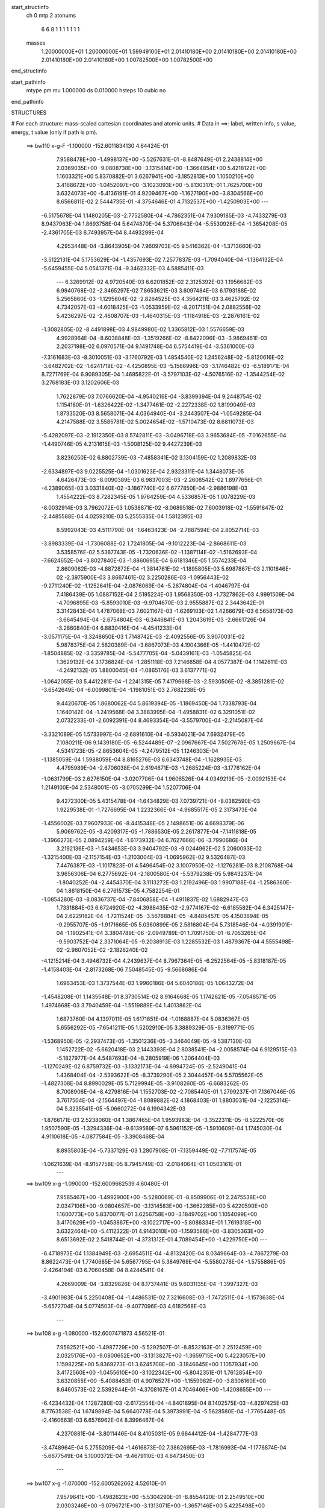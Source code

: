 start_structinfo
   ch         0
   mtp        2
   atonums
      6   6   8   1   1   1   1   1   1   1
   masses
     1.20000000E+01  1.20000000E+01  1.59949100E+01  2.01410180E+00  2.01410180E+00
     2.01410180E+00  2.01410180E+00  2.01410180E+00  1.00782500E+00  1.00782500E+00
end_structinfo

start_pathinfo
   mtype      pm
   mu         1.000000
   ds         0.010000
   hsteps     10
   cubic      no
end_pathinfo

STRUCTURES

# For each structure: mass-scaled cartesian coordinates and atomic units.
# Data in ==>: label, written info, s value, energy, t value (only if path is pm).

 ==>   bw110         x-g-F     -1.100000   -152.6011834130  4.64424E-01
    7.9588478E+00   -1.4998137E+00   -5.5267631E-01   -8.8487649E-01    2.2438814E+00
    2.0369035E+00   -9.0808738E+00   -3.1315414E+00   -1.3664854E+00    5.4218122E+00
    1.1603321E+00    5.8370882E-01    3.6267941E+00   -3.1852813E+00    1.1050210E+00
    3.4168672E+00   -1.0452097E+00   -3.1023093E+00   -5.8130317E-01    1.7625700E+00
    3.6324073E+00   -5.4136191E-01    4.9209467E+00   -1.1627190E+00   -3.8304566E+00
    8.6566811E-02    2.5444735E-01   -4.3754646E-01    4.7132537E+00   -1.4250903E+00
    ---
   -6.5175678E-04    1.1480205E-03   -2.7752580E-04   -4.7862351E-04    7.9309185E-03
   -4.7433279E-03    8.9437963E-04    1.8693758E-04    5.6474870E-04    5.3706643E-04
   -5.5530926E-04   -1.3654208E-05   -2.4361705E-03    6.7493957E-04    8.4493299E-04
    4.2953448E-04   -3.8643905E-04    7.9609703E-05    9.5416362E-04   -1.3713660E-03
   -3.5122131E-04    5.1753629E-04   -1.4357693E-02    7.2577837E-03   -1.7094040E-04
   -1.1364132E-04   -5.6459455E-04    5.0541371E-04   -9.3462332E-03    4.5885411E-03
    ---
    6.3269912E-02    4.9720540E-03    6.6201852E-02    2.3125392E-03    1.1956682E-03
    6.9940768E-02   -2.3465297E-02    7.8653621E-03    3.6097484E-03    6.1793188E-02
    5.2565860E-03   -1.1295604E-02   -2.8264525E-03    4.3564211E-03    3.4625792E-02
    4.7342057E-03   -4.6018425E-03   -1.0533959E-02   -8.2017151E-04    2.0882556E-02
    5.4236297E-02   -2.4608707E-03   -1.4640315E-03   -1.1184918E-03   -2.2876161E-02
   -1.3082805E-02   -8.4491898E-03    4.9849980E-02    1.3365812E-03    1.5576659E-03
    4.9928964E-04   -8.6038848E-03   -1.3519266E-02   -8.8422096E-03   -3.9869461E-03
    2.2037198E-02    6.0970571E-04    9.1491748E-04    6.5754419E-04   -3.5361000E-03
   -7.3161683E-03   -8.3010051E-03   -3.1760792E-03    1.4854540E-02    1.2456248E-02
   -5.8120616E-02   -3.6482702E-02   -1.6241719E-02   -4.4250895E-03   -5.1566996E-03
   -3.1746482E-03   -6.5189171E-04    8.7271769E-04    6.9089305E-04    1.4695822E-01
   -3.5797103E-02   -4.5076516E-02   -1.3544254E-02    3.2768183E-03    3.1202606E-03
    1.7622879E-03    7.0766620E-04   -4.9540216E-04   -3.8399394E-04    9.2448754E-02
    1.1154180E-01   -1.6326422E-02   -1.3477461E-02   -2.2272338E-02    1.8199049E-03
    1.8733520E-03    8.5658071E-04    4.0364940E-04   -3.2443507E-04   -1.0549285E-04
    4.2147588E-02    3.5585781E-02    5.0024654E-02   -1.5710473E-02    8.6811073E-03
   -5.4282097E-03   -2.1912350E-03    8.5742811E-03   -3.0496718E-03    3.9653684E-05
   -7.0162655E-04   -1.4490746E-05    4.2131615E-03   -1.5008125E-02    9.4427239E-03
    3.8236250E-02    6.8802739E-03   -7.4858341E-02    3.1304159E-02    1.2089832E-03
   -2.6334897E-03    9.0225525E-04   -1.0301623E-04    2.9323311E-04    1.3448073E-05
    4.6426473E-03   -8.0090389E-03    6.9837003E-03   -2.2608542E-02    1.8977656E-01
   -4.2389065E-03    3.0331840E-02   -3.1867740E-02    6.6777850E-04   -2.9886198E-03
    1.4554222E-03    8.7282345E-05    1.9764259E-04    4.5336857E-05    1.0078229E-03
   -8.0032914E-03    3.7962072E-03    1.0538871E-02   -8.0689518E-02    7.6003918E-02
   -1.5591847E-02   -2.4485588E-04    4.0259210E-03    5.2555335E-04    1.5812395E-03
    8.5992043E-03    4.5111790E-04   -1.6463423E-04   -2.7887594E-04    2.8052714E-03
   -3.8983339E-04   -1.7306088E-02    1.7241805E-04   -9.1012223E-04   -2.8668611E-03
    3.5358576E-02    5.5387743E-05   -1.7320636E-02   -1.1387114E-02   -1.5162693E-04
   -7.6624652E-04   -3.8027840E-03   -1.8860695E-04    6.6181346E-05    1.5574233E-04
    2.8609062E-03   -4.8872872E-04   -1.3814761E-02   -1.1895805E-03    5.6987867E-03
    2.1101846E-02   -2.3975900E-03    3.8667461E-02    3.2250286E-03   -1.0956443E-02
   -9.2711240E-02   -1.1252641E-04   -2.0876069E-04   -5.2674804E-04   -1.4046797E-04
    7.4186439E-05    1.0887152E-04    2.5195224E-03    1.9568350E-03   -1.7327862E-03
    4.9991509E-04   -4.7096895E-03   -5.8593010E-03   -9.9704670E-03    2.9555887E-02
    2.3443642E-01    3.3142843E-04    1.4787068E-03    7.6021167E-03   -1.6269103E-02
    1.4266679E-03    6.5658173E-03   -3.6645494E-04   -2.6754804E-03   -6.3446841E-03
    1.2043619E-03   -2.6661726E-04   -3.2860840E-04    6.8830416E-04   -4.4541233E-04
   -3.0571175E-04   -3.3248650E-03    1.7148742E-03   -2.4092556E-05    3.9070031E-02
    5.9878375E-04    2.5820389E-04   -3.6867073E-03    4.1904366E-05   -1.4410472E-02
   -1.8504885E-02   -3.3359785E-04   -5.5477705E-04   -5.0439161E-03   -1.0545825E-04
    1.3629132E-04    3.1736824E-04   -1.2851118E-03    7.2146858E-04    4.0577387E-04
    1.1142611E-03   -4.2492132E-05    1.8800045E-04   -1.0865176E-03    3.6137771E-02
   -1.0642055E-03    5.4412281E-04   -1.2241315E-05    7.4179668E-03   -2.5930506E-02
   -8.3851281E-02   -3.6542649E-04   -6.0099801E-04   -1.1981051E-03    2.7682238E-05
    9.4420670E-05    1.8680062E-04    5.8619394E-05   -1.1869450E-04    1.7338793E-04
    1.1640142E-04   -1.2419568E-04    3.3883995E-04   -1.4958831E-02    6.3291051E-02
    2.0732233E-01   -2.6092391E-04    8.4693354E-04   -3.5579700E-04   -2.2145087E-04
   -3.3321089E-05    1.5733997E-04   -2.6891610E-04   -6.5934021E-04    7.6932479E-05
    7.1080211E-06    9.1439180E-05   -6.5244489E-07   -2.0967667E-04    7.5027678E-05
    1.2509667E-04    4.5341723E-05   -2.8653604E-05   -4.2479512E-05    1.1246303E-04
   -1.1385059E-04    1.5988059E-04    8.8165276E-03    6.6343748E-04   -1.1628935E-03
    4.4795989E-04   -2.6706038E-04    2.6194671E-03   -1.2685224E-03   -3.1776162E-04
   -1.0631799E-03    2.6276150E-04   -3.0207706E-04    1.9606526E-04    4.0349219E-05
   -2.0092153E-04    1.2149100E-04    2.5348001E-05   -3.0705299E-04    1.5207706E-04
    9.4272300E-05    5.4315478E-04   -1.6434829E-03    7.0739721E-04   -8.0382590E-03
    1.9229538E-01   -1.7276695E-04    1.2232366E-04   -4.9685517E-05    2.3173473E-04
   -1.4556002E-03    7.9607933E-06   -8.4415348E-05    2.1498651E-06    4.6698379E-06
    5.9069762E-05   -3.4209317E-05   -1.7886530E-05    2.2617877E-04   -7.1411818E-05
   -1.3966273E-05    2.0894259E-04   -1.6173932E-04    6.7627666E-06   -3.7990686E-04
    3.2192136E-03   -1.5434653E-03    3.9404792E-03   -9.0244962E-02    5.2060093E-02
   -1.3215400E-03   -2.1157154E-03   -1.2103004E-03   -1.0695962E-02    9.5326487E-03
    7.4476387E-03   -1.1017823E-01    4.5496454E-02    3.1007950E-02   -1.1276281E-03
    8.2108768E-04    3.9656306E-04    6.2775692E-04   -2.1800580E-04   -5.5379238E-05
    5.9843237E-04   -1.8040252E-04   -2.4454370E-04    3.1113272E-03    1.2192496E-03
    1.9907188E-04   -1.2586360E-04    1.8618150E-04    6.2761573E-05    4.7582254E-01
   -1.0854280E-03   -8.0836737E-04   -7.8406858E-04   -1.4911837E-02    1.6882947E-03
    1.7331884E-03    6.6724920E-02   -4.3988435E-02   -2.9774167E-02   -6.6185582E-04
    6.3425147E-04    2.6229182E-04   -1.7211524E-05   -3.5678884E-05   -4.8485457E-05
    4.1503694E-05   -9.2955707E-05   -1.9171665E-05    5.0360899E-05    2.5816804E-04
    5.7318546E-04   -4.0391901E-04   -1.1902541E-04    3.3804789E-06   -2.0949789E-01
    1.7091750E-01   -6.7053265E-04   -9.5903752E-04    2.3371064E-05   -9.2038913E-03
    1.2285532E-03    1.4879367E-04    4.5555498E-02   -2.9607052E-02   -2.1826240E-02
   -4.1215214E-04    3.4946732E-04    4.2439637E-04    8.7967364E-05   -6.2522564E-05
   -5.8318187E-05   -1.4158403E-04   -2.8173268E-06    7.5048545E-05   -9.5668686E-04
    1.6963453E-03    1.3737544E-03    1.9960186E-04    5.6040186E-05    1.0643272E-04
   -1.4548208E-01    1.1435548E-01    8.3730514E-02    8.9164668E-05    1.1742621E-05
   -7.0548571E-05    1.4974668E-03    3.7940459E-04   -1.5519889E-04    1.4013862E-04
    1.6873760E-04    4.1397011E-05    1.6171851E-04   -1.0168887E-04    5.0836367E-05
    5.6556292E-05   -7.6541211E-05    1.5202910E-05    3.3889329E-05   -9.3199771E-05
   -1.5368950E-05   -2.2937473E-05   -1.3501236E-05   -3.3464049E-05   -9.5387130E-03
    1.1452722E-02   -5.6620418E-03    2.1443393E-04    2.8038541E-04   -2.0058574E-04
    6.9129515E-03   -5.1827977E-04    4.5487693E-04   -8.2805919E-06    1.2064404E-03
   -1.1270249E-02    6.8759732E-03   -3.1332173E-04   -4.8994724E-05   -2.5249041E-04
    1.4368404E-04   -2.5393622E-05   -8.3739290E-05    2.3044457E-04    5.5705562E-05
   -1.4827308E-04    8.8990029E-05    5.7129994E-05   -3.9108260E-05   -6.6683262E-05
    8.7008906E-04   -8.4279816E-04    1.1552703E-02   -2.7085440E-01    1.2799237E-01
    7.1367046E-05    3.7617504E-04   -2.1564497E-04   -1.8089882E-02    4.1868403E-01
    1.8803031E-04   -2.1225314E-04    5.3235541E-05   -5.0660272E-04    6.1994342E-03
   -1.8766171E-03    2.5238060E-04    1.3867465E-04    1.9593983E-04   -3.3522311E-05
   -8.5222570E-06    1.9507590E-05   -1.3294336E-04   -9.6139589E-07    6.5961152E-05
   -1.5910609E-04    1.1745030E-04    4.9110618E-05   -4.0877584E-05   -3.3908468E-04
    8.8935803E-04   -5.7337129E-03    1.2807908E-01   -7.1359449E-02   -7.7117574E-05
   -1.0621639E-04   -8.9157758E-05    8.7945749E-03   -2.0184064E-01    1.0503161E-01
    ---
 ==>   bw109           x-g     -1.090000   -152.6009662539  4.60480E-01
    7.9585467E+00   -1.4992900E+00   -5.5280069E-01   -8.8509906E-01    2.2475538E+00
    2.0347106E+00   -9.0804657E+00   -3.1314583E+00   -1.3662285E+00    5.4220590E+00
    1.1600773E+00    5.8370077E-01    3.6256758E+00   -3.1849702E+00    1.1054099E+00
    3.4170629E+00   -1.0453867E+00   -3.1022717E+00   -5.8086334E-01    1.7619318E+00
    3.6322464E+00   -5.4112322E-01    4.9143010E+00   -1.1593586E+00   -3.8305363E+00
    8.6513692E-02    2.5418744E-01   -4.3731312E-01    4.7089454E+00   -1.4229750E+00
    ---
   -6.4718973E-04    1.1384949E-03   -2.6954511E-04   -4.8132420E-04    8.0349664E-03
   -4.7867279E-03    8.8622473E-04    1.7740685E-04    5.6567795E-04    5.3849769E-04
   -5.5580278E-04   -1.5755886E-05   -2.4264194E-03    6.7060458E-04    8.4244541E-04
    4.2669009E-04   -3.8329826E-04    8.1737441E-05    9.6031135E-04   -1.3997327E-03
   -3.4901983E-04    5.2250408E-04   -1.4486531E-02    7.3216608E-03   -1.7472511E-04
   -1.1573638E-04   -5.6572704E-04    5.0774503E-04   -9.4077096E-03    4.6182568E-03
    ---
 ==>   bw108           x-g     -1.080000   -152.6007471873  4.56521E-01
    7.9582521E+00   -1.4987729E+00   -5.5292507E-01   -8.8532163E-01    2.2512459E+00
    2.0325176E+00   -9.0800652E+00   -3.1313827E+00   -1.3659715E+00    5.4223057E+00
    1.1598225E+00    5.8369273E-01    3.6245708E+00   -3.1846645E+00    1.1057934E+00
    3.4172560E+00   -1.0455610E+00   -3.1022342E+00   -5.8042351E-01    1.7612854E+00
    3.6320855E+00   -5.4088453E-01    4.9076527E+00   -1.1559982E+00   -3.8306160E+00
    8.6460573E-02    2.5392944E-01   -4.3708167E-01    4.7046466E+00   -1.4208655E+00
    ---
   -6.4234432E-04    1.1287280E-03   -2.6172554E-04   -4.8401895E-04    8.1402575E-03
   -4.8297425E-03    8.7763538E-04    1.6749894E-04    5.6640778E-04    5.3973991E-04
   -5.5628580E-04   -1.7765448E-05   -2.4160663E-03    6.6576962E-04    8.3996467E-04
    4.2370881E-04   -3.8011446E-04    8.4105031E-05    9.6644412E-04   -1.4284777E-03
   -3.4748964E-04    5.2755209E-04   -1.4616873E-02    7.3862695E-03   -1.7816993E-04
   -1.1776874E-04   -5.6677549E-04    5.1000372E-04   -9.4679110E-03    4.6473450E-03
    ---
 ==>   bw107           x-g     -1.070000   -152.6005262662  4.52610E-01
    7.9579641E+00   -1.4982623E+00   -5.5304290E-01   -8.8554420E-01    2.2549510E+00
    2.0303246E+00   -9.0796721E+00   -3.1313071E+00   -1.3657146E+00    5.4225498E+00
    1.1595705E+00    5.8368468E-01    3.6234793E+00   -3.1843641E+00    1.1061742E+00
    3.4174465E+00   -1.0457326E+00   -3.1021966E+00   -5.7998368E-01    1.7606310E+00
    3.6319272E+00   -5.4064317E-01    4.9010043E+00   -1.1526378E+00   -3.8306976E+00
    8.6407454E-02    2.5367333E-01   -4.3685023E-01    4.7003553E+00   -1.4187597E+00
    ---
   -6.3717851E-04    1.1188751E-03   -2.5366290E-04   -4.8671820E-04    8.2464016E-03
   -4.8728872E-03    8.6887388E-04    1.5737955E-04    5.6704102E-04    5.4058416E-04
   -5.5684258E-04   -1.9850765E-05   -2.4052359E-03    6.6041168E-04    8.3748378E-04
    4.2058712E-04   -3.7690906E-04    8.6092821E-05    9.7253204E-04   -1.4573694E-03
   -3.4589735E-04    5.3262317E-04   -1.4747391E-02    7.4509572E-03   -1.8189853E-04
   -1.1968762E-04   -5.6768956E-04    5.1225911E-04   -9.5287603E-03    4.6767386E-03
    ---
 ==>   bw106           x-g     -1.060000   -152.6003034256  4.48746E-01
    7.9576826E+00   -1.4977648E+00   -5.5315418E-01   -8.8576023E-01    2.2586758E+00
    2.0281316E+00   -9.0792867E+00   -3.1312391E+00   -1.3654576E+00    5.4227911E+00
    1.1593210E+00    5.8367395E-01    3.6224012E+00   -3.1840691E+00    1.1065497E+00
    3.4176342E+00   -1.0459016E+00   -3.1021564E+00   -5.7954654E-01    1.7599713E+00
    3.6317717E+00   -5.4040180E-01    4.8943532E+00   -1.1492774E+00   -3.8307792E+00
    8.6352438E-02    2.5341722E-01   -4.3662068E-01    4.6960735E+00   -1.4166577E+00
    ---
   -6.3179033E-04    1.1083916E-03   -2.4549846E-04   -4.8891526E-04    8.3537609E-03
   -4.9159825E-03    8.5932499E-04    1.4696569E-04    5.6754931E-04    5.4108713E-04
   -5.5720169E-04   -2.2045432E-05   -2.3939939E-03    6.5519965E-04    8.3455791E-04
    4.1738256E-04   -3.7352024E-04    8.8419939E-05    9.7838715E-04   -1.4863920E-03
   -3.4415461E-04    5.3774773E-04   -1.4878994E-02    7.5161622E-03   -1.8467972E-04
   -1.2217957E-04   -5.6893642E-04    5.1447493E-04   -9.5889078E-03    4.7058007E-03
    ---
 ==>   bw105           x-g     -1.050000   -152.6000786456  4.44929E-01
    7.9574011E+00   -1.4972738E+00   -5.5325892E-01   -8.8597625E-01    2.2624137E+00
    2.0259321E+00   -9.0789088E+00   -3.1311787E+00   -1.3652082E+00    5.4230325E+00
    1.1590743E+00    5.8366323E-01    3.6213392E+00   -3.1837795E+00    1.1069198E+00
    3.4178192E+00   -1.0460679E+00   -3.1021162E+00   -5.7910939E-01    1.7593035E+00
    3.6316188E+00   -5.4016043E-01    4.8876995E+00   -1.1459170E+00   -3.8308626E+00
    8.6297422E-02    2.5316301E-01   -4.3639113E-01    4.6917994E+00   -1.4145595E+00
    ---
   -6.2672837E-04    1.0976455E-03   -2.3701884E-04   -4.9088872E-04    8.4619471E-03
   -4.9594841E-03    8.4973480E-04    1.3612020E-04    5.6780927E-04    5.4198426E-04
   -5.5717795E-04   -2.4083210E-05   -2.3820628E-03    6.4958593E-04    8.3147267E-04
    4.1410263E-04   -3.7013969E-04    9.0373450E-05    9.8422291E-04   -1.5153962E-03
   -3.4176905E-04    5.4288963E-04   -1.5011081E-02    7.5815922E-03   -1.8836443E-04
   -1.2400759E-04   -5.6965931E-04    5.1669088E-04   -9.6492485E-03    4.7349475E-03
    ---
 ==>   bw104           x-g     -1.040000   -152.5998519516  4.41157E-01
    7.9571262E+00   -1.4967894E+00   -5.5336366E-01   -8.8619228E-01    2.2661712E+00
    2.0237326E+00   -9.0785385E+00   -3.1311182E+00   -1.3649588E+00    5.4232712E+00
    1.1588276E+00    5.8365250E-01    3.6202905E+00   -3.1834952E+00    1.1072872E+00
    3.4180016E+00   -1.0462315E+00   -3.1020760E+00   -5.7867493E-01    1.7586277E+00
    3.6314686E+00   -5.3991906E-01    4.8810457E+00   -1.1425566E+00   -3.8309461E+00
    8.6242406E-02    2.5291069E-01   -4.3616347E-01    4.6875347E+00   -1.4124670E+00
    ---
   -6.2123344E-04    1.0868435E-03   -2.2875849E-04   -4.9285176E-04    8.5711671E-03
   -5.0029053E-03    8.3969188E-04    1.2507476E-04    5.6800103E-04    5.4230078E-04
   -5.5741683E-04   -2.6132925E-05   -2.3695274E-03    6.4325718E-04    8.2859617E-04
    4.1067688E-04   -3.6667162E-04    9.2549704E-05    9.8987120E-04   -1.5445985E-03
   -3.3943267E-04    5.4807227E-04   -1.5143821E-02    7.6473391E-03   -1.9137052E-04
   -1.2610693E-04   -5.7051448E-04    5.1888188E-04   -9.7094353E-03    4.7640064E-03
    ---
 ==>   bw103           x-g     -1.030000   -152.5996233402  4.37432E-01
    7.9568578E+00   -1.4963181E+00   -5.5346185E-01   -8.8640830E-01    2.2699418E+00
    2.0215331E+00   -9.0781757E+00   -3.1310653E+00   -1.3647094E+00    5.4235072E+00
    1.1585835E+00    5.8364177E-01    3.6192580E+00   -3.1832163E+00    1.1076492E+00
    3.4181813E+00   -1.0463924E+00   -3.1020357E+00   -5.7824046E-01    1.7579465E+00
    3.6313211E+00   -5.3967769E-01    4.8743893E+00   -1.1391962E+00   -3.8310315E+00
    8.6187390E-02    2.5266028E-01   -4.3593582E-01    4.6832776E+00   -1.4103783E+00
    ---
   -6.1548939E-04    1.0754532E-03   -2.2020611E-04   -4.9481918E-04    8.6813543E-03
   -5.0464213E-03    8.2952816E-04    1.1365173E-04    5.6796974E-04    5.4245749E-04
   -5.5745226E-04   -2.8152185E-05   -2.3564999E-03    6.3706280E-04    8.2534060E-04
    4.0712445E-04   -3.6312974E-04    9.4438693E-05    9.9547905E-04   -1.5738336E-03
   -3.3684181E-04    5.5325863E-04   -1.5276869E-02    7.7132311E-03   -1.9498644E-04
   -1.2775703E-04   -5.7100224E-04    5.2108081E-04   -9.7699754E-03    4.7932393E-03
    ---
 ==>   bw102           x-g     -1.020000   -152.5993927645  4.33753E-01
    7.9565894E+00   -1.4958533E+00   -5.5355350E-01   -8.8662433E-01    2.2737321E+00
    2.0193335E+00   -9.0778205E+00   -3.1310199E+00   -1.3644600E+00    5.4237432E+00
    1.1583421E+00    5.8362836E-01    3.6182389E+00   -3.1829401E+00    1.1080059E+00
    3.4183583E+00   -1.0465479E+00   -3.1019955E+00   -5.7780868E-01    1.7572572E+00
    3.6311763E+00   -5.3943632E-01    4.8677329E+00   -1.1358358E+00   -3.8311168E+00
    8.6132374E-02    2.5241175E-01   -4.3571007E-01    4.6790280E+00   -1.4082933E+00
    ---
   -6.0989807E-04    1.0634576E-03   -2.1131495E-04   -4.9654876E-04    8.7926252E-03
   -5.0899282E-03    8.1895546E-04    1.0186380E-04    5.6776434E-04    5.4284665E-04
   -5.5715193E-04   -3.0173755E-05   -2.3429443E-03    6.3103112E-04    8.2171577E-04
    4.0360684E-04   -3.5947036E-04    9.6022995E-05    1.0009728E-03   -1.6032858E-03
   -3.3427252E-04    5.5845197E-04   -1.5409645E-02    7.7789826E-03   -1.9826991E-04
   -1.2934777E-04   -5.7139624E-04    5.2330975E-04   -9.8317196E-03    4.8230568E-03
    ---
 ==>   bw101           x-g     -1.010000   -152.5991603073  4.30120E-01
    7.9563276E+00   -1.4954016E+00   -5.5364515E-01   -8.8684035E-01    2.2775354E+00
    2.0171340E+00   -9.0774728E+00   -3.1309822E+00   -1.3642181E+00    5.4239765E+00
    1.1581035E+00    5.8361495E-01    3.6172332E+00   -3.1826692E+00    1.1083572E+00
    3.4185299E+00   -1.0467008E+00   -3.1019526E+00   -5.7737690E-01    1.7565626E+00
    3.6310342E+00   -5.3919495E-01    4.8610764E+00   -1.1324754E+00   -3.8312022E+00
    8.6075461E-02    2.5216513E-01   -4.3548431E-01    4.6747880E+00   -1.4062122E+00
    ---
   -6.0398353E-04    1.0508025E-03   -2.0283980E-04   -4.9826948E-04    8.9048843E-03
   -5.1333952E-03    8.0795983E-04    8.9757336E-05    5.6735757E-04    5.4316249E-04
   -5.5651049E-04   -3.2001809E-05   -2.3289644E-03    6.2498346E-04    8.1788264E-04
    3.9981521E-04   -3.5557350E-04    9.8582370E-05    1.0064362E-03   -1.6327004E-03
   -3.3142679E-04    5.6364533E-04   -1.5542557E-02    7.8447941E-03   -2.0109182E-04
   -1.3098337E-04   -5.7175131E-04    5.2555051E-04   -9.8939410E-03    4.8531025E-03
    ---
 ==>   bw100         x-g-F     -1.000000   -152.5989257252  4.26532E-01
    7.9560715E+00   -1.4949573E+00   -5.5372971E-01   -8.8705596E-01    2.2813569E+00
    2.0149328E+00   -9.0771318E+00   -3.1309459E+00   -1.3639750E+00    5.4242073E+00
    1.1578651E+00    5.8360095E-01    3.6162437E+00   -3.1824042E+00    1.1087057E+00
    3.4187009E+00   -1.0468503E+00   -3.1019092E+00   -5.7694779E-01    1.7558594E+00
    3.6308926E+00   -5.3895322E-01    4.8544193E+00   -1.1291151E+00   -3.8312895E+00
    8.6018585E-02    2.5192190E-01   -4.3526003E-01    4.6705540E+00   -1.4041367E+00
    ---
   -5.9768300E-04    1.0381077E-03   -1.9412856E-04   -4.9990258E-04    9.0182549E-03
   -5.1765731E-03    7.9674134E-04    7.7255125E-05    5.6676582E-04    5.4279839E-04
   -5.5626821E-04   -3.4013939E-05   -2.3143290E-03    6.1839549E-04    8.1405564E-04
    3.9599047E-04   -3.5167060E-04    1.0074374E-04    1.0117797E-03   -1.6624169E-03
   -3.2918939E-04    5.6882325E-04   -1.5674758E-02    7.9102815E-03   -2.0443572E-04
   -1.3216555E-04   -5.7191088E-04    5.2783915E-04   -9.9579954E-03    4.8840098E-03
    ---
    6.3239991E-02    5.0098418E-03    6.6273176E-02    2.3028216E-03    1.1298370E-03
    7.0001809E-02   -2.3341365E-02    7.8827571E-03    3.5420060E-03    6.1405764E-02
    5.2696464E-03   -1.1362029E-02   -2.7778367E-03    4.2747332E-03    3.4709266E-02
    4.6832685E-03   -4.5371614E-03   -1.0542434E-02   -8.1579804E-04    2.0380267E-02
    5.4401768E-02   -2.4836139E-03   -1.4832117E-03   -1.1058252E-03   -2.2698655E-02
   -1.2979103E-02   -8.3402969E-03    4.9770371E-02    1.3312272E-03    1.5668411E-03
    4.9957631E-04   -8.5479197E-03   -1.3569272E-02   -8.7740517E-03   -3.9942857E-03
    2.2162305E-02    6.0206449E-04    9.0434805E-04    6.6015488E-04   -3.4440641E-03
   -7.1938127E-03   -8.2696282E-03   -3.2261703E-03    1.4754794E-02    1.2358110E-02
   -5.8270886E-02   -3.6442015E-02   -1.6282972E-02   -4.4188107E-03   -5.1586277E-03
   -3.1544660E-03   -6.5643523E-04    8.8297237E-04    6.8375489E-04    1.4732494E-01
   -3.5770952E-02   -4.4941400E-02   -1.3512802E-02    3.2933289E-03    3.1322333E-03
    1.7647847E-03    7.1028919E-04   -5.0233824E-04   -3.8274447E-04    9.2377330E-02
    1.1116048E-01   -1.6361750E-02   -1.3448864E-02   -2.2276156E-02    1.8119550E-03
    1.8609368E-03    8.4321140E-04    4.0412896E-04   -3.2482452E-04   -1.0134336E-04
    4.2241155E-02    3.5516405E-02    5.0047495E-02   -1.5667983E-02    8.4497083E-03
   -5.3078249E-03   -2.1481517E-03    8.5447280E-03   -3.0919044E-03    5.8397615E-05
   -6.9287632E-04   -6.4118183E-06    4.1661566E-03   -1.4998751E-02    9.4876939E-03
    3.8048309E-02    6.6843344E-03   -7.4868718E-02    3.1404759E-02    1.1764858E-03
   -2.6535132E-03    9.3175917E-04   -1.0995575E-04    2.9381390E-04    1.0018091E-05
    4.5973028E-03   -7.9628313E-03    6.9744147E-03   -2.2005737E-02    1.8974562E-01
   -4.1409774E-03    3.0453835E-02   -3.1991336E-02    6.5453378E-04   -2.9674973E-03
    1.4455554E-03    8.0492627E-05    1.9506018E-04    4.2548965E-05    9.8040181E-04
   -8.0107114E-03    3.8138355E-03    1.0281110E-02   -8.0963357E-02    7.6305720E-02
   -1.5602746E-02   -2.1486833E-04    4.0934351E-03    5.1052116E-04    1.5679667E-03
    8.6035286E-03    4.5483818E-04   -1.6078731E-04   -2.7862930E-04    2.8369881E-03
   -4.3412203E-04   -1.7343987E-02    1.6204810E-04   -8.8808714E-04   -2.7870780E-03
    3.5394264E-02    7.7346380E-05   -1.7364705E-02   -1.1476454E-02   -1.5130363E-04
   -7.6584420E-04   -3.8295244E-03   -1.8940565E-04    6.6865793E-05    1.5695193E-04
    2.8705643E-03   -5.1335834E-04   -1.3773484E-02   -1.2109214E-03    5.7361853E-03
    2.1077383E-02   -2.4412522E-03    3.8753514E-02    3.3160649E-03   -1.1059782E-02
   -9.2704841E-02   -1.1635089E-04   -1.9452290E-04   -5.1485770E-04   -1.3815504E-04
    7.2321607E-05    1.0672521E-04    2.5264984E-03    1.9474043E-03   -1.7457160E-03
    4.9731884E-04   -4.7294021E-03   -5.8659440E-03   -1.0187443E-02    2.9818661E-02
    2.3439880E-01    3.0575164E-04    1.4553114E-03    7.6586048E-03   -1.6201665E-02
    1.3351317E-03    6.4187602E-03   -3.8939696E-04   -2.6767366E-03   -6.3614659E-03
    1.1964289E-03   -2.7123394E-04   -3.2861904E-04    7.0523453E-04   -4.5179355E-04
   -3.1112260E-04   -3.3392278E-03    1.7307407E-03   -2.4940551E-05    3.9044303E-02
    6.1960666E-04    2.6799658E-04   -3.7578180E-03    2.5622014E-05   -1.4200198E-02
   -1.7828838E-02   -4.1320310E-04   -5.7753547E-04   -5.1317548E-03   -1.0294333E-04
    1.3326547E-04    3.1498823E-04   -1.2937351E-03    7.3058200E-04    3.9523361E-04
    1.1566585E-03   -5.7348929E-05    1.7256988E-04   -8.9809028E-04    3.5810340E-02
   -1.0455562E-03    5.2622839E-04   -2.6858920E-05    7.2919249E-03   -2.5246888E-02
   -8.4191394E-02   -3.9054741E-04   -6.3535394E-04   -1.1981347E-03    2.5871982E-05
    9.8152607E-05    1.9212310E-04    5.5626846E-05   -1.1625689E-04    1.8400633E-04
    1.0962497E-04   -1.1884416E-04    3.4923642E-04   -1.4635741E-02    6.1725019E-02
    2.0827871E-01   -2.8225083E-04    9.6020617E-04   -4.1081283E-04   -3.4145257E-04
   -6.6525815E-05    1.8295086E-04   -2.8963099E-04   -7.5501191E-04    9.7031999E-05
    2.1637228E-05    8.8302815E-05   -4.7600686E-07   -2.4787369E-04    9.0306066E-05
    1.4470582E-04    5.7352731E-05   -3.8757515E-05   -4.5756414E-05    1.3301917E-04
   -1.2159543E-04    1.7879381E-04    9.8337020E-03    7.2225996E-04   -1.3254512E-03
    5.2978726E-04   -2.5984000E-04    3.7709979E-03   -1.7713469E-03   -4.4639682E-04
   -1.2960129E-03    2.6382422E-04   -3.2652346E-04    2.1350592E-04    4.4583406E-05
   -1.7806813E-04    1.3432043E-04    2.2780438E-06   -3.4383316E-04    1.7382620E-04
    1.0348283E-04    6.2901709E-04   -1.8859912E-03    7.9164928E-04   -7.4765341E-03
    1.8344116E-01   -1.8600301E-04    1.4565337E-04   -6.0215662E-05    2.3505048E-04
   -2.0753837E-03    9.2393891E-05   -4.6852691E-05    3.7911241E-05    3.5754678E-05
    6.5146784E-05   -3.5731517E-05   -2.0071501E-05    2.3599039E-04   -8.1814632E-05
   -9.2525710E-07    2.1933199E-04   -1.7058611E-04    9.5185529E-06   -4.4340140E-04
    3.6571619E-03   -1.7186746E-03    3.6983637E-03   -8.5518431E-02    5.0804313E-02
   -1.3266252E-03   -2.1287896E-03   -1.1982675E-03   -1.0655278E-02    9.5338723E-03
    7.3908139E-03   -1.1036454E-01    4.5438263E-02    3.0912040E-02   -1.1312685E-03
    8.2601861E-04    3.9760029E-04    6.3171935E-04   -2.1840992E-04   -5.6742793E-05
    5.9406888E-04   -1.7852194E-04   -2.4202688E-04    3.0843859E-03    1.2213946E-03
    2.0596521E-04   -1.0845245E-04    2.6428334E-04    4.0797178E-05    4.7645407E-01
   -1.0904796E-03   -8.2872362E-04   -7.8359044E-04   -1.4980225E-02    1.6952592E-03
    1.7623453E-03    6.6736881E-02   -4.4033577E-02   -2.9629177E-02   -6.7006873E-04
    6.4378768E-04    2.6289614E-04   -1.4366266E-05   -3.5888421E-05   -5.0311776E-05
    4.0584343E-05   -9.3863740E-05   -1.6715508E-05    8.2978772E-05    2.5863616E-04
    5.8287910E-04   -4.2114269E-04   -8.3529573E-05   -8.8017380E-06   -2.0931391E-01
    1.7106119E-01   -6.7453806E-04   -9.5403518E-04    2.8803774E-05   -9.1065967E-03
    1.2243525E-03    1.4217180E-04    4.5332534E-02   -2.9426264E-02   -2.1597066E-02
   -4.0975278E-04    3.4861206E-04    4.2263589E-04    8.6857154E-05   -6.6640249E-05
   -5.7177370E-05   -1.3922119E-04   -3.9261266E-06    7.3239289E-05   -9.4805268E-04
    1.6799803E-03    1.3760854E-03    2.0946788E-04    4.6124060E-05    1.1329576E-04
   -1.4494097E-01    1.1368768E-01    8.2809822E-02    9.7493451E-05    7.6177643E-06
   -7.4196881E-05    1.6873196E-03    4.4391073E-04   -1.7707544E-04    1.4478918E-04
    1.8703999E-04    3.8959845E-05    1.6732707E-04   -1.0704820E-04    5.3245894E-05
    5.9704550E-05   -8.7454571E-05    1.8540728E-05    3.5270743E-05   -9.7756368E-05
   -1.5638334E-05   -3.4685743E-05   -1.9728757E-05   -3.5099425E-05   -1.0435743E-02
    1.0791211E-02   -5.3571546E-03    2.1782120E-04    2.9061818E-04   -2.0782683E-04
    7.4769033E-03   -5.6956860E-04    5.2529971E-04   -2.7107291E-05    1.3066486E-03
   -1.3052486E-02    7.8299716E-03   -2.8660589E-04    9.0854561E-06   -2.5878138E-04
    1.5867121E-04   -2.7725779E-05   -8.9446882E-05    2.3765243E-04    5.5606084E-05
   -1.5073398E-04    1.0262171E-04    5.4692371E-05   -4.7082850E-05   -9.2735994E-05
    1.0173811E-03   -9.3224702E-04    1.0888647E-02   -2.6058848E-01    1.2264879E-01
    4.3420135E-05    3.9221870E-04   -2.2512847E-04   -1.7407782E-02    4.0963014E-01
    2.0521225E-04   -2.4571641E-04    6.4607326E-05   -5.4706645E-04    7.1581100E-03
   -2.1615144E-03    2.4792392E-04    1.2443554E-04    1.9899963E-04   -4.0022048E-05
   -8.2070725E-06    2.1674439E-05   -1.3726713E-04    1.8038694E-06    6.2651071E-05
   -1.6937528E-04    1.2485712E-04    5.2222030E-05   -2.9585489E-05   -4.2823222E-04
    9.7324649E-04   -5.4299070E-03    1.2274858E-01   -6.9740121E-02   -6.5686236E-05
   -1.0805109E-04   -9.2173958E-05    8.4634520E-03   -1.9732819E-01    1.0355475E-01
    ---
 ==>    bw99           x-g     -0.990000   -152.5986893135  4.23011E-01
    7.9558220E+00   -1.4945174E+00   -5.5380939E-01   -8.8727074E-01    2.2851951E+00
    2.0127366E+00   -9.0767999E+00   -3.1309139E+00   -1.3637350E+00    5.4244358E+00
    1.1576295E+00    5.8358534E-01    3.6152673E+00   -3.1821431E+00    1.1090492E+00
    3.4188683E+00   -1.0469979E+00   -3.1018666E+00   -5.7651919E-01    1.7551498E+00
    3.6307521E+00   -5.3871196E-01    4.8477534E+00   -1.1257516E+00   -3.8313769E+00
    8.5963371E-02    2.5167996E-01   -4.3503816E-01    4.6663406E+00   -1.4020706E+00
    ---
   -5.9100607E-04    1.0253002E-03   -1.8505285E-04   -5.0159395E-04    9.1322196E-03
   -5.2197820E-03    7.8530483E-04    6.4536357E-05    5.6604647E-04    5.4191278E-04
   -5.5616864E-04   -3.6194423E-05   -2.2992625E-03    6.1148351E-04    8.1002295E-04
    3.9199821E-04   -3.4776636E-04    1.0256854E-04    1.0171004E-03   -1.6922768E-03
   -3.2683085E-04    5.7425793E-04   -1.5812781E-02    7.9785766E-03   -2.0761587E-04
   -1.3331695E-04   -5.7183367E-04    5.2976890E-04   -1.0013788E-02    4.9109020E-03
    ---
 ==>    bw98           x-g     -0.980000   -152.5984508956  4.19509E-01
    7.9555761E+00   -1.4940913E+00   -5.5388214E-01   -8.8748205E-01    2.2890506E+00
    2.0105369E+00   -9.0764759E+00   -3.1308899E+00   -1.3634991E+00    5.4246628E+00
    1.1573953E+00    5.8356973E-01    3.6143051E+00   -3.1818891E+00    1.1093869E+00
    3.4190315E+00   -1.0471426E+00   -3.1018240E+00   -5.7609202E-01    1.7544332E+00
    3.6306158E+00   -5.3847070E-01    4.8410832E+00   -1.1223867E+00   -3.8314642E+00
    8.5908156E-02    2.5143902E-01   -4.3481630E-01    4.6621383E+00   -1.4000106E+00
    ---
   -5.8473581E-04    1.0117175E-03   -1.7575382E-04   -5.0266684E-04    9.2472609E-03
   -5.2628938E-03    7.7335801E-04    5.1286887E-05    5.6502202E-04    5.4155696E-04
   -5.5529905E-04   -3.8123866E-05   -2.2836569E-03    6.0473900E-04    8.0559381E-04
    3.8801466E-04   -3.4379114E-04    1.0409090E-04    1.0222242E-03   -1.7221831E-03
   -3.2425868E-04    5.7973406E-04   -1.5952025E-02    8.0474832E-03   -2.1074802E-04
   -1.3427809E-04   -5.7154923E-04    5.3164933E-04   -1.0068331E-02    4.9371633E-03
    ---
 ==>    bw97           x-g     -0.970000   -152.5982105295  4.16052E-01
    7.9553336E+00   -1.4936721E+00   -5.5395142E-01   -8.8768990E-01    2.2929200E+00
    2.0083372E+00   -9.0761560E+00   -3.1308699E+00   -1.3632671E+00    5.4248885E+00
    1.1571654E+00    5.8355270E-01    3.6133585E+00   -3.1816393E+00    1.1097219E+00
    3.4191919E+00   -1.0472860E+00   -3.1017814E+00   -5.7566626E-01    1.7537094E+00
    3.6304810E+00   -5.3822943E-01    4.8344101E+00   -1.1190204E+00   -3.8315515E+00
    8.5851937E-02    2.5120109E-01   -4.3459444E-01    4.6579470E+00   -1.3979556E+00
    ---
   -5.7820384E-04    9.9806538E-04   -1.6668792E-04   -5.0379243E-04    9.3630029E-03
   -5.3060284E-03    7.6102567E-04    3.7967939E-05    5.6398410E-04    5.4091388E-04
   -5.5445957E-04   -3.9957892E-05   -2.2674509E-03    5.9723312E-04    8.0139430E-04
    3.8386473E-04   -3.3972440E-04    1.0584956E-04    1.0272442E-03   -1.7521589E-03
   -3.2156377E-04    5.8524302E-04   -1.6092177E-02    8.1168105E-03   -2.1313118E-04
   -1.3563541E-04   -5.7146712E-04    5.3348815E-04   -1.0122008E-02    4.9630022E-03
    ---
 ==>    bw96           x-g     -0.960000   -152.5979681345  4.12639E-01
    7.9550980E+00   -1.4932668E+00   -5.5401724E-01   -8.8790121E-01    2.2968068E+00
    2.0061375E+00   -9.0758480E+00   -3.1308539E+00   -1.3630311E+00    5.4251113E+00
    1.1569369E+00    5.8353709E-01    3.6124246E+00   -3.1813952E+00    1.1100525E+00
    3.4193509E+00   -1.0474251E+00   -3.1017360E+00   -5.7524192E-01    1.7529799E+00
    3.6303476E+00   -5.3798533E-01    4.8277357E+00   -1.1156541E+00   -3.8316389E+00
    8.5794715E-02    2.5096618E-01   -4.3437458E-01    4.6537667E+00   -1.3959066E+00
    ---
   -5.7133817E-04    9.8369472E-04   -1.5760799E-04   -5.0489907E-04    9.4798506E-03
   -5.3488727E-03    7.4829929E-04    2.4297604E-05    5.6276665E-04    5.4006257E-04
   -5.5335201E-04   -4.1779239E-05   -2.2508098E-03    5.8991185E-04    7.9674806E-04
    3.7957941E-04   -3.3551098E-04    1.0795163E-04    1.0321619E-03   -1.7823820E-03
   -3.1925707E-04    5.9080145E-04   -1.6232632E-02    8.1862903E-03   -2.1517105E-04
   -1.3694013E-04   -5.7128735E-04    5.3528181E-04   -1.0175743E-02    4.9888697E-03
    ---
 ==>    bw95           x-g     -0.950000   -152.5977237601  4.09270E-01
    7.9548625E+00   -1.4928684E+00   -5.5408305E-01   -8.8810905E-01    2.3007143E+00
    2.0039378E+00   -9.0755441E+00   -3.1308459E+00   -1.3628032E+00    5.4253313E+00
    1.1567113E+00    5.8351864E-01    3.6115078E+00   -3.1811539E+00    1.1103761E+00
    3.4195056E+00   -1.0475613E+00   -3.1016920E+00   -5.7481900E-01    1.7522448E+00
    3.6302185E+00   -5.3774123E-01    4.8210598E+00   -1.1122892E+00   -3.8317262E+00
    8.5737492E-02    2.5073327E-01   -4.3415473E-01    4.6495965E+00   -1.3938637E+00
    ---
   -5.6454030E-04    9.6891144E-04   -1.4833542E-04   -5.0578719E-04    9.5976182E-03
   -5.3917860E-03    7.3521602E-04    1.0153509E-05    5.6125232E-04    5.3914671E-04
   -5.5211259E-04   -4.3502675E-05   -2.2335253E-03    5.8249396E-04    7.9192099E-04
    3.7532484E-04   -3.3129797E-04    1.0964764E-04    1.0370111E-03   -1.8124669E-03
   -3.1623485E-04    5.9636989E-04   -1.6373254E-02    8.2558426E-03   -2.1708639E-04
   -1.3795807E-04   -5.7084769E-04    5.3707347E-04   -1.0229637E-02    5.0148105E-03
    ---
 ==>    bw94           x-g     -0.940000   -152.5974774071  4.05945E-01
    7.9546304E+00   -1.4924770E+00   -5.5414194E-01   -8.8831343E-01    2.3046356E+00
    2.0017380E+00   -9.0752521E+00   -3.1308459E+00   -1.3625792E+00    5.4255484E+00
    1.1564884E+00    5.8350161E-01    3.6106038E+00   -3.1809183E+00    1.1106983E+00
    3.4196588E+00   -1.0476961E+00   -3.1016466E+00   -5.7439750E-01    1.7515039E+00
    3.6300921E+00   -5.3749713E-01    4.8143825E+00   -1.1089228E+00   -3.8318136E+00
    8.5682277E-02    2.5050137E-01   -4.3393587E-01    4.6454383E+00   -1.3918248E+00
    ---
   -5.5762169E-04    9.5401411E-04   -1.3914734E-04   -5.0623633E-04    9.7161054E-03
   -5.4347801E-03    7.2179994E-04   -4.3755228E-06    5.5953278E-04    5.3790262E-04
   -5.5082387E-04   -4.5156513E-05   -2.2157704E-03    5.7460161E-04    7.8708445E-04
    3.7087226E-04   -3.2702864E-04    1.1159693E-04    1.0416097E-03   -1.8425283E-03
   -3.1281244E-04    6.0196635E-04   -1.6514221E-02    8.3255334E-03   -2.1919993E-04
   -1.3871199E-04   -5.7016613E-04    5.3885164E-04   -1.0283374E-02    5.0406929E-03
    ---
 ==>    bw93           x-g     -0.930000   -152.5972290539  4.02663E-01
    7.9544087E+00   -1.4920960E+00   -5.5419390E-01   -8.8851782E-01    2.3085708E+00
    1.9995383E+00   -9.0749642E+00   -3.1308539E+00   -1.3623512E+00    5.4257656E+00
    1.1562670E+00    5.8348316E-01    3.6097154E+00   -3.1806870E+00    1.1110147E+00
    3.4198064E+00   -1.0478267E+00   -3.1016012E+00   -5.7397600E-01    1.7507560E+00
    3.6299673E+00   -5.3725303E-01    4.8077010E+00   -1.1055551E+00   -3.8319019E+00
    8.5626059E-02    2.5027148E-01   -4.3372004E-01    4.6412912E+00   -1.3897909E+00
    ---
   -5.5042590E-04    9.3859297E-04   -1.2961710E-04   -5.0672365E-04    9.8353972E-03
   -5.4775958E-03    7.0816252E-04   -1.9160219E-05    5.5768324E-04    5.3652064E-04
   -5.4948247E-04   -4.6852474E-05   -2.1975095E-03    5.6688794E-04    7.8188058E-04
    3.6624915E-04   -3.2263364E-04    1.1329987E-04    1.0462082E-03   -1.8728258E-03
   -3.0980900E-04    6.0760218E-04   -1.6655843E-02    8.3955563E-03   -2.2154114E-04
   -1.3935856E-04   -5.6934694E-04    5.4057970E-04   -1.0336415E-02    5.0662093E-03
    ---
 ==>    bw92           x-g     -0.920000   -152.5969786553  3.99424E-01
    7.9541939E+00   -1.4917218E+00   -5.5424240E-01   -8.8871873E-01    2.3125234E+00
    1.9973386E+00   -9.0746842E+00   -3.1308619E+00   -1.3621313E+00    5.4259799E+00
    1.1560485E+00    5.8346471E-01    3.6088412E+00   -3.1804614E+00    1.1113255E+00
    3.4199512E+00   -1.0479558E+00   -3.1015558E+00   -5.7355734E-01    1.7500024E+00
    3.6298438E+00   -5.3700893E-01    4.8010180E+00   -1.1021860E+00   -3.8319912E+00
    8.5570844E-02    2.5004560E-01   -4.3350420E-01    4.6371551E+00   -1.3877630E+00
    ---
   -5.4296793E-04    9.2280016E-04   -1.1985647E-04   -5.0719788E-04    9.9555222E-03
   -5.5203518E-03    6.9434360E-04   -3.4355721E-05    5.5558370E-04    5.3493034E-04
   -5.4787542E-04   -4.8524178E-05   -2.1788114E-03    5.5887203E-04    7.7642267E-04
    3.6151593E-04   -3.1828901E-04    1.1465400E-04    1.0506945E-03   -1.9031449E-03
   -3.0659983E-04    6.1324029E-04   -1.6797746E-02    8.4656957E-03   -2.2411107E-04
   -1.3952715E-04   -5.6812350E-04    5.4229696E-04   -1.0389338E-02    5.0916785E-03
    ---
 ==>    bw91           x-g     -0.910000   -152.5967262791  3.96229E-01
    7.9539791E+00   -1.4913616E+00   -5.5428744E-01   -8.8892312E-01    2.3164932E+00
    1.9951459E+00   -9.0744123E+00   -3.1308779E+00   -1.3619113E+00    5.4261913E+00
    1.1558314E+00    5.8344626E-01    3.6079812E+00   -3.1802414E+00    1.1116321E+00
    3.4200931E+00   -1.0480822E+00   -3.1015104E+00   -5.7314010E-01    1.7492418E+00
    3.6297232E+00   -5.3676483E-01    4.7943322E+00   -1.0988182E+00   -3.8320806E+00
    8.5515629E-02    2.4982072E-01   -4.3328936E-01    4.6330290E+00   -1.3857421E+00
    ---
   -5.3552299E-04    9.0645067E-04   -1.1029176E-04   -5.0758104E-04    1.0076499E-02
   -5.5627102E-03    6.8011416E-04   -4.9814758E-05    5.5333259E-04    5.3338059E-04
   -5.4599354E-04   -5.0029730E-05   -2.1595814E-03    5.5085895E-04    7.7081619E-04
    3.5678483E-04   -3.1381790E-04    1.1630459E-04    1.0551225E-03   -1.9336232E-03
   -3.0377734E-04    6.1889449E-04   -1.6939596E-02    8.5358108E-03   -2.2605836E-04
   -1.3985001E-04   -5.6696765E-04    5.4400527E-04   -1.0442499E-02    5.1172606E-03
    ---
 ==>    bw90         x-g-F     -0.900000   -152.5964719403  3.93078E-01
    7.9537678E+00   -1.4910082E+00   -5.5432554E-01   -8.8912403E-01    2.3204735E+00
    1.9929531E+00   -9.0741483E+00   -3.1308979E+00   -1.3616954E+00    5.4264014E+00
    1.1556171E+00    5.8342498E-01    3.6071353E+00   -3.1800271E+00    1.1119344E+00
    3.4202336E+00   -1.0482056E+00   -3.1014650E+00   -5.7272428E-01    1.7484740E+00
    3.6296025E+00   -5.3652073E-01    4.7876464E+00   -1.0954491E+00   -3.8321699E+00
    8.5460414E-02    2.4959786E-01   -4.3307452E-01    4.6289140E+00   -1.3837263E+00
    ---
   -5.2776109E-04    8.9005661E-04   -1.0047919E-04   -5.0795407E-04    1.0198187E-02
   -5.6049319E-03    6.6567085E-04   -6.5563377E-05    5.5092518E-04    5.3130625E-04
   -5.4432156E-04   -5.1715982E-05   -2.1398262E-03    5.4229197E-04    7.6521629E-04
    3.5197145E-04   -3.0929905E-04    1.1759375E-04    1.0594421E-03   -1.9642277E-03
   -3.0113697E-04    6.2452018E-04   -1.7080810E-02    8.6055970E-03   -2.2801185E-04
   -1.3992791E-04   -5.6557752E-04    5.4575221E-04   -1.0496755E-02    5.1433835E-03
    ---
    6.3186636E-02    5.0422402E-03    6.6363675E-02    2.3053251E-03    1.0523470E-03
    7.0058229E-02   -2.3196737E-02    7.8905751E-03    3.4712288E-03    6.0972180E-02
    5.2802964E-03   -1.1423416E-02   -2.7299204E-03    4.1693550E-03    3.4727770E-02
    4.6254008E-03   -4.4647514E-03   -1.0550795E-02   -8.1810467E-04    1.9860982E-02
    5.4577726E-02   -2.5065056E-03   -1.5035259E-03   -1.0912325E-03   -2.2492604E-02
   -1.2845893E-02   -8.2228652E-03    4.9660483E-02    1.3244700E-03    1.5738198E-03
    5.0108785E-04   -8.4673512E-03   -1.3600779E-02   -8.6957569E-03   -4.0161662E-03
    2.2290134E-02    5.9442399E-04    8.9232472E-04    6.6236612E-04   -3.3424458E-03
   -7.0582903E-03   -8.2404692E-03   -3.2884135E-03    1.4647804E-02    1.2262923E-02
   -5.8404540E-02   -3.6402691E-02   -1.6317900E-02   -4.4171011E-03   -5.1619371E-03
   -3.1326779E-03   -6.6040172E-04    8.9322517E-04    6.7630672E-04    1.4765995E-01
   -3.5749013E-02   -4.4826842E-02   -1.3479214E-02    3.3104916E-03    3.1432142E-03
    1.7652076E-03    7.1307066E-04   -5.0914601E-04   -3.8229548E-04    9.2313029E-02
    1.1082863E-01   -1.6388731E-02   -1.3417653E-02   -2.2274913E-02    1.8056346E-03
    1.8497122E-03    8.3054634E-04    4.0493131E-04   -3.2571841E-04   -9.7429055E-05
    4.2313957E-02    3.5443587E-02    5.0058795E-02   -1.5637241E-02    8.2476113E-03
   -5.1982150E-03   -2.0967823E-03    8.4984054E-03   -3.1338891E-03    7.8957993E-05
   -6.8084477E-04    2.2026560E-06    4.1228335E-03   -1.4987626E-02    9.5313070E-03
    3.7868379E-02    6.5176324E-03   -7.4892142E-02    3.1496311E-02    1.1358204E-03
   -2.6642551E-03    9.5975609E-04   -1.1724331E-04    2.9257967E-04    6.4303687E-06
    4.5554757E-03   -7.9172231E-03    6.9664834E-03   -2.1459710E-02    1.8973017E-01
   -4.0535092E-03    3.0567116E-02   -3.2103424E-02    6.3985956E-04   -2.9446377E-03
    1.4335134E-03    7.2922683E-05    1.9195786E-04    3.9507708E-05    9.5447247E-04
   -8.0146052E-03    3.8298914E-03    1.0052058E-02   -8.1213943E-02    7.6578497E-02
   -1.5611457E-02   -1.8596274E-04    4.1475678E-03    4.9227165E-04    1.5538145E-03
    8.6099674E-03    4.5903105E-04   -1.5604570E-04   -2.7792638E-04    2.8671014E-03
   -4.7535978E-04   -1.7383525E-02    1.5255972E-04   -8.6673790E-04   -2.7095149E-03
    3.5429738E-02    9.7106615E-05   -1.7408105E-02   -1.1545142E-02   -1.4935047E-04
   -7.6412105E-04   -3.8556851E-03   -1.8984087E-04    6.6998514E-05    1.5781603E-04
    2.8786667E-03   -5.3532280E-04   -1.3737950E-02   -1.2300378E-03    5.7713042E-03
    2.1053280E-02   -2.4828581E-03    3.8834202E-02    3.3941653E-03   -1.1144959E-02
   -9.2701488E-02   -1.2036792E-04   -1.8127799E-04   -5.0595097E-04   -1.3707829E-04
    7.0632243E-05    1.0556342E-04    2.5334082E-03    1.9390839E-03   -1.7585557E-03
    4.9434698E-04   -4.7466388E-03   -5.8675857E-03   -1.0372305E-02    3.0035440E-02
    2.3436985E-01    2.7941534E-04    1.4300338E-03    7.7144293E-03   -1.6132335E-02
    1.2439418E-03    6.2770587E-03   -4.1396977E-04   -2.6780169E-03   -6.3784270E-03
    1.1894273E-03   -2.7410530E-04   -3.2815457E-04    7.2148639E-04   -4.5883303E-04
   -3.1578073E-04   -3.3541548E-03    1.7462157E-03   -2.6184278E-05    3.9019471E-02
    6.3912159E-04    2.7397823E-04   -3.8269406E-03    1.6412082E-05   -1.3973468E-02
   -1.7129456E-02   -4.9674145E-04   -6.0605903E-04   -5.2180339E-03   -1.0137136E-04
    1.3025806E-04    3.1250896E-04   -1.2971254E-03    7.3764493E-04    3.8222174E-04
    1.2004620E-03   -7.1984025E-05    1.5603149E-04   -7.1888596E-04    3.5490580E-02
   -1.0241762E-03    5.0956717E-04   -4.3382009E-05    7.1672477E-03   -2.4515016E-02
   -8.4527915E-02   -4.1876720E-04   -6.7334879E-04   -1.2010952E-03    2.3225893E-05
    1.0069243E-04    1.9655538E-04    4.9693813E-05   -1.1242543E-04    1.9567428E-04
    1.0257841E-04   -1.1401338E-04    3.6090548E-04   -1.4314121E-02    6.0045978E-02
    2.0925249E-01   -3.0486446E-04    1.0912047E-03   -4.7560471E-04   -4.9916211E-04
   -1.0862402E-04    2.1308147E-04   -3.1169547E-04   -8.6621395E-04    1.2108342E-04
    3.9144779E-05    8.4075067E-05   -6.2039895E-07   -2.9413646E-04    1.0821525E-04
    1.6832816E-04    7.1833565E-05   -5.0516043E-05   -4.9471041E-05    1.5663649E-04
   -1.3061539E-04    2.0102109E-04    1.1021794E-02    7.8469556E-04   -1.5143160E-03
    6.2764735E-04   -2.4686146E-04    5.2081273E-03   -2.3996218E-03   -6.0375633E-04
   -1.5754187E-03    2.6221336E-04   -3.5343757E-04    2.3099561E-04    4.8517092E-05
   -1.4409931E-04    1.4930602E-04   -2.9259827E-05   -3.8511532E-04    1.9825553E-04
    1.1548400E-04    7.3350564E-04   -2.1701367E-03    8.8182176E-04   -6.8413846E-03
    1.7260362E-01   -1.9903116E-04    1.7313174E-04   -7.3233590E-05    2.3535622E-04
   -2.8530309E-03    1.9557096E-04    1.7022055E-06    8.4174247E-05    7.4868118E-05
    7.1326141E-05   -3.6682056E-05   -2.2080067E-05    2.4428345E-04   -9.3415668E-05
    1.5824710E-05    2.2976045E-04   -1.7983562E-04    1.2653830E-05   -5.2020560E-04
    4.1661620E-03   -1.9160434E-03    3.4257139E-03   -7.9721970E-02    4.9186538E-02
   -1.3322470E-03   -2.1409036E-03   -1.1873400E-03   -1.0611826E-02    9.5325240E-03
    7.3337156E-03   -1.1052615E-01    4.5373083E-02    3.0826448E-02   -1.1351311E-03
    8.2929303E-04    3.9777941E-04    6.3446023E-04   -2.2091480E-04   -5.6766363E-05
    5.9070237E-04   -1.7820426E-04   -2.3930898E-04    3.0560257E-03    1.2241840E-03
    2.1342275E-04   -8.6243157E-05    3.6163747E-04    1.2774854E-05    4.7698019E-01
   -1.0962775E-03   -8.4908038E-04   -7.8253561E-04   -1.5044616E-02    1.7003806E-03
    1.7927335E-03    6.6740711E-02   -4.4090347E-02   -2.9497797E-02   -6.7743033E-04
    6.5501970E-04    2.6496193E-04   -1.2180617E-05   -3.5271399E-05   -5.2069609E-05
    3.8169136E-05   -9.3493070E-05   -1.6107932E-05    1.1735612E-04    2.6084576E-04
    5.9478791E-04   -4.3795175E-04   -3.9369735E-05   -2.4451223E-05   -2.0911217E-01
    1.7124257E-01   -6.7933984E-04   -9.4824425E-04    3.3589481E-05   -9.0063246E-03
    1.2198122E-03    1.3692763E-04    4.5116402E-02   -2.9255318E-02   -2.1377318E-02
   -4.0838880E-04    3.4739819E-04    4.2047807E-04    8.5060883E-05   -6.7759946E-05
   -5.7331432E-05   -1.3707804E-04   -4.1122614E-06    7.2413277E-05   -9.4006432E-04
    1.6596481E-03    1.3772284E-03    2.2107556E-04    3.3368510E-05    1.2043088E-04
   -1.4443334E-01    1.1306082E-01    8.1932550E-02    1.0632875E-04    1.6641996E-06
   -7.7131272E-05    1.8956702E-03    5.2051225E-04   -2.0324389E-04    1.4875624E-04
    2.0552785E-04    3.5694885E-05    1.7241199E-04   -1.1277919E-04    5.5659632E-05
    6.3244002E-05   -9.8677006E-05    2.1519371E-05    3.6360151E-05   -1.0211758E-04
   -1.5518601E-05   -4.7008072E-05   -2.5616475E-05   -3.7569562E-05   -1.1440483E-02
    1.0061610E-02   -5.0189975E-03    2.2008560E-04    3.0167270E-04   -2.1426585E-04
    8.1334111E-03   -6.2442211E-04    6.0833794E-04   -5.2514451E-05    1.4119726E-03
   -1.5138611E-02    8.9260541E-03   -2.4562992E-04    8.7570415E-05   -2.6249383E-04
    1.7527501E-04   -2.9744848E-05   -9.5058063E-05    2.4083207E-04    5.4384438E-05
   -1.4952696E-04    1.1849863E-04    5.1100495E-05   -5.6698926E-05   -1.2904625E-04
    1.1943583E-03   -1.0308798E-03    1.0153852E-02   -2.4818494E-01    1.1618570E-01
    5.5202705E-06    4.0626663E-04   -2.3355261E-04   -1.6666391E-02    3.9844051E-01
    2.2386971E-04   -2.8519931E-04    7.8850170E-05   -5.8859640E-04    8.2789475E-03
   -2.4980939E-03    2.3524675E-04    1.0066079E-04    1.9943957E-04   -4.7494315E-05
   -8.2094926E-06    2.3692001E-05   -1.4018840E-04    5.5217978E-06    5.7075643E-05
   -1.8064404E-04    1.3259614E-04    5.6007281E-05   -1.2056009E-05   -5.3954938E-04
    1.0648441E-03   -5.0915953E-03    1.1629822E-01   -6.7673455E-02   -4.6782095E-05
   -1.0977915E-04   -9.6606873E-05    8.1009799E-03   -1.9170336E-01    1.0161821E-01
    ---
 ==>    bw89           x-g     -0.890000   -152.5962155044  3.89951E-01
    7.9535635E+00   -1.4906687E+00   -5.5436365E-01   -8.8932149E-01    2.3244711E+00
    1.9907603E+00   -9.0738923E+00   -3.1309299E+00   -1.3614834E+00    5.4266071E+00
    1.1554056E+00    5.8340511E-01    3.6063051E+00   -3.1798185E+00    1.1122324E+00
    3.4203698E+00   -1.0483263E+00   -3.1014195E+00   -5.7230846E-01    1.7477019E+00
    3.6294847E+00   -5.3627663E-01    4.7809478E+00   -1.0920756E+00   -3.8322593E+00
    8.5406203E-02    2.4937800E-01   -4.3286270E-01    4.6248261E+00   -1.3817225E+00
    ---
   -5.1991106E-04    8.7301191E-04   -9.0894257E-05   -5.0790707E-04    1.0320495E-02
   -5.6467356E-03    6.5074378E-04   -8.1798656E-05    5.4820305E-04    5.2920924E-04
   -5.4218577E-04   -5.3095703E-05   -2.1195935E-03    5.3375739E-04    7.5940307E-04
    3.4698025E-04   -3.0467667E-04    1.1920201E-04    1.0635931E-03   -1.9947456E-03
   -2.9830809E-04    6.3043621E-04   -1.7228812E-02    8.6786942E-03   -2.2991143E-04
   -1.3981996E-04   -5.6399124E-04    5.4705511E-04   -1.0540530E-02    5.1643769E-03
    ---
 ==>    bw88           x-g     -0.880000   -152.5959570599  3.86882E-01
    7.9533625E+00   -1.4903362E+00   -5.5439829E-01   -8.8951894E-01    2.3284860E+00
    1.9885675E+00   -9.0736404E+00   -3.1309659E+00   -1.3612714E+00    5.4268115E+00
    1.1551970E+00    5.8338382E-01    3.6054891E+00   -3.1796141E+00    1.1125248E+00
    3.4205032E+00   -1.0484440E+00   -3.1013727E+00   -5.7189547E-01    1.7469242E+00
    3.6293684E+00   -5.3603253E-01    4.7742450E+00   -1.0886994E+00   -3.8323476E+00
    8.5350989E-02    2.4916016E-01   -4.3265188E-01    4.6207513E+00   -1.3797267E+00
    ---
   -5.1215268E-04    8.5581980E-04   -8.0994236E-05   -5.0766538E-04    1.0443281E-02
   -5.6886196E-03    6.3554033E-04   -9.8266788E-05    5.4536007E-04    5.2696841E-04
   -5.4000604E-04   -5.4560096E-05   -2.0987626E-03    5.2484877E-04    7.5341725E-04
    3.4201909E-04   -3.0006554E-04    1.2044379E-04    1.0675914E-03   -2.0252028E-03
   -2.9509909E-04    6.3639789E-04   -1.7377432E-02    8.7521160E-03   -2.3153584E-04
   -1.3967470E-04   -5.6231808E-04    5.4829517E-04   -1.0583286E-02    5.1848403E-03
    ---
 ==>    bw87           x-g     -0.870000   -152.5956965139  3.83855E-01
    7.9531651E+00   -1.4900071E+00   -5.5442946E-01   -8.8971293E-01    2.3325182E+00
    1.9863748E+00   -9.0734004E+00   -3.1310059E+00   -1.3610595E+00    5.4270144E+00
    1.1549898E+00    5.8336253E-01    3.6046872E+00   -3.1794154E+00    1.1128143E+00
    3.4206352E+00   -1.0485590E+00   -3.1013273E+00   -5.7148532E-01    1.7461408E+00
    3.6292562E+00   -5.3578843E-01    4.7675379E+00   -1.0853231E+00   -3.8324370E+00
    8.5297782E-02    2.4894532E-01   -4.3244106E-01    4.6166915E+00   -1.3777370E+00
    ---
   -5.0421778E-04    8.3837193E-04   -7.1416301E-05   -5.0748215E-04    1.0566646E-02
   -5.7303890E-03    6.2015399E-04   -1.1500913E-04    5.4236638E-04    5.2478119E-04
   -5.3754943E-04   -5.5827371E-05   -2.0773919E-03    5.1525955E-04    7.4761583E-04
    3.3692107E-04   -2.9536351E-04    1.2193283E-04    1.0713713E-03   -2.0556559E-03
   -2.9166741E-04    6.4238978E-04   -1.7526962E-02    8.8259242E-03   -2.3315627E-04
   -1.3927835E-04   -5.6040835E-04    5.4947293E-04   -1.0624591E-02    5.2046338E-03
    ---
 ==>    bw86           x-g     -0.860000   -152.5954339468  3.80870E-01
    7.9529746E+00   -1.4896919E+00   -5.5445718E-01   -8.8991038E-01    2.3365677E+00
    1.9841854E+00   -9.0731645E+00   -3.1310498E+00   -1.3608555E+00    5.4272131E+00
    1.1547854E+00    5.8334124E-01    3.6039010E+00   -3.1792210E+00    1.1130967E+00
    3.4207615E+00   -1.0486697E+00   -3.1012819E+00   -5.7107660E-01    1.7453503E+00
    3.6291441E+00   -5.3554291E-01    4.7608280E+00   -1.0819455E+00   -3.8325263E+00
    8.5244575E-02    2.4873350E-01   -4.3223225E-01    4.6126447E+00   -1.3757543E+00
    ---
   -4.9574964E-04    8.1999929E-04   -6.1486179E-05   -5.0727010E-04    1.0691083E-02
   -5.7713753E-03    6.0438235E-04   -1.3223572E-04    5.3907782E-04    5.2197252E-04
   -5.3510789E-04   -5.7143044E-05   -2.0556200E-03    5.0657327E-04    7.4105104E-04
    3.3166525E-04   -2.9056357E-04    1.2324529E-04    1.0751357E-03   -2.0864639E-03
   -2.8927347E-04    6.4842587E-04   -1.7676558E-02    8.8997474E-03   -2.3462216E-04
   -1.3860446E-04   -5.5824613E-04    5.5058545E-04   -1.0665551E-02    5.2242749E-03
    ---
 ==>    bw85           x-g     -0.850000   -152.5951693701  3.77928E-01
    7.9527875E+00   -1.4893870E+00   -5.5448143E-01   -8.9010091E-01    2.3406346E+00
    1.9819996E+00   -9.0729365E+00   -3.1311018E+00   -1.3606515E+00    5.4274090E+00
    1.1545853E+00    5.8331995E-01    3.6031289E+00   -3.1790294E+00    1.1133749E+00
    3.4208850E+00   -1.0487790E+00   -3.1012365E+00   -5.7066929E-01    1.7445556E+00
    3.6290334E+00   -5.3529597E-01    4.7541152E+00   -1.0785664E+00   -3.8326157E+00
    8.5191368E-02    2.4852268E-01   -4.3202544E-01    4.6086131E+00   -1.3737796E+00
    ---
   -4.8755087E-04    8.0160396E-04   -5.1770041E-05   -5.0652299E-04    1.0815881E-02
   -5.8123527E-03    5.8820530E-04   -1.4974869E-04    5.3561596E-04    5.1919703E-04
   -5.3239882E-04   -5.8230375E-05   -2.0332834E-03    4.9716497E-04    7.3465985E-04
    3.2636189E-04   -2.8577732E-04    1.2469671E-04    1.0786806E-03   -2.1170663E-03
   -2.8631383E-04    6.5450893E-04   -1.7826760E-02    8.9738840E-03   -2.3586480E-04
   -1.3798792E-04   -5.5605473E-04    5.5163883E-04   -1.0705254E-02    5.2432776E-03
    ---
 ==>    bw84           x-g     -0.840000   -152.5949027500  3.75028E-01
    7.9526039E+00   -1.4890856E+00   -5.5450221E-01   -8.9029144E-01    2.3447118E+00
    1.9798137E+00   -9.0727205E+00   -3.1311618E+00   -1.3604476E+00    5.4276048E+00
    1.1543866E+00    5.8329867E-01    3.6023697E+00   -3.1788449E+00    1.1136488E+00
    3.4210056E+00   -1.0488868E+00   -3.1011882E+00   -5.7026482E-01    1.7437566E+00
    3.6289256E+00   -5.3504903E-01    4.7473967E+00   -1.0751844E+00   -3.8327050E+00
    8.5140169E-02    2.4831386E-01   -4.3181864E-01    4.6045984E+00   -1.3718119E+00
    ---
   -4.7918545E-04    7.8291841E-04   -4.2068734E-05   -5.0576254E-04    1.0940986E-02
   -5.8533165E-03    5.7187799E-04   -1.6754401E-04    5.3198909E-04    5.1639954E-04
   -5.2949294E-04   -5.9292298E-05   -2.0105220E-03    4.8750992E-04    7.2803861E-04
    3.2092016E-04   -2.8094800E-04    1.2643482E-04    1.0820657E-03   -2.1475636E-03
   -2.8296133E-04    6.6064179E-04   -1.7978258E-02    9.0486417E-03   -2.3724466E-04
   -1.3702013E-04   -5.5356957E-04    5.5258879E-04   -1.0742548E-02    5.2610986E-03
    ---
 ==>    bw83           x-g     -0.830000   -152.5946340374  3.72170E-01
    7.9524272E+00   -1.4887981E+00   -5.5451607E-01   -8.9047850E-01    2.3488099E+00
    1.9776279E+00   -9.0725086E+00   -3.1312258E+00   -1.3602516E+00    5.4277978E+00
    1.1541908E+00    5.8327738E-01    3.6016274E+00   -3.1786647E+00    1.1139170E+00
    3.4211234E+00   -1.0489890E+00   -3.1011400E+00   -5.6986177E-01    1.7429519E+00
    3.6288220E+00   -5.3480209E-01    4.7406754E+00   -1.0718011E+00   -3.8327924E+00
    8.5088969E-02    2.4810907E-01   -4.3161384E-01    4.6005979E+00   -1.3698523E+00
    ---
   -4.7053754E-04    7.6353072E-04   -3.2159311E-05   -5.0506676E-04    1.1066753E-02
   -5.8941501E-03    5.5507508E-04   -1.8555323E-04    5.2823952E-04    5.1339742E-04
   -5.2637024E-04   -6.0349383E-05   -1.9872557E-03    4.7804496E-04    7.2106515E-04
    3.1536518E-04   -2.7595443E-04    1.2797921E-04    1.0853262E-03   -2.1780169E-03
   -2.7935938E-04    6.6676898E-04   -1.8129495E-02    9.1232884E-03   -2.3754173E-04
   -1.3630509E-04   -5.5116701E-04    5.5351874E-04   -1.0779835E-02    5.2788930E-03
    ---
 ==>    bw82           x-g     -0.820000   -152.5943632834  3.69354E-01
    7.9522506E+00   -1.4885210E+00   -5.5452299E-01   -8.9066902E-01    2.3529217E+00
    1.9754421E+00   -9.0723046E+00   -3.1312938E+00   -1.3600556E+00    5.4279880E+00
    1.1539978E+00    5.8325325E-01    3.6008980E+00   -3.1784915E+00    1.1141824E+00
    3.4212384E+00   -1.0490884E+00   -3.1010917E+00   -5.6946014E-01    1.7421415E+00
    3.6287198E+00   -5.3455515E-01    4.7339499E+00   -1.0684163E+00   -3.8328807E+00
    8.5039778E-02    2.4790628E-01   -4.3140905E-01    4.5966124E+00   -1.3679017E+00
    ---
   -4.6198362E-04    7.4363947E-04   -2.1998834E-05   -5.0427886E-04    1.1192821E-02
   -5.9349609E-03    5.3836646E-04   -2.0394982E-04    5.2424176E-04    5.1048377E-04
   -5.2289572E-04   -6.1420331E-05   -1.9635316E-03    4.6854954E-04    7.1389505E-04
    3.0982410E-04   -2.7079470E-04    1.2921625E-04    1.0885103E-03   -2.2083764E-03
   -2.7538256E-04    6.7290796E-04   -1.8281206E-02    9.1981579E-03   -2.3884895E-04
   -1.3483123E-04   -5.4819026E-04    5.5438901E-04   -1.0815793E-02    5.2960441E-03
    ---
 ==>    bw81           x-g     -0.810000   -152.5940903896  3.66579E-01
    7.9520843E+00   -1.4882543E+00   -5.5452992E-01   -8.9085262E-01    2.3570509E+00
    1.9732562E+00   -9.0721086E+00   -3.1313738E+00   -1.3598636E+00    5.4281739E+00
    1.1538076E+00    5.8322913E-01    3.6001813E+00   -3.1783198E+00    1.1144421E+00
    3.4213519E+00   -1.0491863E+00   -3.1010435E+00   -5.6905993E-01    1.7413269E+00
    3.6286204E+00   -5.3430821E-01    4.7272187E+00   -1.0650287E+00   -3.8329680E+00
    8.4990587E-02    2.4770650E-01   -4.3120626E-01    4.5926419E+00   -1.3659592E+00
    ---
   -4.5267454E-04    7.2351203E-04   -1.1851968E-05   -5.0313450E-04    1.1319645E-02
   -5.9753709E-03    5.2109048E-04   -2.2292366E-04    5.1988571E-04    5.0639795E-04
   -5.1984054E-04   -6.2566508E-05   -1.9394871E-03    4.5911857E-04    7.0639864E-04
    3.0404861E-04   -2.6570842E-04    1.3063185E-04    1.0914436E-03   -2.2386231E-03
   -2.7109303E-04    6.7908210E-04   -1.8433158E-02    9.2731442E-03   -2.3984300E-04
   -1.3304944E-04   -5.4492622E-04    5.5521117E-04   -1.0850763E-02    5.3127070E-03
    ---
 ==>    bw80         x-g-F     -0.800000   -152.5938156284  3.63848E-01
    7.9519215E+00   -1.4879910E+00   -5.5452992E-01   -8.9103622E-01    2.3611906E+00
    1.9710738E+00   -9.0719167E+00   -3.1314578E+00   -1.3596757E+00    5.4283584E+00
    1.1536188E+00    5.8320500E-01    3.5994816E+00   -3.1781552E+00    1.1146975E+00
    3.4214612E+00   -1.0492814E+00   -3.1009952E+00   -5.6866397E-01    1.7405066E+00
    3.6285211E+00   -5.3406127E-01    4.7204846E+00   -1.0616411E+00   -3.8330554E+00
    8.4942399E-02    2.4750974E-01   -4.3100347E-01    4.5886876E+00   -1.3640246E+00
    ---
   -4.4366855E-04    7.0332439E-04   -1.6648839E-06   -5.0195924E-04    1.1446542E-02
   -6.0154105E-03    5.0369690E-04   -2.4197394E-04    5.1547413E-04    5.0268989E-04
   -5.1639410E-04   -6.3614628E-05   -1.9148542E-03    4.4889842E-04    6.9904414E-04
    2.9830363E-04   -2.6059422E-04    1.3177783E-04    1.0942707E-03   -2.2689480E-03
   -2.6734097E-04    6.8524451E-04   -1.8585101E-02    9.3480862E-03   -2.4063676E-04
   -1.3124899E-04   -5.4159700E-04    5.5599850E-04   -1.0884872E-02    5.3289738E-03
    ---
    6.3108700E-02    5.0689166E-03    6.6474539E-02    2.3201003E-03    9.6236936E-04
    7.0111903E-02   -2.3031884E-02    7.8870392E-03    3.3987586E-03    6.0499049E-02
    5.2892931E-03   -1.1478878E-02   -2.6836608E-03    4.0389345E-03    3.4669942E-02
    4.5604716E-03   -4.3842220E-03   -1.0559518E-02   -8.2693741E-04    1.9332701E-02
    5.4765829E-02   -2.5292143E-03   -1.5250752E-03   -1.0749486E-03   -2.2258213E-02
   -1.2682573E-02   -8.0979808E-03    4.9518746E-02    1.3160395E-03    1.5782450E-03
    5.0424185E-04   -8.3609875E-03   -1.3611180E-02   -8.6079314E-03   -4.0521966E-03
    2.2422281E-02    5.8694188E-04    8.7913054E-04    6.6447924E-04   -3.2324172E-03
   -6.9103515E-03   -8.2138495E-03   -3.3623141E-03    1.4534032E-02    1.2171477E-02
   -5.8518557E-02   -3.6364232E-02   -1.6346018E-02   -4.4197581E-03   -5.1661015E-03
   -3.1091598E-03   -6.6486873E-04    9.0369951E-04    6.6864285E-04    1.4795675E-01
   -3.5730147E-02   -4.4732577E-02   -1.3443945E-02    3.3279152E-03    3.1528563E-03
    1.7625725E-03    7.1564717E-04   -5.1554887E-04   -3.8157862E-04    9.2252278E-02
    1.1054635E-01   -1.6407510E-02   -1.3383706E-02   -2.2269880E-02    1.8009497E-03
    1.8389858E-03    8.1854755E-04    4.0566229E-04   -3.2674689E-04   -9.3541728E-05
    4.2366046E-02    3.5367970E-02    5.0060527E-02   -1.5617362E-02    8.0744068E-03
   -5.0997604E-03   -2.0370211E-03    8.4352467E-03   -3.1755467E-03    1.0168262E-04
   -6.6517737E-04    1.1033999E-05    4.0829434E-03   -1.4974760E-02    9.5731517E-03
    3.7696138E-02    6.3807247E-03   -7.4929259E-02    3.1579505E-02    1.0868166E-03
   -2.6659512E-03    9.8616651E-04   -1.2453952E-04    2.9021049E-04    2.7902127E-06
    4.5166202E-03   -7.8722191E-03    6.9593168E-03   -2.0972201E-02    1.8973542E-01
   -3.9774480E-03    3.0673041E-02   -3.2204653E-02    6.2386333E-04   -2.9199909E-03
    1.4193281E-03    6.4240324E-05    1.8789352E-04    3.6272756E-05    9.2997637E-04
   -8.0148407E-03    3.8440708E-03    9.8533566E-03   -8.1443459E-02    7.6824626E-02
   -1.5617067E-02   -1.5823672E-04    4.1884437E-03    4.7126169E-04    1.5389213E-03
    8.6180501E-03    4.6347757E-04   -1.5093190E-04   -2.7711323E-04    2.8944228E-03
   -5.1321646E-04   -1.7423914E-02    1.4354460E-04   -8.4603524E-04   -2.6346077E-03
    3.5463562E-02    1.1496825E-04   -1.7449762E-02   -1.1593797E-02   -1.4615015E-04
   -7.6141770E-04   -3.8812022E-03   -1.8991333E-04    6.7173731E-05    1.5866983E-04
    2.8850947E-03   -5.5525214E-04   -1.3707942E-02   -1.2473299E-03    5.8026309E-03
    2.1029349E-02   -2.5218602E-03    3.8908875E-02    3.4594626E-03   -1.1212635E-02
   -9.2702486E-02   -1.2458563E-04   -1.6859859E-04   -4.9949460E-04   -1.3607875E-04
    6.8915541E-05    1.0447265E-04    2.5398755E-03    1.9317356E-03   -1.7707540E-03
    4.9121822E-04   -4.7610314E-03   -5.8652079E-03   -1.0525027E-02    3.0207132E-02
    2.3435190E-01    2.5255698E-04    1.4025564E-03    7.7689951E-03   -1.6060366E-02
    1.1537423E-03    6.1418154E-03   -4.4079833E-04   -2.6791346E-03   -6.3949842E-03
    1.1819047E-03   -2.7643333E-04   -3.2779833E-04    7.3705163E-04   -4.6519437E-04
   -3.2015647E-04   -3.3693941E-03    1.7612922E-03   -2.6652491E-05    3.8995783E-02
    6.5653093E-04    2.7547072E-04   -3.8933990E-03    1.6497940E-05   -1.3732399E-02
   -1.6414710E-02   -5.8474615E-04   -6.4159881E-04   -5.3019029E-03   -1.0016373E-04
    1.2728078E-04    3.0983140E-04   -1.2953471E-03    7.4210037E-04    3.6696189E-04
    1.2455571E-03   -8.7322620E-05    1.3856309E-04   -5.4929204E-04    3.5190835E-02
   -1.0004278E-03    4.9384911E-04   -6.1537260E-05    7.0427654E-03   -2.3735077E-02
   -8.4857192E-02   -4.4851864E-04   -7.1360823E-04   -1.2059249E-03    2.0717602E-05
    1.0313729E-04    2.0099343E-04    4.1320484E-05   -1.0773124E-04    2.0842415E-04
    9.5582764E-05   -1.0898453E-04    3.7266670E-04   -1.3996655E-02    5.8254168E-02
    2.1023706E-01   -3.2848660E-04    1.2435681E-03   -5.5235724E-04   -7.0667393E-04
   -1.6085229E-04    2.4886458E-04   -3.3588829E-04   -9.9683450E-04    1.4984369E-04
    6.0021717E-05    7.8372648E-05   -1.2881422E-06   -3.5039616E-04    1.2954188E-04
    1.9671506E-04    8.9101195E-05   -6.4152286E-05   -5.3539282E-05    1.8458852E-04
   -1.4056465E-04    2.2713186E-04    1.2428428E-02    8.5006931E-04   -1.7345325E-03
    7.4534463E-04   -2.2569455E-04    6.9920324E-03   -3.1817990E-03   -7.9671797E-04
   -1.9123072E-03    2.5659078E-04   -3.8180471E-04    2.4847387E-04    5.2413809E-05
   -9.5556428E-05    1.6650043E-04   -7.0904318E-05   -4.3019544E-04    2.2515061E-04
    1.2965023E-04    8.5641926E-04   -2.5042987E-03    9.7793530E-04   -6.1111920E-03
    1.5928102E-01   -2.1174018E-04    2.0543606E-04   -8.9258634E-05    2.3112951E-04
   -3.8246704E-03    3.1704068E-04    6.5450748E-05    1.4287248E-04    1.2365942E-04
    7.7444201E-05   -3.6906388E-05   -2.4012364E-05    2.5087535E-04   -1.0679353E-04
    3.7103216E-05    2.3964049E-04   -1.8932493E-04    1.6516755E-05   -6.1124432E-04
    4.7621369E-03   -2.1376445E-03    3.1129795E-03   -7.2583059E-02    4.7120835E-02
   -1.3385732E-03   -2.1522726E-03   -1.1768119E-03   -1.0568004E-02    9.5283008E-03
    7.2766800E-03   -1.1065497E-01    4.5301505E-02    3.0751110E-02   -1.1400587E-03
    8.3209168E-04    3.9813067E-04    6.3531690E-04   -2.2302739E-04   -5.6650639E-05
    5.8747849E-04   -1.7792232E-04   -2.3667974E-04    3.0255110E-03    1.2278665E-03
    2.2175504E-04   -5.7011131E-05    4.7888544E-04   -2.5577157E-05    4.7737515E-01
   -1.1026500E-03   -8.6953394E-04   -7.8120100E-04   -1.5104327E-02    1.7039059E-03
    1.8246198E-03    6.6737656E-02   -4.4163758E-02   -2.9380326E-02   -6.8509586E-04
    6.6635339E-04    2.6731941E-04   -1.0629964E-05   -3.4758552E-05   -5.3475709E-05
    3.5312026E-05   -9.3041878E-05   -1.5469867E-05    1.5207777E-04    2.6635995E-04
    6.0672018E-04   -4.5437516E-04    1.7779254E-05   -4.1578352E-05   -2.0889556E-01
    1.7147763E-01   -6.8509340E-04   -9.4187153E-04    3.7447959E-05   -8.9052809E-03
    1.2154596E-03    1.3302845E-04    4.4909421E-02   -2.9095953E-02   -2.1171022E-02
   -4.0735039E-04    3.4632342E-04    4.1817704E-04    8.3226124E-05   -6.8532804E-05
   -5.7411183E-05   -1.3446709E-04   -4.4354319E-06    7.1479428E-05   -9.3324846E-04
    1.6346127E-03    1.3778322E-03    2.3452731E-04    1.8018159E-05    1.2992836E-04
   -1.4396330E-01    1.1248540E-01    8.1108111E-02    1.1554167E-04   -6.2368042E-06
   -7.9333293E-05    2.1222815E-03    6.1121054E-04   -2.3468712E-04    1.5188452E-04
    2.2479990E-04    3.1680905E-05    1.7693164E-04   -1.1844466E-04    5.8128750E-05
    6.7290738E-05   -1.1064574E-04    2.4401467E-05    3.7240981E-05   -1.0631345E-04
   -1.5319440E-05   -6.1080811E-05   -3.3172160E-05   -4.0082616E-05   -1.2578060E-02
    9.2416130E-03   -4.6362692E-03    2.2116978E-04    3.1200897E-04   -2.2007964E-04
    8.9207682E-03   -6.8277618E-04    7.0707278E-04   -8.6613862E-05    1.5203115E-03
   -1.7586915E-02    1.0186969E-02   -1.8444879E-04    1.9346255E-04   -2.6215479E-04
    1.9292460E-04   -3.1047385E-05   -1.0057961E-04    2.3834826E-04    5.1435625E-05
   -1.4338167E-04    1.3598616E-04    4.6389184E-05   -6.7981063E-05   -1.7578717E-04
    1.4090996E-03   -1.1397582E-03    9.3241418E-03   -2.3307683E-01    1.0830846E-01
   -4.4303668E-05    4.1625898E-04   -2.3967106E-04   -1.5838455E-02    3.8446764E-01
    2.4364414E-04   -3.3217675E-04    9.6996476E-05   -6.3119275E-04    9.5893091E-03
   -2.8992699E-03    2.1311222E-04    6.4668847E-05    1.9707466E-04   -5.5681666E-05
   -8.5453704E-06    2.5726211E-05   -1.4042761E-04    1.0250115E-05    4.8614237E-05
   -1.9223244E-04    1.4058105E-04    6.0311213E-05    1.1190107E-05   -6.7642294E-04
    1.1642686E-03   -4.7067449E-03    1.0843391E-01   -6.5039629E-02   -2.1895422E-05
   -1.0944073E-04   -1.0151508E-04    7.6937046E-03   -1.8462641E-01    9.9092834E-02
    ---
 ==>    bw79           x-g     -0.790000   -152.5935387158  3.61087E-01
    7.9517656E+00   -1.4877416E+00   -5.5452992E-01   -8.9121981E-01    2.3653475E+00
    1.9688949E+00   -9.0717367E+00   -3.1315498E+00   -1.3594877E+00    5.4285387E+00
    1.1534343E+00    5.8318087E-01    3.5987947E+00   -3.1779948E+00    1.1149487E+00
    3.4215691E+00   -1.0493750E+00   -3.1009469E+00   -5.6826660E-01    1.7396807E+00
    3.6284246E+00   -5.3381291E-01    4.7137335E+00   -1.0582464E+00   -3.8331427E+00
    8.4895216E-02    2.4731397E-01   -4.3080269E-01    4.5847683E+00   -1.3621062E+00
    ---
   -4.3422086E-04    6.8253443E-04    8.3955208E-06   -5.0078520E-04    1.1573438E-02
   -6.0548934E-03    4.8598803E-04   -2.6129178E-04    5.1087841E-04    4.9848784E-04
   -5.1289695E-04   -6.4553079E-05   -1.8898139E-03    4.3897053E-04    6.9139031E-04
    2.9241462E-04   -2.5538024E-04    1.3313728E-04    1.0969526E-03   -2.2991160E-03
   -2.6341623E-04    6.9175386E-04   -1.8744403E-02    9.4266326E-03   -2.4108244E-04
   -1.2939704E-04   -5.3817836E-04    5.5621441E-04   -1.0906331E-02    5.3390274E-03
    ---
 ==>    bw78           x-g     -0.780000   -152.5932597462  3.58435E-01
    7.9516132E+00   -1.4874991E+00   -5.5452299E-01   -8.9139648E-01    2.3695148E+00
    1.9667160E+00   -9.0715647E+00   -3.1316458E+00   -1.3593037E+00    5.4287175E+00
    1.1532513E+00    5.8315675E-01    3.5981220E+00   -3.1778387E+00    1.1151957E+00
    3.4216727E+00   -1.0494659E+00   -3.1008987E+00   -5.6787207E-01    1.7388490E+00
    3.6283309E+00   -5.3356313E-01    4.7069753E+00   -1.0548489E+00   -3.8332301E+00
    8.4850040E-02    2.4712223E-01   -4.3060291E-01    4.5808702E+00   -1.3601977E+00
    ---
   -4.2477725E-04    6.6154561E-04    1.8698313E-05   -4.9920471E-04    1.1700418E-02
   -6.0942067E-03    4.6812240E-04   -2.8107642E-04    5.0597429E-04    4.9422105E-04
   -5.0918526E-04   -6.5449147E-05   -1.8643765E-03    4.2882902E-04    6.8352575E-04
    2.8642176E-04   -2.5020758E-04    1.3415559E-04    1.0994022E-03   -2.3290799E-03
   -2.5901621E-04    6.9833718E-04   -1.8905220E-02    9.5058884E-03   -2.4224549E-04
   -1.2686424E-04   -5.3421407E-04    5.5628472E-04   -1.0924304E-02    5.3473880E-03
    ---
 ==>    bw77           x-g     -0.770000   -152.5929788214  3.55825E-01
    7.9514642E+00   -1.4872705E+00   -5.5451607E-01   -8.9157315E-01    2.3736994E+00
    1.9645405E+00   -9.0713967E+00   -3.1317537E+00   -1.3591238E+00    5.4288920E+00
    1.1530724E+00    5.8313262E-01    3.5974621E+00   -3.1776883E+00    1.1154369E+00
    3.4217748E+00   -1.0495539E+00   -3.1008504E+00   -5.6748037E-01    1.7380145E+00
    3.6282401E+00   -5.3331336E-01    4.7002115E+00   -1.0514471E+00   -3.8333174E+00
    8.4805868E-02    2.4693249E-01   -4.3040615E-01    4.5769921E+00   -1.3583004E+00
    ---
   -4.1529530E-04    6.4000513E-04    2.8754445E-05   -4.9752797E-04    1.1827539E-02
   -6.1330012E-03    4.5012002E-04   -3.0119316E-04    5.0083184E-04    4.8983676E-04
   -5.0515230E-04   -6.6196425E-05   -1.8384947E-03    4.1869594E-04    6.7548792E-04
    2.8043932E-04   -2.4492561E-04    1.3547591E-04    1.1016490E-03   -2.3588731E-03
   -2.5459042E-04    7.0498093E-04   -1.9067104E-02    9.5856756E-03   -2.4346336E-04
   -1.2395359E-04   -5.2994204E-04    5.5621455E-04   -1.0939267E-02    5.3542712E-03
    ---
 ==>    bw76           x-g     -0.760000   -152.5926957815  3.53256E-01
    7.9513187E+00   -1.4870488E+00   -5.5450221E-01   -8.9174982E-01    2.3779014E+00
    1.9623685E+00   -9.0712448E+00   -3.1318657E+00   -1.3589518E+00    5.4290638E+00
    1.1528950E+00    5.8310850E-01    3.5968164E+00   -3.1775435E+00    1.1156739E+00
    3.4218742E+00   -1.0496404E+00   -3.1008022E+00   -5.6709151E-01    1.7371758E+00
    3.6281507E+00   -5.3306358E-01    4.6934405E+00   -1.0480438E+00   -3.8334027E+00
    8.4762700E-02    2.4674677E-01   -4.3021038E-01    4.5731371E+00   -1.3564130E+00
    ---
   -4.0545760E-04    6.1825125E-04    3.9061626E-05   -4.9562875E-04    1.1954956E-02
   -6.1713758E-03    4.3132499E-04   -3.2160117E-04    4.9549896E-04    4.8498964E-04
   -5.0115905E-04   -6.7017899E-05   -1.8121628E-03    4.0831766E-04    6.6721352E-04
    2.7434993E-04   -2.3969571E-04    1.3644923E-04    1.1037773E-03   -2.3885262E-03
   -2.4987826E-04    7.1170175E-04   -1.9230361E-02    9.6660881E-03   -2.4312717E-04
   -1.2147846E-04   -5.2588405E-04    5.5598075E-04   -1.0950700E-02    5.3594529E-03
    ---
 ==>    bw75           x-g     -0.750000   -152.5924106867  3.50730E-01
    7.9511767E+00   -1.4868340E+00   -5.5448835E-01   -8.9192649E-01    2.3821172E+00
    1.9601965E+00   -9.0711008E+00   -3.1319857E+00   -1.3587758E+00    5.4292326E+00
    1.1527205E+00    5.8308437E-01    3.5961863E+00   -3.1774016E+00    1.1159067E+00
    3.4219707E+00   -1.0497227E+00   -3.1007539E+00   -5.6670549E-01    1.7363328E+00
    3.6280627E+00   -5.3281238E-01    4.6866596E+00   -1.0446378E+00   -3.8334881E+00
    8.4720536E-02    2.4656305E-01   -4.3001663E-01    4.5693032E+00   -1.3545367E+00
    ---
   -3.9577094E-04    5.9622661E-04    4.9131965E-05   -4.9361485E-04    1.2082269E-02
   -6.2093706E-03    4.1244728E-04   -3.4225688E-04    4.8999650E-04    4.8023023E-04
   -4.9698541E-04   -6.7615949E-05   -1.7852373E-03    3.9770190E-04    6.5897476E-04
    2.6821358E-04   -2.3436987E-04    1.3763304E-04    1.1057061E-03   -2.4180324E-03
   -2.4513764E-04    7.1851932E-04   -1.9394577E-02    9.7469708E-03   -2.4291349E-04
   -1.1865097E-04   -5.2153036E-04    5.5557272E-04   -1.0959112E-02    5.3631529E-03
    ---
 ==>    bw74           x-g     -0.740000   -152.5921235760  3.48245E-01
    7.9510381E+00   -1.4866296E+00   -5.5447103E-01   -8.9209623E-01    2.3863469E+00
    1.9580280E+00   -9.0709648E+00   -3.1321097E+00   -1.3586038E+00    5.4293987E+00
    1.1525488E+00    5.8306024E-01    3.5955689E+00   -3.1772653E+00    1.1161352E+00
    3.4220644E+00   -1.0498036E+00   -3.1007057E+00   -5.6631947E-01    1.7354855E+00
    3.6279790E+00   -5.3255977E-01    4.6798731E+00   -1.0412275E+00   -3.8335714E+00
    8.4679376E-02    2.4638135E-01   -4.2982288E-01    4.5654923E+00   -1.3526725E+00
    ---
   -3.8592321E-04    5.7367121E-04    5.9435546E-05   -4.9132844E-04    1.2209450E-02
   -6.2470601E-03    3.9291277E-04   -3.6292796E-04    4.8446777E-04    4.7524125E-04
   -4.9254944E-04   -6.8196937E-05   -1.7580098E-03    3.8736607E-04    6.5033341E-04
    2.6201349E-04   -2.2899984E-04    1.3854200E-04    1.1074256E-03   -2.4472845E-03
   -2.3996158E-04    7.2536341E-04   -1.9560048E-02    9.8284627E-03   -2.4119814E-04
   -1.1661602E-04   -5.1764162E-04    5.5502954E-04   -1.0963800E-02    5.3650204E-03
    ---
 ==>    bw73           x-g     -0.730000   -152.5918343913  3.45801E-01
    7.9509065E+00   -1.4864321E+00   -5.5445025E-01   -8.9226597E-01    2.3905938E+00
    1.9558629E+00   -9.0708368E+00   -3.1322377E+00   -1.3584359E+00    5.4295633E+00
    1.1523799E+00    5.8303612E-01    3.5949658E+00   -3.1771334E+00    1.1163580E+00
    3.4221538E+00   -1.0498817E+00   -3.1006574E+00   -5.6593629E-01    1.7346354E+00
    3.6278967E+00   -5.3230857E-01    4.6730766E+00   -1.0378129E+00   -3.8336547E+00
    8.4639220E-02    2.4620265E-01   -4.2963213E-01    4.5617056E+00   -1.3508203E+00
    ---
   -3.7570956E-04    5.5089721E-04    6.9496998E-05   -4.8904069E-04    1.2336652E-02
   -6.2841038E-03    3.7331682E-04   -3.8407451E-04    4.7860006E-04    4.6988364E-04
   -4.8805939E-04   -6.8656939E-05   -1.7303110E-03    3.7658825E-04    6.4167527E-04
    2.5559036E-04   -2.2360126E-04    1.3973857E-04    1.1090043E-03   -2.4764078E-03
   -2.3490313E-04    7.3228272E-04   -1.9726865E-02    9.9106093E-03   -2.4006168E-04
   -1.1379002E-04   -5.1314290E-04    5.5430573E-04   -1.0964470E-02    5.3649224E-03
    ---
 ==>    bw72           x-g     -0.720000   -152.5915432149  3.43400E-01
    7.9507818E+00   -1.4862451E+00   -5.5442254E-01   -8.9243571E-01    2.3948512E+00
    1.9536944E+00   -9.0707088E+00   -3.1323736E+00   -1.3582759E+00    5.4297237E+00
    1.1522138E+00    5.8301199E-01    3.5943754E+00   -3.1770070E+00    1.1165765E+00
    3.4222389E+00   -1.0499569E+00   -3.1006092E+00   -5.6555453E-01    1.7337797E+00
    3.6278158E+00   -5.3205595E-01    4.6662701E+00   -1.0343941E+00   -3.8337370E+00
    8.4601072E-02    2.4602797E-01   -4.2944240E-01    4.5579450E+00   -1.3489801E+00
    ---
   -3.6526660E-04    5.2813746E-04    7.9730842E-05   -4.8694587E-04    1.2463196E-02
   -6.3209843E-03    3.5399040E-04   -4.0544664E-04    4.7253159E-04    4.6412254E-04
   -4.8366149E-04   -6.9199015E-05   -1.7022537E-03    3.6538672E-04    6.3302755E-04
    2.4904325E-04   -2.1819352E-04    1.4057298E-04    1.1104281E-03   -2.5051570E-03
   -2.2925323E-04    7.3929260E-04   -1.9895607E-02    9.9936666E-03   -2.3957149E-04
   -1.1009268E-04   -5.0798675E-04    5.5335854E-04   -1.0959985E-02    5.3622985E-03
    ---
 ==>    bw71           x-g     -0.710000   -152.5912501045  3.41043E-01
    7.9506571E+00   -1.4860684E+00   -5.5439829E-01   -8.9260199E-01    2.3991190E+00
    1.9515328E+00   -9.0705889E+00   -3.1325176E+00   -1.3581199E+00    5.4298798E+00
    1.1520506E+00    5.8298786E-01    3.5937992E+00   -3.1768864E+00    1.1167923E+00
    3.4223226E+00   -1.0500293E+00   -3.1005609E+00   -5.6517702E-01    1.7329196E+00
    3.6277377E+00   -5.3180334E-01    4.6594552E+00   -1.0309710E+00   -3.8338184E+00
    8.4563927E-02    2.4585530E-01   -4.2925266E-01    4.5542115E+00   -1.3471530E+00
    ---
   -3.5494113E-04    5.0490355E-04    8.9739572E-05   -4.8433308E-04    1.2589525E-02
   -6.3571608E-03    3.3429196E-04   -4.2707453E-04    4.6628455E-04    4.5821671E-04
   -4.7892484E-04   -6.9583076E-05   -1.6737763E-03    3.5421079E-04    6.2421149E-04
    2.4250829E-04   -2.1267883E-04    1.4170917E-04    1.1115276E-03   -2.5337579E-03
   -2.2367041E-04    7.4633443E-04   -2.0065504E-02    1.0077255E-02   -2.3882098E-04
   -1.0644843E-04   -5.0280182E-04    5.5225797E-04   -1.0951294E-02    5.3576374E-03
    ---
 ==>    bw70         x-g-F     -0.700000   -152.5909549427  3.38726E-01
    7.9505393E+00   -1.4859021E+00   -5.5436365E-01   -8.9276480E-01    2.4034006E+00
    1.9493747E+00   -9.0704809E+00   -3.1326656E+00   -1.3579599E+00    5.4300345E+00
    1.1518888E+00    5.8296374E-01    3.5932358E+00   -3.1767686E+00    1.1170009E+00
    3.4224021E+00   -1.0500988E+00   -3.1005127E+00   -5.6479952E-01    1.7320554E+00
    3.6276625E+00   -5.3154930E-01    4.6526303E+00   -1.0275436E+00   -3.8338997E+00
    8.4527787E-02    2.4568664E-01   -4.2906493E-01    4.5505050E+00   -1.3453400E+00
    ---
   -3.4446827E-04    4.8084034E-04    1.0005327E-04   -4.8166978E-04    1.2715449E-02
   -6.3929750E-03    3.1423377E-04   -4.4893772E-04    4.5984632E-04    4.5253814E-04
   -4.7373543E-04   -6.9835619E-05   -1.6450188E-03    3.4383175E-04    6.1476374E-04
    2.3585758E-04   -2.0707040E-04    1.4256933E-04    1.1125252E-03   -2.5619942E-03
   -2.1753123E-04    7.5348035E-04   -2.0236762E-02    1.0161518E-02   -2.3763553E-04
   -1.0275484E-04   -4.9750765E-04    5.5091623E-04   -1.0937945E-02    5.3506823E-03
    ---
    6.3007137E-02    5.0904367E-03    6.6609558E-02    2.3473746E-03    8.5897749E-04
    7.0163986E-02   -2.2848169E-02    7.8707171E-03    3.3262436E-03    5.9999298E-02
    5.2979840E-03   -1.1527215E-02   -2.6405820E-03    3.8827683E-03    3.4522855E-02
    4.4885138E-03   -4.2948921E-03   -1.0568830E-02   -8.4124936E-04    1.8805213E-02
    5.4966421E-02   -2.5517380E-03   -1.5479341E-03   -1.0569090E-03   -2.1997159E-02
   -1.2489433E-02   -7.9671580E-03    4.9345316E-02    1.3055762E-03    1.5796881E-03
    5.0939025E-04   -8.2277074E-03   -1.3598487E-02   -8.5104736E-03   -4.1017436E-03
    2.2561831E-02    5.7969072E-04    8.6475486E-04    6.6642230E-04   -3.1155596E-03
   -6.7507096E-03   -8.1905404E-03   -3.4472111E-03    1.4414329E-02    1.2084369E-02
   -5.8613033E-02   -3.6328297E-02   -1.6368651E-02   -4.4272432E-03   -5.1713193E-03
   -3.0838777E-03   -6.6984623E-04    9.1436191E-04    6.6077761E-04    1.4821614E-01
   -3.5716424E-02   -4.4660608E-02   -1.3408281E-02    3.3459425E-03    3.1612264E-03
    1.7567772E-03    7.1798097E-04   -5.2150289E-04   -3.8061738E-04    9.2199347E-02
    1.1031804E-01   -1.6419516E-02   -1.3348509E-02   -2.2261590E-02    1.7980920E-03
    1.8287420E-03    8.0722370E-04    4.0627329E-04   -3.2790238E-04   -8.9692488E-05
    4.2400194E-02    3.5293021E-02    5.0053720E-02   -1.5607586E-02    7.9287312E-03
   -5.0121852E-03   -1.9681876E-03    8.3547924E-03   -3.2173104E-03    1.2682668E-04
   -6.4546673E-04    2.0061976E-05    4.0464727E-03   -1.4960200E-02    9.6134905E-03
    3.7530582E-02    6.2733035E-03   -7.4983395E-02    3.1656508E-02    1.0292737E-03
   -2.6587354E-03    1.0113134E-03   -1.3179033E-04    2.8659524E-04   -8.7675126E-07
    4.4810499E-03   -7.8276189E-03    6.9529605E-03   -2.0543498E-02    1.8976986E-01
   -3.9133276E-03    3.0773702E-02   -3.2296053E-02    6.0705704E-04   -2.8929473E-03
    1.4031070E-03    5.3481759E-05    1.8312399E-04    3.2848440E-05    9.0746582E-04
   -8.0116494E-03    3.8566845E-03    9.6856132E-03   -8.1657328E-02    7.7046190E-02
   -1.5619410E-02   -1.3164516E-04    4.2161829E-03    4.4713854E-04    1.5233060E-03
    8.6278456E-03    4.6823672E-04   -1.4540463E-04   -2.7615496E-04    2.9190378E-03
   -5.4741817E-04   -1.7464882E-02    1.3486392E-04   -8.2608381E-04   -2.5625955E-03
    3.5495206E-02    1.3083270E-04   -1.7490003E-02   -1.1622797E-02   -1.4162560E-04
   -7.5774852E-04   -3.9060077E-03   -1.8963202E-04    6.7398670E-05    1.5950673E-04
    2.8900220E-03   -5.7302856E-04   -1.3683307E-02   -1.2626908E-03    5.8304227E-03
    2.1005022E-02   -2.5580150E-03    3.8977811E-02    3.5121164E-03   -1.1263192E-02
   -9.2707745E-02   -1.2906131E-04   -1.5650332E-04   -4.9536958E-04   -1.3512950E-04
    6.7177266E-05    1.0344756E-04    2.5459973E-03    1.9255475E-03   -1.7821946E-03
    4.8807995E-04   -4.7727672E-03   -5.8586180E-03   -1.0646002E-02    3.0334291E-02
    2.3434435E-01    2.2531524E-04    1.3727488E-03    7.8217676E-03   -1.5987392E-02
    1.0645870E-03    6.0142248E-03   -4.7019595E-04   -2.6800370E-03   -6.4111006E-03
    1.1737889E-03   -2.7818656E-04   -3.2745897E-04    7.5187748E-04   -4.7079721E-04
   -3.2485968E-04   -3.3847556E-03    1.7758591E-03   -2.6424802E-05    3.8976475E-02
    6.7098877E-04    2.7124843E-04   -3.9557190E-03    2.6962312E-05   -1.3480749E-02
   -1.5691582E-02   -6.7695298E-04   -6.8547412E-04   -5.3820935E-03   -9.9438447E-05
    1.2435743E-04    3.0695860E-04   -1.2874388E-03    7.4360016E-04    3.4977651E-04
    1.2915651E-03   -1.0330090E-04    1.2026145E-04   -3.9055484E-04    3.4929681E-02
   -9.7405614E-04    4.7922810E-04   -8.1477094E-05    6.9179815E-03   -2.2903114E-02
   -8.5165144E-02   -4.8017692E-04   -7.5632090E-04   -1.2127854E-03    1.8375826E-05
    1.0545429E-04    2.0540727E-04    3.0321907E-05   -1.0214380E-04    2.2245722E-04
    8.8724185E-05   -1.0375838E-04    3.8449158E-04   -1.3682828E-02    5.6342034E-02
    2.1120476E-01   -3.5303962E-04    1.4228949E-03   -6.4438367E-04   -9.8294524E-04
   -2.2554360E-04    2.9174156E-04   -3.6277192E-04   -1.1521805E-03    1.8455904E-04
    8.5134813E-05    7.0906893E-05   -2.6861466E-06   -4.1960930E-04    1.5523667E-04
    2.3124084E-04    1.0985938E-04   -8.0073194E-05   -5.8084633E-05    2.1819389E-04
   -1.5185683E-04    2.5828733E-04    1.4147165E-02    9.1755317E-04   -1.9930327E-03
    8.8798064E-04   -1.9447332E-04    9.2036791E-03   -4.1575692E-03   -1.0329264E-03
   -2.3197879E-03    2.4635082E-04   -4.1147209E-04    2.6561136E-04    5.6193377E-05
   -2.7886867E-05    1.8625320E-04   -1.2330533E-04   -4.7939824E-04    2.5467249E-04
    1.4639676E-04    1.0015382E-03   -2.8993073E-03    1.0792208E-03   -5.2508435E-03
    1.4267670E-01   -2.2346022E-04    2.4368833E-04   -1.0862928E-04    2.2300444E-04
   -5.0370408E-03    4.5875962E-04    1.4428045E-04    2.1526327E-04    1.8377891E-04
    8.3678371E-05   -3.5441560E-05   -2.5795475E-05    2.5457768E-04   -1.2315956E-04
    6.3289275E-05    2.4805950E-04   -1.9900892E-04    2.0553126E-05   -7.1892909E-04
    5.4671751E-03   -2.3916803E-03    2.7448552E-03   -6.3659586E-02    4.4480222E-02
   -1.3455777E-03   -2.1626938E-03   -1.1669752E-03   -1.0525732E-02    9.5211184E-03
    7.2202216E-03   -1.1074473E-01    4.5225666E-02    3.0686780E-02   -1.1461441E-03
    8.3440084E-04    3.9863557E-04    6.3408582E-04   -2.2467902E-04   -5.4674477E-05
    5.8445006E-04   -1.7772458E-04   -2.3414177E-04    2.9926895E-03    1.2327857E-03
    2.3090367E-04   -1.8618118E-05    6.2011103E-04   -6.9624840E-05    4.7761830E-01
   -1.1096257E-03   -8.8997577E-04   -7.7951558E-04   -1.5159069E-02    1.7053385E-03
    1.8577175E-03    6.6730650E-02   -4.4259570E-02   -2.9279954E-02   -6.9303460E-04
    6.7776110E-04    2.6996140E-04   -9.8014451E-06   -3.4337523E-05   -5.5929231E-05
    3.1962884E-05   -9.2497379E-05   -1.4786640E-05    1.8681248E-04    2.7574307E-04
    6.1843317E-04   -4.7027459E-04    9.0523029E-05   -6.4259579E-05   -2.0867588E-01
    1.7178780E-01   -6.9178928E-04   -9.3470915E-04    4.0146506E-05   -8.8051867E-03
    1.2107008E-03    1.3059562E-04    4.4713798E-02   -2.8951326E-02   -2.0979840E-02
   -4.0664449E-04    3.4537494E-04    4.1571088E-04    8.1254301E-05   -6.8927435E-05
   -5.8923013E-05   -1.3133420E-04   -4.9179254E-06    7.0423513E-05   -9.2782856E-04
    1.6045128E-03    1.3778397E-03    2.5050882E-04   -2.2338013E-07    1.3890142E-04
   -1.4353458E-01    1.1197531E-01    8.0343678E-02    1.2502186E-04   -1.6522846E-05
   -8.0484247E-05    2.3651410E-03    7.1916504E-04   -2.7288097E-04    1.5386647E-04
    2.4440459E-04    2.6881102E-05    1.8060793E-04   -1.2391914E-04    6.0617849E-05
    7.1954471E-05   -1.2323367E-04    2.6992994E-05    3.7835772E-05   -1.1019386E-04
   -1.4998330E-05   -7.6872741E-05   -4.2920501E-05   -4.2519751E-05   -1.3915391E-02
    8.2927617E-03   -4.1898545E-03    2.2076595E-04    3.2125063E-04   -2.2498142E-04
    9.9427388E-03   -7.4406636E-04    8.2553542E-04   -1.3240963E-04    1.6299230E-03
   -2.0473371E-02    1.1642198E-02   -9.6936467E-05    3.3537730E-04   -2.5648636E-04
    2.1147144E-04   -3.1187545E-05   -1.0588040E-04    2.2756505E-04    4.6254231E-05
   -1.3191641E-04    1.5515638E-04    4.0415200E-05   -8.1293563E-05   -2.3614027E-04
    1.6728386E-03   -1.2603613E-03    8.3598422E-03   -2.1432887E-01    9.8517676E-02
   -1.0923134E-04    4.2034286E-04   -2.4263480E-04   -1.4876661E-02    3.6658963E-01
    2.6487044E-04   -3.8846793E-04    1.2031495E-04   -6.7312937E-04    1.1129368E-02
   -3.3803097E-03    1.7607379E-04    1.1348106E-05    1.9042159E-04   -6.4776494E-05
   -9.6662886E-06    2.7596600E-05   -1.3737772E-04    1.6528740E-05    3.7007249E-05
   -2.0426753E-04    1.4863757E-04    6.5482076E-05    4.2666240E-05   -8.4708210E-04
    1.2717293E-03   -4.2554440E-03    9.8656792E-02   -6.1660133E-02    1.4878852E-05
   -1.0887576E-04   -1.0894589E-04    7.2181730E-03   -1.7549052E-01    9.5784879E-02
    ---
 ==>    bw69           x-g     -0.690000   -152.5906577036  3.36294E-01
    7.9504284E+00   -1.4857463E+00   -5.5433247E-01   -8.9292762E-01    2.4076996E+00
    1.9472200E+00   -9.0703769E+00   -3.1328256E+00   -1.3578080E+00    5.4301849E+00
    1.1517313E+00    5.8293961E-01    3.5926880E+00   -3.1766565E+00    1.1172052E+00
    3.4224802E+00   -1.0501684E+00   -3.1004644E+00   -5.6442343E-01    1.7311897E+00
    3.6275901E+00   -5.3129385E-01    4.6457799E+00   -1.0241035E+00   -3.8339800E+00
    8.4493654E-02    2.4552000E-01   -4.2888021E-01    4.5468508E+00   -1.3435530E+00
    ---
   -3.3359263E-04    4.5675879E-04    1.1008990E-04   -4.7910732E-04    1.2840267E-02
   -6.4275129E-03    2.9417932E-04   -4.7115205E-04    4.5307902E-04    4.4609046E-04
   -4.6876713E-04   -7.0061299E-05   -1.6157165E-03    3.3293532E-04    6.0527101E-04
    2.2915765E-04   -2.0159117E-04    1.4359359E-04    1.1133314E-03   -2.5898514E-03
   -2.1158338E-04    7.6107531E-04   -2.0418342E-02    1.0250848E-02   -2.3665294E-04
   -9.8354322E-05   -4.9169172E-04    5.4874298E-04   -1.0904744E-02    5.3339698E-03
    ---
 ==>    bw68           x-g     -0.680000   -152.5903584253  3.34052E-01
    7.9503176E+00   -1.4856008E+00   -5.5429436E-01   -8.9308697E-01    2.4120124E+00
    1.9450653E+00   -9.0702849E+00   -3.1329855E+00   -1.3576600E+00    5.4303325E+00
    1.1515752E+00    5.8291549E-01    3.5921543E+00   -3.1765458E+00    1.1174039E+00
    3.4225554E+00   -1.0502351E+00   -3.1004162E+00   -5.6405019E-01    1.7303183E+00
    3.6275206E+00   -5.3103698E-01    4.6389152E+00   -1.0206577E+00   -3.8340573E+00
    8.4460525E-02    2.4535636E-01   -4.2869850E-01    4.5432328E+00   -1.3417831E+00
    ---
   -3.2298331E-04    4.3199552E-04    1.2046168E-04   -4.7596547E-04    1.2964199E-02
   -6.4615447E-03    2.7341969E-04   -4.9336799E-04    4.4629371E-04    4.3983318E-04
   -4.6334169E-04   -7.0153212E-05   -1.5860615E-03    3.2279378E-04    5.9517584E-04
    2.2245023E-04   -1.9603420E-04    1.4430933E-04    1.1137938E-03   -2.6173821E-03
   -2.0516199E-04    7.6884274E-04   -2.0603447E-02    1.0341850E-02   -2.3406458E-04
   -9.4725946E-05   -4.8631380E-04    5.4617804E-04   -1.0862653E-02    5.3129298E-03
    ---
 ==>    bw67           x-g     -0.670000   -152.5900572658  3.31853E-01
    7.9502137E+00   -1.4854657E+00   -5.5425279E-01   -8.9324285E-01    2.4163356E+00
    1.9429141E+00   -9.0702009E+00   -3.1331495E+00   -1.3575080E+00    5.4304773E+00
    1.1514233E+00    5.8289136E-01    3.5916349E+00   -3.1764422E+00    1.1175984E+00
    3.4226278E+00   -1.0503003E+00   -3.1003679E+00   -5.6368120E-01    1.7294455E+00
    3.6274539E+00   -5.3077868E-01    4.6320350E+00   -1.0172048E+00   -3.8341336E+00
    8.4430408E-02    2.4519674E-01   -4.2851780E-01    4.5396518E+00   -1.3400313E+00
    ---
   -3.1214528E-04    4.0729559E-04    1.3052239E-04   -4.7288720E-04    1.3086839E-02
   -6.4951776E-03    2.5256679E-04   -5.1562650E-04    4.3939857E-04    4.3329127E-04
   -4.5793021E-04   -7.0185279E-05   -1.5560352E-03    3.1203513E-04    5.8530725E-04
    2.1559771E-04   -1.9039261E-04    1.4527126E-04    1.1139834E-03   -2.6442745E-03
   -1.9785992E-04    7.7674334E-04   -2.0791466E-02    1.0434289E-02   -2.3105114E-04
   -9.0949340E-05   -4.8077067E-04    5.4326956E-04   -1.0812311E-02    5.2878299E-03
    ---
 ==>    bw66           x-g     -0.660000   -152.5897540591  3.29694E-01
    7.9501097E+00   -1.4853340E+00   -5.5420776E-01   -8.9339873E-01    2.4206692E+00
    1.9407664E+00   -9.0701209E+00   -3.1333255E+00   -1.3573640E+00    5.4306192E+00
    1.1512729E+00    5.8286723E-01    3.5911254E+00   -3.1763400E+00    1.1177900E+00
    3.4226973E+00   -1.0503614E+00   -3.1003197E+00   -5.6331363E-01    1.7285698E+00
    3.6273900E+00   -5.3052181E-01    4.6251377E+00   -1.0137434E+00   -3.8342089E+00
    8.4402299E-02    2.4503913E-01   -4.2834011E-01    4.5361111E+00   -1.3382996E+00
    ---
   -3.0137674E-04    3.8223103E-04    1.4081572E-04   -4.6977122E-04    1.3208188E-02
   -6.5278262E-03    2.3203684E-04   -5.3821704E-04    4.3218981E-04    4.2668338E-04
   -4.5231032E-04   -7.0196537E-05   -1.5257103E-03    3.0159364E-04    5.7501789E-04
    2.0880369E-04   -1.8481556E-04    1.4584345E-04    1.1140221E-03   -2.6708307E-03
   -1.9070047E-04    7.8483707E-04   -2.0984076E-02    1.0528944E-02   -2.2922089E-04
   -8.6091728E-05   -4.7444310E-04    5.3989643E-04   -1.0750656E-02    5.2571818E-03
    ---
 ==>    bw65           x-g     -0.650000   -152.5894488713  3.27575E-01
    7.9500093E+00   -1.4852093E+00   -5.5416273E-01   -8.9355116E-01    2.4250132E+00
    1.9386256E+00   -9.0700450E+00   -3.1335055E+00   -1.3572201E+00    5.4307568E+00
    1.1511253E+00    5.8284311E-01    3.5906316E+00   -3.1762435E+00    1.1179773E+00
    3.4227640E+00   -1.0504210E+00   -3.1002714E+00   -5.6294889E-01    1.7276899E+00
    3.6273276E+00   -5.3026210E-01    4.6182220E+00   -1.0102735E+00   -3.8342832E+00
    8.4374189E-02    2.4488452E-01   -4.2816342E-01    4.5326134E+00   -1.3365899E+00
    ---
   -2.9036037E-04    3.5733154E-04    1.5076123E-04   -4.6624885E-04    1.3328289E-02
   -6.5593961E-03    2.1094837E-04   -5.6088001E-04    4.2486354E-04    4.1932724E-04
   -4.4694160E-04   -7.0210198E-05   -1.4949066E-03    2.9046462E-04    5.6497554E-04
    2.0192906E-04   -1.7919933E-04    1.4664911E-04    1.1137145E-03   -2.6969645E-03
   -1.8349500E-04    7.9314472E-04   -2.1180884E-02    1.0625655E-02   -2.2626557E-04
   -8.1702016E-05   -4.6836668E-04    5.3604750E-04   -1.0677892E-02    5.2210822E-03
    ---
 ==>    bw64           x-g     -0.640000   -152.5891417064  3.25497E-01
    7.9499192E+00   -1.4850985E+00   -5.5411077E-01   -8.9370011E-01    2.4293745E+00
    1.9364848E+00   -9.0699770E+00   -3.1336934E+00   -1.3570841E+00    5.4308903E+00
    1.1509806E+00    5.8281898E-01    3.5901490E+00   -3.1761499E+00    1.1181589E+00
    3.4228293E+00   -1.0504792E+00   -3.1002232E+00   -5.6258700E-01    1.7268072E+00
    3.6272694E+00   -5.3000097E-01    4.6112864E+00   -1.0067951E+00   -3.8343554E+00
    8.4347084E-02    2.4473193E-01   -4.2799075E-01    4.5291620E+00   -1.3349024E+00
    ---
   -2.7905237E-04    3.3176151E-04    1.6103810E-04   -4.6275437E-04    1.3446858E-02
   -6.5901043E-03    1.8974390E-04   -5.8373923E-04    4.1730804E-04    4.1177366E-04
   -4.4131886E-04   -7.0193470E-05   -1.4639431E-03    2.8016860E-04    5.5422174E-04
    1.9496393E-04   -1.7361036E-04    1.4708402E-04    1.1132040E-03   -2.7225262E-03
   -1.7572464E-04    8.0165648E-04   -2.1382193E-02    1.0724517E-02   -2.2306685E-04
   -7.6933722E-05   -4.6196033E-04    5.3168696E-04   -1.0593075E-02    5.1790974E-03
    ---
 ==>    bw63           x-g     -0.630000   -152.5888325456  3.23459E-01
    7.9498326E+00   -1.4849980E+00   -5.5405880E-01   -8.9385253E-01    2.4337462E+00
    1.9343509E+00   -9.0699170E+00   -3.1338854E+00   -1.3569481E+00    5.4310222E+00
    1.1508386E+00    5.8279485E-01    3.5896793E+00   -3.1760604E+00    1.1183363E+00
    3.4228903E+00   -1.0505359E+00   -3.1001749E+00   -5.6222653E-01    1.7259216E+00
    3.6272126E+00   -5.2974125E-01    4.6043296E+00   -1.0033053E+00   -3.8344277E+00
    8.4323994E-02    2.4458436E-01   -4.2782009E-01    4.5257588E+00   -1.3332379E+00
    ---
   -2.6748742E-04    3.0569776E-04    1.7099091E-04   -4.5941023E-04    1.3563708E-02
   -6.6196161E-03    1.6866985E-04   -6.0672631E-04    4.0955358E-04    4.0413100E-04
   -4.3537204E-04   -7.0028634E-05   -1.4326653E-03    2.6995967E-04    5.4328234E-04
    1.8793183E-04   -1.6791316E-04    1.4784846E-04    1.1124023E-03   -2.7475992E-03
   -1.6797431E-04    8.1034523E-04   -2.1588208E-02    1.0825684E-02   -2.2030190E-04
   -7.1605353E-05   -4.5511554E-04    5.2681025E-04   -1.0495444E-02    5.1308134E-03
    ---
 ==>    bw62           x-g     -0.620000   -152.5885214832  3.21462E-01
    7.9497495E+00   -1.4849079E+00   -5.5399991E-01   -8.9400149E-01    2.4381282E+00
    1.9322170E+00   -9.0698610E+00   -3.1340814E+00   -1.3568201E+00    5.4311500E+00
    1.1506981E+00    5.8277073E-01    3.5892237E+00   -3.1759753E+00    1.1185081E+00
    3.4229499E+00   -1.0505899E+00   -3.1001267E+00   -5.6187031E-01    1.7250346E+00
    3.6271587E+00   -5.2947870E-01    4.5973514E+00   -9.9980555E-01   -3.8344970E+00
    8.4301908E-02    2.4443979E-01   -4.2765143E-01    4.5224088E+00   -1.3315995E+00
    ---
   -2.5609425E-04    2.7944744E-04    1.8122542E-04   -4.5588490E-04    1.3678289E-02
   -6.6482925E-03    1.4746010E-04   -6.2970559E-04    4.0167478E-04    3.9649445E-04
   -4.2929453E-04   -6.9837466E-05   -1.4010378E-03    2.6003305E-04    5.3196330E-04
    1.8089920E-04   -1.6225528E-04    1.4822734E-04    1.1113898E-03   -2.7719478E-03
   -1.5952324E-04    8.1928274E-04   -2.1799363E-02    1.0929344E-02   -2.1697349E-04
   -6.6237875E-05   -4.4816336E-04    5.2132232E-04   -1.0383695E-02    5.0755926E-03
    ---
 ==>    bw61           x-g     -0.610000   -152.5882085699  3.19504E-01
    7.9496698E+00   -1.4848213E+00   -5.5394103E-01   -8.9414698E-01    2.4425138E+00
    1.9300900E+00   -9.0698170E+00   -3.1342853E+00   -1.3566921E+00    5.4312763E+00
    1.1505619E+00    5.8274802E-01    3.5887809E+00   -3.1758944E+00    1.1186769E+00
    3.4230067E+00   -1.0506410E+00   -3.1000784E+00   -5.6151409E-01    1.7241462E+00
    3.6271104E+00   -5.2921615E-01    4.5903491E+00   -9.9629447E-01   -3.8345673E+00
    8.4280826E-02    2.4429824E-01   -4.2748579E-01    4.5191149E+00   -1.3299882E+00
    ---
   -2.4466775E-04    2.5334107E-04    1.9102796E-04   -4.5199409E-04    1.3790362E-02
   -6.6758830E-03    1.2614598E-04   -6.5277456E-04    3.9357897E-04    3.8865351E-04
   -4.2310985E-04   -6.9440876E-05   -1.3690626E-03    2.4952657E-04    5.2090300E-04
    1.7373870E-04   -1.5657791E-04    1.4884024E-04    1.1100568E-03   -2.7954087E-03
   -1.5023615E-04    8.2847436E-04   -2.2016300E-02    1.1035816E-02   -2.1389668E-04
   -6.0627744E-05   -4.4098465E-04    5.1519782E-04   -1.0256115E-02    5.0126093E-03
    ---
 ==>    bw60         x-g-F     -0.600000   -152.5878936724  3.17585E-01
    7.9495971E+00   -1.4847451E+00   -5.5387521E-01   -8.9428901E-01    2.4469132E+00
    1.9279665E+00   -9.0697810E+00   -3.1344973E+00   -1.3565642E+00    5.4313997E+00
    1.1504285E+00    5.8272673E-01    3.5883523E+00   -3.1758163E+00    1.1188402E+00
    3.4230592E+00   -1.0506892E+00   -3.1000302E+00   -5.6116213E-01    1.7232564E+00
    3.6270650E+00   -5.2895077E-01    4.5833199E+00   -9.9277346E-01   -3.8346355E+00
    8.4261752E-02    2.4415970E-01   -4.2732315E-01    4.5158804E+00   -1.3284081E+00
    ---
   -2.3294853E-04    2.2701387E-04    2.0100781E-04   -4.4805140E-04    1.3899995E-02
   -6.7019889E-03    1.0467414E-04   -6.7589598E-04    3.8532003E-04    3.8038535E-04
   -4.1699857E-04   -6.9108771E-05   -1.3368159E-03    2.3933531E-04    5.0943317E-04
    1.6655505E-04   -1.5097648E-04    1.4908507E-04    1.1083889E-03   -2.8182939E-03
   -1.4095253E-04    8.3793004E-04   -2.2238904E-02    1.1145027E-02   -2.1034118E-04
   -5.4860002E-05   -4.3363860E-04    5.0838671E-04   -1.0112336E-02    4.9416971E-03
    ---
    6.2884382E-02    5.1052338E-03    6.6775507E-02    2.3871914E-03    7.3950887E-04
    7.0216711E-02   -2.2648208E-02    7.8397637E-03    3.2565313E-03    5.9498629E-02
    5.3088073E-03   -1.1567085E-02   -2.6029328E-03    3.7012976E-03    3.4260757E-02
    4.4097283E-03   -4.1953101E-03   -1.0579586E-02   -8.5891996E-04    1.8299505E-02
    5.5183929E-02   -2.5745324E-03   -1.5721919E-03   -1.0368460E-03   -2.1713418E-02
   -1.2268251E-02   -7.8332228E-03    4.9144279E-02    1.2923942E-03    1.5775081E-03
    5.1716575E-04   -8.0666398E-03   -1.3560875E-02   -8.4033829E-03   -4.1624666E-03
    2.2714303E-02    5.7273719E-04    8.4916404E-04    6.6814121E-04   -2.9948303E-03
   -6.5807622E-03   -8.1721274E-03   -3.5418724E-03    1.4290028E-02    1.2002339E-02
   -5.8687548E-02   -3.6294810E-02   -1.6386808E-02   -4.4399460E-03   -5.1778607E-03
   -3.0566732E-03   -6.7475587E-04    9.2518613E-04    6.5271878E-04    1.4843718E-01
   -3.5708468E-02   -4.4611737E-02   -1.3372838E-02    3.3651258E-03    3.1684271E-03
    1.7476437E-03    7.2028360E-04   -5.2696398E-04   -3.7946854E-04    9.2154938E-02
    1.1014535E-01   -1.6425917E-02   -1.3313133E-02   -2.2250788E-02    1.7973647E-03
    1.8191167E-03    7.9650875E-04    4.0687243E-04   -3.2920221E-04   -8.5898450E-05
    4.2418137E-02    3.5220755E-02    5.0039979E-02   -1.5607414E-02    7.8095279E-03
   -4.9350589E-03   -1.8887057E-03    8.2562413E-03   -3.2604140E-03    1.5494954E-04
   -6.2093623E-04    2.9300442E-05    4.0133328E-03   -1.4944368E-02    9.6525883E-03
    3.7371011E-02    6.1965030E-03   -7.5061407E-02    3.1731356E-02    9.6235372E-04
   -2.6429374E-03    1.0360221E-03   -1.3958242E-04    2.8154260E-04   -4.5581617E-06
    4.4490510E-03   -7.7835189E-03    6.9474799E-03   -2.0176643E-02    1.8985128E-01
   -3.8616773E-03    3.0876036E-02   -3.2381866E-02    5.8762722E-04   -2.8631006E-03
    1.3853260E-03    4.2700527E-05    1.7649665E-04    2.9189233E-05    8.8697718E-04
   -8.0060671E-03    3.8676724E-03    9.5487468E-03   -8.1866809E-02    7.7250559E-02
   -1.5618347E-02   -1.0582222E-04    4.2305152E-03    4.1929926E-04    1.5069167E-03
    8.6396595E-03    4.7333253E-04   -1.3936229E-04   -2.7500293E-04    2.9409714E-03
   -5.7765803E-04   -1.7505902E-02    1.2620207E-04   -8.0707997E-04   -2.4934506E-03
    3.5524313E-02    1.4474486E-04   -1.7529386E-02   -1.1632585E-02   -1.3562068E-04
   -7.5315981E-04   -3.9300463E-03   -1.8909609E-04    6.7665372E-05    1.6032251E-04
    2.8934250E-03   -5.8852554E-04   -1.3663787E-02   -1.2758911E-03    5.8551780E-03
    2.0981854E-02   -2.5912310E-03    3.9041492E-02    3.5523358E-03   -1.1297159E-02
   -9.2717485E-02   -1.3398126E-04   -1.4499439E-04   -4.9345556E-04   -1.3484205E-04
    6.5424248E-05    1.0247410E-04    2.5517719E-03    1.9207491E-03   -1.7926961E-03
    4.8510569E-04   -4.7821710E-03   -5.8487482E-03   -1.0735194E-02    3.0417530E-02
    2.3434703E-01    1.9762706E-04    1.3406439E-03    7.8721041E-03   -1.5916861E-02
    9.7564117E-04    5.8977489E-03   -5.0250856E-04   -2.6808570E-03   -6.4281993E-03
    1.1664389E-03   -2.7814019E-04   -3.2650135E-04    7.6611413E-04   -4.7714068E-04
   -3.2811074E-04   -3.3999763E-03    1.7895714E-03   -2.7548887E-05    3.8965511E-02
    6.8114838E-04    2.5933873E-04   -4.0117688E-03    4.9961846E-05   -1.3224518E-02
   -1.4971803E-02   -7.7289863E-04   -7.3993037E-04   -5.4572728E-03   -9.9350017E-05
    1.2147105E-04    3.0387375E-04   -1.2718021E-03    7.4162264E-04    3.2865157E-04
    1.3379910E-03   -1.1976610E-04    1.0121853E-04   -2.4497801E-04    3.4738089E-02
   -9.4456572E-04    4.6594282E-04   -1.0333163E-04    6.7913672E-03   -2.2013019E-02
   -8.5433831E-02   -5.1475104E-04   -8.0195781E-04   -1.2218792E-03    1.6254904E-05
    1.0761701E-04    2.0976384E-04    1.6374203E-05   -9.5603602E-05    2.3751551E-04
    8.2001536E-05   -9.8315048E-05    3.9641020E-04   -1.3370460E-02    5.4296486E-02
    2.1212493E-01   -3.7861420E-04    1.6395070E-03   -7.5766184E-04   -1.3639940E-03
   -3.0755303E-04    3.4479327E-04   -3.9374281E-04   -1.3421106E-03    2.2743495E-04
    1.1598143E-04    6.1276509E-05   -5.1791843E-06   -5.0708186E-04    1.8708344E-04
    2.7443081E-04    1.3532919E-04   -9.8968192E-05   -6.3356239E-05    2.5974024E-04
   -1.6524419E-04    2.9653503E-04    1.6419940E-02    9.8653695E-04   -2.3026028E-03
    1.0644842E-03   -1.5199631E-04    1.1995767E-02   -5.4048140E-03   -1.3234800E-03
   -2.8214896E-03    2.3039080E-04   -4.4295816E-04    2.8154083E-04    5.9505525E-05
    6.6655815E-05    2.0971692E-04   -1.9545406E-04   -5.3344814E-04    2.8733832E-04
    1.6714978E-04    1.1807847E-03   -3.3761736E-03    1.1885887E-03   -4.1802266E-03
    1.2107189E-01   -2.3346195E-04    2.8913131E-04   -1.3231131E-04    2.0982263E-04
   -6.5832625E-03    6.1880468E-04    2.4349217E-04    3.0550783E-04    2.5960321E-04
    8.9677701E-05   -3.1853789E-05   -2.7369236E-05    2.5479516E-04   -1.4317700E-04
    9.8302998E-05    2.5439872E-04   -2.0884219E-04    2.5413415E-05   -8.5175756E-04
    6.3229879E-03   -2.6901785E-03    2.2843090E-03   -5.1980579E-02    4.1029269E-02
   -1.3530789E-03   -2.1718674E-03   -1.1582604E-03   -1.0487677E-02    9.5107651E-03
    7.1652663E-03   -1.1079470E-01    4.5148132E-02    3.0635520E-02   -1.1534349E-03
    8.3619463E-04    3.9928037E-04    6.3041844E-04   -2.2576057E-04   -5.4146472E-05
    5.8167400E-04   -1.7766241E-04   -2.3169800E-04    2.9576736E-03    1.2396248E-03
    2.4082822E-04    3.2634641E-05    7.9070861E-04   -1.2380695E-04    4.7771178E-01
   -1.1170658E-03   -9.1018828E-04   -7.7749423E-04   -1.5209416E-02    1.7033458E-03
    1.8917310E-03    6.6724339E-02   -4.4382152E-02   -2.9200161E-02   -7.0117073E-04
    6.8921117E-04    2.7286245E-04   -9.8837077E-06   -3.3970498E-05   -5.6558023E-05
    2.8062204E-05   -9.1846134E-05   -1.4033909E-05    2.2159873E-04    2.8971628E-04
    6.2962905E-04   -4.8575410E-04    1.8396725E-04   -9.1932288E-05   -2.0846932E-01
    1.7219010E-01   -6.9945698E-04   -9.2655326E-04    4.1378738E-05   -8.7090759E-03
    1.2050102E-03    1.2948089E-04    4.4534561E-02   -2.8825021E-02   -2.0805226E-02
   -4.0630004E-04    3.4453037E-04    4.1310327E-04    7.9037811E-05   -6.8907817E-05
   -5.8582598E-05   -1.2760929E-04   -5.5894908E-06    6.9228256E-05   -9.2326160E-04
    1.5688968E-03    1.3774006E-03    2.7033262E-04   -2.0554371E-05    1.4838159E-04
   -1.4315697E-01    1.1154578E-01    7.9646434E-02    1.3455086E-04   -2.9730029E-05
   -8.0101107E-05    2.6174762E-03    8.4973320E-04   -3.2050507E-04    1.5425679E-04
    2.6323802E-04    2.1345454E-05    1.8300259E-04   -1.2901031E-04    6.3059129E-05
    7.7344000E-05   -1.3608468E-04    2.9095301E-05    3.8018173E-05   -1.1351260E-04
   -1.4476174E-05   -9.3817685E-05   -5.5779915E-05   -4.4520410E-05   -1.5668571E-02
    7.1246540E-03   -3.6343770E-03    2.1858167E-04    3.2886746E-04   -2.2855400E-04
    1.1531405E-02   -8.0771846E-04    9.7115782E-04   -1.9520255E-04    1.7382190E-03
   -2.3927553E-02    1.3340338E-02    2.6454555E-05    5.2867714E-04   -2.4342686E-04
    2.3081017E-04   -2.9440893E-05   -1.1082918E-04    2.0406533E-04    3.8004540E-05
   -1.0877187E-04    1.7630877E-04    3.2915761E-05   -9.7310710E-05   -3.1958714E-04
    2.0070176E-03   -1.3969193E-03    7.1681388E-03   -1.8987743E-01    8.5682543E-02
   -1.9493754E-04    4.1556232E-04   -2.4123455E-04   -1.3664767E-02    3.4222364E-01
    2.8642563E-04   -4.5791631E-04    1.5144070E-04   -7.1549510E-04    1.2955671E-02
   -3.9744674E-03    1.2359378E-04   -6.5728759E-05    1.7967145E-04   -7.4440817E-05
   -1.1476401E-05    2.9549578E-05   -1.2753038E-04    2.4068452E-05    1.9380309E-05
   -2.1600353E-04    1.5665241E-04    7.1372786E-05    8.5432974E-05   -1.0589765E-03
    1.3877806E-03   -3.6913257E-03    8.5838901E-02   -5.7196084E-02    5.8299177E-05
   -1.0218361E-04   -1.1523171E-04    6.6172319E-03   -1.6285268E-01    9.1316056E-02
    ---
 ==>    bw59           x-g     -0.590000   -152.5875769544  3.15326E-01
    7.9495278E+00   -1.4846793E+00   -5.5380939E-01   -8.9442757E-01    2.4513126E+00
    1.9258534E+00   -9.0697490E+00   -3.1347173E+00   -1.3564402E+00    5.4315175E+00
    1.1502965E+00    5.8270545E-01    3.5879365E+00   -3.1757440E+00    1.1189991E+00
    3.4231103E+00   -1.0507346E+00   -3.0999819E+00   -5.6081301E-01    1.7223637E+00
    3.6270224E+00   -5.2868254E-01    4.5762452E+00   -9.8922832E-01   -3.8347008E+00
    8.4244685E-02    2.4402317E-01   -4.2716554E-01    4.5127502E+00   -1.3268791E+00
    ---
   -2.2154547E-04    2.0059728E-04    2.1067380E-04   -4.4356684E-04    1.4005072E-02
   -6.7258279E-03    8.2868271E-05   -6.9884708E-04    3.7692597E-04    3.7206570E-04
   -4.1059636E-04   -6.8652973E-05   -1.3042798E-03    2.2921771E-04    4.9784864E-04
    1.5942185E-04   -1.4528251E-04    1.4961593E-04    1.1063100E-03   -2.8400835E-03
   -1.3151693E-04    8.4816273E-04   -2.2479584E-02    1.1263115E-02   -2.0554441E-04
   -4.9409610E-05   -4.2645961E-04    4.9996124E-04   -9.9295344E-03    4.8515687E-03
    ---
 ==>    bw58           x-g     -0.580000   -152.5872582075  3.13448E-01
    7.9494550E+00   -1.4846204E+00   -5.5374357E-01   -8.9456614E-01    2.4557224E+00
    1.9237403E+00   -9.0697250E+00   -3.1349412E+00   -1.3563282E+00    5.4316339E+00
    1.1501702E+00    5.8268416E-01    3.5875335E+00   -3.1756744E+00    1.1191524E+00
    3.4231586E+00   -1.0507800E+00   -3.0999336E+00   -5.6046815E-01    1.7214682E+00
    3.6269813E+00   -5.2841431E-01    4.5691379E+00   -9.8566899E-01   -3.8347630E+00
    8.4229627E-02    2.4388965E-01   -4.2701194E-01    4.5096963E+00   -1.3253863E+00
    ---
   -2.1042895E-04    1.7392216E-04    2.2010246E-04   -4.3887957E-04    1.4106724E-02
   -6.7479957E-03    6.1041719E-05   -7.2185983E-04    3.6830486E-04    3.6407488E-04
   -4.0366064E-04   -6.7885623E-05   -1.2713561E-03    2.1912344E-04    4.8600807E-04
    1.5229099E-04   -1.3966962E-04    1.5028460E-04    1.1039235E-03   -2.8610053E-03
   -1.2159478E-04    8.5871550E-04   -2.2727880E-02    1.1384861E-02   -2.0054058E-04
   -4.3577033E-05   -4.1895748E-04    4.9066657E-04   -9.7252928E-03    4.7509431E-03
    ---
 ==>    bw57           x-g     -0.570000   -152.5869376143  3.11599E-01
    7.9493892E+00   -1.4845685E+00   -5.5367083E-01   -8.9470124E-01    2.4601357E+00
    1.9216307E+00   -9.0697130E+00   -3.1351692E+00   -1.3562162E+00    5.4317460E+00
    1.1500467E+00    5.8266287E-01    3.5871432E+00   -3.1756077E+00    1.1193014E+00
    3.4232040E+00   -1.0508226E+00   -3.0998854E+00   -5.6012470E-01    1.7205713E+00
    3.6269444E+00   -5.2814325E-01    4.5619951E+00   -9.8209121E-01   -3.8348253E+00
    8.4216576E-02    2.4376115E-01   -4.2686236E-01    4.5067258E+00   -1.3239347E+00
    ---
   -1.9908051E-04    1.4734181E-04    2.2965078E-04   -4.3422301E-04    1.4203887E-02
   -6.7683754E-03    3.9443375E-05   -7.4457483E-04    3.5962592E-04    3.5573989E-04
   -3.9683009E-04   -6.7229609E-05   -1.2383589E-03    2.0921768E-04    4.7398671E-04
    1.4511857E-04   -1.3406472E-04    1.5056523E-04    1.1012183E-03   -2.8808649E-03
   -1.1137616E-04    8.6966573E-04   -2.2985156E-02    1.1511031E-02   -1.9576951E-04
   -3.7548790E-05   -4.1125156E-04    4.8033127E-04   -9.4961793E-03    4.6380487E-03
    ---
 ==>    bw56           x-g     -0.560000   -152.5866150884  3.09778E-01
    7.9493303E+00   -1.4845234E+00   -5.5359808E-01   -8.9483287E-01    2.4645524E+00
    1.9195315E+00   -9.0697050E+00   -3.1354052E+00   -1.3561082E+00    5.4318553E+00
    1.1499261E+00    5.8264158E-01    3.5867643E+00   -3.1755439E+00    1.1194461E+00
    3.4232480E+00   -1.0508638E+00   -3.0998371E+00   -5.5978410E-01    1.7196758E+00
    3.6269117E+00   -5.2787218E-01    4.5548168E+00   -9.7849782E-01   -3.8348865E+00
    8.4206537E-02    2.4363567E-01   -4.2671579E-01    4.5038435E+00   -1.3225272E+00
    ---
   -1.8768955E-04    1.2076168E-04    2.3891501E-04   -4.2914670E-04    1.4296593E-02
   -6.7867068E-03    1.7850666E-05   -7.6738456E-04    3.5062313E-04    3.4710052E-04
   -3.8998382E-04   -6.6495950E-05   -1.2051380E-03    1.9944452E-04    4.6180124E-04
    1.3790381E-04   -1.2846048E-04    1.5107755E-04    1.0980758E-03   -2.8994950E-03
   -1.0038592E-04    8.8095520E-04   -2.3251194E-02    1.1641431E-02   -1.9129930E-04
   -3.0918695E-05   -4.0307483E-04    4.6899188E-04   -9.2414726E-03    4.5126113E-03
    ---
 ==>    bw55           x-g     -0.550000   -152.5862906577  3.07980E-01
    7.9492714E+00   -1.4844888E+00   -5.5352187E-01   -8.9496451E-01    2.4689726E+00
    1.9174357E+00   -9.0697050E+00   -3.1356451E+00   -1.3560043E+00    5.4319603E+00
    1.1498083E+00    5.8262029E-01    3.5863995E+00   -3.1754843E+00    1.1195866E+00
    3.4232877E+00   -1.0509007E+00   -3.0997903E+00   -5.5944633E-01    1.7187802E+00
    3.6268819E+00   -5.2759828E-01    4.5475960E+00   -9.7488314E-01   -3.8349437E+00
    8.4197502E-02    2.4351219E-01   -4.2657324E-01    4.5010607E+00   -1.3211689E+00
    ---
   -1.7644704E-04    9.4113214E-05    2.4852737E-04   -4.2390527E-04    1.4384050E-02
   -6.8027297E-03   -4.0453603E-06   -7.8971329E-04    3.4165535E-04    3.3832858E-04
   -3.8296355E-04   -6.5790827E-05   -1.1716769E-03    1.8996587E-04    4.4931470E-04
    1.3079423E-04   -1.2292071E-04    1.5064106E-04    1.0946074E-03   -2.9169261E-03
   -8.9154151E-05    8.9266500E-04   -2.3527126E-02    1.1776717E-02   -1.8491775E-04
   -2.5072433E-05   -3.9537126E-04    4.5645768E-04   -8.9578309E-03    4.3728977E-03
    ---
 ==>    bw54           x-g     -0.540000   -152.5859642799  3.06204E-01
    7.9492195E+00   -1.4844645E+00   -5.5344219E-01   -8.9509614E-01    2.4733928E+00
    1.9153468E+00   -9.0697050E+00   -3.1358891E+00   -1.3558963E+00    5.4320625E+00
    1.1496934E+00    5.8259901E-01    3.5860461E+00   -3.1754275E+00    1.1197229E+00
    3.4233274E+00   -1.0509361E+00   -3.0997449E+00   -5.5910998E-01    1.7178847E+00
    3.6268564E+00   -5.2732295E-01    4.5403340E+00   -9.7124859E-01   -3.8350000E+00
    8.4191479E-02    2.4339272E-01   -4.2643671E-01    4.4983803E+00   -1.3198618E+00
    ---
   -1.6508397E-04    6.7623754E-05    2.5776398E-04   -4.1887490E-04    1.4465590E-02
   -6.8163131E-03   -2.5150983E-05   -8.1176107E-04    3.3254336E-04    3.2933128E-04
   -3.7595792E-04   -6.5098081E-05   -1.1381234E-03    1.8046496E-04    4.3686437E-04
    1.2372799E-04   -1.1732707E-04    1.5038719E-04    1.0907132E-03   -2.9330889E-03
   -7.7699948E-05    9.0478959E-04   -2.3812184E-02    1.1916424E-02   -1.8002789E-04
   -1.8199090E-05   -3.8691952E-04    4.4272078E-04   -8.6453810E-03    4.2190337E-03
    ---
 ==>    bw53           x-g     -0.530000   -152.5856360165  3.04447E-01
    7.9491675E+00   -1.4844438E+00   -5.5336252E-01   -8.9522432E-01    2.4778095E+00
    1.9132718E+00   -9.0697130E+00   -3.1361370E+00   -1.3558003E+00    5.4321618E+00
    1.1495798E+00    5.8257772E-01    3.5857055E+00   -3.1753750E+00    1.1198549E+00
    3.4233658E+00   -1.0509702E+00   -3.0996995E+00   -5.5877789E-01    1.7169892E+00
    3.6268337E+00   -5.2704337E-01    4.5330280E+00   -9.6759276E-01   -3.8350552E+00
    8.4187463E-02    2.4327727E-01   -4.2630419E-01    4.4958133E+00   -1.3186100E+00
    ---
   -1.5398365E-04    4.1241045E-05    2.6661802E-04   -4.1362113E-04    1.4540900E-02
   -6.8268991E-03   -4.6130890E-05   -8.3363770E-04    3.2317071E-04    3.2046255E-04
   -3.6873564E-04   -6.4206415E-05   -1.1043187E-03    1.7105911E-04    4.2425563E-04
    1.1678850E-04   -1.1186667E-04    1.5025149E-04    1.0864626E-03   -2.9478053E-03
   -6.6027900E-05    9.1732199E-04   -2.4106742E-02    1.2060732E-02   -1.7501827E-04
   -1.0946075E-05   -3.7815653E-04    4.2771041E-04   -8.3017334E-03    4.0498372E-03
    ---
 ==>    bw52           x-g     -0.520000   -152.5853058428  3.02706E-01
    7.9491190E+00   -1.4844368E+00   -5.5327938E-01   -8.9534902E-01    2.4822228E+00
    1.9112038E+00   -9.0697250E+00   -3.1363930E+00   -1.3557003E+00    5.4322584E+00
    1.1494705E+00    5.8255785E-01    3.5853749E+00   -3.1753239E+00    1.1199812E+00
    3.4233998E+00   -1.0510028E+00   -3.0996541E+00   -5.5844864E-01    1.7160951E+00
    3.6268152E+00   -5.2676237E-01    4.5256780E+00   -9.6391706E-01   -3.8351064E+00
    8.4185455E-02    2.4316383E-01   -4.2617669E-01    4.4933658E+00   -1.3174163E+00
    ---
   -1.4296873E-04    1.4650240E-05    2.7556773E-04   -4.0797955E-04    1.4609206E-02
   -6.8346132E-03   -6.7308133E-05   -8.5496147E-04    3.1379424E-04    3.1161011E-04
   -3.6120544E-04   -6.3217205E-05   -1.0705779E-03    1.6259461E-04    4.1110838E-04
    1.0979127E-04   -1.0639951E-04    1.4979999E-04    1.0817306E-03   -2.9609339E-03
   -5.3872295E-05    9.3023066E-04   -2.4410166E-02    1.2209375E-02   -1.6867284E-04
   -4.2735274E-06   -3.6972232E-04    4.1140424E-04   -7.9263062E-03    3.8650030E-03
    ---
 ==>    bw51           x-g     -0.510000   -152.5849736472  3.00979E-01
    7.9490809E+00   -1.4844368E+00   -5.5319278E-01   -8.9547373E-01    2.4866291E+00
    1.9091426E+00   -9.0697490E+00   -3.1366570E+00   -1.3556083E+00    5.4323492E+00
    1.1493627E+00    5.8253940E-01    3.5850584E+00   -3.1752756E+00    1.1201018E+00
    3.4234325E+00   -1.0510341E+00   -3.0996087E+00   -5.5812365E-01    1.7152025E+00
    3.6268025E+00   -5.2647995E-01    4.5182784E+00   -9.6021581E-01   -3.8351556E+00
    8.4185455E-02    2.4305340E-01   -4.2605522E-01    4.4910458E+00   -1.3162859E+00
    ---
   -1.3173506E-04   -1.1540997E-05    2.8422995E-04   -4.0219857E-04    1.4669848E-02
   -6.8392863E-03   -8.8192402E-05   -8.7586700E-04    3.0427449E-04    3.0216141E-04
   -3.5397195E-04   -6.2268961E-05   -1.0367440E-03    1.5426374E-04    3.9779585E-04
    1.0276398E-04   -1.0105121E-04    1.4948227E-04    1.0764532E-03   -2.9722617E-03
   -4.0840137E-05    9.4346222E-04   -2.4721966E-02    1.2362102E-02   -1.6236131E-04
    2.7445070E-06   -3.6098768E-04    3.9379766E-04   -7.5181301E-03    3.6640279E-03
    ---
 ==>    bw50         x-g-F     -0.500000   -152.5846394927  2.99263E-01
    7.9490428E+00   -1.4844438E+00   -5.5310964E-01   -8.9559151E-01    2.4910251E+00
    1.9070919E+00   -9.0697810E+00   -3.1369209E+00   -1.3555203E+00    5.4324372E+00
    1.1492591E+00    5.8252095E-01    3.5847533E+00   -3.1752316E+00    1.1202196E+00
    3.4234623E+00   -1.0510639E+00   -3.0995632E+00   -5.5780149E-01    1.7143126E+00
    3.6267911E+00   -5.2619612E-01    4.5108304E+00   -9.5649327E-01   -3.8352027E+00
    8.4187463E-02    2.4294699E-01   -4.2593977E-01    4.4888623E+00   -1.3152218E+00
    ---
   -1.2094749E-04   -3.7164840E-05    2.9230876E-04   -3.9588701E-04    1.4722148E-02
   -6.8402242E-03   -1.0900031E-04   -8.9615619E-04    2.9470726E-04    2.9285640E-04
   -3.4649027E-04   -6.1199215E-05   -1.0027769E-03    1.4539424E-04    3.8482333E-04
    9.5859663E-05   -9.5687846E-05    1.4935250E-04    1.0706263E-03   -2.9819234E-03
   -2.7947969E-05    9.5700599E-04   -2.5041315E-02    1.2518431E-02   -1.5553313E-04
    9.4665403E-06   -3.5238116E-04    3.7484855E-04   -7.0765830E-03    3.4466818E-03
    ---
    6.2749373E-02    5.1079939E-03    6.6983354E-02    2.4376736E-03    6.0040794E-04
    7.0273814E-02   -2.2440311E-02    7.7914248E-03    3.1961664E-03    5.9058444E-02
    5.3276826E-03   -1.1596045E-02   -2.5756538E-03    3.4944631E-03    3.3811785E-02
    4.3253939E-03   -4.0824188E-03   -1.0594181E-02   -8.7702260E-04    1.7872129E-02
    5.5433157E-02   -2.5977454E-03   -1.5989694E-03   -1.0145446E-03   -2.1415508E-02
   -1.2021090E-02   -7.7023605E-03    4.8924498E-02    1.2748834E-03    1.5703762E-03
    5.2911510E-04   -7.8751010E-03   -1.3494820E-02   -8.2860563E-03   -4.2271380E-03
    2.2891685E-02    5.6613482E-04    8.3231294E-04    6.6960607E-04   -2.8759156E-03
   -6.4028513E-03   -8.1623217E-03   -3.6430422E-03    1.4162677E-02    1.1926458E-02
   -5.8740793E-02   -3.6261569E-02   -1.6401233E-02   -4.4581585E-03   -5.1863220E-03
   -3.0272741E-03   -6.8063549E-04    9.3615189E-04    6.4448475E-04    1.4861497E-01
   -3.5706138E-02   -4.4586463E-02   -1.3337851E-02    3.3865916E-03    3.1746692E-03
    1.7348509E-03    7.2182299E-04   -5.3187003E-04   -3.7828816E-04    9.2116365E-02
    1.1002853E-01   -1.6427453E-02   -1.3278529E-02   -2.2238238E-02    1.7994115E-03
    1.8106526E-03    7.8613178E-04    4.0706495E-04   -3.3073521E-04   -8.2209866E-05
    4.2420194E-02    3.5152612E-02    5.0021957E-02   -1.5618535E-02    7.7129779E-03
   -4.8658048E-03   -1.7948146E-03    8.1379262E-03   -3.3081177E-03    1.8734781E-04
   -5.8971685E-04    3.8856185E-05    3.9835100E-03   -1.4926878E-02    9.6901642E-03
    3.7221875E-02    6.1522536E-03   -7.5167911E-02    3.1805395E-02    8.8385623E-04
   -2.6197146E-03    1.0625384E-03   -1.4675952E-04    2.7461383E-04   -8.2735040E-06
    4.4212133E-03   -7.7396463E-03    6.9425368E-03   -1.9876135E-02    1.8999408E-01
   -3.8236001E-03    3.0983928E-02   -3.2465096E-02    5.6542006E-04   -2.8283647E-03
    1.3660641E-03    2.9863813E-05    1.6759554E-04    2.5285037E-05    8.6980166E-04
   -7.9986831E-03    3.8772085E-03    9.4433927E-03   -8.2078168E-02    7.7442244E-02
   -1.5614038E-02   -7.9593467E-05    4.2309497E-03    3.8646513E-04    1.4896697E-03
    8.6546740E-03    4.7928336E-04   -1.3255617E-04   -2.7357831E-04    2.9600609E-03
   -6.0382055E-04   -1.7545739E-02    1.1675969E-04   -7.8947362E-04   -2.4280049E-03
    3.5551767E-02    1.5701735E-04   -1.7568910E-02   -1.1623281E-02   -1.2777333E-04
   -7.4784855E-04   -3.9531974E-03   -1.8823281E-04    6.7936234E-05    1.6111751E-04
    2.8947173E-03   -6.0156141E-04   -1.3649284E-02   -1.2864173E-03    5.8775398E-03
    2.0958958E-02   -2.6215885E-03    3.9100917E-02    3.5813803E-03   -1.1315544E-02
   -9.2732013E-02   -1.3988705E-04   -1.3408857E-04   -4.9357525E-04   -1.3391523E-04
    6.3674055E-05    1.0151631E-04    2.5569324E-03    1.9175282E-03   -1.8024723E-03
    4.8258817E-04   -4.7894349E-03   -5.8349104E-03   -1.0793746E-02    3.0457430E-02
    2.3435915E-01    1.7096235E-04    1.3045248E-03    7.9190049E-03   -1.5852438E-02
    8.8769345E-04    5.7920113E-03   -5.3858284E-04   -2.6810632E-03   -6.4447529E-03
    1.1563333E-03   -2.7851929E-04   -3.2576172E-04    7.7927599E-04   -4.8102560E-04
   -3.3242358E-04   -3.4147988E-03    1.8025892E-03   -2.6549336E-05    3.8969791E-02
    6.8424843E-04    2.3553949E-04   -4.0572582E-03    9.1132136E-05   -1.2974979E-02
   -1.4283337E-02   -8.7519986E-04   -8.1009584E-04   -5.5253340E-03   -1.0014862E-04
    1.1850463E-04    3.0052932E-04   -1.2449321E-03    7.3515258E-04    3.0270469E-04
    1.3838729E-03   -1.3617306E-04    8.1576162E-05   -1.1459729E-04    3.4681377E-02
   -9.1084218E-04    4.5455867E-04   -1.2724868E-04    6.6592152E-03   -2.1055930E-02
   -8.5634864E-02   -5.5259095E-04   -8.5156227E-04   -1.2333852E-03    1.4477945E-05
    1.0960638E-04    2.1403439E-04   -1.2903476E-06   -8.7927215E-05    2.5428003E-04
    7.5224446E-05   -9.2621558E-05    4.0862274E-04   -1.3054226E-02    5.2094758E-02
    2.1295940E-01   -4.0570022E-04    1.9164155E-03   -9.0534877E-04   -1.9346479E-03
   -4.1909098E-04    4.1573893E-04   -4.3153621E-04   -1.5886372E-03    2.8324241E-04
    1.5572051E-04    4.8822966E-05   -9.5520408E-06   -6.2453965E-04    2.2920407E-04
    3.3178172E-04    1.6807883E-04   -1.2226257E-04   -6.9935399E-05    3.1558242E-04
   -1.8229749E-04    3.4626284E-04    1.9803220E-02    1.0609487E-03   -2.6951937E-03
    1.2943274E-03   -9.8025831E-05    1.5734575E-02   -7.1115020E-03   -1.7036503E-03
   -3.4723407E-03    2.0872382E-04   -4.7675643E-04    2.9585080E-04    6.2973294E-05
    2.0240142E-04    2.3862033E-04   -2.9453206E-04   -5.9534031E-04    3.2406302E-04
    1.9401553E-04    1.4018028E-03   -3.9838136E-03    1.3161172E-03   -2.7114603E-03
    9.0490161E-02   -2.4135052E-04    3.4580361E-04   -1.6215159E-04    1.9178981E-04
   -8.6822168E-03    7.9729578E-04    3.7523064E-04    4.2257251E-04    3.6009061E-04
    9.5427873E-05   -2.4614340E-05   -2.8662652E-05    2.5021039E-04   -1.6918875E-04
    1.4571921E-04    2.5737502E-04   -2.1905064E-04    3.1596999E-05   -1.0185187E-03
    7.4236752E-03   -3.0657939E-03    1.6445190E-03   -3.5304263E-02    3.6221134E-02
   -1.3602988E-03   -2.1790349E-03   -1.1515178E-03   -1.0458043E-02    9.4966435E-03
    7.1139350E-03   -1.1080598E-01    4.5070045E-02    3.0597642E-02   -1.1617595E-03
    8.3735227E-04    4.0002921E-04    6.2345043E-04   -2.2603541E-04   -5.3027226E-05
    5.7918665E-04   -1.7778788E-04   -2.2934933E-04    2.9197858E-03    1.2500048E-03
    2.5148970E-04    1.0475657E-04    1.0125192E-03   -1.9374150E-04    4.7766071E-01
   -1.1243853E-03   -9.2974959E-04   -7.7533374E-04   -1.5257244E-02    1.6944215E-03
    1.9261629E-03    6.6725644E-02   -4.4536422E-02   -2.9144641E-02   -7.0934302E-04
    7.0064794E-04    2.7594848E-04   -1.1318070E-05   -3.3528369E-05   -5.6687026E-05
    2.3509338E-05   -9.1068300E-05   -1.3160142E-05    2.5554872E-04    3.0971431E-04
    6.3980139E-04   -5.0157975E-04    3.0521982E-04   -1.2591842E-04   -2.0829513E-01
    1.7270627E-01   -7.0814956E-04   -9.1716815E-04    4.0512919E-05   -8.6230142E-03
    1.1988281E-03    1.2876937E-04    4.4376077E-02   -2.8721874E-02   -2.0648507E-02
   -4.0641140E-04    3.4372189E-04    4.1046257E-04    7.6392510E-05   -6.8399167E-05
   -5.7874461E-05   -1.2314233E-04   -6.5213829E-06    6.7849846E-05   -9.2092272E-04
    1.5267737E-03    1.3771009E-03    2.9703110E-04   -4.6039555E-05    1.5831193E-04
   -1.4283508E-01    1.1121385E-01    7.9026069E-02    1.4367563E-04   -4.6771228E-05
   -7.7048624E-05    2.8572857E-03    1.0134446E-03   -3.8351963E-04    1.5214775E-04
    2.7731077E-04    1.5353140E-05    1.8243583E-04   -1.3411513E-04    6.5002677E-05
    8.3302050E-05   -1.4695058E-04    2.9349595E-05    3.7244093E-05   -1.1543275E-04
   -1.2341907E-05   -1.0935483E-04   -7.1595614E-05   -4.5639557E-05   -1.8326153E-02
    5.5270934E-03   -2.8649832E-03    2.1341402E-04    3.3586562E-04   -2.2885787E-04
    1.4458395E-02   -8.7321748E-04    1.1611321E-03   -2.8686759E-04    1.8387908E-03
   -2.8218999E-02    1.5376178E-02    2.1111857E-04    8.0821007E-04   -2.1834824E-04
    2.5094744E-04   -2.4318678E-05   -1.1529379E-04    1.5828867E-04    2.4973100E-05
   -6.7809128E-05    2.0041411E-04    2.3242087E-05   -1.1756677E-04   -4.3370346E-04
    2.4627024E-03   -1.5622021E-03    5.5342436E-03   -1.5497591E-01    6.7208565E-02
   -3.1462423E-04    3.9558296E-04   -2.3306024E-04   -1.1927899E-02    3.0532539E-01
    3.0913883E-04   -5.4911304E-04    1.9609276E-04   -7.5525917E-04    1.5194995E-02
   -4.7481548E-03    4.0432449E-05   -1.8600485E-04    1.6191312E-04   -8.4968265E-05
   -1.4840291E-05    3.1508086E-05   -1.0647659E-04    3.3671181E-05   -7.0699782E-06
   -2.2761439E-04    1.6425884E-04    7.8792952E-05    1.4431258E-04   -1.3382722E-03
    1.5143821E-03   -2.9069787E-03    6.7389690E-02   -5.0865583E-02    1.1866944E-04
   -8.9028365E-05   -1.2209730E-04    5.7561320E-03   -1.4334335E-01    8.4805578E-02
    ---
 ==>    bw49           x-g     -0.490000   -152.5843034345  2.96486E-01
    7.9490082E+00   -1.4844576E+00   -5.5302304E-01   -8.9570929E-01    2.4954002E+00
    1.9050619E+00   -9.0698170E+00   -3.1371929E+00   -1.3554363E+00    5.4325237E+00
    1.1491569E+00    5.8250250E-01    3.5844609E+00   -3.1751891E+00    1.1203317E+00
    3.4234892E+00   -1.0510908E+00   -3.0995178E+00   -5.5748501E-01    1.7134271E+00
    3.6267854E+00   -5.2590944E-01    4.5033102E+00   -9.5273242E-01   -3.8352489E+00
    8.4191479E-02    2.4284459E-01   -4.2583336E-01    4.4868926E+00   -1.3142631E+00
    ---
   -1.1025155E-04   -6.2316145E-05    2.9990551E-04   -3.8934573E-04    1.4761922E-02
   -6.8358079E-03   -1.2927886E-04   -9.1563643E-04    2.8497089E-04    2.8347519E-04
   -3.3912697E-04   -6.0111977E-05   -9.6897677E-04    1.3725770E-04    3.7161706E-04
    8.9065162E-05   -9.0371278E-05    1.4940758E-04    1.0642003E-03   -2.9889500E-03
   -1.4915974E-05    9.7146157E-04   -2.5382754E-02    1.2685614E-02   -1.4891602E-04
    1.6540213E-05   -3.4349804E-04    3.5327188E-04   -6.5703159E-03    3.1974245E-03
    ---
 ==>    bw48           x-g     -0.480000   -152.5839651981  2.94669E-01
    7.9489770E+00   -1.4844819E+00   -5.5293297E-01   -8.9582707E-01    2.4997581E+00
    1.9030458E+00   -9.0698610E+00   -3.1374648E+00   -1.3553524E+00    5.4326046E+00
    1.1490576E+00    5.8248547E-01    3.5841813E+00   -3.1751493E+00    1.1204396E+00
    3.4235133E+00   -1.0511178E+00   -3.0994724E+00   -5.5717137E-01    1.7125443E+00
    3.6267840E+00   -5.2561992E-01    4.4957374E+00   -9.4894885E-01   -3.8352921E+00
    8.4197502E-02    2.4274420E-01   -4.2573498E-01    4.4850866E+00   -1.3133847E+00
    ---
   -9.9848418E-05   -8.7358930E-05    3.0749812E-04   -3.8263120E-04    1.4791303E-02
   -6.8269299E-03   -1.4926891E-04   -9.3418965E-04    2.7528443E-04    2.7417212E-04
   -3.3154567E-04   -5.8899281E-05   -9.3514372E-04    1.2995901E-04    3.5791533E-04
    8.2383422E-05   -8.5194903E-05    1.4902105E-04    1.0573048E-03   -2.9940009E-03
   -2.0589941E-06    9.8616998E-04   -2.5730345E-02    1.2855715E-02   -1.4153998E-04
    2.3194911E-05   -3.3483678E-04    3.3018917E-04   -6.0272232E-03    2.9300772E-03
    ---
 ==>    bw47           x-g     -0.470000   -152.5836247895  2.92847E-01
    7.9489493E+00   -1.4845096E+00   -5.5283944E-01   -8.9593792E-01    2.5040986E+00
    1.9010505E+00   -9.0699090E+00   -3.1377448E+00   -1.3552764E+00    5.4326841E+00
    1.1489611E+00    5.8246986E-01    3.5839131E+00   -3.1751110E+00    1.1205432E+00
    3.4235346E+00   -1.0511419E+00   -3.0994284E+00   -5.5686340E-01    1.7116673E+00
    3.6267840E+00   -5.2532757E-01    4.4881092E+00   -9.4513833E-01   -3.8353322E+00
    8.4204529E-02    2.4264782E-01   -4.2564362E-01    4.4834532E+00   -1.3125906E+00
    ---
   -8.9727698E-05   -1.1139775E-04    3.1466289E-04   -3.7552829E-04    1.4809302E-02
   -6.8129449E-03   -1.6878512E-04   -9.5202221E-04    2.6543126E-04    2.6483712E-04
   -3.2403598E-04   -5.7637697E-05   -9.0142520E-04    1.2224051E-04    3.4459960E-04
    7.5837240E-05   -8.0209828E-05    1.4812114E-04    1.0497831E-03   -2.9967896E-03
    1.0377868E-05    1.0010785E-03   -2.6082420E-02    1.3027934E-02   -1.3432649E-04
    3.0186746E-05   -3.2588817E-04    3.0563358E-04   -5.4474265E-03    2.6446725E-03
    ---
 ==>    bw46           x-g     -0.460000   -152.5832822240  2.91028E-01
    7.9489250E+00   -1.4845477E+00   -5.5274937E-01   -8.9604531E-01    2.5084149E+00
    1.8990655E+00   -9.0699610E+00   -3.1380247E+00   -1.3552004E+00    5.4327593E+00
    1.1488674E+00    5.8245425E-01    3.5836562E+00   -3.1750769E+00    1.1206425E+00
    3.4235559E+00   -1.0511632E+00   -3.0993858E+00   -5.5655970E-01    1.7107959E+00
    3.6267883E+00   -5.2503238E-01    4.4804314E+00   -9.4130225E-01   -3.8353704E+00
    8.4214568E-02    2.4255446E-01   -4.2556030E-01    4.4819986E+00   -1.3118848E+00
    ---
   -8.0108975E-05   -1.3509608E-04    3.2140336E-04   -3.6785522E-04    1.4814973E-02
   -6.7942977E-03   -1.8785164E-04   -9.6876062E-04    2.5565334E-04    2.5561927E-04
   -3.1629361E-04   -5.6359739E-05   -8.6791309E-04    1.1524116E-04    3.3107306E-04
    6.9515131E-05   -7.5150870E-05    1.4743911E-04    1.0414398E-03   -2.9969870E-03
    2.3618797E-05    1.0160320E-03   -2.6436062E-02    1.3200883E-02   -1.2685184E-04
    3.6847230E-05   -3.1707528E-04    2.7969738E-04   -4.8331855E-03    2.3422769E-03
    ---
 ==>    bw45           x-g     -0.450000   -152.5829373919  2.89214E-01
    7.9489042E+00   -1.4845927E+00   -5.5265584E-01   -8.9614923E-01    2.5127000E+00
    1.8971014E+00   -9.0700210E+00   -3.1383127E+00   -1.3551324E+00    5.4328317E+00
    1.1487766E+00    5.8243722E-01    3.5834093E+00   -3.1750443E+00    1.1207362E+00
    3.4235744E+00   -1.0511845E+00   -3.0993433E+00   -5.5626025E-01    1.7099302E+00
    3.6267968E+00   -5.2473435E-01    4.4727025E+00   -9.3744348E-01   -3.8354045E+00
    8.4225611E-02    2.4246311E-01   -4.2548500E-01    4.4807316E+00   -1.3112714E+00
    ---
   -7.0514491E-05   -1.5808457E-04    3.2761372E-04   -3.6007643E-04    1.4807759E-02
   -6.7698847E-03   -2.0660961E-04   -9.8447371E-04    2.4581585E-04    2.4628274E-04
   -3.0859712E-04   -5.5068590E-05   -8.3465955E-04    1.0850383E-04    3.1747758E-04
    6.3288430E-05   -7.0246270E-05    1.4686949E-04    1.0326255E-03   -2.9946683E-03
    3.6414465E-05    1.0309575E-03   -2.6788793E-02    1.3373308E-02   -1.1843801E-04
    4.3220104E-05   -3.0840650E-04    2.5241551E-04   -4.1856656E-03    2.0234885E-03
    ---
 ==>    bw44           x-g     -0.440000   -152.5825902931  2.87418E-01
    7.9488835E+00   -1.4846412E+00   -5.5255885E-01   -8.9625315E-01    2.5169573E+00
    1.8951580E+00   -9.0700809E+00   -3.1386006E+00   -1.3550644E+00    5.4329012E+00
    1.1486871E+00    5.8242161E-01    3.5831737E+00   -3.1750131E+00    1.1208256E+00
    3.4235928E+00   -1.0512044E+00   -3.0993007E+00   -5.5596506E-01    1.7090687E+00
    3.6268081E+00   -5.2443348E-01    4.4649253E+00   -9.3356057E-01   -3.8354366E+00
    8.4238662E-02    2.4237577E-01   -4.2541674E-01    4.4796575E+00   -1.3107534E+00
    ---
   -6.1375796E-05   -1.8009157E-04    3.3378943E-04   -3.5217805E-04    1.4786405E-02
   -6.7398526E-03   -2.2434696E-04   -9.9890551E-04    2.3605888E-04    2.3693577E-04
   -3.0113635E-04   -5.3965604E-05   -8.0167007E-04    1.0224644E-04    3.0368749E-04
    5.7373810E-05   -6.5574851E-05    1.4574645E-04    1.0231848E-03   -2.9897426E-03
    4.8884967E-05    1.0457060E-03   -2.7137202E-02    1.3543523E-02   -1.1062821E-04
    4.9837168E-05   -2.9950576E-04    2.2391444E-04   -3.5078986E-03    1.6897831E-03
    ---
 ==>    bw43           x-g     -0.430000   -152.5822409013  2.85655E-01
    7.9488661E+00   -1.4846932E+00   -5.5246532E-01   -8.9635361E-01    2.5211801E+00
    1.8932355E+00   -9.0701489E+00   -3.1388886E+00   -1.3549964E+00    5.4329694E+00
    1.1486020E+00    5.8240600E-01    3.5829481E+00   -3.1749833E+00    1.1209108E+00
    3.4236099E+00   -1.0512228E+00   -3.0992595E+00   -5.5567270E-01    1.7082158E+00
    3.6268237E+00   -5.2413119E-01    4.4571013E+00   -9.2965780E-01   -3.8354668E+00
    8.4254725E-02    2.4229244E-01   -4.2535751E-01    4.4787811E+00   -1.3103328E+00
    ---
   -5.2882337E-05   -2.0110518E-04    3.3912472E-04   -3.4373223E-04    1.4750497E-02
   -6.7039883E-03   -2.4152689E-04   -1.0120609E-03    2.2634448E-04    2.2797723E-04
   -2.9342861E-04   -5.2583494E-05   -7.6887970E-04    9.5820603E-05    2.9033188E-04
    5.1646612E-05   -6.1003339E-05    1.4467290E-04    1.0129693E-03   -2.9818878E-03
    6.1731018E-05    1.0601368E-03   -2.7477186E-02    1.3709427E-02   -1.0262938E-04
    5.6107469E-05   -2.9075271E-04    1.9435302E-04   -2.8040992E-03    1.3433167E-03
    ---
 ==>    bw42           x-g     -0.420000   -152.5818892281  2.83942E-01
    7.9488523E+00   -1.4847521E+00   -5.5236832E-01   -8.9645061E-01    2.5253613E+00
    1.8913371E+00   -9.0702169E+00   -3.1391766E+00   -1.3549364E+00    5.4330332E+00
    1.1485183E+00    5.8239180E-01    3.5827338E+00   -3.1749563E+00    1.1209916E+00
    3.4236226E+00   -1.0512384E+00   -3.0992198E+00   -5.5538603E-01    1.7073714E+00
    3.6268422E+00   -5.2382749E-01    4.4492362E+00   -9.2573515E-01   -3.8354939E+00
    8.4271791E-02    2.4221113E-01   -4.2530832E-01    4.4781054E+00   -1.3100115E+00
    ---
   -4.4502856E-05   -2.2128244E-04    3.4417926E-04   -3.3535704E-04    1.4699280E-02
   -6.6616528E-03   -2.5787399E-04   -1.0237750E-03    2.1669607E-04    2.1896350E-04
   -2.8578290E-04   -5.1253395E-05   -7.3652864E-04    8.9941889E-05    2.7683609E-04
    4.6046121E-05   -5.6618057E-05    1.4317184E-04    1.0021833E-03   -2.9711515E-03
    7.3887437E-05    1.0740238E-03   -2.7804955E-02    1.3869266E-02   -9.4333214E-05
    6.2226605E-05   -2.8203118E-04    1.6390849E-04   -2.0777145E-03    9.8568237E-04
    ---
 ==>    bw41           x-g     -0.410000   -152.5815352869  2.82303E-01
    7.9488384E+00   -1.4848179E+00   -5.5227133E-01   -8.9654067E-01    2.5295043E+00
    1.8894630E+00   -9.0702929E+00   -3.1394685E+00   -1.3548764E+00    5.4330928E+00
    1.1484402E+00    5.8237903E-01    3.5825294E+00   -3.1749322E+00    1.1210669E+00
    3.4236340E+00   -1.0512540E+00   -3.0991801E+00   -5.5510361E-01    1.7065355E+00
    3.6268635E+00   -5.2352236E-01    4.4413327E+00   -9.2179264E-01   -3.8355180E+00
    8.4289861E-02    2.4213282E-01   -4.2526615E-01    4.4776336E+00   -1.3097897E+00
    ---
   -3.6685338E-05   -2.4051875E-04    3.4859237E-04   -3.2632745E-04    1.4632502E-02
   -6.6125573E-03   -2.7354790E-04   -1.0342600E-03    2.0700493E-04    2.1008743E-04
   -2.7790278E-04   -4.9828153E-05   -7.0458110E-04    8.4299925E-05    2.6335941E-04
    4.0685962E-05   -5.2419481E-05    1.4174748E-04    9.9062251E-04   -2.9574981E-03
    8.5390366E-05    1.0872104E-03   -2.8115691E-02    1.4020619E-02   -8.6247637E-05
    6.8322073E-05   -2.7324470E-04    1.3279538E-04   -1.3343580E-03    6.1969192E-04
    ---
 ==>    bw40         x-g-F     -0.400000   -152.5811791657  2.80761E-01
    7.9488315E+00   -1.4848872E+00   -5.5217087E-01   -8.9663421E-01    2.5336024E+00
    1.8876167E+00   -9.0703689E+00   -3.1397645E+00   -1.3548164E+00    5.4331510E+00
    1.1483650E+00    5.8236484E-01    3.5823364E+00   -3.1749081E+00    1.1211392E+00
    3.4236439E+00   -1.0512682E+00   -3.0991389E+00   -5.5482829E-01    1.7057067E+00
    3.6268905E+00   -5.2321582E-01    4.4333937E+00   -9.1783310E-01   -3.8355411E+00
    8.4310943E-02    2.4205753E-01   -4.2523403E-01    4.4773676E+00   -1.3096702E+00
    ---
   -2.9176209E-05   -2.5896964E-04    3.5228346E-04   -3.1740169E-04    1.4549048E-02
   -6.5568615E-03   -2.8807334E-04   -1.0431150E-03    1.9745408E-04    2.0161062E-04
   -2.6990776E-04   -4.8360046E-05   -6.7316584E-04    7.9293528E-05    2.4996596E-04
    3.5553019E-05   -4.8214836E-05    1.4045575E-04    9.7831260E-04   -2.9406503E-03
    9.6847162E-05    1.0995064E-03   -2.8405406E-02    1.4161504E-02   -7.8629123E-05
    7.4421509E-05   -2.6438036E-04    1.0118124E-04   -5.7797152E-04    2.4727691E-04
    ---
    6.2624122E-02    5.0887320E-03    6.7252541E-02    2.4952352E-03    4.3730643E-04
    7.0342525E-02   -2.2243960E-02    7.7216337E-03    3.1585586E-03    5.8814448E-02
    5.3673466E-03   -1.1611444E-02   -2.5681084E-03    3.2654286E-03    3.3063268E-02
    4.2387427E-03   -3.9507528E-03   -1.0618137E-02   -8.8899025E-04    1.7639498E-02
    5.5765790E-02   -2.6223182E-03   -1.6294352E-03   -9.8911246E-04   -2.1124907E-02
   -1.1758411E-02   -7.5885775E-03    4.8710188E-02    1.2499418E-03    1.5558813E-03
    5.4819271E-04   -7.6516605E-03   -1.3398355E-02   -8.1587242E-03   -4.2787432E-03
    2.3116509E-02    5.6004903E-04    8.1428883E-04    6.7078708E-04   -2.7717032E-03
   -6.2244403E-03   -8.1688120E-03   -3.7416834E-03    1.4037062E-02    1.1858616E-02
   -5.8773961E-02   -3.6226976E-02   -1.6414425E-02   -4.4814681E-03   -5.1982695E-03
   -2.9953466E-03   -6.8657734E-04    9.4708970E-04    6.3619472E-04    1.4874657E-01
   -3.5711178E-02   -4.4586198E-02   -1.3304503E-02    3.4121291E-03    3.1804377E-03
    1.7178958E-03    7.2251683E-04   -5.3600519E-04   -3.7741465E-04    9.2084744E-02
    1.0996996E-01   -1.6426416E-02   -1.3247264E-02   -2.2225089E-02    1.8054968E-03
    1.8049992E-03    7.7558666E-04    4.0679219E-04   -3.3273763E-04   -7.8811433E-05
    4.2409574E-02    3.5092849E-02    5.0004092E-02   -1.5645733E-02    7.6316881E-03
   -4.7993749E-03   -1.6796150E-03    7.9980613E-03   -3.3667405E-03    2.2652568E-04
   -5.4838401E-04    4.8897257E-05    3.9574630E-03   -1.4907662E-02    9.7251474E-03
    3.7096838E-02    6.1445794E-03   -7.5308169E-02    3.1878219E-02    7.8989876E-04
   -2.5920276E-03    1.0954183E-03   -1.5391780E-04    2.6511808E-04   -1.2052305E-05
    4.3993213E-03   -7.6961893E-03    6.9373984E-03   -1.9653129E-02    1.9021940E-01
   -3.8010274E-03    3.1103671E-02   -3.2552341E-02    5.3896052E-04   -2.7855987E-03
    1.3461433E-03    1.4606925E-05    1.5486444E-04    2.1078284E-05    8.5843706E-04
   -7.9912521E-03    3.8853099E-03    9.3698127E-03   -8.2297000E-02    7.7629893E-02
   -1.5606933E-02   -5.0947163E-05    4.2155151E-03    3.4700643E-04    1.4709368E-03
    8.6754664E-03    4.8653768E-04   -1.2455298E-04   -2.7176236E-04    2.9754728E-03
   -6.2556451E-04   -1.7581831E-02    1.0480050E-04   -7.7439763E-04   -2.3686800E-03
    3.5578870E-02    1.6798834E-04   -1.7610343E-02   -1.1595664E-02   -1.1775488E-04
   -7.4212431E-04   -3.9750119E-03   -1.8717239E-04    6.8174267E-05    1.6191012E-04
    2.8925126E-03   -6.1167005E-04   -1.3640142E-02   -1.2927648E-03    5.8987878E-03
    2.0936281E-02   -2.6482208E-03    3.9157623E-02    3.6001813E-03   -1.1320633E-02
   -9.2752559E-02   -1.4792793E-04   -1.2379326E-04   -4.9563404E-04   -1.3293249E-04
    6.1982059E-05    1.0051709E-04    2.5610367E-03    1.9163202E-03   -1.8118996E-03
    4.8117363E-04   -4.7949325E-03   -5.8163713E-03   -1.0820148E-02    3.0455842E-02
    2.3438096E-01    1.4690558E-04    1.2632911E-03    7.9608730E-03   -1.5803220E-02
    8.0192071E-04    5.7071477E-03   -5.7949619E-04   -2.6809961E-03   -6.4642144E-03
    1.1441799E-03   -2.7810349E-04   -3.2448518E-04    7.9132718E-04   -4.8380353E-04
   -3.3733403E-04   -3.4288187E-03    1.8141414E-03   -2.5660788E-05    3.8994115E-02
    6.7461952E-04    1.9186960E-04   -4.0835504E-03    1.6168892E-04   -1.2758527E-02
   -1.3697639E-02   -9.8484408E-04   -9.0522401E-04   -5.5821555E-03   -1.0234030E-04
    1.1526997E-04    2.9681180E-04   -1.2003291E-03    7.2245108E-04    2.6893585E-04
    1.4269069E-03   -1.5116428E-04    6.1738488E-05   -9.1820300E-06    3.4882225E-02
   -8.7106566E-04    4.4650398E-04   -1.5291315E-04    6.5170999E-03   -2.0034467E-02
   -8.5741013E-02   -5.9615381E-04   -9.0692953E-04   -1.2475678E-03    1.3414155E-05
    1.1139051E-04    2.1811573E-04   -2.4118961E-05   -7.8830761E-05    2.7361478E-04
    6.7846600E-05   -8.6620305E-05    4.2143025E-04   -1.2730305E-02    4.9741094E-02
    2.1369852E-01   -4.3410567E-04    2.2963536E-03   -1.1124843E-03   -2.8724207E-03
   -5.7837535E-04    5.1735418E-04   -4.8188115E-04   -1.9336462E-03    3.6093460E-04
    2.1040792E-04    3.2253489E-05   -1.7299855E-05   -7.9485317E-04    2.8960132E-04
    4.1395819E-04    2.1282588E-04   -1.5257428E-04   -7.8905467E-05    3.9706331E-04
   -2.0657759E-04    4.1591591E-04    2.4801264E-02    1.1407539E-03   -3.2229592E-03
    1.6127110E-03   -2.6008750E-05    2.0980122E-02   -9.5792385E-03   -2.2283453E-03
   -4.3702986E-03    1.7782195E-04   -5.1328601E-04    3.0538220E-04    6.5866293E-05
    4.1063833E-04    2.7656135E-04   -4.4010132E-04   -6.6760466E-04    3.6617186E-04
    2.3206273E-04    1.6959563E-03   -4.8034401E-03    1.4819931E-03   -6.0954553E-04
    4.5692984E-02   -2.4463017E-04    4.1837442E-04   -2.0027064E-04    1.6646141E-04
   -1.1691330E-02    9.5004723E-04    5.5913494E-04    5.8071570E-04    5.0299438E-04
    1.0020811E-04   -1.0543009E-05   -2.9279432E-05    2.3778818E-04   -2.0540899E-04
    2.1409061E-04    2.5318206E-04   -2.2953576E-04    4.0459530E-05   -1.2440994E-03
    8.9408042E-03   -3.5774259E-03    7.1945586E-04   -1.0790352E-02    2.9161974E-02
   -1.3653420E-03   -2.1826491E-03   -1.1485508E-03   -1.0443093E-02    9.4798201E-03
    7.0714594E-03   -1.1079016E-01    4.4989919E-02    3.0570498E-02   -1.1706183E-03
    8.3762009E-04    4.0088917E-04    6.1138611E-04   -2.2511531E-04   -5.0675342E-05
    5.7700580E-04   -1.7820443E-04   -2.2715474E-04    2.8794423E-03    1.2672442E-03
    2.6270815E-04    2.1410134E-04    1.3145471E-03   -2.8912908E-04    4.7750559E-01
   -1.1301543E-03   -9.4761626E-04   -7.7335980E-04   -1.5306100E-02    1.6710473E-03
    1.9599257E-03    6.6744432E-02   -4.4722955E-02   -2.9117783E-02   -7.1702459E-04
    7.1180045E-04    2.7905096E-04   -1.4922974E-05   -3.2768137E-05   -5.6095475E-05
    1.8114808E-05   -9.0139796E-05   -1.2023397E-05    2.8865583E-04    3.3889823E-04
    6.4797954E-04   -5.1859004E-04    4.7282548E-04   -1.6845793E-04   -2.0818078E-01
    1.7334548E-01   -7.1787626E-04   -9.0627229E-04    3.6120117E-05   -8.5610431E-03
    1.1944467E-03    1.2549012E-04    4.4248383E-02   -2.8649535E-02   -2.0510198E-02
   -4.0722059E-04    3.4288028E-04    4.0809569E-04    7.2947871E-05   -6.7217358E-05
   -5.6523790E-05   -1.1763102E-04   -7.8390524E-06    6.6199455E-05   -9.1962517E-04
    1.4764555E-03    1.3785712E-03    3.3646265E-04   -7.7056089E-05    1.6830179E-04
   -1.4256939E-01    1.1100066E-01    7.8497278E-02    1.5068799E-04   -6.7632579E-05
   -7.0097786E-05    3.0309291E-03    1.2248407E-03   -4.6921487E-04    1.4388724E-04
    2.8064030E-04    9.4954948E-06    1.7856575E-04   -1.3669346E-04    6.6408007E-05
    8.9890179E-05   -1.5567836E-04    2.8160420E-05    3.5620540E-05   -1.1538003E-04
   -1.0586544E-05   -1.2234313E-04   -9.8219063E-05   -4.2362586E-05   -2.1981614E-02
    3.2626490E-03   -1.7597474E-03    2.0685184E-04    3.3567914E-04   -2.2592060E-04
    1.9058951E-02   -9.3558124E-04    1.4251413E-03   -4.2996039E-04    1.9100068E-03
   -3.3719439E-02    1.7852081E-02    5.0097683E-04    1.2388086E-03   -1.7168005E-04
    2.7071739E-04   -1.2687695E-05   -1.1866571E-04    6.9840276E-05    4.3760881E-06
    6.0757470E-06    2.2814486E-04    1.0418771E-05   -1.4445184E-04   -6.0664530E-04
    3.1337803E-03   -1.7776249E-03    3.2081886E-03   -1.0348822E-01    4.0002547E-02
   -4.9262856E-04    3.4649023E-04   -2.1296626E-04   -9.3437576E-03    2.4802528E-01
    3.3213618E-04   -6.7714382E-04    2.6520875E-04   -7.8435032E-04    1.8007389E-02
   -5.8036925E-03   -9.7012756E-05   -3.8541216E-04    1.3250597E-04   -9.6076343E-05
   -2.1115519E-05    3.3412213E-05   -6.3538724E-05    4.6003815E-05   -4.9059174E-05
   -2.3815368E-04    1.7035499E-04    8.8728021E-05    2.3357725E-04   -1.7274072E-03
    1.6512168E-03   -1.7751066E-03    4.0221155E-02   -4.1247205E-02    2.0819972E-04
   -6.3891170E-05   -1.2929262E-04    4.4784480E-03   -1.1289742E-01    7.4586434E-02
    ---
 ==>    bw39           x-g     -0.390000   -152.5808210133  2.76892E-01
    7.9488246E+00   -1.4849599E+00   -5.5207387E-01   -8.9671734E-01    2.5376242E+00
    1.8858050E+00   -9.0704529E+00   -3.1400524E+00   -1.3547645E+00    5.4332050E+00
    1.1482926E+00    5.8235207E-01    3.5821547E+00   -3.1748868E+00    1.1212059E+00
    3.4236524E+00   -1.0512810E+00   -3.0991020E+00   -5.5455722E-01    1.7048935E+00
    3.6269174E+00   -5.2290785E-01    4.4254122E+00   -9.1385653E-01   -3.8355601E+00
    8.4332025E-02    2.4198525E-01   -4.2521495E-01    4.4774077E+00   -1.3097003E+00
    ---
   -2.2392887E-05   -2.7517722E-04    3.5551196E-04   -3.0780413E-04    1.4442989E-02
   -6.4920543E-03   -3.0176174E-04   -1.0495597E-03    1.8823754E-04    1.9300893E-04
   -2.6238576E-04   -4.7054934E-05   -6.4244407E-04    7.4175888E-05    2.3698477E-04
    3.0745226E-05   -4.4402638E-05    1.3850756E-04    9.6516310E-04   -2.9196758E-03
    1.0734688E-04    1.1112514E-03   -2.8682070E-02    1.4295817E-02   -6.9917295E-05
    7.9270852E-05   -2.5626437E-04    6.7988698E-05    2.1742295E-04   -1.4434450E-04
    ---
 ==>    bw38           x-g     -0.380000   -152.5804607870  2.75439E-01
    7.9488176E+00   -1.4850396E+00   -5.5197688E-01   -8.9680395E-01    2.5415906E+00
    1.8840244E+00   -9.0705409E+00   -3.1403404E+00   -1.3547125E+00    5.4332560E+00
    1.1482231E+00    5.8233788E-01    3.5819830E+00   -3.1748655E+00    1.1212684E+00
    3.4236609E+00   -1.0512924E+00   -3.0990637E+00   -5.5429183E-01    1.7040916E+00
    3.6269472E+00   -5.2259705E-01    4.4174080E+00   -9.0986576E-01   -3.8355772E+00
    8.4355115E-02    2.4191497E-01   -4.2520391E-01    4.4776597E+00   -1.3098359E+00
    ---
   -1.6140131E-05   -2.9050442E-04    3.5804228E-04   -2.9803633E-04    1.4319120E-02
   -6.4196704E-03   -3.1456744E-04   -1.0542356E-03    1.7917122E-04    1.8480797E-04
   -2.5474842E-04   -4.5732293E-05   -6.1230001E-04    6.9888712E-05    2.2395055E-04
    2.6310790E-05   -4.0668895E-05    1.3666993E-04    9.5130338E-04   -2.8954082E-03
    1.1686269E-04    1.1217161E-03   -2.8927293E-02    1.4414571E-02   -6.0870998E-05
    8.3613930E-05   -2.4840252E-04    3.4724949E-05    1.0143656E-03   -5.3676617E-04
    ---
 ==>    bw37           x-g     -0.370000   -152.5800986203  2.74179E-01
    7.9488176E+00   -1.4851227E+00   -5.5187642E-01   -8.9688362E-01    2.5455050E+00
    1.8822750E+00   -9.0706329E+00   -3.1406323E+00   -1.3546645E+00    5.4333043E+00
    1.1481535E+00    5.8232510E-01    3.5818184E+00   -3.1748456E+00    1.1213266E+00
    3.4236680E+00   -1.0513023E+00   -3.0990268E+00   -5.5403070E-01    1.7033011E+00
    3.6269813E+00   -5.2228625E-01    4.4093810E+00   -9.0586649E-01   -3.8355923E+00
    8.4379209E-02    2.4184872E-01   -4.2520190E-01    4.4781205E+00   -1.3100728E+00
    ---
   -1.0069809E-05   -3.0445964E-04    3.5979128E-04   -2.8795722E-04    1.4177292E-02
   -6.3397501E-03   -3.2611111E-04   -1.0575124E-03    1.6997811E-04    1.7629700E-04
   -2.4744481E-04   -4.4570782E-05   -5.8283494E-04    6.5799619E-05    2.1121890E-04
    2.2156481E-05   -3.7074275E-05    1.3487261E-04    9.3664755E-04   -2.8676557E-03
    1.2601624E-04    1.1306667E-03   -2.9136021E-02    1.4515166E-02   -5.3261874E-05
    8.8607744E-05   -2.3999766E-04    1.6937661E-06    1.8061896E-03   -9.2660947E-04
    ---
 ==>    bw36           x-g     -0.360000   -152.5797349045  2.73153E-01
    7.9488142E+00   -1.4852093E+00   -5.5177943E-01   -8.9695983E-01    2.5493606E+00
    1.8805534E+00   -9.0707248E+00   -3.1409203E+00   -1.3546205E+00    5.4333525E+00
    1.1480868E+00    5.8231375E-01    3.5816637E+00   -3.1748300E+00    1.1213833E+00
    3.4236737E+00   -1.0513136E+00   -3.0989913E+00   -5.5377667E-01    1.7025206E+00
    3.6270168E+00   -5.2197402E-01    4.4013399E+00   -9.0186295E-01   -3.8356053E+00
    8.4404306E-02    2.4178447E-01   -4.2520793E-01    4.4787871E+00   -1.3104101E+00
    ---
   -5.1037342E-06   -3.1681459E-04    3.6090453E-04   -2.7775922E-04    1.4016803E-02
   -6.2525867E-03   -3.3639460E-04   -1.0585953E-03    1.6117681E-04    1.6885209E-04
   -2.3973044E-04   -4.3083008E-05   -5.5383906E-04    6.1368786E-05    1.9907098E-04
    1.8299478E-05   -3.3804125E-05    1.3240650E-04    9.2125482E-04   -2.8365837E-03
    1.3429190E-04    1.1378888E-03   -2.9303571E-02    1.4595338E-02   -4.5556601E-05
    9.2891434E-05   -2.3195129E-04   -3.0832490E-05    2.5863094E-03   -1.3106819E-03
    ---
 ==>    bw35           x-g     -0.350000   -152.5793699154  2.72400E-01
    7.9488142E+00   -1.4852994E+00   -5.5168243E-01   -8.9703258E-01    2.5531572E+00
    1.8788594E+00   -9.0708208E+00   -3.1412082E+00   -1.3545765E+00    5.4333980E+00
    1.1480230E+00    5.8230381E-01    3.5815161E+00   -3.1748144E+00    1.1214344E+00
    3.4236794E+00   -1.0513222E+00   -3.0989572E+00   -5.5352689E-01    1.7017500E+00
    3.6270537E+00   -5.2166322E-01    4.3932917E+00   -8.9785374E-01   -3.8356153E+00
    8.4430408E-02    2.4172122E-01   -4.2522298E-01    4.4796514E+00   -1.3108468E+00
    ---
   -3.8611714E-07   -3.2812987E-04    3.6143405E-04   -2.6723090E-04    1.3837956E-02
   -6.1581951E-03   -3.4598440E-04   -1.0576583E-03    1.5267845E-04    1.6141981E-04
   -2.3209102E-04   -4.1710775E-05   -5.2570449E-04    5.7875015E-05    1.8685665E-04
    1.4633634E-05   -3.0571483E-05    1.3007535E-04    9.0500211E-04   -2.8020046E-03
    1.4229205E-04    1.1432304E-03   -2.9425283E-02    1.4652902E-02   -3.6823100E-05
    9.6117033E-05   -2.2449385E-04   -6.2629326E-05    3.3482784E-03   -1.6858845E-03
    ---
 ==>    bw34           x-g     -0.340000   -152.5790040686  2.71962E-01
    7.9488142E+00   -1.4853929E+00   -5.5158197E-01   -8.9710532E-01    2.5568950E+00
    1.8771967E+00   -9.0709208E+00   -3.1414962E+00   -1.3545365E+00    5.4334405E+00
    1.1479605E+00    5.8229246E-01    3.5813770E+00   -3.1747974E+00    1.1214827E+00
    3.4236822E+00   -1.0513293E+00   -3.0989218E+00   -5.5328279E-01    1.7009935E+00
    3.6270948E+00   -5.2134958E-01    4.3852378E+00   -8.9384452E-01   -3.8356244E+00
    8.4457513E-02    2.4166099E-01   -4.2524607E-01    4.4807106E+00   -1.3113778E+00
    ---
    3.9090984E-06   -3.3794240E-04    3.6117861E-04   -2.5666301E-04    1.3640675E-02
   -6.0563496E-03   -3.5408572E-04   -1.0549135E-03    1.4425982E-04    1.5413628E-04
   -2.2460710E-04   -4.0341403E-05   -4.9828435E-04    5.4554873E-05    1.7497861E-04
    1.1223334E-05   -2.7560668E-05    1.2770980E-04    8.8807589E-04   -2.7639161E-03
    1.4956617E-04    1.1466038E-03   -2.9497158E-02    1.4685725E-02   -2.9439900E-05
    9.9574593E-05   -2.1674512E-04   -9.3511766E-05    4.0861084E-03   -2.0491289E-03
    ---
 ==>    bw33           x-g     -0.330000   -152.5786376483  2.71881E-01
    7.9488142E+00   -1.4854830E+00   -5.5148498E-01   -8.9717114E-01    2.5605808E+00
    1.8755651E+00   -9.0710168E+00   -3.1417801E+00   -1.3545005E+00    5.4334831E+00
    1.1479009E+00    5.8228253E-01    3.5812450E+00   -3.1747846E+00    1.1215281E+00
    3.4236851E+00   -1.0513378E+00   -3.0988877E+00   -5.5304436E-01    1.7002485E+00
    3.6271346E+00   -5.2103594E-01    4.3771824E+00   -8.8983531E-01   -3.8356304E+00
    8.4485623E-02    2.4160376E-01   -4.2527619E-01    4.4819544E+00   -1.3120003E+00
    ---
    7.4695430E-06   -3.4618866E-04    3.6003044E-04   -2.4580459E-04    1.3425395E-02
   -5.9467734E-03   -3.6112987E-04   -1.0503311E-03    1.3599873E-04    1.4732612E-04
   -2.1696502E-04   -3.8900278E-05   -4.7147990E-04    5.0890660E-05    1.6364503E-04
    8.1757337E-06   -2.4789910E-05    1.2529836E-04    8.7036283E-04   -2.7226402E-03
    1.5531601E-04    1.1477697E-03   -2.9515169E-02    1.4691834E-02   -2.2047232E-05
    1.0269083E-04   -2.0909675E-04   -1.2316073E-04    4.7936147E-03   -2.3973820E-03
    ---
 ==>    bw32           x-g     -0.320000   -152.5782712780  2.72201E-01
    7.9488142E+00   -1.4855765E+00   -5.5138798E-01   -8.9723696E-01    2.5642077E+00
    1.8739612E+00   -9.0711168E+00   -3.1420681E+00   -1.3544605E+00    5.4335243E+00
    1.1478427E+00    5.8227117E-01    3.5811216E+00   -3.1747704E+00    1.1215707E+00
    3.4236851E+00   -1.0513435E+00   -3.0988522E+00   -5.5280878E-01    1.6995133E+00
    3.6271771E+00   -5.2072230E-01    4.3691285E+00   -8.8582752E-01   -3.8356354E+00
    8.4513732E-02    2.4154855E-01   -4.2531534E-01    4.4833779E+00   -1.3127100E+00
    ---
    1.0717064E-05   -3.5285021E-04    3.5820561E-04   -2.3502625E-04    1.3191954E-02
   -5.8303564E-03   -3.6664830E-04   -1.0437671E-03    1.2796881E-04    1.4044028E-04
   -2.0978322E-04   -3.7595353E-05   -4.4534967E-04    4.7424928E-05    1.5272803E-04
    5.2917989E-06   -2.2096690E-05    1.2293519E-04    8.5200443E-04   -2.6779248E-03
    1.6073830E-04    1.1466817E-03   -2.9476024E-02    1.4669630E-02   -1.5822694E-05
    1.0578555E-04   -2.0131643E-04   -1.5143645E-04    5.4652613E-03   -2.7279347E-03
    ---
 ==>    bw31           x-g     -0.310000   -152.5779054921  2.72965E-01
    7.9488142E+00   -1.4856735E+00   -5.5128752E-01   -8.9729585E-01    2.5677757E+00
    1.8723850E+00   -9.0712168E+00   -3.1423560E+00   -1.3544245E+00    5.4335612E+00
    1.1477860E+00    5.8226124E-01    3.5810038E+00   -3.1747576E+00    1.1216104E+00
    3.4236865E+00   -1.0513491E+00   -3.0988196E+00   -5.5257745E-01    1.6987895E+00
    3.6272211E+00   -5.2040866E-01    4.3610803E+00   -8.8182398E-01   -3.8356394E+00
    8.4542845E-02    2.4149534E-01   -4.2536152E-01    4.4849711E+00   -1.3135041E+00
    ---
    1.3343605E-05   -3.5839812E-04    3.5597511E-04   -2.2398726E-04    1.2940732E-02
   -5.7069059E-03   -3.7096100E-04   -1.0351785E-03    1.2022743E-04    1.3391381E-04
   -2.0241488E-04   -3.6309768E-05   -4.2010254E-04    4.4680743E-05    1.4193425E-04
    2.8032592E-06   -1.9569493E-05    1.1992844E-04    8.3279789E-04   -2.6298834E-03
    1.6533097E-04    1.1431086E-03   -2.9376864E-02    1.4617805E-02   -9.9187127E-06
    1.0836098E-04   -1.9372411E-04   -1.7805815E-04    6.0962833E-03   -3.0385091E-03
    ---
 ==>    bw30         x-g-F     -0.300000   -152.5775409369  2.74220E-01
    7.9488142E+00   -1.4857705E+00   -5.5119053E-01   -8.9735474E-01    2.5712883E+00
    1.8708400E+00   -9.0713207E+00   -3.1426360E+00   -1.3543925E+00    5.4335966E+00
    1.1477320E+00    5.8224989E-01    3.5808931E+00   -3.1747463E+00    1.1216487E+00
    3.4236865E+00   -1.0513534E+00   -3.0987884E+00   -5.5235180E-01    1.6980757E+00
    3.6272665E+00   -5.2009502E-01    4.3530420E+00   -8.7782328E-01   -3.8356414E+00
    8.4572962E-02    2.4144314E-01   -4.2541473E-01    4.4867280E+00   -1.3143805E+00
    ---
    1.5668537E-05   -3.6235289E-04    3.5287274E-04   -2.1292603E-04    1.2672350E-02
   -5.5763867E-03   -3.7440182E-04   -1.0245921E-03    1.1273619E-04    1.2747477E-04
   -1.9515512E-04   -3.5030307E-05   -3.9551313E-04    4.1582315E-05    1.3170441E-04
    5.4561595E-07   -1.7274055E-05    1.1690594E-04    8.1293018E-04   -2.5785570E-03
    1.6896140E-04    1.1370418E-03   -2.9215267E-02    1.4535164E-02   -3.3471398E-06
    1.1002447E-04   -1.8658794E-04   -2.0291701E-04    6.6820462E-03   -3.3268486E-03
    ---
    6.2540894E-02    5.0353742E-03    6.7590581E-02    2.5514448E-03    2.5388745E-04
    7.0426070E-02   -2.2089147E-02    7.6316426E-03    3.1587024E-03    5.8930794E-02
    5.4470422E-03   -1.1623446E-02   -2.5848492E-03    3.0237885E-03    3.2161351E-02
    4.1542424E-03   -3.7944410E-03   -1.0658654E-02   -8.8374039E-04    1.7634067E-02
    5.6291694E-02   -2.6483888E-03   -1.6642685E-03   -9.6089650E-04   -2.0876863E-02
   -1.1515851E-02   -7.5079562E-03    4.8539779E-02    1.2152945E-03    1.5332368E-03
    5.7606208E-04   -7.4079608E-03   -1.3295334E-02   -8.0213121E-03   -4.2882007E-03
    2.3410407E-02    5.5488385E-04    7.9575981E-04    6.7141448E-04   -2.6993065E-03
   -6.0615979E-03   -8.1973207E-03   -3.8222989E-03    1.3924202E-02    1.1799225E-02
   -5.8788743E-02   -3.6187265E-02   -1.6427855E-02   -4.5074101E-03   -5.2173158E-03
   -2.9608139E-03   -6.9292861E-04    9.5753906E-04    6.2812469E-04    1.4882702E-01
   -3.5720224E-02   -4.4606997E-02   -1.3272660E-02    3.4420078E-03    3.1854955E-03
    1.6969300E-03    7.2192717E-04   -5.3880380E-04   -3.7709555E-04    9.2054405E-02
    1.0996047E-01   -1.6423141E-02   -1.3219833E-02   -2.2212683E-02    1.8165675E-03
    1.8041965E-03    7.6437263E-04    4.0556914E-04   -3.3542489E-04   -7.5991301E-05
    4.2387634E-02    3.5041679E-02    4.9992150E-02   -1.5695698E-02    7.5550079E-03
   -4.7300103E-03   -1.5385395E-03    7.8416265E-03   -3.4420210E-03    2.7402255E-04
   -4.9540776E-04    5.9321259E-05    3.9356152E-03   -1.4888044E-02    9.7554884E-03
    3.7020351E-02    6.1727033E-03   -7.5471429E-02    3.1939744E-02    6.7964419E-04
   -2.5639280E-03    1.1385676E-03   -1.5994979E-04    2.5312575E-04   -1.5861572E-05
    4.3861096E-03   -7.6544193E-03    6.9308240E-03   -1.9515016E-02    1.9051319E-01
   -3.7942624E-03    3.1230801E-02   -3.2648052E-02    5.0733152E-04   -2.7348249E-03
    1.3283547E-03   -3.6145901E-06    1.3749621E-04    1.6586142E-05    8.5602226E-04
   -7.9862569E-03    3.8919388E-03    9.3243574E-03   -8.2503966E-02    7.7816747E-02
   -1.5598986E-02   -1.8071569E-05    4.1859344E-03    3.0141891E-04    1.4480267E-03
    8.7050403E-03    4.9556123E-04   -1.1518447E-04   -2.6949270E-04    2.9853624E-03
   -6.4332019E-04   -1.7612220E-02    8.8518839E-05   -7.6312726E-04   -2.3199928E-03
    3.5608237E-02    1.7827698E-04   -1.7656103E-02   -1.1553274E-02   -1.0638594E-04
   -7.3561620E-04   -3.9950290E-03   -1.8574880E-04    6.8536417E-05    1.6274809E-04
    2.8854814E-03   -6.1879474E-04   -1.3637533E-02   -1.2931287E-03    5.9201180E-03
    2.0915118E-02   -2.6694486E-03    3.9215461E-02    3.6102986E-03   -1.1316102E-02
   -9.2773745E-02   -1.5907339E-04   -1.1253778E-04   -5.0020269E-04   -1.3117068E-04
    6.0367364E-05    9.9463832E-05    2.5642527E-03    1.9172426E-03   -1.8224101E-03
    4.8227556E-04   -4.7993417E-03   -5.7939874E-03   -1.0817172E-02    3.0419286E-02
    2.3439984E-01    1.2728295E-04    1.2162369E-03    7.9976958E-03   -1.5775076E-02
    7.2984212E-04    5.6509773E-03   -6.2730972E-04   -2.6824439E-03   -6.4909801E-03
    1.1295862E-03   -2.7717888E-04   -3.2258390E-04    8.0246636E-04   -4.8556986E-04
   -3.4360166E-04   -3.4420741E-03    1.8235615E-03   -2.4683862E-05    3.9040487E-02
    6.4658308E-04    1.2282721E-04   -4.0837645E-03    2.6825101E-04   -1.2634289E-02
   -1.3293685E-02   -1.0975872E-03   -1.0287147E-03   -5.6231416E-03   -1.0659133E-04
    1.1205754E-04    2.9265404E-04   -1.1340722E-03    7.0279967E-04    2.2514723E-04
    1.4643503E-03   -1.6322961E-04    4.2294357E-05    6.1599528E-05    3.5446449E-02
   -8.2437335E-04    4.4294895E-04   -1.7952118E-04    6.3656417E-03   -1.8969555E-02
   -8.5754718E-02   -6.4812561E-04   -9.7023318E-04   -1.2652284E-03    1.3632315E-05
    1.1280359E-04    2.2179400E-04   -5.2815593E-05   -6.8355983E-05    2.9611391E-04
    5.9585080E-05   -8.0372595E-05    4.3505541E-04   -1.2402864E-02    4.7315734E-02
    2.1438083E-01   -4.5950803E-04    2.8122490E-03   -1.4005693E-03   -4.3609386E-03
   -7.6376493E-04    6.4482303E-04   -5.4905915E-04   -2.4137288E-03    4.6793727E-04
    2.8580566E-04    9.6304200E-06   -2.9686654E-05   -1.0391219E-03    3.7497377E-04
    5.3063817E-04    2.7340067E-04   -1.9219547E-04   -9.0981893E-05    5.1488526E-04
   -2.4593988E-04    5.1434241E-04    3.0416877E-02    1.2014979E-03   -3.8842529E-03
    2.0310008E-03    9.8237047E-05    2.7296922E-02   -1.2665238E-02   -2.9115121E-03
   -5.5362348E-03    1.3716373E-04   -5.4406137E-04    3.0596296E-04    6.5078187E-05
    7.1752447E-04    3.2305395E-04   -6.4380248E-04   -7.4183819E-04    4.1078953E-04
    2.8071576E-04    2.0564618E-03   -5.7901913E-03    1.6503001E-03    1.9089406E-03
   -9.2813587E-03   -2.3039144E-04    4.8882007E-04   -2.3860543E-04    1.1839879E-04
   -1.5478362E-02    8.1120177E-04    7.9639177E-04    7.6264935E-04    7.0251556E-04
    9.9794882E-05    1.3104790E-05   -2.7712019E-05    2.1552426E-04   -2.5399546E-04
    3.0770146E-04    2.3201766E-04   -2.3763290E-04    5.5658939E-05   -1.5334385E-03
    1.0962208E-02   -4.2442500E-03   -3.7888979E-04    1.9076198E-02    2.0074955E-02
   -1.3664419E-03   -2.1818952E-03   -1.1511622E-03   -1.0445162E-02    9.4727690E-03
    7.0425797E-03   -1.1076849E-01    4.4900680E-02    3.0545359E-02   -1.1796266E-03
    8.3678044E-04    4.0196615E-04    5.9287846E-04   -2.2299462E-04   -4.6550956E-05
    5.7515748E-04   -1.7913468E-04   -2.2526327E-04    2.8384115E-03    1.2934447E-03
    2.7406855E-04    3.7870470E-04    1.6949972E-03   -4.0304500E-04    4.7730815E-01
   -1.1330354E-03   -9.6270379E-04   -7.7105161E-04   -1.5357231E-02    1.6271364E-03
    1.9916100E-03    6.6784139E-02   -4.4931518E-02   -2.9122061E-02   -7.2326146E-04
    7.2193463E-04    2.8191576E-04   -2.0997814E-05   -3.1558421E-05   -5.4792162E-05
    1.1662693E-05   -8.9024555E-05   -1.0289530E-05    3.2065205E-04    3.8136310E-04
    6.5305352E-04   -5.3380649E-04    7.0051756E-04   -2.2129798E-04   -2.0813980E-01
    1.7407166E-01   -7.2832350E-04   -8.9345440E-04    2.6172782E-05   -8.5417499E-03
    1.1923667E-03    1.1469964E-04    4.4160677E-02   -2.8613161E-02   -2.0386153E-02
   -4.0902003E-04    3.4209445E-04    4.0632124E-04    6.8016930E-05   -6.5030929E-05
   -5.4171286E-05   -1.1071119E-04   -9.6066562E-06    6.4177023E-05   -9.1843965E-04
    1.4170349E-03    1.3838203E-03    3.9351801E-04   -1.1299946E-04    1.7505667E-04
   -1.4234550E-01    1.1091495E-01    7.8065471E-02    1.5308481E-04   -9.2582762E-05
   -5.6945503E-05    3.0747530E-03    1.4704593E-03   -5.7400688E-04    1.2696452E-04
    2.6513668E-04    4.0473753E-06    1.6814142E-04   -1.3549674E-04    6.6038224E-05
    9.6514052E-05   -1.5864409E-04    2.3779962E-05    3.2471556E-05   -1.1139990E-04
   -7.9382684E-06   -1.2744910E-04   -1.3398375E-04   -3.4001108E-05   -2.4605869E-02
    5.9959006E-04   -4.4539992E-04    1.9534752E-04    3.2575423E-04   -2.1536067E-04
    2.2704948E-02   -9.7207341E-04    1.7628123E-03   -6.3546890E-04    1.9072295E-03
   -4.0091871E-02    2.0542331E-02    9.1325514E-04    1.8422989E-03   -9.7473722E-05
    2.8329466E-04    8.3109492E-06   -1.1866794E-04   -8.2389218E-05   -2.3330221E-05
    1.2465011E-04    2.5346847E-04   -4.7240868E-06   -1.7611564E-04   -8.4327264E-04
    4.0411213E-03   -2.0296280E-03    4.5858127E-04   -3.9610357E-02    7.1259251E-03
   -7.3001797E-04    2.5127021E-04   -1.7744849E-04   -6.2217685E-03    1.7498935E-01
    3.4684920E-04   -8.4179297E-04    3.6319187E-04   -7.8344917E-04    2.1197326E-02
   -7.0892445E-03   -3.0136943E-04   -6.7925073E-04    8.7357401E-05   -1.0518662E-04
   -3.1505159E-05    3.4462361E-05    1.1447896E-05    6.0430567E-05   -1.1141248E-04
   -2.4291838E-04    1.7203381E-04    1.0035892E-04    3.5679507E-04   -2.2316633E-03
    1.7772653E-03   -4.2174665E-04    7.3926252E-03   -2.7807875E-02    3.2995494E-04
   -2.1624052E-05   -1.3502098E-04    2.9392540E-03   -7.5096660E-02    5.9765346E-02
    ---
 ==>    bw29           x-g     -0.290000   -152.5771782427  2.72694E-01
    7.9488142E+00   -1.4858710E+00   -5.5109700E-01   -8.9740670E-01    2.5747143E+00
    1.8693332E+00   -9.0714247E+00   -3.1429160E+00   -1.3543645E+00    5.4336307E+00
    1.1476795E+00    5.8224137E-01    3.5807895E+00   -3.1747363E+00    1.1216842E+00
    3.4236865E+00   -1.0513591E+00   -3.0987557E+00   -5.5213182E-01    1.6973789E+00
    3.6273119E+00   -5.1978279E-01    4.3450207E+00   -8.7383252E-01   -3.8356414E+00
    8.4603080E-02    2.4139194E-01   -4.2547697E-01    4.4887277E+00   -1.3153754E+00
    ---
    1.7162691E-05   -3.6433608E-04    3.4844522E-04   -2.0156349E-04    1.2381790E-02
   -5.4370748E-03   -3.7629519E-04   -1.0114891E-03    1.0558964E-04    1.2167376E-04
   -1.8793298E-04   -3.3569261E-05   -3.7198127E-04    3.8643110E-05    1.2216903E-04
   -1.4203921E-06   -1.5150645E-05    1.1441014E-04    7.9217491E-04   -2.5231501E-03
    1.7132353E-04    1.1284635E-03   -2.8993878E-02    1.4422835E-02    2.6165925E-06
    1.1114942E-04   -1.7968462E-04   -2.2651990E-04    7.2378245E-03   -3.6003179E-03
    ---
 ==>    bw28           x-g     -0.280000   -152.5768180586  2.74876E-01
    7.9488176E+00   -1.4859680E+00   -5.5100000E-01   -8.9745866E-01    2.5780849E+00
    1.8678540E+00   -9.0715327E+00   -3.1431959E+00   -1.3543325E+00    5.4336634E+00
    1.1476284E+00    5.8223144E-01    3.5806901E+00   -3.1747250E+00    1.1217154E+00
    3.4236865E+00   -1.0513619E+00   -3.0987259E+00   -5.5191753E-01    1.6966920E+00
    3.6273602E+00   -5.1947199E-01    4.3370151E+00   -8.6984885E-01   -3.8356394E+00
    8.4635204E-02    2.4134375E-01   -4.2554524E-01    4.4908791E+00   -1.3164436E+00
    ---
    1.8815182E-05   -3.6491911E-04    3.4407269E-04   -1.9049739E-04    1.2074586E-02
   -5.2914426E-03   -3.7675228E-04   -9.9653788E-04    9.8636324E-05    1.1536272E-04
   -1.8122119E-04   -3.2581478E-05   -3.4941619E-04    3.6160116E-05    1.1276744E-04
   -3.1375160E-06   -1.3230579E-05    1.1073501E-04    7.7074680E-04   -2.4645035E-03
    1.7330202E-04    1.1172079E-03   -2.8705727E-02    1.4277486E-02    7.7039809E-06
    1.1236654E-04   -1.7255106E-04   -2.4801980E-04    7.7401551E-03   -3.8474168E-03
    ---
 ==>    bw27           x-g     -0.270000   -152.5764612233  2.77693E-01
    7.9488246E+00   -1.4860684E+00   -5.5090301E-01   -8.9751062E-01    2.5813966E+00
    1.8664060E+00   -9.0716367E+00   -3.1434679E+00   -1.3543085E+00    5.4336960E+00
    1.1475773E+00    5.8222292E-01    3.5805965E+00   -3.1747151E+00    1.1217452E+00
    3.4236865E+00   -1.0513647E+00   -3.0986947E+00   -5.5170607E-01    1.6960136E+00
    3.6274085E+00   -5.1916119E-01    4.3290265E+00   -8.6587512E-01   -3.8356374E+00
    8.4667329E-02    2.4129657E-01   -4.2561953E-01    4.4931720E+00   -1.3175830E+00
    ---
    2.0092661E-05   -3.6414580E-04    3.3866649E-04   -1.7968993E-04    1.1751118E-02
   -5.1391823E-03   -3.7581184E-04   -9.7954064E-04    9.1950593E-05    1.0943983E-04
   -1.7456227E-04   -3.1510762E-05   -3.2765818E-04    3.3935361E-05    1.0372532E-04
   -4.6380622E-06   -1.1460199E-05    1.0763000E-04    7.4879312E-04   -2.4028237E-03
    1.7374512E-04    1.1032543E-03   -2.8350201E-02    1.4098815E-02    1.2058571E-05
    1.1320163E-04   -1.6549598E-04   -2.6732485E-04    8.1865408E-03   -4.0669617E-03
    ---
 ==>    bw26           x-g     -0.260000   -152.5761085104  2.81205E-01
    7.9488315E+00   -1.4861723E+00   -5.5080948E-01   -8.9756258E-01    2.5846563E+00
    1.8649857E+00   -9.0717447E+00   -3.1437398E+00   -1.3542885E+00    5.4337258E+00
    1.1475291E+00    5.8221299E-01    3.5805070E+00   -3.1747065E+00    1.1217722E+00
    3.4236865E+00   -1.0513676E+00   -3.0986649E+00   -5.5149886E-01    1.6953466E+00
    3.6274567E+00   -5.1885039E-01    4.3210549E+00   -8.6191132E-01   -3.8356334E+00
    8.4700458E-02    2.4125139E-01   -4.2569884E-01    4.4956005E+00   -1.3187897E+00
    ---
    2.1083834E-05   -3.6224700E-04    3.3233212E-04   -1.6916745E-04    1.1412336E-02
   -4.9807951E-03   -3.7362095E-04   -9.6061670E-04    8.5540224E-05    1.0381310E-04
   -1.6769078E-04   -3.0407204E-05   -3.0671070E-04    3.1677307E-05    9.5233597E-05
   -5.8488122E-06   -9.7435570E-06    1.0454604E-04    7.2611078E-04   -2.3381076E-03
    1.7328450E-04    1.0866137E-03   -2.7926745E-02    1.3886536E-02    1.6260584E-05
    1.1359640E-04   -1.5856033E-04   -2.8434141E-04    8.5741544E-03   -4.2574894E-03
    ---
 ==>    bw25           x-g     -0.250000   -152.5757611087  2.85492E-01
    7.9488384E+00   -1.4862763E+00   -5.5071941E-01   -8.9760762E-01    2.5878710E+00
    1.8635862E+00   -9.0718487E+00   -3.1440118E+00   -1.3542645E+00    5.4337542E+00
    1.1474808E+00    5.8220447E-01    3.5804219E+00   -3.1746980E+00    1.1217992E+00
    3.4236851E+00   -1.0513704E+00   -3.0986351E+00   -5.5129592E-01    1.6946867E+00
    3.6275050E+00   -5.1853958E-01    4.3131031E+00   -8.5795603E-01   -3.8356284E+00
    8.4732583E-02    2.4120722E-01   -4.2578417E-01    4.4981564E+00   -1.3200586E+00
    ---
    2.1648154E-05   -3.5896962E-04    3.2524596E-04   -1.5848882E-04    1.1058587E-02
   -4.8167584E-03   -3.7037464E-04   -9.3984233E-04    7.9399963E-05    9.8491037E-05
   -1.6080301E-04   -2.9145625E-05   -2.8651778E-04    2.9449358E-05    8.7276044E-05
   -7.0170500E-06   -8.1535380E-06    1.0141122E-04    7.0272925E-04   -2.2704234E-03
    1.7219533E-04    1.0672494E-03   -2.7434320E-02    1.3640218E-02    2.0214401E-05
    1.1344336E-04   -1.5180267E-04   -2.9896565E-04    8.9002470E-03   -4.4177145E-03
    ---
 ==>    bw24           x-g     -0.240000   -152.5754189339  2.90612E-01
    7.9488453E+00   -1.4863802E+00   -5.5062242E-01   -8.9765612E-01    2.5910337E+00
    1.8622110E+00   -9.0719566E+00   -3.1442837E+00   -1.3542405E+00    5.4337811E+00
    1.1474354E+00    5.8219596E-01    3.5803410E+00   -3.1746909E+00    1.1218233E+00
    3.4236822E+00   -1.0513733E+00   -3.0986053E+00   -5.5109440E-01    1.6940352E+00
    3.6275532E+00   -5.1823020E-01    4.3051713E+00   -8.5401068E-01   -3.8356224E+00
    8.4764708E-02    2.4116405E-01   -4.2587552E-01    4.5008328E+00   -1.3213868E+00
    ---
    2.2038569E-05   -3.5447837E-04    3.1800024E-04   -1.4808956E-04    1.0690855E-02
   -4.6474188E-03   -3.6579113E-04   -9.1720062E-04    7.3541332E-05    9.3122290E-05
   -1.5409646E-04   -2.8083540E-05   -2.6717252E-04    2.7653396E-05    7.9401806E-05
   -7.9561290E-06   -6.8044330E-06    9.7639697E-05    6.7886644E-04   -2.2000124E-03
    1.7014976E-04    1.0451938E-03   -2.6875374E-02    1.3360942E-02    2.3402157E-05
    1.1299246E-04   -1.4505307E-04   -3.1116161E-04    9.1653528E-03   -4.5477916E-03
    ---
 ==>    bw23           x-g     -0.230000   -152.5750828136  2.96653E-01
    7.9488523E+00   -1.4864841E+00   -5.5052889E-01   -8.9769422E-01    2.5941479E+00
    1.8608565E+00   -9.0720606E+00   -3.1445557E+00   -1.3542205E+00    5.4338081E+00
    1.1473914E+00    5.8218886E-01    3.5802658E+00   -3.1746824E+00    1.1218446E+00
    3.4236794E+00   -1.0513733E+00   -3.0985783E+00   -5.5089571E-01    1.6933909E+00
    3.6276043E+00   -5.1792224E-01    4.2972593E+00   -8.5007811E-01   -3.8356153E+00
    8.4798841E-02    2.4112189E-01   -4.2596989E-01    4.5036217E+00   -1.3227702E+00
    ---
    2.1937218E-05   -3.4894373E-04    3.0993322E-04   -1.3771786E-04    1.0310236E-02
   -4.4735837E-03   -3.6004868E-04   -8.9289377E-04    6.7921918E-05    8.8264356E-05
   -1.4711962E-04   -2.6823509E-05   -2.4854285E-04    2.5894844E-05    7.2085804E-05
   -8.7464703E-06   -5.4897554E-06    9.3912822E-05    6.5429503E-04   -2.1268376E-03
    1.6827771E-04    1.0205381E-03   -2.6250940E-02    1.3049205E-02    2.6052227E-05
    1.1228722E-04   -1.3827077E-04   -3.2088817E-04    9.3680751E-03   -4.6470220E-03
    ---
 ==>    bw22           x-g     -0.220000   -152.5747546784  3.03739E-01
    7.9488592E+00   -1.4865915E+00   -5.5043882E-01   -8.9773233E-01    2.5972206E+00
    1.8595263E+00   -9.0721686E+00   -3.1448197E+00   -1.3541965E+00    5.4338351E+00
    1.1473489E+00    5.8218034E-01    3.5801934E+00   -3.1746739E+00    1.1218659E+00
    3.4236766E+00   -1.0513733E+00   -3.0985499E+00   -5.5069986E-01    1.6927551E+00
    3.6276554E+00   -5.1761427E-01    4.2893686E+00   -8.4615546E-01   -3.8356073E+00
    8.4832974E-02    2.4108073E-01   -4.2606928E-01    4.5065169E+00   -1.3242057E+00
    ---
    2.1666691E-05   -3.4217738E-04    3.0088382E-04   -1.2768979E-04    9.9168400E-03
   -4.2948076E-03   -3.5313383E-04   -8.6669984E-04    6.2618941E-05    8.3614315E-05
   -1.4023252E-04   -2.5595237E-05   -2.3071547E-04    2.4140687E-05    6.5274365E-05
   -9.3503441E-06   -4.2092734E-06    9.0748456E-05    6.2918605E-04   -2.0510076E-03
    1.6525358E-04    9.9330092E-04   -2.5560768E-02    1.2705038E-02    2.8321810E-05
    1.1098170E-04   -1.3170426E-04   -3.2814927E-04    9.5072056E-03   -4.7149460E-03
    ---
 ==>    bw21           x-g     -0.210000   -152.5744347120  3.11991E-01
    7.9488661E+00   -1.4866954E+00   -5.5034529E-01   -8.9777390E-01    2.6002517E+00
    1.8582134E+00   -9.0722726E+00   -3.1450836E+00   -1.3541805E+00    5.4338592E+00
    1.1473063E+00    5.8217183E-01    3.5801239E+00   -3.1746668E+00    1.1218843E+00
    3.4236737E+00   -1.0513733E+00   -3.0985201E+00   -5.5050685E-01    1.6921279E+00
    3.6277065E+00   -5.1730773E-01    4.2814978E+00   -8.4224417E-01   -3.8355993E+00
    8.4867107E-02    2.4104057E-01   -4.2617368E-01    4.5095126E+00   -1.3256915E+00
    ---
    2.1394024E-05   -3.3426587E-04    2.9137947E-04   -1.1797160E-04    9.5118602E-03
   -4.1120641E-03   -3.4488765E-04   -8.3897028E-04    5.7477530E-05    7.8730743E-05
   -1.3366496E-04   -2.4514128E-05   -2.1362242E-04    2.2608877E-05    5.8712845E-05
   -9.8592716E-06   -3.0497145E-06    8.7548851E-05    6.0357333E-04   -1.9725839E-03
    1.6222198E-04    9.6354975E-04   -2.4807135E-02    1.2329406E-02    2.9388338E-05
    1.0981102E-04   -1.2483200E-04   -3.3293441E-04    9.5830296E-03   -4.7515437E-03
    ---
 ==>    bw20         x-g-F     -0.200000   -152.5741238457  3.21557E-01
    7.9488731E+00   -1.4867993E+00   -5.5025522E-01   -8.9781200E-01    2.6032412E+00
    1.8569213E+00   -9.0723846E+00   -3.1453476E+00   -1.3541606E+00    5.4338833E+00
    1.1472637E+00    5.8216473E-01    3.5800572E+00   -3.1746583E+00    1.1219028E+00
    3.4236709E+00   -1.0513747E+00   -3.0984932E+00   -5.5031668E-01    1.6915077E+00
    3.6277576E+00   -5.1700260E-01    4.2736482E+00   -8.3834282E-01   -3.8355902E+00
    8.4901239E-02    2.4100042E-01   -4.2628110E-01    4.5126006E+00   -1.3272225E+00
    ---
    2.1044179E-05   -3.2521238E-04    2.8146024E-04   -1.0851485E-04    9.0964634E-03
   -3.9251304E-03   -3.3616440E-04   -8.0949781E-04    5.2698814E-05    7.3969080E-05
   -1.2718270E-04   -2.3406306E-05   -1.9726876E-04    2.1104256E-05    5.2586086E-05
   -1.0135704E-05   -2.1816373E-06    8.3595969E-05    5.7746445E-04   -1.8918672E-03
    1.5806773E-04    9.3146717E-04   -2.3992343E-02    1.1923601E-02    3.1842712E-05
    1.0724722E-04   -1.1871021E-04   -3.3529803E-04    9.5961024E-03   -4.7572082E-03
    ---
    6.2508743E-02    4.9484717E-03    6.7984594E-02    2.6027699E-03    5.8730231E-05
    7.0523741E-02   -2.1984059E-02    7.5278212E-03    3.1960563E-03    5.9431593E-02
    5.5758894E-03   -1.1669656E-02   -2.6067247E-03    2.7803253E-03    3.1826063E-02
    4.0694500E-03   -3.6047881E-03   -1.0721324E-02   -8.5102776E-04    1.7572356E-02
    5.7145618E-02   -2.6761399E-03   -1.7007122E-03   -9.3191162E-04   -2.0687740E-02
   -1.1351910E-02   -7.4522775E-03    4.8429341E-02    1.1728513E-03    1.5070725E-03
    6.0923162E-04   -7.1654520E-03   -1.3253864E-02   -7.8617927E-03   -4.2344093E-03
    2.3777324E-02    5.5123337E-04    7.7762400E-04    6.7078624E-04   -2.6633530E-03
   -5.9288840E-03   -8.2417098E-03   -3.8752951E-03    1.3832079E-02    1.1743847E-02
   -5.8790347E-02   -3.6142121E-02   -1.6443393E-02   -4.5327167E-03   -5.2457576E-03
   -2.9233071E-03   -6.9887573E-04    9.6778491E-04    6.2032478E-04    1.4886496E-01
   -3.5727020E-02   -4.4640014E-02   -1.3241632E-02    3.4736783E-03    3.1906031E-03
    1.6734046E-03    7.2119622E-04   -5.3936224E-04   -3.7706080E-04    9.2021227E-02
    1.0998037E-01   -1.6417969E-02   -1.3194325E-02   -2.2202525E-02    1.8319366E-03
    1.8095001E-03    7.5231425E-04    4.0351758E-04   -3.3855330E-04   -7.3829011E-05
    4.2359535E-02    3.4996244E-02    4.9990019E-02   -1.5767774E-02    7.4740120E-03
   -4.6556497E-03   -1.3744930E-03    7.6874304E-03   -3.5357914E-03    3.2775183E-04
   -4.3505615E-04    6.9604401E-05    3.9168289E-03   -1.4871732E-02    9.7813396E-03
    3.7000915E-02    6.2247473E-03   -7.5642322E-02    3.1984269E-02    5.5758371E-04
   -2.5381218E-03    1.1907088E-03   -1.6524419E-04    2.3955464E-04   -1.9612144E-05
    4.3825153E-03   -7.6158859E-03    6.9224118E-03   -1.9443913E-02    1.9084126E-01
   -3.7996027E-03    3.1358208E-02   -3.2755059E-02    4.7110421E-04   -2.6851863E-03
    1.3178775E-03   -2.2925563E-05    1.1780559E-04    1.1924352E-05    8.6286591E-04
   -7.9856720E-03    3.8979397E-03    9.2971555E-03   -8.2682437E-02    7.8008117E-02
   -1.5591315E-02    1.8606164E-05    4.1487073E-03    2.5280629E-04    1.4167006E-03
    8.7440469E-03    5.0588817E-04   -1.0487780E-04   -2.6679969E-04    2.9889115E-03
   -6.5866224E-04   -1.7639143E-02    6.7434394E-05   -7.5535761E-04   -2.2835309E-03
    3.5638964E-02    1.8853285E-04   -1.7707682E-02   -1.1502932E-02   -9.5677424E-05
   -7.2624957E-04   -4.0139245E-03   -1.8381913E-04    6.9355754E-05    1.6366046E-04
    2.8746516E-03   -6.2391368E-04   -1.3642102E-02   -1.2874835E-03    5.9430756E-03
    2.0897798E-02   -2.6841302E-03    3.9277332E-02    3.6124396E-03   -1.1306159E-02
   -9.2791746E-02   -1.7284056E-04   -9.8915197E-05   -5.0886725E-04   -1.2993626E-04
    5.8054831E-05    9.8397978E-05    2.5682773E-03    1.9200164E-03   -1.8353235E-03
    4.8730660E-04   -4.8043860E-03   -5.7701202E-03   -1.0792773E-02    3.0361253E-02
    2.3441094E-01    1.1044824E-04    1.1631955E-03    8.0332280E-03   -1.5764733E-02
    6.9520675E-04    5.6135003E-03   -6.8601431E-04   -2.6888424E-03   -6.5283247E-03
    1.1130151E-03   -2.7644949E-04   -3.2025448E-04    8.1426338E-04   -4.8695347E-04
   -3.5215793E-04   -3.4554581E-03    1.8309861E-03   -2.2446398E-05    3.9111043E-02
    6.0098038E-04    3.5492919E-05   -4.0644500E-03    4.0049361E-04   -1.2697438E-02
   -1.3041562E-02   -1.1990118E-03   -1.1659002E-03   -5.6487422E-03   -1.1326413E-04
    1.1000767E-04    2.8805998E-04   -1.0524798E-03    6.7800807E-04    1.7347176E-04
    1.4968497E-03   -1.7293813E-04    2.2881526E-05    1.0031539E-04    3.6346368E-02
   -7.7188838E-04    4.4237759E-04   -2.0654645E-04    6.2091578E-03   -1.7849254E-02
   -8.5712377E-02   -7.1249868E-04   -1.0436644E-03   -1.2876182E-03    1.5447931E-05
    1.1352902E-04    2.2489360E-04   -8.5822827E-05   -5.6915697E-05    3.2125772E-04
    5.1031233E-05   -7.3945110E-05    4.4962725E-04   -1.2073953E-02    4.4881225E-02
    2.1504799E-01   -4.7576854E-04    3.4495782E-03   -1.7640508E-03   -6.3997415E-03
   -8.6801872E-04    7.5132942E-04   -6.3419518E-04   -3.0259611E-03    6.0201561E-04
    3.8187871E-04   -2.0808214E-05   -4.6258654E-05   -1.3543951E-03    4.8306165E-04
    6.8014038E-04    3.4872939E-04   -2.4101420E-04   -1.0534124E-04    6.6942917E-04
   -3.1445098E-04    6.4491688E-04    3.4975917E-02    1.1953529E-03   -4.5373518E-03
    2.4784065E-03    3.2442764E-04    3.2034324E-02   -1.5203960E-02   -3.6108960E-03
   -6.7526857E-03    1.0147902E-04   -5.5269513E-04    2.9932751E-04    5.5576056E-05
    1.0915852E-03    3.6904128E-04   -8.7578137E-04   -7.9625757E-04    4.5023766E-04
    3.2627202E-04    2.3895297E-03   -6.5832598E-03    1.6759334E-03    4.0635494E-03
   -5.7379068E-02   -1.7871647E-04    4.9125569E-04   -2.4256944E-04    2.3871034E-05
   -1.8732515E-02   -1.9144623E-04    1.0221065E-03    8.6903779E-04    9.4835921E-04
    8.7077506E-05    4.5028418E-05   -2.1681462E-05    1.9915125E-04   -3.1010312E-04
    4.1024896E-04    1.8255761E-04   -2.3767255E-04    8.3181484E-05   -1.8399368E-03
    1.3288058E-02   -4.9815937E-03   -1.2709545E-03    4.5013908E-02    1.1860268E-02
   -1.3632693E-03   -2.1792976E-03   -1.1583922E-03   -1.0457498E-02    9.5042073E-03
    7.0203053E-03   -1.1074233E-01    4.4787010E-02    3.0507694E-02   -1.1894690E-03
    8.3504810E-04    4.0347936E-04    5.6955547E-04   -2.2050940E-04   -4.1243520E-05
    5.7367601E-04   -1.8079554E-04   -2.2374229E-04    2.7984323E-03    1.3241065E-03
    2.8549924E-04    6.0186564E-04    2.0612291E-03   -4.9561715E-04    4.7705161E-01
   -1.1343107E-03   -9.7562655E-04   -7.6655507E-04   -1.5406326E-02    1.5732610E-03
    2.0202275E-03    6.6826640E-02   -4.5149822E-02   -2.9151589E-02   -7.2749077E-04
    7.3047057E-04    2.8448600E-04   -2.8403671E-05   -3.0145669E-05   -5.3284086E-05
    4.0255893E-06   -8.7688542E-05   -7.6206196E-06    3.5233603E-04    4.3796072E-04
    6.5502950E-04   -5.3977744E-04    9.7051904E-04   -2.7104156E-04   -2.0812411E-01
    1.7482309E-01   -7.3949772E-04   -8.7808149E-04    9.7786805E-06   -8.5699178E-03
    1.1902421E-03    9.3975061E-05    4.4105433E-02   -2.8602974E-02   -2.0265894E-02
   -4.1182941E-04    3.4166389E-04    4.0500984E-04    6.0954695E-05   -6.1635820E-05
   -5.0632130E-05   -1.0228388E-04   -1.1702148E-05    6.1738904E-05   -9.1684416E-04
    1.3499129E-03    1.3928731E-03    4.6659391E-04   -1.4569781E-04    1.7563221E-04
   -1.4211540E-01    1.1092227E-01    7.7702745E-02    1.4905176E-04   -1.1993824E-04
   -3.7669557E-05    2.9838379E-03    1.6809845E-03   -6.6801701E-04    1.0350033E-04
    2.3525472E-04   -1.5572756E-06    1.4996322E-04   -1.2900755E-04    6.3104727E-05
    1.0256898E-04   -1.5594630E-04    1.6563280E-05    2.7909793E-05   -1.0273537E-04
   -4.6291259E-06   -1.2601098E-04   -1.6926787E-04   -2.3805922E-05   -2.3858385E-02
   -1.6980003E-03    7.0227987E-04    1.7386264E-04    3.0297260E-04   -1.9527579E-04
    2.2112367E-02   -9.5207400E-04    2.0876427E-03   -8.6055316E-04    1.7933917E-03
   -4.5547891E-02    2.2654769E-02    1.3554984E-03    2.4786000E-03   -8.0713545E-06
    2.7990846E-04    3.6592407E-05   -1.1185372E-04   -2.7928380E-04   -5.2664473E-05
    2.6872409E-04    2.6391686E-04   -1.8461483E-05   -2.0474656E-04   -1.0825448E-03
    4.9495496E-03   -2.2226476E-03   -1.9251222E-03    1.9864390E-02   -2.1941994E-02
   -9.7238459E-04    1.2164698E-04   -1.2762833E-04   -3.4396115E-03    1.0495643E-01
    3.3826666E-04   -9.9859807E-04    4.6741319E-04   -7.3617761E-04    2.3876476E-02
   -8.2187563E-03   -5.2676797E-04   -9.9833889E-04    3.1372273E-05   -1.0779315E-04
   -4.4368537E-05    3.3200686E-05    1.0897331E-04    7.3736967E-05   -1.8461140E-04
   -2.3432558E-04    1.6594006E-04    1.0891223E-04    4.8451694E-04   -2.7375409E-03
    1.8429490E-03    7.6636793E-04   -2.1636679E-02   -1.2854668E-02    4.5421183E-04
    3.2423827E-05   -1.3516409E-04    1.5722589E-03   -4.0826047E-02    4.2389495E-02
    ---
 ==>    bw19           x-g     -0.190000   -152.5738228600  3.29155E-01
    7.9488765E+00   -1.4869033E+00   -5.5016169E-01   -8.9784318E-01    2.6061684E+00
    1.8556638E+00   -9.0724926E+00   -3.1456155E+00   -1.3541446E+00    5.4339075E+00
    1.1472225E+00    5.8215622E-01    3.5799947E+00   -3.1746526E+00    1.1219198E+00
    3.4236680E+00   -1.0513747E+00   -3.0984662E+00   -5.5012935E-01    1.6908974E+00
    3.6278058E+00   -5.1669889E-01    4.2658356E+00   -8.3445991E-01   -3.8355792E+00
    8.4937380E-02    2.4096227E-01   -4.2639555E-01    4.5158452E+00   -1.3288307E+00
    ---
    2.0133387E-05   -3.1478266E-04    2.7075202E-04   -9.9204959E-05    8.6676069E-03
   -3.7326936E-03   -3.2583355E-04   -7.7840304E-04    4.8026051E-05    6.9667176E-05
   -1.2051003E-04   -2.2286712E-05   -1.8180275E-04    1.9362082E-05    4.7086645E-05
   -1.0180190E-05   -1.3975403E-06    7.9700525E-05    5.5089713E-04   -1.8085724E-03
    1.5207215E-04    8.9698416E-04   -2.3118894E-02    1.1488774E-02    3.2592533E-05
    1.0517982E-04   -1.1210656E-04   -3.3560057E-04    9.5575303E-03   -4.7373983E-03
    ---
 ==>    bw18           x-g     -0.180000   -152.5735325341  3.41585E-01
    7.9488835E+00   -1.4870107E+00   -5.5007162E-01   -8.9787782E-01    2.6090539E+00
    1.8544271E+00   -9.0726045E+00   -3.1458715E+00   -1.3541286E+00    5.4339316E+00
    1.1471828E+00    5.8214770E-01    3.5799365E+00   -3.1746455E+00    1.1219354E+00
    3.4236652E+00   -1.0513747E+00   -3.0984392E+00   -5.4994627E-01    1.6902928E+00
    3.6278541E+00   -5.1639661E-01    4.2580442E+00   -8.3058694E-01   -3.8355672E+00
    8.4973520E-02    2.4092512E-01   -4.2651300E-01    4.5191762E+00   -1.3304832E+00
    ---
    1.9183239E-05   -3.0352844E-04    2.5951424E-04   -9.0165066E-05    8.2296500E-03
   -3.5371352E-03   -3.1482697E-04   -7.4560478E-04    4.3737315E-05    6.5524456E-05
   -1.1395291E-04   -2.1166312E-05   -1.6710678E-04    1.8160767E-05    4.1822880E-05
   -1.0091381E-05   -6.7693377E-07    7.5758921E-05    5.2376587E-04   -1.7230661E-03
    1.4561743E-04    8.6033815E-04   -2.2188889E-02    1.1026007E-02    3.3918350E-05
    1.0197885E-04   -1.0604690E-04   -3.3357351E-04    9.4582717E-03   -4.6876397E-03
    ---
 ==>    bw17           x-g     -0.170000   -152.5732536366  3.55955E-01
    7.9488904E+00   -1.4871146E+00   -5.4997809E-01   -8.9790900E-01    2.6119014E+00
    1.8532043E+00   -9.0727125E+00   -3.1461274E+00   -1.3541126E+00    5.4339529E+00
    1.1471431E+00    5.8214061E-01    3.5798798E+00   -3.1746398E+00    1.1219496E+00
    3.4236624E+00   -1.0513747E+00   -3.0984123E+00   -5.4976461E-01    1.6896954E+00
    3.6279023E+00   -5.1609574E-01    4.2502756E+00   -8.2672533E-01   -3.8355561E+00
    8.5009661E-02    2.4088898E-01   -4.2663447E-01    4.5225905E+00   -1.3321757E+00
    ---
    1.8268044E-05   -2.9109430E-04    2.4783846E-04   -8.1748525E-05    7.7834381E-03
   -3.3392450E-03   -3.0228243E-04   -7.1141701E-04    3.9657837E-05    6.1115823E-05
   -1.0769361E-04   -2.0202038E-05   -1.5306106E-04    1.6670073E-05    3.7004228E-05
   -9.9471343E-06   -7.9072539E-08    7.1811044E-05    4.9627796E-04   -1.6354844E-03
    1.3912046E-04    8.2157674E-04   -2.1205302E-02    1.0536759E-02    3.3532822E-05
    9.9198879E-05   -9.9511648E-05   -3.2922025E-04    9.2997946E-03   -4.6086303E-03
    ---
 ==>    bw16           x-g     -0.160000   -152.5729869401  3.72597E-01
    7.9488973E+00   -1.4872185E+00   -5.4988803E-01   -8.9793671E-01    2.6147178E+00
    1.8519988E+00   -9.0728245E+00   -3.1463834E+00   -1.3540966E+00    5.4339742E+00
    1.1471048E+00    5.8213209E-01    3.5798258E+00   -3.1746342E+00    1.1219624E+00
    3.4236581E+00   -1.0513747E+00   -3.0983853E+00   -5.4958438E-01    1.6891021E+00
    3.6279506E+00   -5.1579487E-01    4.2425268E+00   -8.2287648E-01   -3.8355431E+00
    8.5045802E-02    2.4085284E-01   -4.2675795E-01    4.5260830E+00   -1.3339055E+00
    ---
    1.7158538E-05   -2.7788760E-04    2.3557486E-04   -7.3241448E-05    7.3305743E-03
   -3.1389152E-03   -2.8953095E-04   -6.7589095E-04    3.5845634E-05    5.7011457E-05
   -1.0118647E-04   -1.9084356E-05   -1.3970419E-04    1.5175336E-05    3.2591580E-05
   -9.7809474E-06    4.4915886E-07    6.7870060E-05    4.6833120E-04   -1.5461440E-03
    1.3205095E-04    7.8086835E-04   -2.0171475E-02    1.0022557E-02    3.4345749E-05
    9.5147906E-05   -9.3630440E-05   -3.2261804E-04    9.0837878E-03   -4.5011340E-03
    ---
 ==>    bw15           x-g     -0.150000   -152.5727331322  3.91930E-01
    7.9489042E+00   -1.4873224E+00   -5.4979450E-01   -8.9796096E-01    2.6174994E+00
    1.8508141E+00   -9.0729325E+00   -3.1466434E+00   -1.3540846E+00    5.4339954E+00
    1.1470679E+00    5.8212358E-01    3.5797747E+00   -3.1746285E+00    1.1219737E+00
    3.4236553E+00   -1.0513747E+00   -3.0983612E+00   -5.4940556E-01    1.6885132E+00
    3.6280003E+00   -5.1549542E-01    4.2348007E+00   -8.1903615E-01   -3.8355300E+00
    8.5082946E-02    2.4081670E-01   -4.2688445E-01    4.5296479E+00   -1.3356723E+00
    ---
    1.5984172E-05   -2.6396016E-04    2.2313989E-04   -6.5423218E-05    6.8718372E-03
   -2.9368941E-03   -2.7540915E-04   -6.3929072E-04    3.2139980E-05    5.2989047E-05
   -9.4727284E-05   -1.8012559E-05   -1.2699165E-04    1.3919430E-05    2.8387492E-05
   -9.3796468E-06    7.6205130E-07    6.3266009E-05    4.4009209E-04   -1.4551023E-03
    1.2480652E-04    7.3844654E-04   -1.9090804E-02    9.4852298E-03    3.3486295E-05
    9.1665278E-05   -8.7204599E-05   -3.1390364E-04    8.8121208E-03   -4.3662077E-03
    ---
 ==>    bw14           x-g     -0.140000   -152.5724929367  4.14487E-01
    7.9489112E+00   -1.4874298E+00   -5.4970443E-01   -8.9798867E-01    2.6202499E+00
    1.8496432E+00   -9.0730445E+00   -3.1468993E+00   -1.3540686E+00    5.4340181E+00
    1.1470295E+00    5.8211790E-01    3.5797251E+00   -3.1746242E+00    1.1219837E+00
    3.4236524E+00   -1.0513747E+00   -3.0983371E+00   -5.4922816E-01    1.6879285E+00
    3.6280499E+00   -5.1519739E-01    4.2270959E+00   -8.1520859E-01   -3.8355160E+00
    8.5121094E-02    2.4078257E-01   -4.2701395E-01    4.5332810E+00   -1.3374723E+00
    ---
    1.4822451E-05   -2.4933340E-04    2.1022508E-04   -5.7940600E-05    6.4084696E-03
   -2.7335102E-03   -2.6069289E-04   -6.0152891E-04    2.8667580E-05    4.9173123E-05
   -8.8220839E-05   -1.6834128E-05   -1.1493961E-04    1.2740109E-05    2.4552714E-05
   -8.9822562E-06    9.9932317E-07    5.8642394E-05    4.1153747E-04   -1.3626016E-03
    1.1703266E-04    6.9434636E-04   -1.7967258E-02    8.9266741E-03    3.2731317E-05
    8.7611141E-05   -8.0969237E-05   -3.0308147E-04    8.4872217E-03   -4.2049527E-03
    ---
 ==>    bw13           x-g     -0.130000   -152.5722669025  4.40972E-01
    7.9489181E+00   -1.4875337E+00   -5.4961783E-01   -8.9800945E-01    2.6229658E+00
    1.8484827E+00   -9.0731565E+00   -3.1471553E+00   -1.3540526E+00    5.4340394E+00
    1.1469926E+00    5.8211080E-01    3.5796768E+00   -3.1746185E+00    1.1219950E+00
    3.4236496E+00   -1.0513747E+00   -3.0983129E+00   -5.4905360E-01    1.6873480E+00
    3.6280982E+00   -5.1489936E-01    4.2194096E+00   -8.1138955E-01   -3.8355009E+00
    8.5159243E-02    2.4074844E-01   -4.2714647E-01    4.5369784E+00   -1.3393055E+00
    ---
    1.3544000E-05   -2.3390911E-04    1.9650026E-04   -5.0627116E-05    5.9412845E-03
   -2.5294237E-03   -2.4547706E-04   -5.6261360E-04    2.5471866E-05    4.5415846E-05
   -8.1780403E-05   -1.5628618E-05   -1.0346731E-04    1.1340791E-05    2.1304091E-05
   -8.5170353E-06    1.3025171E-06    5.4620617E-05    3.8250353E-04   -1.2685535E-03
    1.0935626E-04    6.4880993E-04   -1.6804329E-02    8.3487476E-03    3.2381852E-05
    8.2788196E-05   -7.5061158E-05   -2.9031985E-04    8.1113651E-03   -4.0185737E-03
    ---
 ==>    bw12           x-g     -0.120000   -152.5720556216  4.72313E-01
    7.9489250E+00   -1.4876377E+00   -5.4952776E-01   -8.9802677E-01    2.6256609E+00
    1.8473396E+00   -9.0732724E+00   -3.1474112E+00   -1.3540446E+00    5.4340607E+00
    1.1469543E+00    5.8210229E-01    3.5796300E+00   -3.1746129E+00    1.1220049E+00
    3.4236468E+00   -1.0513747E+00   -3.0982888E+00   -5.4887904E-01    1.6867718E+00
    3.6281464E+00   -5.1460417E-01    4.2117445E+00   -8.0758186E-01   -3.8354858E+00
    8.5197391E-02    2.4071430E-01   -4.2728099E-01    4.5407370E+00   -1.3411677E+00
    ---
    1.2373841E-05   -2.1800527E-04    1.8284698E-04   -4.3788205E-05    5.4719839E-03
   -2.3249768E-03   -2.2960813E-04   -5.2295247E-04    2.2342499E-05    4.1569259E-05
   -7.5467352E-05   -1.4540523E-05   -9.2473073E-05    1.0122547E-05    1.8163087E-05
   -7.9834030E-06    1.4853319E-06    4.9986407E-05    3.5340133E-04   -1.1734454E-03
    1.0144157E-04    6.0189704E-04   -1.5606042E-02    7.7533150E-03    3.1524818E-05
    7.7935447E-05   -6.8996566E-05   -2.7564083E-04    7.6868237E-03   -3.8081418E-03
    ---
 ==>    bw11           x-g     -0.110000   -152.5718596280  5.09761E-01
    7.9489319E+00   -1.4877416E+00   -5.4944116E-01   -8.9804756E-01    2.6283282E+00
    1.8462068E+00   -9.0733844E+00   -3.1476712E+00   -1.3540366E+00    5.4340820E+00
    1.1469174E+00    5.8209661E-01    3.5795874E+00   -3.1746072E+00    1.1220135E+00
    3.4236439E+00   -1.0513747E+00   -3.0982647E+00   -5.4870732E-01    1.6861985E+00
    3.6281961E+00   -5.1431040E-01    4.2040965E+00   -8.0378127E-01   -3.8354708E+00
    8.5235540E-02    2.4068017E-01   -4.2741752E-01    4.5445519E+00   -1.3430581E+00
    ---
    1.1177522E-05   -2.0160389E-04    1.6839724E-04   -3.7504126E-05    5.0010598E-03
   -2.1209998E-03   -2.1298693E-04   -4.8232672E-04    1.9447481E-05    3.8029905E-05
   -6.9040685E-05   -1.3177227E-05   -8.1988706E-05    8.9417260E-06    1.5390796E-05
   -7.4884913E-06    1.6093878E-06    4.5971802E-05    3.2395032E-04   -1.0770671E-03
    9.4150070E-05    5.5390079E-04   -1.4376613E-02    7.1424605E-03    3.0298569E-05
    7.2822283E-05   -6.2935873E-05   -2.5921890E-04    7.2166343E-03   -3.5751354E-03
    ---
 ==>    bw10         x-g-F     -0.100000   -152.5716794218  5.55050E-01
    7.9489354E+00   -1.4878490E+00   -5.4935109E-01   -8.9806834E-01    2.6309713E+00
    1.8450879E+00   -9.0734964E+00   -3.1479272E+00   -1.3540286E+00    5.4341005E+00
    1.1468819E+00    5.8208952E-01    3.5795448E+00   -3.1746044E+00    1.1220220E+00
    3.4236411E+00   -1.0513747E+00   -3.0982406E+00   -5.4853559E-01    1.6856265E+00
    3.6282472E+00   -5.1401520E-01    4.1964655E+00   -7.9999203E-01   -3.8354537E+00
    8.5274692E-02    2.4064604E-01   -4.2755606E-01    4.5484179E+00   -1.3449735E+00
    ---
    1.0244506E-05   -1.8462424E-04    1.5406680E-04   -3.1810984E-05    4.5303175E-03
   -1.9177048E-03   -1.9592696E-04   -4.4102323E-04    1.6694929E-05    3.4106273E-05
   -6.2731669E-05   -1.2126174E-05   -7.2073132E-05    7.4352010E-06    1.2862104E-05
   -6.8967462E-06    1.6310903E-06    4.1369331E-05    2.9445531E-04   -9.7997502E-04
    8.6725001E-05    5.0499513E-04   -1.3120380E-02    6.5183167E-03    2.9374975E-05
    6.7410115E-05   -5.6931619E-05   -2.4115886E-04    6.7032925E-03   -3.3207948E-03
    ---
    6.2512835E-02    4.8378537E-03    6.8412351E-02    2.6499637E-03   -1.4097763E-04
    7.0627446E-02   -2.1916079E-02    7.4167495E-03    3.2581952E-03    6.0199493E-02
    5.7442387E-03   -1.1796715E-02   -2.5982948E-03    2.5411804E-03    3.2994679E-02
    3.9808290E-03   -3.3734630E-03   -1.0809525E-02   -7.8955645E-04    1.7003206E-02
    5.8418197E-02   -2.7027644E-03   -1.7343215E-03   -9.0581614E-04   -2.0548937E-02
   -1.1314797E-02   -7.3938467E-03    4.8370274E-02    1.1271033E-03    1.4853097E-03
    6.4052114E-04   -6.9384610E-03   -1.3354052E-02   -7.6576752E-03   -4.1203397E-03
    2.4202502E-02    5.4864578E-04    7.6088722E-04    6.6811822E-04   -2.6552531E-03
   -5.8317636E-03   -8.2889945E-03   -3.9040361E-03    1.3763250E-02    1.1687331E-02
   -5.8782311E-02   -3.6092470E-02   -1.6459992E-02   -4.5556590E-03   -5.2840192E-03
   -2.8830015E-03   -7.0541311E-04    9.7697098E-04    6.1270895E-04    1.4887119E-01
   -3.5725191E-02   -4.4676502E-02   -1.3209889E-02    3.5038701E-03    3.1928660E-03
    1.6496351E-03    7.2087535E-04   -5.3831573E-04   -3.7679643E-04    9.1980321E-02
    1.1001023E-01   -1.6409726E-02   -1.3167218E-02   -2.2194736E-02    1.8500008E-03
    1.8190464E-03    7.3976849E-04    4.0062738E-04   -3.4211858E-04   -7.2179175E-05
    4.2326513E-02    3.4950666E-02    4.9996417E-02   -1.5855433E-02    7.3877428E-03
   -4.5789800E-03   -1.1958694E-03    7.5639772E-03   -3.6484561E-03    3.8237503E-04
   -3.7575275E-04    7.8853438E-05    3.8998286E-03   -1.4861741E-02    9.8043000E-03
    3.7027522E-02    6.2879836E-03   -7.5813146E-02    3.2014441E-02    4.3050875E-04
   -2.5130854E-03    1.2466889E-03   -1.6864037E-04    2.2699249E-04   -2.3139266E-05
    4.3871308E-03   -7.5812529E-03    6.9126695E-03   -1.9414655E-02    1.9117939E-01
   -3.8122502E-03    3.1481827E-02   -3.2871551E-02    4.3188961E-04   -2.6551443E-03
    1.3206630E-03   -4.1409875E-05    9.9152883E-05    7.3813305E-06    8.7653235E-04
   -7.9896504E-03    3.9041926E-03    9.2797933E-03   -8.2830877E-02    7.8205291E-02
   -1.5585032E-02    5.6919724E-05    4.1106649E-03    2.0453625E-04    1.3752891E-03
    8.7900007E-03    5.1676768E-04   -9.4508575E-05   -2.6377451E-04    2.9867577E-03
   -6.7299658E-04   -1.7666049E-02    4.3029010E-05   -7.4979944E-04   -2.2576188E-03
    3.5670667E-02    1.9892810E-04   -1.7767160E-02   -1.1449622E-02   -8.7795769E-05
   -7.1114423E-04   -4.0330313E-03   -1.8099238E-04    7.1002913E-05    1.6456941E-04
    2.8623597E-03   -6.2673437E-04   -1.3653243E-02   -1.2773871E-03    5.9706794E-03
    2.0885875E-02   -2.6922648E-03    3.9344207E-02    3.6072931E-03   -1.1292150E-02
   -9.2798636E-02   -1.8772832E-04   -7.9176821E-05   -5.2297104E-04   -1.2874443E-04
    5.5819140E-05    9.7355174E-05    2.5744493E-03    1.9239671E-03   -1.8510694E-03
    4.9650139E-04   -4.8112920E-03   -5.7475211E-03   -1.0755567E-02    3.0290518E-02
    2.3440038E-01    9.4879480E-05    1.1046635E-03    8.0715979E-03   -1.5764578E-02
    7.2285585E-04    5.5735242E-03   -7.5640118E-04   -2.7026008E-03   -6.5753707E-03
    1.0954404E-03   -2.7645760E-04   -3.1782376E-04    8.2860175E-04   -4.8857523E-04
   -3.6356842E-04   -3.4694137E-03    1.8377247E-03   -1.7973782E-05    3.9205538E-02
    5.4472818E-04   -5.3680780E-05   -4.0415345E-03    5.3928932E-04   -1.3046068E-02
   -1.2830758E-02   -1.2749701E-03   -1.2898811E-03   -5.6629655E-03   -1.2226291E-04
    1.1053610E-04    2.8325541E-04   -9.6927310E-04    6.5099394E-04    1.2029403E-04
    1.5271203E-03   -1.8278721E-04    2.6777937E-06    1.1576603E-04    3.7465441E-02
   -7.1606819E-04    4.4140926E-04   -2.3333704E-04    6.0521499E-03   -1.6643145E-02
   -8.5654531E-02   -7.8949340E-04   -1.1285348E-03   -1.3148401E-03    1.8672141E-05
    1.1329240E-04    2.2738254E-04   -1.1994882E-04   -4.4979496E-05    3.4737426E-04
    4.3108972E-05   -6.6589514E-05    4.6501325E-04   -1.1744377E-02    4.2458523E-02
    2.1571051E-01   -4.8272850E-04    4.1606203E-03   -2.1747345E-03   -8.7980459E-03
   -7.5556298E-04    7.7257151E-04   -7.3514708E-04   -3.7373984E-03    7.5357421E-04
    4.9390879E-04   -5.9201758E-05   -6.5107292E-05   -1.7159202E-03    6.0394397E-04
    8.5111626E-04    4.3458818E-04   -2.9713479E-04   -1.2103618E-04    8.5292419E-04
   -4.2697030E-04    8.0514001E-04    3.8132035E-02    1.1033996E-03   -4.9716256E-03
    2.8257755E-03    6.6717986E-04    3.1694088E-02   -1.5626343E-02   -4.1053672E-03
   -7.6591698E-03    9.7364746E-05   -5.2971237E-04    2.9599441E-04    3.5376881E-05
    1.4343218E-03    4.0447130E-04   -1.0673589E-03   -8.1510624E-04    4.7548277E-04
    3.5031470E-04    2.5619865E-03   -6.6623508E-03    1.3905934E-03    5.1621741E-03
   -8.1869864E-02   -8.3013971E-05    3.4205024E-04   -1.6306314E-04   -1.2429314E-04
   -1.9635420E-02   -2.6237112E-03    1.1352485E-03    7.5714873E-04    1.2092127E-03
    5.8355208E-05    7.7719185E-05   -1.0458282E-05    2.2518409E-04   -3.6605879E-04
    4.8756777E-04    1.0152336E-04   -2.2473452E-04    1.2803222E-04   -2.0888124E-03
    1.5533401E-02   -5.6634265E-03   -1.6274412E-03    5.8553141E-02    8.3509381E-03
   -1.3610976E-03   -2.1791520E-03   -1.1667939E-03   -1.0471259E-02    9.6002824E-03
    6.9897382E-03   -1.1070960E-01    4.4651395E-02    3.0455215E-02   -1.2010705E-03
    8.3286844E-04    4.0547733E-04    5.4551066E-04   -2.1862034E-04   -3.6339878E-05
    5.7265872E-04   -1.8395595E-04   -2.2246909E-04    2.7606400E-03    1.3502112E-03
    2.9726829E-04    8.6641172E-04    2.2804668E-03   -5.0685760E-04    4.7672296E-01
   -1.1345584E-03   -9.8811984E-04   -7.5842119E-04   -1.5447687E-02    1.5273217E-03
    2.0442698E-03    6.6859992E-02   -4.5373016E-02   -2.9200998E-02   -7.2990963E-04
    7.3730449E-04    2.8686569E-04   -3.5409055E-05   -2.8880406E-05   -5.2205909E-05
   -4.5499621E-06   -8.6396577E-05   -3.9548448E-06    3.8459057E-04    5.0373111E-04
    6.5511680E-04   -5.2781375E-04    1.2339704E-03   -3.0142237E-04   -2.0811215E-01
    1.7556624E-01   -7.5010948E-04   -8.6019048E-04   -1.1884917E-05   -8.6343156E-03
    1.1804101E-03    6.5251204E-05    4.4071021E-02   -2.8609986E-02   -2.0141239E-02
   -4.1541006E-04    3.4187048E-04    4.0377789E-04    5.1804694E-05   -5.7186768E-05
   -4.6104745E-05   -9.2762342E-05   -1.3496748E-05    5.8987467E-05   -9.1484340E-04
    1.2792780E-03    1.4038383E-03    5.5055925E-04   -1.6310401E-04    1.6581509E-04
   -1.4186324E-01    1.1099196E-01    7.7370070E-02    1.3891492E-04   -1.4510885E-04
   -1.5727881E-05    2.7977691E-03    1.7688746E-03   -7.1282527E-04    7.8717730E-05
    2.0441302E-04   -7.5378783E-06    1.2592259E-04   -1.1674859E-04    5.7790120E-05
    1.0666079E-04   -1.5002708E-04    8.8030340E-06    2.2757184E-05   -9.0293553E-05
   -2.0386772E-06   -1.2372689E-04   -1.9030326E-04   -1.5641913E-05   -1.9910403E-02
   -3.0906348E-03    1.4144263E-03    1.4130107E-04    2.6624741E-04   -1.6854154E-04
    1.7372069E-02   -8.6605749E-04    2.2635018E-03   -1.0197488E-03    1.5831500E-03
   -4.7780822E-02    2.3262601E-02    1.6639793E-03    2.8995670E-03    6.7782346E-05
    2.5566110E-04    6.2304310E-05   -9.7222593E-05   -4.5675753E-04   -7.5190986E-05
    3.8978568E-04    2.5006747E-04   -2.4887485E-05   -2.1767607E-04   -1.2254146E-03
    5.4698532E-03   -2.2412325E-03   -3.3758455E-03    6.0531095E-02   -4.0131185E-02
   -1.1197091E-03   -8.8136386E-06   -7.7209091E-05   -1.5412167E-03    5.2290715E-02
    3.0152400E-04   -1.0794268E-03    5.3519732E-04   -6.4786128E-04    2.4920213E-02
   -8.6965508E-03   -6.9210547E-04   -1.2165660E-03   -2.1634689E-05   -1.0140188E-04
   -5.4986477E-05    2.8948972E-05    1.9606927E-04    8.2437903E-05   -2.4478616E-04
   -2.0875968E-04    1.4998722E-04    1.0860121E-04    5.6776517E-04   -3.0544513E-03
    1.7978365E-03    1.5069165E-03   -3.9812378E-02   -3.0999755E-05    5.3266153E-04
    8.1697536E-05   -1.2588647E-04    6.4473079E-04   -1.7162410E-02    2.6034043E-02
    ---
 ==>     bw9           x-g     -0.090000   -152.5715154299  6.08639E-01
    7.9489423E+00   -1.4879529E+00   -5.4926449E-01   -8.9808566E-01    2.6335555E+00
    1.8439933E+00   -9.0736124E+00   -3.1481831E+00   -1.3540246E+00    5.4341217E+00
    1.1468450E+00    5.8208100E-01    3.5795051E+00   -3.1746015E+00    1.1220291E+00
    3.4236382E+00   -1.0513747E+00   -3.0982164E+00   -5.4836671E-01    1.6850631E+00
    3.6282954E+00   -5.1372285E-01    4.1888814E+00   -7.9622408E-01   -3.8354366E+00
    8.5314848E-02    2.4061391E-01   -4.2770062E-01    4.5524094E+00   -1.3469502E+00
    ---
    9.1461133E-06   -1.6680998E-04    1.3886661E-04   -2.6679301E-05    4.0562509E-03
   -1.7135280E-03   -1.7793321E-04   -3.9869284E-04    1.4138366E-05    3.0626169E-05
   -5.6523321E-05   -1.0945019E-05   -6.2826163E-05    5.8545056E-06    1.0977190E-05
   -6.2176119E-06    1.6760167E-06    3.7369099E-05    2.6479296E-04   -8.8165492E-04
    7.8291006E-05    4.5523234E-04   -1.1839829E-02    5.8821969E-03    2.7686811E-05
    6.1982081E-05   -5.0831962E-05   -2.2190326E-04    6.1585659E-03   -3.0509608E-03
    ---
 ==>     bw8           x-g     -0.080000   -152.5713680199  6.77596E-01
    7.9489493E+00   -1.4880568E+00   -5.4917442E-01   -8.9809952E-01    2.6361155E+00
    1.8429194E+00   -9.0737244E+00   -3.1484391E+00   -1.3540166E+00    5.4341430E+00
    1.1468096E+00    5.8207249E-01    3.5794639E+00   -3.1745973E+00    1.1220348E+00
    3.4236340E+00   -1.0513747E+00   -3.0981923E+00   -5.4819783E-01    1.6845025E+00
    3.6283437E+00   -5.1343334E-01    4.1813185E+00   -7.9246607E-01   -3.8354196E+00
    8.5356008E-02    2.4058179E-01   -4.2784619E-01    4.5564562E+00   -1.3489560E+00
    ---
    8.0583115E-06   -1.4904509E-04    1.2396600E-04   -2.1738197E-05    3.5839781E-03
   -1.5105522E-03   -1.5950179E-04   -3.5592377E-04    1.1619060E-05    2.7267721E-05
   -5.0100900E-05   -9.7484563E-06   -5.4276330E-05    5.2584489E-06    8.6961776E-06
   -5.5370091E-06    1.5562745E-06    3.2805838E-05    2.3508245E-04   -7.8287622E-04
    6.9376005E-05    4.0472814E-04   -1.0540631E-02    5.2368230E-03    2.5362907E-05
    5.6572527E-05   -4.4590090E-05   -2.0120680E-04    5.5775844E-03   -2.7632111E-03
    ---
 ==>     bw7           x-g     -0.070000   -152.5712374767  7.65902E-01
    7.9489562E+00   -1.4881607E+00   -5.4908782E-01   -8.9811338E-01    2.6386512E+00
    1.8418594E+00   -9.0738363E+00   -3.1486990E+00   -1.3540086E+00    5.4341643E+00
    1.1467755E+00    5.8206681E-01    3.5794270E+00   -3.1745916E+00    1.1220404E+00
    3.4236311E+00   -1.0513747E+00   -3.0981682E+00   -5.4802894E-01    1.6839448E+00
    3.6283920E+00   -5.1314524E-01    4.1737741E+00   -7.8871940E-01   -3.8354025E+00
    8.5398172E-02    2.4055067E-01   -4.2799477E-01    4.5605561E+00   -1.3509879E+00
    ---
    6.9688680E-06   -1.3100521E-04    1.0832799E-04   -1.7426856E-05    3.1144536E-03
   -1.3094171E-03   -1.4052260E-04   -3.1266495E-04    9.2087441E-06    2.4177288E-05
   -4.3575204E-05   -8.2978752E-06   -4.6069949E-05    4.4656999E-06    6.9002736E-06
   -4.8287448E-06    1.4367599E-06    2.8834087E-05    2.0529572E-04   -6.8363883E-04
    6.0552862E-05    3.5373152E-04   -9.2269234E-03    4.5842238E-03    2.2597801E-05
    5.1161124E-05   -3.8215971E-05   -1.7920116E-04    4.9631917E-03   -2.4589279E-03
    ---
 ==>     bw6           x-g     -0.060000   -152.5711240593  8.82545E-01
    7.9489631E+00   -1.4882716E+00   -5.4899775E-01   -8.9812723E-01    2.6411558E+00
    1.8408063E+00   -9.0739523E+00   -3.1489550E+00   -1.3540006E+00    5.4341842E+00
    1.1467400E+00    5.8205971E-01    3.5793887E+00   -3.1745859E+00    1.1220461E+00
    3.4236283E+00   -1.0513747E+00   -3.0981440E+00   -5.4786290E-01    1.6833899E+00
    3.6284388E+00   -5.1285856E-01    4.1662524E+00   -7.8498125E-01   -3.8353834E+00
    8.5440336E-02    2.4052055E-01   -4.2814435E-01    4.5647083E+00   -1.3530459E+00
    ---
    6.1931214E-06   -1.1303191E-04    9.3123106E-05   -1.3749755E-05    2.6486529E-03
   -1.1108782E-03   -1.2130171E-04   -2.6882856E-04    7.0801285E-06    2.0742389E-05
   -3.7229821E-05   -7.1622863E-06   -3.8431400E-05    4.3937835E-06    4.8856604E-06
   -4.1003677E-06    1.3833350E-06    2.4350035E-05    1.7547061E-04   -5.8414288E-04
    5.1855933E-05    3.0246213E-04   -7.9027978E-03    3.9267012E-03    2.0544883E-05
    4.5134092E-05   -3.2123372E-05   -1.5606346E-04    4.3185440E-03   -2.1397616E-03
    ---
 ==>     bw5           x-g     -0.050000   -152.5710280032  1.04308E+00
    7.9489701E+00   -1.4883790E+00   -5.4891115E-01   -8.9813416E-01    2.6436395E+00
    1.8397705E+00   -9.0740643E+00   -3.1492110E+00   -1.3539926E+00    5.4342026E+00
    1.1467060E+00    5.8205120E-01    3.5793547E+00   -3.1745831E+00    1.1220504E+00
    3.4236255E+00   -1.0513733E+00   -3.0981199E+00   -5.4769685E-01    1.6828350E+00
    3.6284842E+00   -5.1257189E-01    4.1587506E+00   -7.8125304E-01   -3.8353644E+00
    8.5485512E-02    2.4049043E-01   -4.2829594E-01    4.5689126E+00   -1.3551290E+00
    ---
    5.4089906E-06   -9.4229437E-05    7.7136003E-05   -1.0355969E-05    2.1878419E-03
   -9.1475033E-04   -1.0167715E-04   -2.2490220E-04    4.9244116E-06    1.7157408E-05
   -3.1115908E-05   -5.9827484E-06   -3.1048003E-05    3.1305874E-06    3.8119152E-06
   -3.3515943E-06    1.3243528E-06    2.0515843E-05    1.4560781E-04   -4.8469510E-04
    4.2714101E-05    2.5113328E-04   -6.5730751E-03    3.2662807E-03    1.7557607E-05
    3.9487168E-05   -2.5693705E-05   -1.3191157E-04    3.6472536E-03   -1.8073910E-03
    ---
 ==>     bw4           x-g     -0.040000   -152.5709491429  1.27720E+00
    7.9489770E+00   -1.4884829E+00   -5.4882108E-01   -8.9814455E-01    2.6460991E+00
    1.8387486E+00   -9.0741843E+00   -3.1494669E+00   -1.3539846E+00    5.4342239E+00
    1.1466705E+00    5.8204552E-01    3.5793192E+00   -3.1745802E+00    1.1220560E+00
    3.4236226E+00   -1.0513704E+00   -3.0980986E+00   -5.4753081E-01    1.6822829E+00
    3.6285296E+00   -5.1228805E-01    4.1512686E+00   -7.7753618E-01   -3.8353433E+00
    8.5532695E-02    2.4046232E-01   -4.2844953E-01    4.5731672E+00   -1.3572362E+00
    ---
    4.7851991E-06   -7.5581313E-05    6.1639742E-05   -7.9424650E-06    1.7331714E-03
   -7.2187909E-04   -8.1995518E-05   -1.8069621E-04    2.9306709E-06    1.3952241E-05
   -2.4817352E-05   -4.7093838E-06   -2.4011323E-05    2.2015042E-06    2.6859776E-06
   -2.5954788E-06    1.0678714E-06    1.5512779E-05    1.1602295E-04   -3.8550049E-04
    3.3707594E-05    1.9988693E-04   -5.2417465E-03    2.6049891E-03    1.5666313E-05
    3.3358470E-05   -1.9480533E-05   -1.0682047E-04    2.9523085E-03   -1.4632715E-03
    ---
 ==>     bw3           x-g     -0.030000   -152.5708881173  1.64967E+00
    7.9489839E+00   -1.4885868E+00   -5.4873448E-01   -8.9815841E-01    2.6485412E+00
    1.8377405E+00   -9.0743003E+00   -3.1497269E+00   -1.3539846E+00    5.4342452E+00
    1.1466336E+00    5.8203843E-01    3.5792851E+00   -3.1745774E+00    1.1220589E+00
    3.4236198E+00   -1.0513676E+00   -3.0980773E+00   -5.4736334E-01    1.6817351E+00
    3.6285750E+00   -5.1200279E-01    4.1438079E+00   -7.7382784E-01   -3.8353192E+00
    8.5583895E-02    2.4043522E-01   -4.2860514E-01    4.5774699E+00   -1.3593685E+00
    ---
    4.4795262E-06   -5.6845635E-05    4.5698674E-05   -6.3788565E-06    1.2855021E-03
   -5.3248508E-04   -6.1922296E-05   -1.3663966E-04    8.0624750E-07    1.0487215E-05
   -1.8793388E-05   -3.5027249E-06   -1.7326569E-05    1.2878355E-06    1.7597764E-06
   -1.7938240E-06    8.2853920E-07    1.1133745E-05    8.6561584E-05   -2.8623993E-04
    2.4933139E-05    1.4893549E-04   -3.9124901E-03    1.9448490E-03    1.3494754E-05
    2.7922557E-05   -1.2750655E-05   -8.0965134E-05    2.2359840E-03   -1.1086408E-03
    ---
 ==>     bw2           x-g     -0.020000   -152.5708447201  2.33361E+00
    7.9489943E+00   -1.4886977E+00   -5.4865134E-01   -8.9817227E-01    2.6509627E+00
    1.8367464E+00   -9.0744203E+00   -3.1499908E+00   -1.3539846E+00    5.4342665E+00
    1.1465981E+00    5.8203275E-01    3.5792525E+00   -3.1745774E+00    1.1220617E+00
    3.4236170E+00   -1.0513647E+00   -3.0980561E+00   -5.4720014E-01    1.6811916E+00
    3.6286176E+00   -5.1172179E-01    4.1363657E+00   -7.7012943E-01   -3.8352921E+00
    8.5643125E-02    2.4041414E-01   -4.2876275E-01    4.5818209E+00   -1.3615259E+00
    ---
    4.5623982E-06   -3.8538038E-05    2.9488466E-05   -5.5731532E-06    8.4630774E-04
   -3.4672150E-04   -4.1520722E-05   -9.3118164E-05   -1.5753483E-06    7.1973936E-06
   -1.2361229E-05   -2.0667570E-06   -1.0983363E-05    3.8829106E-07    9.7038978E-07
   -1.1386174E-06    6.2104839E-07    6.9031921E-06    5.7214884E-05   -1.8745932E-04
    1.5834023E-05    9.8330965E-05   -2.5895527E-03    1.2878604E-03    1.0376122E-05
    2.3742562E-05   -5.1417780E-06   -5.4406632E-05    1.5017374E-03   -7.4513244E-04
    ---
 ==>     bw1           x-g     -0.010000   -152.5708189442  4.01676E+00
    7.9490151E+00   -1.4888085E+00   -5.4857167E-01   -8.9819305E-01    2.6533667E+00
    1.8357833E+00   -9.0745322E+00   -3.1502708E+00   -1.3540006E+00    5.4342864E+00
    1.1465612E+00    5.8202707E-01    3.5792227E+00   -3.1745774E+00    1.1220646E+00
    3.4236141E+00   -1.0513619E+00   -3.0980348E+00   -5.4703693E-01    1.6806622E+00
    3.6286559E+00   -5.1144221E-01    4.1289490E+00   -7.6643669E-01   -3.8352901E+00
    8.5752551E-02    2.4042618E-01   -4.2892237E-01    4.5862180E+00   -1.3637094E+00
    ---
    5.6694258E-06   -2.0323911E-05    1.2542823E-05   -6.8796195E-06    4.1654438E-04
   -1.6380437E-04   -1.3058114E-05   -5.4772985E-05   -7.4022475E-06    2.8921944E-06
   -6.6278591E-06   -7.3172204E-07   -4.9572920E-06   -6.4746979E-07    5.4274530E-07
   -4.4500931E-07    3.7453392E-07    3.3291611E-06    2.8352249E-05   -8.8964296E-05
    4.7054147E-06    4.8359914E-05   -1.2775138E-03    6.3659487E-04   -2.1385139E-05
    3.8947967E-05    1.5243967E-05   -2.7315167E-05    7.5355289E-04   -3.7483399E-04
    ---
 ==>  saddle      x-g-F-v0     +0.000000   -152.5708107000      
    7.9490132E+00   -1.4889151E+00   -5.4848499E-01   -8.9819131E-01    2.6557449E+00
    1.8347995E+00   -9.0746514E+00   -3.1505239E+00   -1.3539899E+00    5.4343054E+00
    1.1465255E+00    5.8201848E-01    3.5791900E+00   -3.1745745E+00    1.1220685E+00
    3.4236117E+00   -1.0513615E+00   -3.0980092E+00   -5.4686997E-01    1.6801062E+00
    3.6286981E+00   -5.1116064E-01    4.1215423E+00   -7.6275575E-01   -3.8352749E+00
    8.5794815E-02    2.4039270E-01   -4.2908327E-01    4.5906436E+00   -1.3659006E+00
    ---
    5.0373811E-06   -1.6454483E-06   -3.4438944E-06   -5.6493724E-06   -3.5766849E-06
    1.1362253E-05    6.7585751E-06   -1.0474166E-05   -8.9139180E-06   -7.7508972E-08
   -3.4526724E-07    6.4825686E-07    9.7943155E-07   -1.5219944E-06   -7.7508972E-08
    2.7480454E-07    1.6911048E-07   -3.5231351E-07   -8.8078377E-07    8.2370898E-06
   -3.3610709E-06   -9.3010766E-07    1.9743649E-05   -7.8565912E-06   -2.4135753E-05
    3.1666347E-05    2.1037850E-05    2.0918317E-07   -9.0745649E-06    2.7094201E-06
    ---
    6.2531471E-02    4.7175925E-03    6.8842843E-02    2.6948467E-03   -3.3598167E-04
    7.0729802E-02   -2.1866283E-02    7.3036000E-03    3.3301725E-03    6.1053102E-02
    5.9265442E-03   -1.2026673E-02   -2.5322883E-03    2.3121200E-03    3.6197885E-02
    3.8883050E-03   -3.1042942E-03   -1.0921091E-02   -7.0554417E-04    1.5619800E-02
    6.0081158E-02   -2.7263273E-03   -1.7601714E-03   -8.8612536E-04   -2.0443739E-02
   -1.1417194E-02   -7.3090026E-03    4.8335400E-02    1.0842515E-03    1.4743223E-03
    6.6347812E-04   -6.7356949E-03   -1.3629250E-02   -7.3995340E-03   -3.9638529E-03
    2.4653757E-02    5.4741297E-04    7.4652656E-04    6.6312299E-04   -2.6628664E-03
   -5.7692640E-03   -8.3280739E-03   -3.9149967E-03    1.3713949E-02    1.1630025E-02
   -5.8768154E-02   -3.6041687E-02   -1.6475566E-02   -4.5758100E-03   -5.3267731E-03
   -2.8423686E-03   -7.1185875E-04    9.8468969E-04    6.0497802E-04    1.4885841E-01
   -3.5713001E-02   -4.4710047E-02   -1.3177801E-02    3.5301592E-03    3.1897961E-03
    1.6287696E-03    7.2192595E-04   -5.3559645E-04   -3.7639059E-04    9.1932697E-02
    1.1003742E-01   -1.6398832E-02   -1.3137857E-02   -2.2188892E-02    1.8690009E-03
    1.8300218E-03    7.2784981E-04    3.9761910E-04   -3.4566397E-04   -7.0810425E-05
    4.2290598E-02    3.4903856E-02    5.0008421E-02   -1.5947514E-02    7.3012026E-03
   -4.5053006E-03   -1.0152596E-03    7.4986205E-03   -3.7772494E-03    4.3110478E-04
   -3.2622726E-04    8.6177262E-05    3.8845752E-03   -1.4859234E-02    9.8254914E-03
    3.7080385E-02    6.3518696E-03   -7.5980440E-02    3.2037242E-02    3.0650376E-04
   -2.4885175E-03    1.3004828E-03   -1.7017336E-04    2.1619811E-04   -2.6047158E-05
    4.3974590E-03   -7.5513264E-03    6.9032807E-03   -1.9406263E-02    1.9151181E-01
   -3.8279164E-03    3.1600586E-02   -3.2992008E-02    3.9212442E-04   -2.6571897E-03
    1.3391507E-03   -5.6209993E-05    8.4788926E-05    2.9986650E-06    8.9321702E-04
   -7.9974408E-03    3.9110982E-03    9.2661851E-03   -8.2958870E-02    7.8403738E-02
   -1.5580260E-02    9.3496625E-05    4.0770671E-03    1.5919751E-04    1.3289905E-03
    8.8376492E-03    5.2693168E-04   -8.5051441E-05   -2.6031654E-04    2.9808473E-03
   -6.8628607E-04   -1.7694473E-02    1.8444947E-05   -7.4554325E-04   -2.2393605E-03
    3.5699948E-02    2.0978312E-04   -1.7824647E-02   -1.1397850E-02   -8.1886079E-05
   -6.9517227E-04   -4.0512180E-03   -1.7823381E-04    7.3513100E-05    1.6564365E-04
    2.8497070E-03   -6.3181513E-04   -1.3668932E-02   -1.2650652E-03    5.9955708E-03
    2.0880911E-02   -2.6959412E-03    3.9412124E-02    3.5964682E-03   -1.1275132E-02
   -9.2797604E-02   -2.0229972E-04   -5.3657075E-05   -5.4262215E-04   -1.2846161E-04
    5.3644742E-05    9.7280427E-05    2.5828337E-03    1.9287804E-03   -1.8692650E-03
    5.0827620E-04   -4.8200890E-03   -5.7272626E-03   -1.0713024E-02    3.0215846E-02
    2.3437874E-01    7.8898011E-05    1.0435375E-03    8.1131577E-03   -1.5767630E-02
    8.1949339E-04    5.5166487E-03   -8.3473178E-04   -2.7237639E-03   -6.6262867E-03
    1.0778254E-03   -2.7747853E-04   -3.1552526E-04    8.4580134E-04   -4.9034761E-04
   -3.7706634E-04   -3.4832698E-03    1.8418285E-03   -1.0813753E-05    3.9315053E-02
    4.8817585E-04   -1.2748208E-04   -4.0294330E-03    6.6603810E-04   -1.3713834E-02
   -1.2570590E-02   -1.3162835E-03   -1.3778178E-03   -5.6695012E-03   -1.3347389E-04
    1.1459699E-04    2.7878432E-04   -8.9905088E-04    6.2487904E-04    7.1634909E-05
    1.5557009E-03   -1.9178276E-04   -1.8286067E-05    1.1654327E-04    3.8655946E-02
   -6.6045047E-04    4.3687831E-04   -2.5830616E-04    5.9009561E-03   -1.5365085E-02
   -8.5610107E-02   -8.7497238E-04   -1.2211984E-03   -1.3449189E-03    2.2655260E-05
    1.1190596E-04    2.2887125E-04   -1.5141737E-04   -3.3136359E-05    3.7227016E-04
    3.6487729E-05   -6.0414027E-05    4.8042755E-04   -1.1423410E-02    4.0110634E-02
    2.1635136E-01   -4.8454298E-04    4.8820026E-03   -2.5925506E-03   -1.1232369E-02
   -3.5493935E-04    6.7112738E-04   -8.5044922E-04   -4.4894419E-03    9.0809336E-04
    6.1005357E-04   -1.0465707E-04   -8.4419765E-05   -2.0864735E-03    7.2620957E-04
    1.0247248E-03    5.2317117E-04   -3.5571688E-04   -1.3433283E-04    1.0485816E-03
   -5.8430512E-04    9.8326708E-04    4.0296255E-02    9.5220307E-04   -5.0442471E-03
    2.9657255E-03    1.1000606E-03    2.4281046E-02   -1.2968813E-02   -4.2431497E-03
   -8.0071578E-03    1.4059369E-04   -4.8279585E-04    3.0843029E-04    8.3312571E-06
    1.6367991E-03    4.2784828E-04   -1.1656710E-03   -8.0435855E-04    4.9580413E-04
    3.4471445E-04    2.4998935E-03   -5.7122783E-03    7.2389588E-04    4.9484639E-03
   -7.5524882E-02    4.1879735E-05    8.7465569E-07    2.9111796E-05   -3.1496961E-04
   -1.7052552E-02   -6.6163614E-03    1.0707771E-03    3.5388475E-04    1.4507654E-03
    1.8330752E-05    1.0281506E-04    4.2252085E-06    3.2800725E-04   -4.1702957E-04
    5.1563928E-04    9.1355859E-07   -2.0558544E-04    1.8810370E-04   -2.2291475E-03
    1.7350866E-02   -6.1964048E-03   -1.3362880E-03    5.6309924E-02    1.1631115E-02
   -1.3619224E-03   -2.1837726E-03   -1.1728539E-03   -1.0482695E-02    9.7607579E-03
    6.9410807E-03   -1.1063484E-01    4.4496896E-02    3.0383810E-02   -1.2132595E-03
    8.3050689E-04    4.0710104E-04    5.2524955E-04   -2.1990798E-04   -3.3136049E-05
    5.7317434E-04   -1.8592966E-04   -2.2190133E-04    2.7265543E-03    1.3653863E-03
    3.0891417E-04    1.1495774E-03    2.2836922E-03   -4.1203530E-04    4.7620511E-01
   -1.1359868E-03   -1.0011708E-03   -7.4733687E-04   -1.5476504E-02    1.5066762E-03
    2.0608757E-03    6.6865312E-02   -4.5598351E-02   -2.9260215E-02   -7.2964584E-04
    7.4313609E-04    2.8974566E-04   -4.0519893E-05   -2.7549035E-05   -5.0781469E-05
   -1.4248291E-05   -8.4865065E-05   -1.1651312E-06    4.1795220E-04    5.6871034E-04
    6.5596884E-04   -5.0271198E-04    1.4375894E-03   -2.9701720E-04   -2.0805208E-01
    1.7628335E-01   -7.5968724E-04   -8.4113930E-04   -3.6090686E-05   -8.7151488E-03
    1.1601095E-03    3.3255421E-05    4.4036224E-02   -2.8621263E-02   -2.0017023E-02
   -4.1986835E-04    3.4209233E-04    4.0200534E-04    4.1404269E-05   -5.0472639E-05
   -4.1088420E-05   -8.3692915E-05   -1.5890704E-05    5.7014219E-05   -9.1379271E-04
    1.2108240E-03    1.4137182E-03    6.3384539E-04   -1.5895618E-04    1.4662404E-04
   -1.4155268E-01    1.1108097E-01    7.7064828E-02    1.2480056E-04   -1.6406870E-04
    4.9890320E-06    2.5554800E-03    1.6888290E-03   -6.8898101E-04    6.1457331E-05
    1.8183649E-04   -1.2996326E-05    9.7316527E-05   -1.0159101E-04    5.0458602E-05
    1.0639893E-04   -1.3970344E-04    8.0015031E-07    1.6613647E-05   -7.5214129E-05
    1.7266401E-06   -1.2124383E-04   -1.8266589E-04   -1.6859307E-05   -1.4431244E-02
   -3.4852021E-03    1.6380481E-03    9.6911666E-05    2.2580309E-04   -1.3592638E-04
    1.0670553E-02   -7.3823872E-04    2.2021817E-03   -1.0429981E-03    1.3252479E-03
   -4.5563398E-02    2.1921485E-02    1.7272661E-03    2.9395210E-03    1.0887724E-04
    2.1754964E-04    7.5108846E-05   -7.7600543E-05   -5.4295814E-04   -9.0052004E-05
    4.5023897E-04    2.1776021E-04   -3.1121636E-05   -2.1046059E-04   -1.2126980E-03
    5.3357392E-03   -2.0317852E-03   -3.7787028E-03    7.7183166E-02   -4.5671057E-02
   -1.1192618E-03   -1.0048371E-04   -3.6802024E-05   -5.7898941E-04    2.1423997E-02
    2.4708792E-04   -1.0415000E-03    5.3358776E-04   -5.4035674E-04    2.3736446E-02
   -8.2660324E-03   -7.3914427E-04   -1.2497993E-03   -5.7158431E-05   -8.8149893E-05
   -5.8221463E-05    2.2734095E-05    2.3777098E-04    8.6107404E-05   -2.7344786E-04
   -1.7144975E-04    1.3041046E-04    9.7407772E-05    5.7487290E-04   -3.0452668E-03
    1.6252597E-03    1.7382704E-03   -4.5362465E-02    8.1202412E-03    5.3624389E-04
    1.0994964E-04   -1.0769727E-04    1.8117233E-04   -5.2339841E-03    1.3456989E-02
    ---
    6.9115540E-05   -1.0532095E-02    8.9644134E-03   -1.9853050E-04    2.3792711E-01
   -9.8709685E-02   -1.1526800E-02   -2.5461494E-02    7.8243013E-04    1.9142001E-03
   -3.5164004E-03   -7.5214495E-04   -3.3747835E-03    3.7453966E-04    4.2878520E-04
   -3.3321045E-04    1.2549571E-04    2.3841343E-03    1.6699390E-02   -5.5521957E-02
    4.1923076E-03    2.8111527E-02   -7.4081722E-01    3.6801279E-01    1.5958892E-03
    4.1843393E-03   -3.3787445E-03   -1.6040805E-02    4.4261912E-01   -2.1914939E-01
    ---
 ==>     fw1           x-g     +0.010000   -152.5708195856  3.96395E+00
    7.9490151E+00   -1.4890198E+00   -5.4839500E-01   -8.9819305E-01    2.6581264E+00
    1.8338157E+00   -9.0747682E+00   -3.1507747E+00   -1.3539846E+00    5.4343261E+00
    1.1464902E+00    5.8201146E-01    3.5791560E+00   -3.1745703E+00    1.1220731E+00
    3.4236099E+00   -1.0513591E+00   -3.0979865E+00   -5.4670484E-01    1.6795496E+00
    3.6287411E+00   -5.1088021E-01    4.1141355E+00   -7.5907393E-01   -3.8352580E+00
    8.5836879E-02    2.4035992E-01   -4.2924262E-01    4.5950694E+00   -1.3680914E+00
    ---
    5.1230423E-06    1.6276373E-05   -1.8873811E-05   -5.7541860E-06   -4.0994037E-04
    1.7933091E-04    2.6612429E-05    3.3643963E-05   -1.0166249E-05   -3.3574618E-06
    5.8554590E-06    1.9928536E-06    6.7832900E-06   -2.0428871E-06   -8.7961480E-07
    8.3750769E-07   -5.8106362E-08   -4.6436633E-06   -2.9828990E-05    1.0402510E-04
   -9.9294278E-06   -4.9284732E-05    1.2957840E-03   -6.4176003E-04   -2.6388429E-05
    2.4064162E-05    2.6737704E-05    2.8361249E-05   -7.8388359E-04    3.8634994E-04
    ---
 ==>     fw2           x-g     +0.020000   -152.5708457090  2.34153E+00
    7.9489943E+00   -1.4891168E+00   -5.4829800E-01   -8.9817919E-01    2.6604820E+00
    1.8328077E+00   -9.0748882E+00   -3.1510027E+00   -1.3539566E+00    5.4343446E+00
    1.1464562E+00    5.8200011E-01    3.5791177E+00   -3.1745618E+00    1.1220773E+00
    3.4236070E+00   -1.0513591E+00   -3.0979596E+00   -5.4653596E-01    1.6789677E+00
    3.6287893E+00   -5.1059779E-01    4.1067386E+00   -7.5540532E-01   -3.8352298E+00
    8.5811781E-02    2.4028162E-01   -4.2940425E-01    4.5995227E+00   -1.3702890E+00
    ---
    3.9662373E-06    3.4599266E-05   -3.3205576E-05   -3.8773516E-06   -8.0467711E-04
    3.3852505E-04    3.8248581E-05    8.3467506E-05   -7.1672804E-06   -5.9652335E-06
    1.2023888E-05    3.1574182E-06    1.2608625E-05   -2.3351530E-06   -1.9344717E-06
    1.3969217E-06   -2.2497402E-07   -8.9980349E-06   -5.8968328E-05    1.9817508E-04
   -1.3143901E-05   -9.6671392E-05    2.5486648E-03   -1.2646160E-03   -7.8373362E-07
   -5.2431302E-06    1.8385995E-05    5.6758939E-05   -1.5665283E-03    7.7394605E-04
    ---
 ==>     fw3           x-g     +0.030000   -152.5708887969  1.67498E+00
    7.9489908E+00   -1.4892138E+00   -5.4820447E-01   -8.9817227E-01    2.6628237E+00
    1.8318239E+00   -9.0750002E+00   -3.1512506E+00   -1.3539406E+00    5.4343602E+00
    1.1464207E+00    5.8199301E-01    3.5790808E+00   -3.1745561E+00    1.1220830E+00
    3.4236042E+00   -1.0513591E+00   -3.0979354E+00   -5.4636565E-01    1.6783986E+00
    3.6288291E+00   -5.1031679E-01    4.0993631E+00   -7.5174523E-01   -3.8352258E+00
    8.5836879E-02    2.4023444E-01   -4.2956688E-01    4.6040222E+00   -1.3725116E+00
    ---
    4.0590054E-06    5.2738505E-05   -4.7999880E-05   -4.1252456E-06   -1.1863120E-03
    4.9354203E-04    5.7558802E-05    1.2777586E-04   -7.6160095E-06   -9.6637897E-06
    1.7702149E-05    4.3080022E-06    1.8115994E-05   -3.1924790E-06   -2.5406194E-06
    1.8215489E-06   -5.3737463E-07   -1.3276889E-05   -8.7493535E-05    2.9129898E-04
   -1.8455412E-05   -1.4272181E-04    3.7763473E-03   -1.8748147E-03   -3.3912994E-06
   -1.5339690E-05    2.2660247E-05    8.5241595E-05   -2.3522183E-03    1.1630110E-03
    ---
 ==>     fw4           x-g     +0.040000   -152.5709485748  1.31023E+00
    7.9489839E+00   -1.4893212E+00   -5.4811441E-01   -8.9816534E-01    2.6651481E+00
    1.8308539E+00   -9.0751161E+00   -3.1515026E+00   -1.3539246E+00    5.4343800E+00
    1.1463866E+00    5.8198450E-01    3.5790453E+00   -3.1745504E+00    1.1220887E+00
    3.4236013E+00   -1.0513591E+00   -3.0979113E+00   -5.4619677E-01    1.6778338E+00
    3.6288674E+00   -5.1003721E-01    4.0920089E+00   -7.4809223E-01   -3.8352168E+00
    8.5869004E-02    2.4019227E-01   -4.2973253E-01    4.6085659E+00   -1.3747584E+00
    ---
    4.1223834E-06    6.9963358E-05   -6.2737932E-05   -5.3223993E-06   -1.5543183E-03
    6.4248012E-04    7.6827493E-05    1.7139263E-04   -8.1898385E-06   -1.2760344E-05
    2.3848894E-05    5.7001218E-06    2.3524065E-05   -3.5406528E-06   -3.3039545E-06
    2.2410162E-06   -7.4496621E-07   -1.7416525E-05   -1.1563359E-04    3.8315780E-04
   -2.3926292E-05   -1.8755118E-04    4.9750651E-03   -2.4705273E-03   -5.4733512E-06
   -2.4738435E-05    2.7381359E-05    1.1376713E-04   -3.1385180E-03    1.5523400E-03
    ---
 ==>     fw5           x-g     +0.050000   -152.5710247349  1.08028E+00
    7.9489770E+00   -1.4894251E+00   -5.4802088E-01   -8.9815841E-01    2.6674518E+00
    1.8298978E+00   -9.0752281E+00   -3.1517586E+00   -1.3539086E+00    5.4343985E+00
    1.1463512E+00    5.8197598E-01    3.5790112E+00   -3.1745462E+00    1.1220944E+00
    3.4235985E+00   -1.0513591E+00   -3.0978872E+00   -5.4602789E-01    1.6772703E+00
    3.6289043E+00   -5.0976189E-01    4.0846745E+00   -7.4445059E-01   -3.8352068E+00
    8.5906148E-02    2.4015312E-01   -4.2989917E-01    4.6131527E+00   -1.3770272E+00
    ---
    4.3858070E-06    8.6783573E-05   -7.7345250E-05   -7.2206998E-06   -1.9080602E-03
    7.8486284E-04    9.6374927E-05    2.1403380E-04   -9.0454172E-06   -1.5896856E-05
    2.9958031E-05    7.1063692E-06    2.8788091E-05   -3.8354533E-06   -4.0584247E-06
    2.6478009E-06   -9.6806522E-07   -2.1496094E-05   -1.4338556E-04    4.7371256E-04
   -2.8932082E-05   -2.3097758E-04    6.1417394E-03   -3.0504018E-03   -9.1414816E-06
   -3.2660195E-05    3.3066107E-05    1.4224348E-04   -3.9230907E-03    1.9408322E-03
    ---
 ==>     fw6           x-g     +0.060000   -152.5711168898  9.22430E-01
    7.9489701E+00   -1.4895291E+00   -5.4793081E-01   -8.9815148E-01    2.6697381E+00
    1.8289556E+00   -9.0753401E+00   -3.1520145E+00   -1.3539006E+00    5.4344169E+00
    1.1463171E+00    5.8196889E-01    3.5789786E+00   -3.1745433E+00    1.1220986E+00
    3.4235957E+00   -1.0513562E+00   -3.0978630E+00   -5.4585616E-01    1.6767069E+00
    3.6289426E+00   -5.0948799E-01    4.0773614E+00   -7.4081888E-01   -3.8351937E+00
    8.5944296E-02    2.4011497E-01   -4.3006582E-01    4.6177817E+00   -1.3793171E+00
    ---
    4.7956243E-06    1.0332392E-04   -9.1881833E-05   -9.8443146E-06   -2.2466383E-03
    9.2036303E-04    1.1534944E-04    2.5611860E-04   -9.8929880E-06   -1.9062994E-05
    3.6002881E-05    8.4937918E-06    3.4089520E-05   -4.6256896E-06   -4.5211561E-06
    3.0241288E-06   -1.1134410E-06   -2.5417769E-05   -1.7056575E-04    5.6275434E-04
   -3.3580563E-05   -2.7292370E-04    7.2729701E-03   -3.6127984E-03   -1.1266355E-05
   -4.1008089E-05    3.8472009E-05    1.7058774E-04   -4.7034539E-03    2.3272540E-03
    ---
 ==>     fw7           x-g     +0.070000   -152.5712255132  8.07654E-01
    7.9489631E+00   -1.4896330E+00   -5.4783728E-01   -8.9814455E-01    2.6720036E+00
    1.8280272E+00   -9.0754561E+00   -3.1522705E+00   -1.3538926E+00    5.4344354E+00
    1.1462816E+00    5.8196037E-01    3.5789445E+00   -3.1745377E+00    1.1221015E+00
    3.4235928E+00   -1.0513534E+00   -3.0978389E+00   -5.4568444E-01    1.6761435E+00
    3.6289795E+00   -5.0921408E-01    4.0700710E+00   -7.3719853E-01   -3.8351807E+00
    8.5984453E-02    2.4007682E-01   -4.3023548E-01    4.6224549E+00   -1.3816291E+00
    ---
    5.4776410E-06    1.1907031E-04   -1.0601836E-04   -1.3164949E-05   -2.5696369E-03
    1.0486430E-03    1.3415877E-04    2.9747679E-04   -1.0723837E-05   -2.2273368E-05
    4.2037069E-05    9.8677342E-06    3.9125937E-05   -4.5569892E-06   -5.4767170E-06
    3.3824288E-06   -1.3033098E-06   -2.9258662E-05   -1.9734545E-04    6.5012024E-04
   -3.7829485E-05   -3.1312562E-04    8.3661866E-03   -4.1563738E-03   -1.3558327E-05
   -4.9068490E-05    4.4041060E-05    1.9865382E-04   -5.4772572E-03    2.7104098E-03
    ---
 ==>     fw8           x-g     +0.080000   -152.5713484715  7.20682E-01
    7.9489562E+00   -1.4897404E+00   -5.4774721E-01   -8.9813416E-01    2.6742483E+00
    1.8271092E+00   -9.0755761E+00   -3.1525304E+00   -1.3538886E+00    5.4344553E+00
    1.1462447E+00    5.8195186E-01    3.5789119E+00   -3.1745348E+00    1.1221071E+00
    3.4235900E+00   -1.0513505E+00   -3.0978148E+00   -5.4551414E-01    1.6755801E+00
    3.6290150E+00   -5.0894018E-01    4.0628005E+00   -7.3358811E-01   -3.8351676E+00
    8.6026617E-02    2.4003868E-01   -4.3040615E-01    4.6271702E+00   -1.3839632E+00
    ---
    6.2753130E-06    1.3483792E-04   -1.2006940E-04   -1.6674929E-05   -2.8763017E-03
    1.1698121E-03    1.5225794E-04    3.3808351E-04   -1.1605863E-05   -2.5765169E-05
    4.7702675E-05    1.1184419E-05    4.4280467E-05   -5.2019921E-06   -5.9731465E-06
    3.7234098E-06   -1.4692558E-06   -3.3055189E-05   -2.2372760E-04    7.3569010E-04
   -4.2208458E-05   -3.5160766E-04    9.4188136E-03   -4.6799499E-03   -1.5207021E-05
   -5.7472016E-05    4.9402869E-05    2.2642211E-04   -6.2427432E-03    3.0894991E-03
    ---
 ==>     fw9           x-g     +0.090000   -152.5714860987  6.52736E-01
    7.9489493E+00   -1.4898443E+00   -5.4765368E-01   -8.9812723E-01    2.6764758E+00
    1.8262016E+00   -9.0756961E+00   -3.1527944E+00   -1.3538806E+00    5.4344765E+00
    1.1462092E+00    5.8194476E-01    3.5788792E+00   -3.1745320E+00    1.1221128E+00
    3.4235886E+00   -1.0513491E+00   -3.0977907E+00   -5.4534242E-01    1.6750153E+00
    3.6290490E+00   -5.0866911E-01    4.0555541E+00   -7.2998620E-01   -3.8351535E+00
    8.6069785E-02    2.4000053E-01   -4.3057882E-01    4.6319288E+00   -1.3863173E+00
    ---
    7.1343496E-06    1.4979434E-04   -1.3388334E-04   -2.1210871E-05   -3.1660900E-03
    1.2829110E-03    1.7032259E-04    3.7777011E-04   -1.2535988E-05   -2.8599991E-05
    5.3826987E-05    1.2698825E-05    4.9396639E-05   -5.8063429E-06   -6.5562831E-06
    3.9879338E-06   -1.6107252E-06   -3.6763631E-05   -2.4956053E-04    8.1944822E-04
   -4.5747519E-05   -3.8814296E-04    1.0428317E-02   -5.1819952E-03   -1.7292096E-05
   -6.5144051E-05    5.5206550E-05    2.5379783E-04   -6.9979469E-03    3.4634610E-03
    ---
 ==>    fw10         x-g-F     +0.100000   -152.5716379128  6.04744E-01
    7.9489423E+00   -1.4899482E+00   -5.4756361E-01   -8.9811338E-01    2.6786789E+00
    1.8253044E+00   -9.0758160E+00   -3.1530583E+00   -1.3538726E+00    5.4344950E+00
    1.1461723E+00    5.8193624E-01    3.5788452E+00   -3.1745263E+00    1.1221185E+00
    3.4235857E+00   -1.0513491E+00   -3.0977665E+00   -5.4517069E-01    1.6744490E+00
    3.6290845E+00   -5.0839947E-01    4.0483290E+00   -7.2639565E-01   -3.8351405E+00
    8.6114960E-02    2.3996338E-01   -4.3075249E-01    4.6367304E+00   -1.3886946E+00
    ---
    8.3595732E-06    1.6428993E-04   -1.4720595E-04   -2.6041524E-05   -3.4386552E-03
    1.3881726E-03    1.8798649E-04    4.1655677E-04   -1.3524404E-05   -3.2142104E-05
    5.9398237E-05    1.4052232E-05    5.4349679E-05   -5.7844361E-06   -7.4841155E-06
    4.2381638E-06   -1.8551554E-06   -4.0510607E-05   -2.7503167E-04    9.0132167E-04
   -4.8811446E-05   -4.2275163E-04    1.1392607E-02   -5.6617112E-03   -1.9558108E-05
   -7.2613507E-05    6.1125447E-05    2.8071994E-04   -7.7409856E-03    3.8314196E-03
    ---
    6.2549997E-02    4.5992784E-03    6.9244886E-02    2.7367213E-03   -5.1719628E-04
    7.0819870E-02   -2.1820149E-02    7.1942635E-03    3.3995476E-03    6.1796385E-02
    6.0979388E-03   -1.2337252E-02   -2.4104822E-03    2.0880803E-03    4.1235114E-02
    3.7957159E-03   -2.8177463E-03   -1.1043060E-02   -6.0661582E-04    1.3410432E-02
    6.1961890E-02   -2.7456120E-03   -1.7770629E-03   -8.7367588E-04   -2.0353889E-02
   -1.1619727E-02   -7.1945065E-03    4.8327011E-02    1.0489235E-03    1.4757090E-03
    6.7536002E-04   -6.5590497E-03   -1.4037461E-02   -7.1058141E-03   -3.8030507E-03
    2.5087337E-02    5.4761110E-04    7.3527077E-04    6.5633624E-04   -2.6748694E-03
   -5.7308728E-03   -8.3529921E-03   -3.9226829E-03    1.3679672E-02    1.1567645E-02
   -5.8753251E-02   -3.5993629E-02   -1.6487503E-02   -4.5931843E-03   -5.3692215E-03
   -2.8028116E-03   -7.1974586E-04    9.9306384E-04    5.9825726E-04    1.4883828E-01
   -3.5691613E-02   -4.4736011E-02   -1.3146094E-02    3.5515581E-03    3.1821545E-03
    1.6104759E-03    7.2306478E-04   -5.3222137E-04   -3.7450375E-04    9.1879780E-02
    1.1005073E-01   -1.6385638E-02   -1.3105229E-02   -2.2184594E-02    1.8871005E-03
    1.8384350E-03    7.1732551E-04    3.9486626E-04   -3.4845942E-04   -6.9596271E-05
    4.2251154E-02    3.4853158E-02    5.0019470E-02   -1.6030155E-02    7.2218832E-03
   -4.4399962E-03   -8.4673475E-04    7.4981878E-03   -3.9134081E-03    4.7006840E-04
   -2.9126312E-04    9.0609881E-05    3.8701402E-03   -1.4862227E-02    9.8454140E-03
    3.7137590E-02    6.4093443E-03   -7.6142071E-02    3.2062329E-02    1.9360995E-04
   -2.4602276E-03    1.3456879E-03   -1.6927710E-04    2.0677034E-04   -2.8758079E-05
    4.4082400E-03   -7.5249866E-03    6.8942059E-03   -1.9401462E-02    1.9183030E-01
   -3.8437099E-03    3.1711740E-02   -3.3106018E-02    3.5465437E-04   -2.7040557E-03
    1.3726683E-03   -6.7398908E-05    7.9268164E-05    2.1183719E-07    9.0936453E-04
   -8.0058812E-03    3.9188978E-03    9.2550169E-03   -8.3078086E-02    7.8593094E-02
   -1.5578308E-02    1.2595777E-04    4.0518858E-03    1.1983722E-04    1.2835082E-03
    8.8823476E-03    5.3504512E-04   -7.8333344E-05   -2.5766358E-04    2.9747762E-03
   -6.9874142E-04   -1.7724199E-02   -4.3213848E-06   -7.4216735E-04   -2.2253636E-03
    3.5727694E-02    2.2171145E-04   -1.7882375E-02   -1.1351316E-02   -7.9349071E-05
   -6.7374099E-04   -4.0697181E-03   -1.7506030E-04    7.6428563E-05    1.6643387E-04
    2.8386302E-03   -6.3482188E-04   -1.3686964E-02   -1.2538209E-03    6.0230691E-03
    2.0878907E-02   -2.6958633E-03    3.9474721E-02    3.5840724E-03   -1.1257220E-02
   -9.2785054E-02   -2.1438999E-04   -2.2175011E-05   -5.6329013E-04   -1.2702121E-04
    4.9755362E-05    9.5485564E-05    2.5918478E-03    1.9324227E-03   -1.8862651E-03
    5.2157444E-04   -4.8300996E-03   -5.7114358E-03   -1.0677186E-02    3.0145903E-02
    2.3433651E-01    5.8044402E-05    9.8508183E-04    8.1565001E-03   -1.5768498E-02
    9.6783451E-04    5.4386218E-03   -9.1374469E-04   -2.7505175E-03   -6.6765680E-03
    1.0626206E-03   -2.7887330E-04   -3.1336442E-04    8.6547868E-04   -4.9351958E-04
   -3.9239261E-04   -3.4956917E-03    1.8460741E-03   -3.9434431E-06    3.9432939E-02
    4.4083113E-04   -1.7677571E-04   -4.0360414E-03    7.6915473E-04   -1.4611048E-02
   -1.2218670E-02   -1.3280276E-03   -1.4234795E-03   -5.6741987E-03   -1.4526453E-04
    1.2171964E-04    2.7515398E-04   -8.5163553E-04    6.0203720E-04    3.8610533E-05
    1.5842006E-03   -2.0454513E-04   -3.9208200E-05    1.1220066E-04    3.9764840E-02
   -6.0774534E-04    4.2699976E-04   -2.8203088E-04    5.7573848E-03   -1.4070863E-02
   -8.5579467E-02   -9.5942427E-04   -1.3121283E-03   -1.3750268E-03    2.6348667E-05
    1.1043801E-04    2.2952977E-04   -1.7612698E-04   -2.2157090E-05    3.9341191E-04
    3.0771984E-05   -5.2682081E-05    4.9503216E-04   -1.1120591E-02    3.7896356E-02
    2.1693179E-01   -4.8901575E-04    5.5554126E-03   -2.9799425E-03   -1.3338051E-02
    3.0141525E-04    4.4954459E-04   -9.6790056E-04   -5.2169636E-03    1.0531750E-03
    7.2224928E-04   -1.5303367E-04   -1.0150892E-04   -2.4288534E-03    8.3622842E-04
    1.1853447E-03    6.0821351E-04   -4.1322628E-04   -1.4571052E-04    1.2353086E-03
   -7.6964305E-04    1.1636273E-03    4.1739674E-02    7.8740867E-04   -4.7728252E-03
    2.8903405E-03    1.6014825E-03    1.0503580E-02   -7.3921779E-03   -4.0554404E-03
   -7.8149002E-03    2.1306202E-04   -4.2142547E-04    3.3473725E-04   -1.9608503E-05
    1.6482392E-03    4.3405781E-04   -1.1181179E-03   -7.7356233E-04    4.9879392E-04
    3.1039964E-04    2.2285303E-03   -3.8741853E-03   -2.2263677E-04    3.6217074E-03
   -4.2488134E-02    1.7210728E-04   -4.9219491E-04    3.1300875E-04   -5.3875166E-04
   -1.1162595E-02   -1.1700635E-02    8.5230538E-04   -2.8184829E-04    1.6555576E-03
   -2.8680511E-05    1.1806477E-04    1.8715594E-05    5.1328439E-04   -4.5576441E-04
    4.6793928E-04   -1.0632656E-04   -1.7457106E-04    2.5731493E-04   -2.2582678E-03
    1.8611975E-02   -6.5670147E-03   -5.0703541E-04    4.0475009E-02    2.0896476E-02
   -1.3633070E-03   -2.1940569E-03   -1.1749466E-03   -1.0484505E-02    9.9598993E-03
    6.8748412E-03   -1.1061197E-01    4.4375246E-02    3.0326003E-02   -1.2281579E-03
    8.2880227E-04    4.0777105E-04    5.0886566E-04   -2.1996725E-04   -3.2658139E-05
    5.7492685E-04   -1.8816102E-04   -2.2007644E-04    2.6944446E-03    1.3666950E-03
    3.2073520E-04    1.4156151E-03    2.1006685E-03   -2.3257177E-04    4.7588274E-01
   -1.1399705E-03   -1.0157872E-03   -7.3237565E-04   -1.5497130E-02    1.5141360E-03
    2.0722902E-03    6.6885908E-02   -4.5813342E-02   -2.9326054E-02   -7.2944624E-04
    7.4839311E-04    2.9338488E-04   -4.1292372E-05   -2.8185692E-05   -5.1642808E-05
   -2.2666401E-05   -8.4455118E-05    2.1393234E-06    4.4786703E-04    6.2681426E-04
    6.5495562E-04   -4.6069734E-04    1.5716621E-03   -2.6447276E-04   -2.0809277E-01
    1.7692722E-01   -7.6868231E-04   -8.2278099E-04   -5.8737847E-05   -8.7956598E-03
    1.1325241E-03    1.0413328E-06    4.4017198E-02   -2.8636474E-02   -1.9882585E-02
   -4.2323981E-04    3.4423937E-04    4.0093220E-04    3.2530761E-05   -4.6186711E-05
   -3.6677024E-05   -7.5515500E-05   -1.7989202E-05    5.3574650E-05   -9.1087912E-04
    1.1503795E-03    1.4224042E-03    7.0805924E-04   -1.4073519E-04    1.2601084E-04
   -1.4130707E-01    1.1120490E-01    7.6715111E-02    1.0917471E-04   -1.7247589E-04
    2.0240445E-05    2.2961590E-03    1.4691331E-03   -6.0513471E-04    4.9488628E-05
    1.6954619E-04   -1.8317600E-05    7.0179729E-05   -8.4714196E-05    4.2762051E-05
    1.0135166E-04   -1.2874946E-04   -3.5983723E-06    1.1230665E-05   -6.0384751E-05
    3.9122107E-06   -1.2084045E-04   -1.5555885E-04   -2.0491919E-05   -9.0464090E-03
   -3.1087059E-03    1.4822634E-03    5.2070023E-05    1.8269640E-04   -1.0549364E-04
    4.1516008E-03   -6.0467085E-04    1.9260395E-03   -9.3026339E-04    1.0625992E-03
   -3.9559105E-02    1.8978752E-02    1.5680740E-03    2.6259833E-03    1.1913982E-04
    1.7125271E-04    7.5332537E-05   -5.7268695E-05   -5.0759387E-04   -9.4343639E-05
    4.1472595E-04    1.7328331E-04   -2.6798989E-05   -1.8429859E-04   -1.0567677E-03
    4.5992850E-03   -1.6550608E-03   -3.3780432E-03    7.3509645E-02   -4.1186686E-02
   -9.8746446E-04   -1.4267375E-04   -5.9449755E-06   -3.3128789E-04    9.2015323E-03
    1.9225593E-04   -8.9695176E-04    4.6425216E-04   -4.3040361E-04    2.0664758E-02
   -7.0593667E-03   -6.7845791E-04   -1.1091109E-03   -7.7986015E-05   -7.0904473E-05
   -5.5510953E-05    1.5955774E-05    2.1822615E-04    8.4535825E-05   -2.5336822E-04
   -1.2928743E-04    1.0550102E-04    7.8056871E-05    5.1139489E-04   -2.7275814E-03
    1.3651004E-03    1.5738169E-03   -4.0895762E-02    1.1257895E-02    4.7711402E-04
    1.1290960E-04   -8.7156677E-05    7.0371672E-05   -2.4359623E-03    5.5396381E-03
    ---
 ==>    fw11           x-g     +0.110000   -152.5718033467  5.59469E-01
    7.9489354E+00   -1.4900521E+00   -5.4747355E-01   -8.9809259E-01    2.6808405E+00
    1.8244349E+00   -9.0759400E+00   -3.1533223E+00   -1.3538646E+00    5.4345163E+00
    1.1461340E+00    5.8192773E-01    3.5788097E+00   -3.1745220E+00    1.1221227E+00
    3.4235829E+00   -1.0513491E+00   -3.0977424E+00   -5.4499613E-01    1.6738799E+00
    3.6291172E+00   -5.0813408E-01    4.0411578E+00   -7.2283206E-01   -3.8351274E+00
    8.6161140E-02    2.3992523E-01   -4.3092918E-01    4.6416305E+00   -1.3911190E+00
    ---
    9.3555345E-06    1.7840577E-04   -1.6027695E-04   -3.1072697E-05   -3.6965621E-03
    1.4872868E-03    2.0527432E-04    4.5472068E-04   -1.4492719E-05   -3.5236660E-05
    6.5131421E-05    1.5489628E-05    5.9069284E-05   -5.5925542E-06   -8.4160038E-06
    4.5397357E-06   -2.1150507E-06   -4.4194296E-05   -2.9990198E-04    9.8115161E-04
   -5.2892532E-05   -4.5569118E-04    1.2312440E-02   -6.1196286E-03   -2.1773933E-05
   -8.0177264E-05    6.6899242E-05    3.0698888E-04   -8.4654305E-03    4.1902070E-03
    ---
 ==>    fw12           x-g     +0.120000   -152.5719818148  5.22073E-01
    7.9489319E+00   -1.4901595E+00   -5.4738002E-01   -8.9807527E-01    2.6829813E+00
    1.8235758E+00   -9.0760600E+00   -3.1535863E+00   -1.3538566E+00    5.4345376E+00
    1.1460971E+00    5.8192063E-01    3.5787756E+00   -3.1745192E+00    1.1221284E+00
    3.4235801E+00   -1.0513491E+00   -3.0977183E+00   -5.4482157E-01    1.6733094E+00
    3.6291484E+00   -5.0787011E-01    4.0340080E+00   -7.1927841E-01   -3.8351144E+00
    8.6208323E-02    2.3988709E-01   -4.3110787E-01    4.6465667E+00   -1.3935625E+00
    ---
    1.0525380E-05    1.9209953E-04   -1.7311164E-04   -3.6775193E-05   -3.9360223E-03
    1.5780766E-03    2.2223982E-04    4.9194617E-04   -1.5499008E-05   -3.8368944E-05
    7.0824471E-05    1.6911198E-05    6.3851037E-05   -5.8482027E-06   -9.2182900E-06
    4.8247031E-06   -2.3981656E-06   -4.7790819E-05   -3.2426202E-04    1.0588094E-03
   -5.6612293E-05   -4.8656929E-04    1.3182739E-02   -6.5531258E-03   -2.4081764E-05
   -8.7418441E-05    7.2839545E-05    3.3270380E-04   -9.1748378E-03    4.5415709E-03
    ---
 ==>    fw13           x-g     +0.130000   -152.5721728151  4.90793E-01
    7.9489250E+00   -1.4902634E+00   -5.4728995E-01   -8.9805449E-01    2.6851083E+00
    1.8227237E+00   -9.0761800E+00   -3.1538502E+00   -1.3538486E+00    5.4345589E+00
    1.1460588E+00    5.8191212E-01    3.5787402E+00   -3.1745164E+00    1.1221341E+00
    3.4235772E+00   -1.0513491E+00   -3.0976942E+00   -5.4464417E-01    1.6727346E+00
    3.6291782E+00   -5.0760756E-01    4.0268794E+00   -7.1573469E-01   -3.8351003E+00
    8.6255507E-02    2.3984693E-01   -4.3128757E-01    4.6515430E+00   -1.3960271E+00
    ---
    1.1897883E-05    2.0511354E-04   -1.8554093E-04   -4.3171467E-05   -4.1566423E-03
    1.6604013E-03    2.3862604E-04    5.2828953E-04   -1.6447882E-05   -4.1534816E-05
    7.6462679E-05    1.8338359E-05    6.8727456E-05   -6.0593202E-06   -1.0147745E-05
    5.0364618E-06   -2.6618941E-06   -5.1311469E-05   -3.4799588E-04    1.1341413E-03
   -6.0116411E-05   -5.1522151E-04    1.4002286E-02   -6.9615225E-03   -2.5786090E-05
   -9.4882023E-05    7.8592594E-05    3.5780290E-04   -9.8681507E-03    4.8849805E-03
    ---
 ==>    fw14           x-g     +0.140000   -152.5723757050  4.64376E-01
    7.9489181E+00   -1.4903674E+00   -5.4719642E-01   -8.9803370E-01    2.6872179E+00
    1.8218819E+00   -9.0763000E+00   -3.1541182E+00   -1.3538406E+00    5.4345801E+00
    1.1460191E+00    5.8190360E-01    3.5787047E+00   -3.1745135E+00    1.1221398E+00
    3.4235744E+00   -1.0513491E+00   -3.0976672E+00   -5.4446819E-01    1.6721584E+00
    3.6292108E+00   -5.0734785E-01    4.0197749E+00   -7.1220374E-01   -3.8350873E+00
    8.6302690E-02    2.3980778E-01   -4.3147028E-01    4.6565606E+00   -1.3985118E+00
    ---
    1.3530350E-05    2.1757549E-04   -1.9775906E-04   -5.0181942E-05   -4.3585249E-03
    1.7335873E-03    2.5456361E-04    5.6375977E-04   -1.7333795E-05   -4.4943185E-05
    8.1737267E-05    1.9662375E-05    7.3712345E-05   -6.2009707E-06   -1.1192470E-05
    5.1479691E-06   -2.8218734E-06   -5.4128694E-05   -3.7126590E-04    1.2073997E-03
   -6.2120944E-05   -5.4169828E-04    1.4769576E-02   -7.3440254E-03   -2.7223042E-05
   -1.0235399E-04    8.4303042E-05    3.8224436E-04   -1.0543653E-02    5.2195765E-03
    ---
 ==>    fw15           x-g     +0.150000   -152.5725898229  4.41896E-01
    7.9489112E+00   -1.4904713E+00   -5.4709942E-01   -8.9800945E-01    2.6893033E+00
    1.8210505E+00   -9.0764239E+00   -3.1543901E+00   -1.3538326E+00    5.4346014E+00
    1.1459793E+00    5.8189367E-01    3.5786706E+00   -3.1745107E+00    1.1221454E+00
    3.4235715E+00   -1.0513491E+00   -3.0976402E+00   -5.4429080E-01    1.6715794E+00
    3.6292420E+00   -5.0708813E-01    4.0126974E+00   -7.0868415E-01   -3.8350742E+00
    8.6352886E-02    2.3976762E-01   -4.3165400E-01    4.6616223E+00   -1.4010175E+00
    ---
    1.5246255E-05    2.2943613E-04   -2.0907736E-04   -5.7397035E-05   -4.5412243E-03
    1.7982175E-03    2.6999740E-04    5.9794418E-04   -1.8385577E-05   -4.8630031E-05
    8.6796710E-05    2.0720325E-05    7.8688946E-05   -6.0741449E-06   -1.2585442E-05
    5.3219696E-06   -3.0250758E-06   -5.7475296E-05   -3.9401363E-04    1.2783038E-03
   -6.3707039E-05   -5.6590851E-04    1.5483396E-02   -7.7001341E-03   -2.9140729E-05
   -1.0923371E-04    9.0336921E-05    4.0596626E-04   -1.1199843E-02    5.5446401E-03
    ---
 ==>    fw16           x-g     +0.160000   -152.5728145482  4.22647E-01
    7.9489042E+00   -1.4905787E+00   -5.4700589E-01   -8.9798174E-01    2.6913749E+00
    1.8202295E+00   -9.0765519E+00   -3.1546621E+00   -1.3538246E+00    5.4346241E+00
    1.1459410E+00    5.8188515E-01    3.5786351E+00   -3.1745079E+00    1.1221497E+00
    3.4235687E+00   -1.0513491E+00   -3.0976133E+00   -5.4411056E-01    1.6709975E+00
    3.6292719E+00   -5.0682984E-01    4.0056469E+00   -7.0517591E-01   -3.8350612E+00
    8.6402077E-02    2.3972546E-01   -4.3183972E-01    4.6667271E+00   -1.4035454E+00
    ---
    1.6998651E-05    2.4046734E-04   -2.2054511E-04   -6.5113783E-05   -4.7045166E-03
    1.8545764E-03    2.8446323E-04    6.3122222E-04   -1.9385422E-05   -5.1858752E-05
    9.2258583E-05    2.2142667E-05    8.3750566E-05   -6.0830528E-06   -1.3906096E-05
    5.3942144E-06   -3.1897450E-06   -6.0139011E-05   -4.1612617E-04    1.3468241E-03
   -6.5550107E-05   -5.8782697E-04    1.6142697E-02   -8.0292543E-03   -2.9612901E-05
   -1.1679918E-04    9.5842577E-05    4.2894219E-04   -1.1835830E-02    5.8597102E-03
    ---
 ==>    fw17           x-g     +0.170000   -152.5730492683  4.06088E-01
    7.9488973E+00   -1.4906826E+00   -5.4690890E-01   -8.9795749E-01    2.6934221E+00
    1.8194189E+00   -9.0766799E+00   -3.1549420E+00   -1.3538206E+00    5.4346483E+00
    1.1459013E+00    5.8187380E-01    3.5785982E+00   -3.1745050E+00    1.1221554E+00
    3.4235659E+00   -1.0513491E+00   -3.0975863E+00   -5.4392890E-01    1.6704128E+00
    3.6293017E+00   -5.0657581E-01    3.9986233E+00   -7.0168187E-01   -3.8350481E+00
    8.6453276E-02    2.3968430E-01   -4.3202544E-01    4.6718781E+00   -1.4060943E+00
    ---
    1.8922338E-05    2.5084373E-04   -2.3101427E-04   -7.3445081E-05   -4.8485081E-03
    1.9018924E-03    2.9857845E-04    6.6328286E-04   -2.0503936E-05   -5.5169944E-05
    9.7460103E-05    2.3272179E-05    8.8816284E-05   -5.7499545E-06   -1.5605413E-05
    5.4742684E-06   -3.3517127E-06   -6.3326588E-05   -4.3753670E-04    1.4130263E-03
   -6.6498284E-05   -6.0743195E-04    1.6746776E-02   -8.3310102E-03   -3.0544041E-05
   -1.2367218E-04    1.0172267E-04    4.5114020E-04   -1.2450776E-02    6.1643766E-03
    ---
 ==>    fw18           x-g     +0.180000   -152.5732932277  3.91804E-01
    7.9488904E+00   -1.4907865E+00   -5.4681190E-01   -8.9792978E-01    2.6954452E+00
    1.8186256E+00   -9.0768079E+00   -3.1552180E+00   -1.3538126E+00    5.4346724E+00
    1.1458601E+00    5.8186387E-01    3.5785599E+00   -3.1745022E+00    1.1221611E+00
    3.4235644E+00   -1.0513491E+00   -3.0975593E+00   -5.4374583E-01    1.6698224E+00
    3.6293315E+00   -5.0632319E-01    3.9916295E+00   -6.9820343E-01   -3.8350341E+00
    8.6504475E-02    2.3964213E-01   -4.3221418E-01    4.6770764E+00   -1.4086673E+00
    ---
    2.0984917E-05    2.6057690E-04   -2.4113547E-04   -8.2376710E-05   -4.9733058E-03
    1.9409879E-03    3.1217188E-04    6.9438271E-04   -2.1634693E-05   -5.8477973E-05
    1.0258468E-04    2.4387385E-05    9.3897724E-05   -5.3107682E-06   -1.7426236E-05
    5.5925351E-06   -3.5370902E-06   -6.6443878E-05   -4.5835248E-04    1.4766920E-03
   -6.7658326E-05   -6.2471759E-04    1.7294878E-02   -8.6053535E-03   -3.1172617E-05
   -1.3050231E-04    1.0754473E-04    4.7250635E-04   -1.3043238E-02    6.4579549E-03
    ---
 ==>    fw19           x-g     +0.190000   -152.5735458427  3.79456E-01
    7.9488835E+00   -1.4908904E+00   -5.4671145E-01   -8.9789860E-01    2.6974474E+00
    1.8178427E+00   -9.0769359E+00   -3.1554980E+00   -1.3538046E+00    5.4346965E+00
    1.1458175E+00    5.8185251E-01    3.5785230E+00   -3.1745008E+00    1.1221696E+00
    3.4235616E+00   -1.0513491E+00   -3.0975324E+00   -5.4356133E-01    1.6692278E+00
    3.6293613E+00   -5.0607058E-01    3.9846670E+00   -6.9473919E-01   -3.8350210E+00
    8.6557682E-02    2.3959897E-01   -4.3240291E-01    4.6823238E+00   -1.4112644E+00
    ---
    2.3113881E-05    2.6987600E-04   -2.5078604E-04   -9.1571986E-05   -5.0788269E-03
    1.9711068E-03    3.2515095E-04    7.2439684E-04   -2.2752221E-05   -6.2049900E-05
    1.0733903E-04    2.5417866E-05    9.9164330E-05   -4.9992195E-06   -1.9173416E-05
    5.6303828E-06   -3.6352779E-06   -6.9505083E-05   -4.7862973E-04    1.5379272E-03
   -6.8020884E-05   -6.3964024E-04    1.7786771E-02   -8.8518232E-03   -3.1707253E-05
   -1.3727608E-04    1.1332315E-04    4.9302989E-04   -1.3612972E-02    6.7402801E-03
    ---
 ==>    fw20         x-g-F     +0.200000   -152.5738063955  3.73099E-01
    7.9488765E+00   -1.4909944E+00   -5.4661445E-01   -8.9786396E-01    2.6994324E+00
    1.8170772E+00   -9.0770638E+00   -3.1557779E+00   -1.3537966E+00    5.4347206E+00
    1.1457750E+00    5.8184258E-01    3.5784847E+00   -3.1745008E+00    1.1221767E+00
    3.4235588E+00   -1.0513491E+00   -3.0975054E+00   -5.4337542E-01    1.6686289E+00
    3.6293896E+00   -5.0582222E-01    3.9777371E+00   -6.9128913E-01   -3.8350080E+00
    8.6610889E-02    2.3955479E-01   -4.3259466E-01    4.6876204E+00   -1.4138856E+00
    ---
    2.5393893E-05    2.7864268E-04   -2.6018788E-04   -1.0133140E-04   -5.1649415E-03
    1.9930799E-03    3.3751056E-04    7.5332418E-04   -2.3938860E-05   -6.5662211E-05
    1.1205731E-04    2.6425584E-05    1.0456303E-04   -5.1069541E-06   -2.0847939E-05
    5.7250628E-06   -3.7770129E-06   -7.2484034E-05   -4.9829900E-04    1.5966270E-03
   -6.8613736E-05   -6.5221441E-04    1.8222010E-02   -9.0704844E-03   -3.1869959E-05
   -1.4398072E-04    1.1905375E-04    5.1268532E-04   -1.4159194E-02    7.0110048E-03
    ---
    6.2557980E-02    4.4960873E-03    6.9593383E-02    2.7746627E-03   -6.7506941E-04
    7.0894411E-02   -2.1769299E-02    7.0911628E-03    3.4593133E-03    6.2294926E-02
    6.2386120E-03   -1.2672805E-02   -2.2590418E-03    1.8683539E-03    4.7239212E-02
    3.7088488E-03   -2.5433121E-03   -1.1160108E-02   -5.0445359E-04    1.0689989E-02
    6.3825474E-02   -2.7595765E-03   -1.7853939E-03   -8.6775182E-04   -2.0267017E-02
   -1.1859706E-02   -7.0615441E-03    4.8304622E-02    1.0226474E-03    1.4858349E-03
    6.7767245E-04   -6.4045703E-03   -1.4490802E-02   -6.8088530E-03   -3.6584169E-03
    2.5470266E-02    5.4858349E-04    7.2674956E-04    6.4873688E-04   -2.6834440E-03
   -5.7079793E-03   -8.3641788E-03   -3.9275900E-03    1.3653775E-02    1.1508988E-02
   -5.8742153E-02   -3.5953164E-02   -1.6495008E-02   -4.6090711E-03   -5.4026299E-03
   -2.7683019E-03   -7.2662605E-04    9.9926500E-04    5.9172834E-04    1.4882630E-01
   -3.5668126E-02   -4.4754119E-02   -1.3117039E-02    3.5687707E-03    3.1709207E-03
    1.5967430E-03    7.2521467E-04   -5.2883016E-04   -3.7258881E-04    9.1832995E-02
    1.1005207E-01   -1.6372338E-02   -1.3073047E-02   -2.2179633E-02    1.9038955E-03
    1.8411454E-03    7.0948213E-04    3.9199068E-04   -3.4987015E-04   -6.8583750E-05
    4.2213245E-02    3.4804717E-02    5.0027045E-02   -1.6100085E-02    7.1546466E-03
   -4.3855769E-03   -6.9863937E-04    7.5401296E-03   -4.0402488E-03    4.9738353E-04
   -2.6991790E-04    9.2964396E-05    3.8596038E-03   -1.4868829E-02    9.8639251E-03
    3.7184541E-02    6.4572606E-03   -7.6294286E-02    3.2091620E-02    9.5752976E-05
   -2.4318050E-03    1.3804496E-03   -1.6812551E-04    2.0051398E-04   -3.0257505E-05
    4.4180716E-03   -7.5031992E-03    6.8870342E-03   -1.9393274E-02    1.9212932E-01
   -3.8566071E-03    3.1814997E-02   -3.3207631E-02    3.2136130E-04   -2.7720307E-03
    1.4113534E-03   -7.4009455E-05    7.8899239E-05   -2.0826838E-06    9.2223601E-04
   -8.0143734E-03    3.9260068E-03    9.2420115E-03   -8.3195979E-02    7.8764625E-02
   -1.5576715E-02    1.5100981E-04    4.0343205E-03    8.4445956E-05    1.2486193E-03
    8.9179409E-03    5.4191719E-04   -7.4064804E-05   -2.5486255E-04    2.9674951E-03
   -7.1015418E-04   -1.7752903E-02   -2.1934111E-05   -7.3847227E-04   -2.2141350E-03
    3.5750586E-02    2.3340023E-04   -1.7930920E-02   -1.1312431E-02   -7.8066222E-05
   -6.5429671E-04   -4.0860248E-03   -1.7228366E-04    7.9477304E-05    1.6703204E-04
    2.8289525E-03   -6.3847184E-04   -1.3703981E-02   -1.2442102E-03    6.0459683E-03
    2.0880509E-02   -2.6932910E-03    3.9525645E-02    3.5719255E-03   -1.1239680E-02
   -9.2771557E-02   -2.2418802E-04    7.9733005E-06   -5.8378409E-04   -1.2637969E-04
    4.6623351E-05    9.4692711E-05    2.6002399E-03    1.9357588E-03   -1.9032165E-03
    5.3257582E-04   -4.8398998E-03   -5.6982746E-03   -1.0645903E-02    3.0083829E-02
    2.3429759E-01    3.6025850E-05    9.3435890E-04    8.1972837E-03   -1.5759652E-02
    1.1298885E-03    5.3530205E-03   -9.8689420E-04   -2.7781383E-03   -6.7188481E-03
    1.0495454E-03   -2.8075722E-04   -3.1186953E-04    8.8463804E-04   -4.9563474E-04
   -4.0681490E-04   -3.5039309E-03    1.8485096E-03    3.1353694E-06    3.9534200E-02
    4.0659745E-04   -2.0254279E-04   -4.0573697E-03    8.4360396E-04   -1.5569976E-02
   -1.1826166E-02   -1.3176918E-03   -1.4333554E-03   -5.6764602E-03   -1.5800845E-04
    1.3065137E-04    2.7311614E-04   -8.2502221E-04    5.8253870E-04    1.6110859E-05
    1.6102007E-03   -2.1757239E-04   -5.8179674E-05    1.0922765E-04    4.0681844E-02
   -5.6008089E-04    4.1266114E-04   -3.0340495E-04    5.6295563E-03   -1.2860053E-02
   -8.5588556E-02   -1.0363533E-03   -1.3952594E-03   -1.4021531E-03    2.8969476E-05
    1.0884962E-04    2.3117244E-04   -1.9750244E-04   -1.1660230E-05    4.1073429E-04
    2.6628097E-05   -4.5868481E-05    5.0766703E-04   -1.0853245E-02    3.5929277E-02
    2.1749977E-01   -5.0036823E-04    6.1425528E-03   -3.3130271E-03   -1.4841032E-02
    1.1019948E-03    1.5172303E-04   -1.0800083E-03   -5.8645585E-03    1.1775673E-03
    8.2220103E-04   -2.0191083E-04   -1.1612555E-04   -2.7219220E-03    9.2637456E-04
    1.3226868E-03    6.8506848E-04   -4.6593194E-04   -1.5386870E-04    1.3940043E-03
   -9.5666374E-04    1.3289271E-03    4.2495960E-02    6.4397637E-04   -4.3000100E-03
    2.6739094E-03    2.1309880E-03   -6.7393237E-03   -3.4508871E-05   -3.6700873E-03
   -7.2900026E-03    3.0333809E-04   -3.6856032E-04    3.7346660E-04   -3.8299449E-05
    1.5333517E-03    4.3003028E-04   -9.9723246E-04   -7.5195767E-04    5.0142893E-04
    2.6474400E-04    1.8586005E-03   -1.6164416E-03   -1.2717368E-03    1.6571261E-03
    5.3278847E-03    2.8894691E-04   -1.0436210E-03    6.3324223E-04   -7.7758111E-04
   -3.2701596E-03   -1.7030513E-02    5.4918291E-04   -1.0139854E-03    1.8132071E-03
   -7.0357365E-05    1.2351036E-04    2.8563618E-05    7.3423788E-04   -4.8334538E-04
    3.8498513E-04   -1.9784712E-04   -1.4389907E-04    3.2284609E-04   -2.2209224E-03
    1.9403767E-02   -6.8127446E-03    6.1800384E-04    1.6965209E-02    3.3269449E-02
   -1.3677583E-03   -2.2061543E-03   -1.1733493E-03   -1.0484091E-02    1.0154245E-02
    6.8014562E-03   -1.1054527E-01    4.4272348E-02    3.0260691E-02   -1.2410448E-03
    8.2730219E-04    4.0943676E-04    4.9983308E-04   -2.2025713E-04   -3.3859778E-05
    5.7491202E-04   -1.9006853E-04   -2.1883868E-04    2.6659766E-03    1.3596051E-03
    3.3105051E-04    1.6426657E-03    1.8392275E-03   -2.6032022E-05    4.7541996E-01
   -1.1448215E-03   -1.0310688E-03   -7.1771321E-04   -1.5506913E-02    1.5444023E-03
    2.0785780E-03    6.6889059E-02   -4.6021155E-02   -2.9385055E-02   -7.3012930E-04
    7.5160178E-04    2.9515311E-04   -4.1528361E-05   -2.8155334E-05   -5.3492809E-05
   -2.9342729E-05   -8.3376658E-05    6.3812719E-06    4.7670085E-04    6.7279290E-04
    6.5618645E-04   -4.1152346E-04    1.6396350E-03   -2.1336172E-04   -2.0811624E-01
    1.7753355E-01   -7.7540684E-04   -8.0686767E-04   -7.8246005E-05   -8.8612352E-03
    1.1016111E-03   -2.6018044E-05    4.3980572E-02   -2.8646251E-02   -1.9759377E-02
   -4.2676735E-04    3.4599404E-04    3.9878474E-04    2.3754493E-05   -4.2441669E-05
   -3.3058608E-05   -6.7830021E-05   -1.9634998E-05    5.1385865E-05   -9.0962775E-04
    1.1005097E-03    1.4272334E-03    7.6872115E-04   -1.1603949E-04    1.0645041E-04
   -1.4101928E-01    1.1130329E-01    7.6387661E-02    9.3994520E-05   -1.7102995E-04
    2.9483616E-05    2.0294176E-03    1.1798742E-03   -4.9110832E-04    4.3691468E-05
    1.6289595E-04   -2.1498658E-05    4.6491023E-05   -6.8644773E-05    3.5329496E-05
    9.2370340E-05   -1.1592842E-04   -6.1530422E-06    6.4146844E-06   -4.6925174E-05
    5.5627915E-06   -1.1906041E-04   -1.1559160E-04   -2.7701423E-05   -4.7310094E-03
   -2.3558612E-03    1.1361707E-03    1.3102323E-05    1.4475160E-04   -7.9065059E-05
   -8.6351912E-04   -4.9076275E-04    1.5340333E-03   -7.3334499E-04    8.2942628E-04
   -3.1665961E-02    1.5267272E-02    1.2776979E-03    2.1096118E-03    1.0671752E-04
    1.3181602E-04    6.4417596E-05   -4.1704419E-05   -3.9622680E-04   -9.5094486E-05
    3.3321860E-04    1.3667442E-04   -2.3694843E-05   -1.5197638E-04   -8.3054530E-04
    3.5361971E-03   -1.2121738E-03   -2.5783081E-03    5.8384825E-02   -3.1552523E-02
   -7.9760988E-04   -1.3990269E-04    1.4798612E-05   -4.5423477E-04    8.2631485E-03
    1.4815287E-04   -6.9741166E-04    3.5546692E-04   -3.3371351E-04    1.6650879E-02
   -5.4821072E-03   -5.5212824E-04   -8.6963037E-04   -8.3768825E-05   -5.6007442E-05
   -4.7457968E-05    1.1104267E-05    1.6165218E-04    8.0908512E-05   -2.0927488E-04
   -9.4277143E-05    8.3486022E-05    5.7456925E-05    4.1076442E-04   -2.2269801E-03
    1.0730188E-03    1.2091303E-03   -3.1286851E-02    1.0804481E-02    3.8821494E-04
    9.6275762E-05   -6.7772011E-05    1.4225558E-04   -4.4754329E-03    1.5023895E-03
    ---
 ==>    fw21           x-g     +0.210000   -152.5740742439  3.63630E-01
    7.9488661E+00   -1.4911018E+00   -5.4651746E-01   -8.9782586E-01    2.7013757E+00
    1.8163289E+00   -9.0771918E+00   -3.1560659E+00   -1.3537886E+00    5.4347476E+00
    1.1457324E+00    5.8183122E-01    3.5784450E+00   -3.1745008E+00    1.1221852E+00
    3.4235559E+00   -1.0513491E+00   -3.0974770E+00   -5.4318525E-01    1.6680229E+00
    3.6294138E+00   -5.0557812E-01    3.9708639E+00   -6.8786746E-01   -3.8349959E+00
    8.6665100E-02    2.3950962E-01   -4.3279042E-01    4.6930023E+00   -1.4165499E+00
    ---
    2.7044817E-05    2.8674960E-04   -2.6938854E-04   -1.1107536E-04   -5.2340207E-03
    2.0081361E-03    3.4961499E-04    7.8103601E-04   -2.5291471E-05   -6.8448574E-05
    1.1721666E-04    2.7587464E-05    1.0994220E-04   -5.0584645E-06   -2.2653277E-05
    5.8956002E-06   -3.8201953E-06   -7.4791285E-05   -5.1717181E-04    1.6526275E-03
   -7.0590434E-05   -6.6268342E-04    1.8603331E-02   -9.2625954E-03   -3.3283171E-05
   -1.4983792E-04    1.2518850E-04    5.3137606E-04   -1.4678871E-02    7.2686007E-03
    ---
 ==>    fw22           x-g     +0.220000   -152.5743487070  3.55479E-01
    7.9488592E+00   -1.4912057E+00   -5.4641700E-01   -8.9778429E-01    2.7032948E+00
    1.8155945E+00   -9.0773198E+00   -3.1563538E+00   -1.3537806E+00    5.4347732E+00
    1.1456884E+00    5.8182129E-01    3.5784052E+00   -3.1745008E+00    1.1221937E+00
    3.4235531E+00   -1.0513491E+00   -3.0974501E+00   -5.4299224E-01    1.6674112E+00
    3.6294407E+00   -5.0533685E-01    3.9640248E+00   -6.8446141E-01   -3.8349829E+00
    8.6720315E-02    2.3946243E-01   -4.3298819E-01    4.6984354E+00   -1.4192394E+00
    ---
    2.9182473E-05    2.9427927E-04   -2.7786283E-04   -1.2154006E-04   -5.2842943E-03
    2.0145574E-03    3.6090232E-04    8.0792617E-04   -2.6533092E-05   -7.1595454E-05
    1.2205024E-04    2.8622593E-05    1.1528884E-04   -4.8511231E-06   -2.4617694E-05
    5.9728329E-06   -3.9329906E-06   -7.7631092E-05   -5.3539835E-04    1.7062891E-03
   -7.1744706E-05   -6.7080720E-04    1.8928265E-02   -9.4268926E-03   -3.3276799E-05
   -1.5624890E-04    1.3084952E-04    5.4916842E-04   -1.5174270E-02    7.5141924E-03
    ---
 ==>    fw23           x-g     +0.230000   -152.5746291164  3.48496E-01
    7.9488523E+00   -1.4913096E+00   -5.4631307E-01   -8.9773925E-01    2.7051862E+00
    1.8148775E+00   -9.0774518E+00   -3.1566498E+00   -1.3537726E+00    5.4347973E+00
    1.1456430E+00    5.8180994E-01    3.5783641E+00   -3.1745008E+00    1.1222036E+00
    3.4235502E+00   -1.0513491E+00   -3.0974231E+00   -5.4279923E-01    1.6667953E+00
    3.6294677E+00   -5.0509701E-01    3.9572227E+00   -6.8107238E-01   -3.8349698E+00
    8.6777537E-02    2.3941425E-01   -4.3318696E-01    4.7039218E+00   -1.4219560E+00
    ---
    3.1512561E-05    3.0149859E-04   -2.8542130E-04   -1.3208413E-04   -5.3158868E-03
    2.0126008E-03    3.7169889E-04    8.3353128E-04   -2.7913856E-05   -7.5500987E-05
    1.2617719E-04    2.9306347E-05    1.2073661E-04   -4.5418285E-06   -2.6720953E-05
    6.0548473E-06   -4.0647995E-06   -8.1036552E-05   -5.5309354E-04    1.7575227E-03
   -7.2601629E-05   -6.7667360E-04    1.9197183E-02   -9.5634406E-03   -3.3826556E-05
   -1.6201643E-04    1.3682215E-04    5.6606227E-04   -1.5645079E-02    7.7476198E-03
    ---
 ==>    fw24           x-g     +0.240000   -152.5749148145  3.42559E-01
    7.9488384E+00   -1.4914135E+00   -5.4621608E-01   -8.9769422E-01    2.7070499E+00
    1.8141673E+00   -9.0775878E+00   -3.1569417E+00   -1.3537646E+00    5.4348242E+00
    1.1455976E+00    5.8180000E-01    3.5783215E+00   -3.1745008E+00    1.1222150E+00
    3.4235474E+00   -1.0513491E+00   -3.0973933E+00   -5.4260338E-01    1.6661723E+00
    3.6294947E+00   -5.0485859E-01    3.9504602E+00   -6.7770322E-01   -3.8349588E+00
    8.6834760E-02    2.3936506E-01   -4.3338774E-01    4.7094633E+00   -1.4247016E+00
    ---
    3.3408324E-05    3.0796390E-04   -2.9328473E-04   -1.4293069E-04   -5.3291355E-03
    2.0026033E-03    3.8176843E-04    8.5815566E-04   -2.9283524E-05   -7.8469824E-05
    1.3081828E-04    3.0290974E-05    1.2629507E-04   -4.3195644E-06   -2.8770787E-05
    6.1732570E-06   -4.0209132E-06   -8.3155877E-05   -5.7016098E-04    1.8062922E-03
   -7.3209253E-05   -6.8007500E-04    1.9410402E-02   -9.6726808E-03   -3.3912265E-05
   -1.6802641E-04    1.4253166E-04    5.8202667E-04   -1.6091062E-02    7.9687883E-03
    ---
 ==>    fw25           x-g     +0.250000   -152.5752051451  3.37564E-01
    7.9488246E+00   -1.4915209E+00   -5.4611562E-01   -8.9764226E-01    2.7088894E+00
    1.8134745E+00   -9.0777237E+00   -3.1572377E+00   -1.3537526E+00    5.4348512E+00
    1.1455522E+00    5.8178865E-01    3.5782761E+00   -3.1745008E+00    1.1222249E+00
    3.4235446E+00   -1.0513491E+00   -3.0973635E+00   -5.4240469E-01    1.6655450E+00
    3.6295216E+00   -5.0462300E-01    3.9437389E+00   -6.7435393E-01   -3.8349467E+00
    8.6892987E-02    2.3931586E-01   -4.3359053E-01    4.7150631E+00   -1.4274754E+00
    ---
    3.5277521E-05    3.1382964E-04   -3.0064136E-04   -1.5395481E-04   -5.3244819E-03
    1.9845385E-03    3.9128757E-04    8.8177627E-04   -3.0630123E-05   -8.1437826E-05
    1.3543560E-04    3.1231913E-05    1.3183640E-04   -3.9328440E-06   -3.1002987E-05
    6.2735529E-06   -3.9599256E-06   -8.5209562E-05   -5.8671594E-04    1.8526221E-03
   -7.3609028E-05   -6.8126634E-04    1.9568721E-02   -9.7547779E-03   -3.3987562E-05
   -1.7394186E-04    1.4818527E-04    5.9707758E-04   -1.6512012E-02    8.1775714E-03
    ---
 ==>    fw26           x-g     +0.260000   -152.5754994718  3.33425E-01
    7.9488142E+00   -1.4916318E+00   -5.4601170E-01   -8.9759030E-01    2.7107045E+00
    1.8128025E+00   -9.0778597E+00   -3.1575416E+00   -1.3537446E+00    5.4348782E+00
    1.1455067E+00    5.8177729E-01    3.5782307E+00   -3.1745008E+00    1.1222363E+00
    3.4235417E+00   -1.0513491E+00   -3.0973337E+00   -5.4220459E-01    1.6649092E+00
    3.6295486E+00   -5.0439167E-01    3.9370616E+00   -6.7102593E-01   -3.8349357E+00
    8.6952217E-02    2.3926466E-01   -4.3379633E-01    4.7207221E+00   -1.4302793E+00
    ---
    3.7213097E-05    3.1857163E-04   -3.0713005E-04   -1.6540675E-04   -5.3018232E-03
    1.9591439E-03    4.0023943E-04    9.0416498E-04   -3.2168976E-05   -8.4268584E-05
    1.4019104E-04    3.2088731E-05    1.3737033E-04   -2.7171947E-06   -3.3816291E-05
    6.4408821E-06   -3.8689949E-06   -8.7736079E-05   -6.0245230E-04    1.8963716E-03
   -7.4479250E-05   -6.8033244E-04    1.9672856E-02   -9.8103216E-03   -3.4077487E-05
   -1.7939863E-04    1.5399935E-04    6.1121026E-04   -1.6907927E-02    8.3739932E-03
    ---
 ==>    fw27           x-g     +0.270000   -152.5757971582  3.30073E-01
    7.9488003E+00   -1.4917426E+00   -5.4590777E-01   -8.9753834E-01    2.7124920E+00
    1.8121478E+00   -9.0779957E+00   -3.1578496E+00   -1.3537366E+00    5.4349080E+00
    1.1454585E+00    5.8176736E-01    3.5781852E+00   -3.1745008E+00    1.1222462E+00
    3.4235403E+00   -1.0513491E+00   -3.0973053E+00   -5.4200022E-01    1.6642677E+00
    3.6295756E+00   -5.0416176E-01    3.9304283E+00   -6.6771922E-01   -3.8349247E+00
    8.7012451E-02    2.3921146E-01   -4.3400314E-01    4.7264424E+00   -1.4331134E+00
    ---
    3.9158766E-05    3.2271697E-04   -3.1325497E-04   -1.7739731E-04   -5.2616941E-03
    1.9265414E-03    4.0870231E-04    9.2530943E-04   -3.3874702E-05   -8.6927350E-05
    1.4482746E-04    3.2939763E-05    1.4300721E-04   -1.3417613E-06   -3.6754226E-05
    6.6671463E-06   -3.7835744E-06   -9.0201352E-05   -6.1746056E-04    1.9376684E-03
   -7.5754239E-05   -6.7700125E-04    1.9723649E-02   -9.8396414E-03   -3.4353041E-05
   -1.8428088E-04    1.6003684E-04    6.2441011E-04   -1.7278858E-02    8.5580714E-03
    ---
 ==>    fw28           x-g     +0.280000   -152.5760975945  3.27445E-01
    7.9487865E+00   -1.4918535E+00   -5.4580385E-01   -8.9747945E-01    2.7142449E+00
    1.8115034E+00   -9.0781317E+00   -3.1581615E+00   -1.3537286E+00    5.4349378E+00
    1.1454102E+00    5.8175601E-01    3.5781370E+00   -3.1745008E+00    1.1222576E+00
    3.4235375E+00   -1.0513491E+00   -3.0972755E+00   -5.4179302E-01    1.6636192E+00
    3.6296025E+00   -5.0393611E-01    3.9238447E+00   -6.6443379E-01   -3.8349126E+00
    8.7073689E-02    2.3915825E-01   -4.3421094E-01    4.7322269E+00   -1.4359775E+00
    ---
    4.1015963E-05    3.2635500E-04   -3.1885088E-04   -1.8943756E-04   -5.2050055E-03
    1.8864515E-03    4.1661390E-04    9.4557487E-04   -3.5545267E-05   -8.9548278E-05
    1.4942359E-04    3.3730644E-05    1.4858657E-04    2.1716252E-07   -3.9861239E-05
    6.8687746E-06   -3.6742776E-06   -9.2606438E-05   -6.3193112E-04    1.9766388E-03
   -7.6902303E-05   -6.7168892E-04    1.9722244E-02   -9.8431969E-03   -3.4548189E-05
   -1.8917863E-04    1.6594464E-04    6.3670436E-04   -1.7624820E-02    8.7297869E-03
    ---
 ==>    fw29           x-g     +0.290000   -152.5764001116  3.25491E-01
    7.9487726E+00   -1.4919643E+00   -5.4569646E-01   -8.9742056E-01    2.7159665E+00
    1.8108834E+00   -9.0782756E+00   -3.1584775E+00   -1.3537206E+00    5.4349662E+00
    1.1453620E+00    5.8174607E-01    3.5780887E+00   -3.1745008E+00    1.1222703E+00
    3.4235346E+00   -1.0513491E+00   -3.0972457E+00   -5.4158440E-01    1.6629621E+00
    3.6296295E+00   -5.0371330E-01    3.9173136E+00   -6.6117533E-01   -3.8349016E+00
    8.7135932E-02    2.3910404E-01   -4.3442176E-01    4.7380776E+00   -1.4388768E+00
    ---
    4.2901975E-05    3.2955529E-04   -3.2412526E-04   -2.0176156E-04   -5.1320633E-03
    1.8397488E-03    4.2375947E-04    9.6473876E-04   -3.7314767E-05   -9.2104972E-05
    1.5390568E-04    3.4488095E-05    1.5419882E-04    1.7011063E-06   -4.2892964E-05
    7.0969152E-06   -3.5129074E-06   -9.4970333E-05   -6.4568099E-04    2.0131669E-03
   -7.8504577E-05   -6.6418374E-04    1.9670135E-02   -9.8219030E-03   -3.4175289E-05
   -1.9399702E-04    1.7173394E-04    6.4806839E-04   -1.7945721E-02    8.8891197E-03
    ---
 ==>    fw30         x-g-F     +0.300000   -152.5767042458  3.27615E-01
    7.9487587E+00   -1.4920752E+00   -5.4558561E-01   -8.9735474E-01    2.7176570E+00
    1.8102806E+00   -9.0784156E+00   -3.1587934E+00   -1.3537046E+00    5.4349960E+00
    1.1453109E+00    5.8173472E-01    3.5780377E+00   -3.1745022E+00    1.1222845E+00
    3.4235318E+00   -1.0513491E+00   -3.0972131E+00   -5.4137294E-01    1.6622979E+00
    3.6296579E+00   -5.0349333E-01    3.9108378E+00   -6.5794099E-01   -3.8348905E+00
    8.7200181E-02    2.3904682E-01   -4.3463660E-01    4.7439987E+00   -1.4418092E+00
    ---
    4.4817005E-05    3.3257143E-04   -3.2879529E-04   -2.1414447E-04   -5.0436243E-03
    1.7861261E-03    4.3031980E-04    9.8305565E-04   -3.9034697E-05   -9.4990449E-05
    1.5800307E-04    3.4924981E-05    1.5977969E-04    3.0865207E-06   -4.6066297E-05
    7.3638519E-06   -3.3608398E-06   -9.7251718E-05   -6.5888490E-04    2.0473715E-03
   -8.0022055E-05   -6.5469421E-04    1.9568497E-02   -9.7762781E-03   -3.3598103E-05
   -1.9890742E-04    1.7731732E-04    6.5853998E-04   -1.8241998E-02    9.0362751E-03
    ---
    6.2556098E-02    4.4107113E-03    6.9878878E-02    2.8056707E-03   -8.0694597E-04
    7.0952410E-02   -2.1714418E-02    6.9977622E-03    3.5081932E-03    6.2493196E-02
    6.3461210E-03   -1.2977315E-02   -2.1117449E-03    1.6464585E-03    5.3274599E-02
    3.6321148E-03   -2.3056710E-03   -1.1258647E-02   -4.0559165E-04    7.8308616E-03
    6.5475681E-02   -2.7690671E-03   -1.7883600E-03   -8.6592785E-04   -2.0177134E-02
   -1.2077874E-02   -6.9289017E-03    4.8266841E-02    1.0045373E-03    1.4989290E-03
    6.7425106E-04   -6.2673465E-03   -1.4901799E-02   -6.5415922E-03   -3.5490722E-03
    2.5784907E-02    5.4993461E-04    7.2042209E-04    6.4136428E-04   -2.6858231E-03
   -5.6916357E-03   -8.3653435E-03   -3.9323432E-03    1.3632046E-02    1.1454708E-02
   -5.8736403E-02   -3.5920093E-02   -1.6497210E-02   -4.6241445E-03   -5.4252713E-03
   -2.7394172E-03   -7.3263198E-04    1.0039814E-03    5.8591904E-04    1.4882538E-01
   -3.5645549E-02   -4.4765431E-02   -1.3090505E-02    3.5830306E-03    3.1600716E-03
    1.5863445E-03    7.2830913E-04   -5.2632558E-04   -3.7083199E-04    9.1792346E-02
    1.1003990E-01   -1.6359281E-02   -1.3042276E-02   -2.2173972E-02    1.9188552E-03
    1.8389240E-03    7.0434557E-04    3.8963434E-04   -3.5036604E-04   -6.7830329E-05
    4.2175467E-02    3.4758670E-02    5.0029269E-02   -1.6152923E-02    7.1007491E-03
   -4.3422839E-03   -5.7592829E-04    7.5977739E-03   -4.1475460E-03    5.1544420E-04
   -2.5873951E-04    9.3668742E-05    3.8519320E-03   -1.4876868E-02    9.8804911E-03
    3.7214620E-02    6.4946803E-03   -7.6435845E-02    3.2127174E-02    1.5013360E-05
   -2.4012896E-03    1.4038210E-03   -1.6662684E-04    1.9581752E-04   -3.1101186E-05
    4.4247773E-03   -7.4844626E-03    6.8812584E-03   -1.9377308E-02    1.9240471E-01
   -3.8658242E-03    3.1909571E-02   -3.3292777E-02    2.9330089E-04   -2.8463206E-03
    1.4479033E-03   -7.7691898E-05    8.2288771E-05   -3.6425255E-06    9.3114132E-04
   -8.0221075E-03    3.9324164E-03    9.2265586E-03   -8.3315695E-02    7.8912590E-02
   -1.5576480E-02    1.6936003E-04    4.0231356E-03    5.3874784E-05    1.2252574E-03
    8.9447201E-03    5.4706597E-04   -7.2032801E-05   -2.5240114E-04    2.9616680E-03
   -7.2024737E-04   -1.7779147E-02   -3.4573012E-05   -7.3528150E-04   -2.2035751E-03
    3.5769692E-02    2.4462912E-04   -1.7969697E-02   -1.1280392E-02   -7.7520648E-05
   -6.3691653E-04   -4.1002464E-03   -1.6999796E-04    8.2324601E-05    1.6742752E-04
    2.8202503E-03   -6.4076521E-04   -1.3718814E-02   -1.2368833E-03    6.0657493E-03
    2.0882638E-02   -2.6888916E-03    3.9562313E-02    3.5627966E-03   -1.1222884E-02
   -9.2759707E-02   -2.3218349E-04    3.3195224E-05   -6.0211141E-04   -1.2586775E-04
    4.4915511E-05    9.4972533E-05    2.6068974E-03    1.9381539E-03   -1.9185635E-03
    5.4061518E-04   -4.8487229E-03   -5.6873744E-03   -1.0622687E-02    3.0030449E-02
    2.3426741E-01    1.2662129E-05    8.9414672E-04    8.2338397E-03   -1.5736840E-02
    1.2739684E-03    5.2708030E-03   -1.0500124E-03   -2.8031638E-03   -6.7518101E-03
    1.0391983E-03   -2.8230255E-04   -3.1086250E-04    9.0179081E-04   -4.9739072E-04
   -4.1942778E-04   -3.5088988E-03    1.8498803E-03    9.0429828E-06    3.9606924E-02
    3.8553681E-04   -2.1261939E-04   -4.0870552E-03    8.9334485E-04   -1.6424422E-02
   -1.1445795E-02   -1.2994148E-03   -1.4234300E-03   -5.6783866E-03   -1.7037732E-04
    1.4025509E-04    2.7250267E-04   -8.1405658E-04    5.6686695E-04    3.1620454E-06
    1.6331321E-03   -2.3091662E-04   -7.4646853E-05    1.1161498E-04    4.1356566E-02
   -5.1808565E-04    3.9577699E-04   -3.2375747E-04    5.5181161E-03   -1.1799025E-02
   -8.5646592E-02   -1.1005712E-03   -1.4646661E-03   -1.4248533E-03    3.0016498E-05
    1.0658754E-04    2.3281937E-04   -2.1472253E-04   -2.1883110E-06    4.2451314E-04
    2.3190768E-05   -3.9527284E-05    5.1888987E-04   -1.0625427E-02    3.4244000E-02
    2.1809787E-01   -5.1947527E-04    6.6314081E-03   -3.5851768E-03   -1.5626795E-02
    1.9282345E-03   -1.7255134E-04   -1.1792668E-03   -6.4052197E-03    1.2775253E-03
    9.0740828E-04   -2.4731218E-04   -1.2749464E-04   -2.9588843E-03    9.9456221E-04
    1.4346688E-03    7.5147449E-04   -5.1233241E-04   -1.5994142E-04    1.5141712E-03
   -1.1219794E-03    1.4685322E-03    4.2474494E-02    5.3221870E-04   -3.8001392E-03
    2.4233750E-03    2.6682677E-03   -2.4287303E-02    7.7881330E-03   -3.2476976E-03
   -6.6906108E-03    3.9034044E-04   -3.3025241E-04    4.1297831E-04   -4.7605165E-05
    1.3665153E-03    4.1297788E-04   -8.4738362E-04   -7.4346601E-04    5.0311959E-04
    2.2195855E-04    1.4964371E-03    5.3901921E-04   -2.2397898E-03   -4.7679927E-04
    5.5798934E-02    3.8586199E-04   -1.5582123E-03    9.3018768E-04   -1.0215030E-03
    5.1184003E-03   -2.1839076E-02    2.4282309E-04   -1.7015691E-03    1.9283685E-03
   -1.0378788E-04    1.2461438E-04    3.3683967E-05    9.4950589E-04   -4.9756082E-04
    2.8916873E-04   -2.6941241E-04   -1.1447913E-04    3.7708029E-04   -2.1652737E-03
    1.9923680E-02   -6.9932879E-03    1.8047965E-03   -8.2565310E-03    4.5720276E-02
   -1.3739938E-03   -2.2176125E-03   -1.1694575E-03   -1.0482392E-02    1.0315485E-02
    6.7297395E-03   -1.1046270E-01    4.4207096E-02    3.0192982E-02   -1.2505224E-03
    8.2536872E-04    4.1145247E-04    4.9556000E-04   -2.2289140E-04   -3.5101405E-05
    5.7568412E-04   -1.9217754E-04   -2.1844654E-04    2.6408213E-03    1.3493803E-03
    3.4045336E-04    1.8226817E-03    1.5865325E-03    1.6479609E-04    4.7492967E-01
   -1.1507590E-03   -1.0453320E-03   -7.0415516E-04   -1.5511045E-02    1.5852763E-03
    2.0815928E-03    6.6897542E-02   -4.6222107E-02   -2.9434005E-02   -7.3105902E-04
    7.5552400E-04    2.9679884E-04   -4.0203120E-05   -2.8317032E-05   -5.5810154E-05
   -3.4596947E-05   -8.2455133E-05    7.9682469E-06    5.0202053E-04    7.0687656E-04
    6.5800720E-04   -3.5921822E-04    1.6723769E-03   -1.6107800E-04   -2.0818572E-01
    1.7811889E-01   -7.8000728E-04   -7.9346885E-04   -9.3636647E-05   -8.9081849E-03
    1.0724172E-03   -4.6418289E-05    4.3927257E-02   -2.8651974E-02   -1.9644898E-02
   -4.2977057E-04    3.4870354E-04    3.9660130E-04    1.6781915E-05   -3.9624848E-05
   -3.0497769E-05   -6.1669101E-05   -2.0905226E-05    4.8554610E-05   -9.0879004E-04
    1.0607208E-03    1.4288988E-03    8.1433410E-04   -9.0732427E-05    9.0307182E-05
   -1.4070705E-01    1.1138385E-01    7.6062001E-02    8.0144508E-05   -1.6159613E-04
    3.3413910E-05    1.7655467E-03    8.9476087E-04   -3.7699530E-04    4.0128626E-05
    1.5582006E-04   -2.2723025E-05    2.8166320E-05   -5.4562754E-05    2.8812002E-05
    8.1142272E-05   -1.0245874E-04   -6.9265705E-06    2.6701305E-06   -3.5798091E-05
    6.4359041E-06   -1.1416698E-04   -7.6586619E-05   -3.3350307E-05   -1.7569300E-03
   -1.5590628E-03    7.6253364E-04   -1.4857358E-05    1.1327855E-04   -5.8414179E-05
   -4.0271428E-03   -4.0258868E-04    1.1391997E-03   -5.2305561E-04    6.3933142E-04
   -2.3879553E-02    1.1650344E-02    9.6470903E-04    1.5657104E-03    8.5626073E-05
    1.0187222E-04    5.0412333E-05   -3.1203095E-05   -2.5810103E-04   -9.0476013E-05
    2.3495394E-04    1.0952907E-04   -2.0263523E-05   -1.2252092E-04   -6.0336968E-04
    2.4717419E-03   -8.1116314E-04   -1.7302403E-03    4.0360287E-02   -2.1138459E-02
   -6.0612958E-04   -1.1362705E-04    2.7987028E-05   -6.7945398E-04    1.1890839E-02
    1.1687658E-04   -5.0008839E-04    2.4359342E-04   -2.5575779E-04    1.2685673E-02
   -3.9522868E-03   -4.1266848E-04   -6.1804314E-04   -8.0406332E-05   -4.4637004E-05
   -3.8264428E-05    8.1961485E-06    9.3281660E-05    7.4497303E-05   -1.5609931E-04
   -6.8243632E-05    6.4873555E-05    4.0429392E-05    3.0636073E-04   -1.7003717E-03
    8.0550950E-04    8.1477016E-04   -2.0900046E-02    8.6351457E-03    2.9728957E-04
    7.1709775E-05   -5.2114199E-05    2.6429957E-04   -7.8568630E-03   -2.1122872E-05
    ---
 ==>    fw31           x-g     +0.310000   -152.5770093212  3.26812E-01
    7.9487484E+00   -1.4921860E+00   -5.4547476E-01   -8.9728199E-01    2.7192921E+00
    1.8097056E+00   -9.0785596E+00   -3.1591214E+00   -1.3536886E+00    5.4350286E+00
    1.1452570E+00    5.8172478E-01    3.5779837E+00   -3.1745022E+00    1.1223001E+00
    3.4235290E+00   -1.0513491E+00   -3.0971818E+00   -5.4115580E-01    1.6616209E+00
    3.6296848E+00   -5.0327903E-01    3.9044472E+00   -6.5474640E-01   -3.8348785E+00
    8.7266439E-02    2.3898759E-01   -4.3485445E-01    4.7500211E+00   -1.4447918E+00
    ---
    4.6480660E-05    3.3519020E-04   -3.3300250E-04   -2.2647939E-04   -4.9427037E-03
    1.7277967E-03    4.3649843E-04    1.0003944E-03   -4.0854553E-05   -9.7603618E-05
    1.6194898E-04    3.5317291E-05    1.6514018E-04    5.0641572E-06   -4.9341983E-05
    7.6783875E-06   -3.1218120E-06   -9.9519207E-05   -6.7130907E-04    2.0791469E-03
   -8.3083473E-05   -6.4346527E-04    1.9422727E-02   -9.7090503E-03   -3.3523708E-05
   -2.0330320E-04    1.8302059E-04    6.6803489E-04   -1.8511513E-02    9.1701837E-03
    ---
 ==>    fw32           x-g     +0.320000   -152.5773148099  3.26578E-01
    7.9487345E+00   -1.4923003E+00   -5.4536391E-01   -8.9720232E-01    2.7208890E+00
    1.8091479E+00   -9.0787036E+00   -3.1594533E+00   -1.3536766E+00    5.4350613E+00
    1.1452030E+00    5.8171343E-01    3.5779298E+00   -3.1745022E+00    1.1223158E+00
    3.4235261E+00   -1.0513491E+00   -3.0971492E+00   -5.4093583E-01    1.6609355E+00
    3.6297118E+00   -5.0307041E-01    3.8981176E+00   -6.5158160E-01   -3.8348674E+00
    8.7333701E-02    2.3892735E-01   -4.3507430E-01    4.7561148E+00   -1.4478115E+00
    ---
    4.7964050E-05    3.3742522E-04   -3.3676099E-04   -2.3871682E-04   -4.8275642E-03
    1.6635646E-03    4.4212181E-04    1.0168014E-03   -4.2719222E-05   -1.0015035E-04
    1.6581446E-04    3.5664773E-05    1.7046185E-04    7.2072887E-06   -5.2733560E-05
    8.0186907E-06   -2.8796901E-06   -1.0173812E-04   -6.8315409E-04    2.1085995E-03
   -8.6691196E-05   -6.3045295E-04    1.9230909E-02   -9.6192645E-03   -3.3490044E-05
   -2.0754676E-04    1.8865781E-04    6.7665286E-04   -1.8756953E-02    9.2921979E-03
    ---
 ==>    fw33           x-g     +0.330000   -152.5776202417  3.26887E-01
    7.9487206E+00   -1.4924112E+00   -5.4525306E-01   -8.9712611E-01    2.7224548E+00
    1.8086109E+00   -9.0788476E+00   -3.1597933E+00   -1.3536606E+00    5.4350953E+00
    1.1451477E+00    5.8170208E-01    3.5778744E+00   -3.1745050E+00    1.1223328E+00
    3.4235233E+00   -1.0513491E+00   -3.0971151E+00   -5.4071018E-01    1.6602429E+00
    3.6297416E+00   -5.0286604E-01    3.8918547E+00   -6.4844661E-01   -3.8348564E+00
    8.7401966E-02    2.3886411E-01   -4.3529617E-01    4.7622848E+00   -1.4508684E+00
    ---
    4.9417855E-05    3.3933122E-04   -3.4044191E-04   -2.5129742E-04   -4.6987289E-03
    1.5935243E-03    4.4735387E-04    1.0321156E-03   -4.4751871E-05   -1.0249656E-04
    1.6961778E-04    3.5937235E-05    1.7579944E-04    9.0590408E-06   -5.6053433E-05
    8.3741426E-06   -2.5556603E-06   -1.0326554E-04   -6.9423320E-04    2.1360014E-03
   -9.0262760E-05   -6.1559822E-04    1.8994752E-02   -9.5076394E-03   -3.3753300E-05
   -2.1117531E-04    1.9451118E-04    6.8439824E-04   -1.8978814E-02    9.4025420E-03
    ---
 ==>    fw34           x-g     +0.340000   -152.5779251600  3.27713E-01
    7.9486999E+00   -1.4925220E+00   -5.4514221E-01   -8.9703951E-01    2.7239790E+00
    1.8080948E+00   -9.0789915E+00   -3.1601332E+00   -1.3536446E+00    5.4351308E+00
    1.1450909E+00    5.8168931E-01    3.5778177E+00   -3.1745079E+00    1.1223512E+00
    3.4235204E+00   -1.0513491E+00   -3.0970825E+00   -5.4048169E-01    1.6595404E+00
    3.6297742E+00   -5.0266452E-01    3.8856600E+00   -6.4534710E-01   -3.8348443E+00
    8.7471236E-02    2.3879986E-01   -4.3552204E-01    4.7685311E+00   -1.4539645E+00
    ---
    5.0294165E-05    3.4104396E-04   -3.4349856E-04   -2.6369674E-04   -4.5571950E-03
    1.5179935E-03    4.5216198E-04    1.0466194E-03   -4.6794400E-05   -1.0449650E-04
    1.7345463E-04    3.6149329E-05    1.8117746E-04    1.0814245E-05   -5.9236993E-05
    8.9322298E-06   -2.2168771E-06   -1.0541067E-04   -7.0478674E-04    2.1611879E-03
   -9.3844448E-05   -5.9902450E-04    1.8716067E-02   -9.3753902E-03   -3.4124474E-05
   -2.1464529E-04    2.0030421E-04    6.9130142E-04   -1.9177436E-02    9.5014018E-03
    ---
 ==>    fw35           x-g     +0.350000   -152.5782289818  3.29034E-01
    7.9486825E+00   -1.4926329E+00   -5.4503136E-01   -8.9695290E-01    2.7254582E+00
    1.8076029E+00   -9.0791435E+00   -3.1604812E+00   -1.3536286E+00    5.4351649E+00
    1.1450342E+00    5.8167795E-01    3.5777581E+00   -3.1745107E+00    1.1223697E+00
    3.4235176E+00   -1.0513491E+00   -3.0970470E+00   -5.4024894E-01    1.6588265E+00
    3.6298055E+00   -5.0246867E-01    3.8795404E+00   -6.4228165E-01   -3.8348333E+00
    8.7541509E-02    2.3873360E-01   -4.3574993E-01    4.7748587E+00   -1.4570987E+00
    ---
    5.1127684E-05    3.4236429E-04   -3.4646911E-04   -2.7621341E-04   -4.4038018E-03
    1.4380760E-03    4.5622566E-04    1.0603270E-03   -4.8875297E-05   -1.0626003E-04
    1.7731699E-04    3.6391872E-05    1.8636017E-04    1.2826085E-05   -6.2536299E-05
    9.4762483E-06   -1.8384889E-06   -1.0689394E-04   -7.1453207E-04    2.1841973E-03
   -9.8610813E-05   -5.8077678E-04    1.8397374E-02   -9.2236276E-03   -3.3671709E-05
   -2.1833712E-04    2.0575043E-04    6.9735172E-04   -1.9353051E-02    9.5888752E-03
    ---
 ==>    fw36           x-g     +0.360000   -152.5785313727  3.30831E-01
    7.9486687E+00   -1.4927437E+00   -5.4492050E-01   -8.9686284E-01    2.7268992E+00
    1.8071387E+00   -9.0792955E+00   -3.1608331E+00   -1.3536166E+00    5.4352003E+00
    1.1449760E+00    5.8166518E-01    3.5776970E+00   -3.1745164E+00    1.1223910E+00
    3.4235162E+00   -1.0513491E+00   -3.0970130E+00   -5.4001336E-01    1.6581028E+00
    3.6298409E+00   -5.0227850E-01    3.8734975E+00   -6.3925025E-01   -3.8348223E+00
    8.7613790E-02    2.3866533E-01   -4.3598183E-01    4.7812666E+00   -1.4602740E+00
    ---
    5.2343466E-05    3.4379202E-04   -3.4913667E-04   -2.8869166E-04   -4.2389916E-03
    1.3538572E-03    4.5981526E-04    1.0730148E-03   -5.1114245E-05   -1.0873418E-04
    1.8053797E-04    3.6222257E-05    1.9134598E-04    1.4378792E-05   -6.5536743E-05
    1.0048465E-05   -1.3948402E-06   -1.0832018E-04   -7.2371345E-04    2.2050834E-03
   -1.0404373E-04   -5.6102759E-04    1.8040448E-02   -9.0532506E-03   -3.3653946E-05
   -2.2150427E-04    2.1134052E-04    7.0259724E-04   -1.9506381E-02    9.6653381E-03
    ---
 ==>    fw37           x-g     +0.370000   -152.5788318836  3.33087E-01
    7.9486479E+00   -1.4928546E+00   -5.4480273E-01   -8.9676584E-01    2.7282953E+00
    1.8066918E+00   -9.0794435E+00   -3.1611891E+00   -1.3536006E+00    5.4352372E+00
    1.1449164E+00    5.8165383E-01    3.5776332E+00   -3.1745220E+00    1.1224137E+00
    3.4235133E+00   -1.0513491E+00   -3.0969775E+00   -5.3977209E-01    1.6573676E+00
    3.6298778E+00   -5.0209400E-01    3.8675383E+00   -6.3626002E-01   -3.8348102E+00
    8.7688079E-02    2.3859506E-01   -4.3621675E-01    4.7877609E+00   -1.4634915E+00
    ---
    5.2763576E-05    3.4481864E-04   -3.5098878E-04   -3.0087415E-04   -4.0642473E-03
    1.2652023E-03    4.6306241E-04    1.0850155E-03   -5.3345399E-05   -1.1031204E-04
    1.8419460E-04    3.6170662E-05    1.9623582E-04    1.6377416E-05   -6.8829519E-05
    1.0717008E-05   -1.0312414E-06   -1.1033871E-04   -7.3223079E-04    2.2239617E-03
   -1.0955572E-04   -5.3995080E-04    1.7647783E-02   -8.8654935E-03   -3.3838504E-05
   -2.2449761E-04    2.1686051E-04    7.0705135E-04   -1.9637813E-02    9.7309596E-03
    ---
 ==>    fw38           x-g     +0.380000   -152.5791301517  3.35784E-01
    7.9486306E+00   -1.4929724E+00   -5.4468495E-01   -8.9666538E-01    2.7296428E+00
    1.8062726E+00   -9.0795954E+00   -3.1615530E+00   -1.3535846E+00    5.4352756E+00
    1.1448553E+00    5.8164105E-01    3.5775679E+00   -3.1745263E+00    1.1224378E+00
    3.4235105E+00   -1.0513491E+00   -3.0969406E+00   -5.3952799E-01    1.6566225E+00
    3.6299162E+00   -5.0191377E-01    3.8616686E+00   -6.3330952E-01   -3.8347992E+00
    8.7764376E-02    2.3852077E-01   -4.3645367E-01    4.7943415E+00   -1.4667522E+00
    ---
    5.3204107E-05    3.4531513E-04   -3.5274215E-04   -3.1326277E-04   -3.8800855E-03
    1.1732837E-03    4.6600557E-04    1.0961913E-03   -5.5651982E-05   -1.1188318E-04
    1.8764262E-04    3.5911042E-05    2.0098235E-04    1.8848973E-05   -7.2202153E-05
    1.1474028E-05   -3.8347141E-07   -1.1163883E-04   -7.4006873E-04    2.2407795E-03
   -1.1634877E-04   -5.1752359E-04    1.7221856E-02   -8.6615227E-03   -3.4181641E-05
   -2.2705498E-04    2.2243936E-04    7.1071433E-04   -1.9747904E-02    9.7860252E-03
    ---
 ==>    fw39           x-g     +0.390000   -152.5794257598  3.38906E-01
    7.9486167E+00   -1.4930901E+00   -5.4456717E-01   -8.9656146E-01    2.7309384E+00
    1.8058812E+00   -9.0797554E+00   -3.1619249E+00   -1.3535686E+00    5.4353125E+00
    1.1447901E+00    5.8162970E-01    3.5775012E+00   -3.1745320E+00    1.1224619E+00
    3.4235077E+00   -1.0513491E+00   -3.0969023E+00   -5.3927821E-01    1.6558661E+00
    3.6299587E+00   -5.0173921E-01    3.8558910E+00   -6.3040302E-01   -3.8347881E+00
    8.7841677E-02    2.3844548E-01   -4.3669260E-01    4.8010104E+00   -1.4700571E+00
    ---
    5.3888401E-05    3.4578320E-04   -3.5409414E-04   -3.2538378E-04   -3.6877274E-03
    1.0781188E-03    4.6827702E-04    1.1065769E-03   -5.8042876E-05   -1.1384732E-04
    1.9059928E-04    3.5485606E-05    2.0539184E-04    2.1679401E-05   -7.5646719E-05
    1.2135065E-05    2.3755513E-07   -1.1289582E-04   -7.4728061E-04    2.2558717E-03
   -1.2319239E-04   -4.9389147E-04    1.6765360E-02   -8.4427016E-03   -3.4270990E-05
   -2.2958085E-04    2.2782150E-04    7.1361430E-04   -1.9837183E-02    9.8307929E-03
    ---
 ==>    fw40         x-g-F     +0.400000   -152.5797184821  3.45313E-01
    7.9485959E+00   -1.4932079E+00   -5.4444939E-01   -8.9645061E-01    2.7321820E+00
    1.8055209E+00   -9.0799154E+00   -3.1623009E+00   -1.3535486E+00    5.4353508E+00
    1.1447234E+00    5.8161693E-01    3.5774317E+00   -3.1745405E+00    1.1224875E+00
    3.4235020E+00   -1.0513491E+00   -3.0968625E+00   -5.3902276E-01    1.6550969E+00
    3.6300042E+00   -5.0157316E-01    3.8502143E+00   -6.2754193E-01   -3.8347761E+00
    8.7918977E-02    2.3836717E-01   -4.3693554E-01    4.8077717E+00   -1.4734081E+00
    ---
    5.4112640E-05    3.4647488E-04   -3.5545747E-04   -3.3704454E-04   -3.4883113E-03
    9.8071499E-04    4.7009076E-04    1.1163230E-03   -6.0452854E-05   -1.1569049E-04
    1.9336580E-04    3.4879259E-05    2.0968303E-04    2.4001344E-05   -7.8700119E-05
    1.2924701E-05    1.0071403E-06   -1.1349952E-04   -7.5386187E-04    2.2689383E-03
   -1.3137763E-04   -4.6926957E-04    1.6281100E-02   -8.2105952E-03   -3.4278680E-05
   -2.3209808E-04    2.3297944E-04    7.1577908E-04   -1.9906160E-02    9.8655211E-03
    ---
    6.2554439E-02    4.3420691E-03    7.0102007E-02    2.8260333E-03   -9.1239746E-04
    7.0998114E-02   -2.1665539E-02    6.9178579E-03    3.5490870E-03    6.2430852E-02
    6.4265663E-03   -1.3222214E-02   -1.9908075E-03    1.4205300E-03    5.8682134E-02
    3.5705276E-03   -2.1169750E-03   -1.1334887E-02   -3.1466422E-04    5.1391056E-03
    6.6826671E-02   -2.7752015E-03   -1.7880973E-03   -8.6624933E-04   -2.0086769E-02
   -1.2242752E-02   -6.8118833E-03    4.8214566E-02    9.9266476E-04    1.5122577E-03
    6.6881153E-04   -6.1446409E-03   -1.5222586E-02   -6.3219018E-03   -3.4804228E-03
    2.6030262E-02    5.5135177E-04    7.1619782E-04    6.3503614E-04   -2.6836479E-03
   -5.6780469E-03   -8.3618048E-03   -3.9335601E-03    1.3612236E-02    1.1406563E-02
   -5.8738954E-02   -3.5894165E-02   -1.6495255E-02   -4.6381936E-03   -5.4382264E-03
   -2.7162045E-03   -7.3697029E-04    1.0069162E-03    5.8060980E-04    1.4884168E-01
   -3.5626557E-02   -4.4767316E-02   -1.3067290E-02    3.5954483E-03    3.1488962E-03
    1.5786608E-03    7.3058587E-04   -5.2432130E-04   -3.6883510E-04    9.1761301E-02
    1.1001452E-01   -1.6347326E-02   -1.3014057E-02   -2.2167338E-02    1.9319163E-03
    1.8338582E-03    7.0177708E-04    3.8784868E-04   -3.5031919E-04   -6.7380246E-05
    4.2140268E-02    3.4715226E-02    5.0026437E-02   -1.6189384E-02    7.0575263E-03
   -4.3077065E-03   -4.7973855E-04    7.6521601E-03   -4.2307565E-03    5.2698229E-04
   -2.5359783E-04    9.3407496E-05    3.8473900E-03   -1.4883285E-02    9.8943136E-03
    3.7230068E-02    6.5217240E-03   -7.6564682E-02    3.2167156E-02   -4.8507374E-05
   -2.3717469E-03    1.4182730E-03   -1.6571664E-04    1.9222976E-04   -3.1455692E-05
    4.4287844E-03   -7.4682669E-03    6.8763287E-03   -1.9354703E-02    1.9265604E-01
   -3.8712806E-03    3.1995376E-02   -3.3361756E-02    2.7101252E-04   -2.9134156E-03
    1.4781626E-03   -7.9307131E-05    8.7112839E-05   -4.6491851E-06    9.3673367E-04
   -8.0279257E-03    3.9376023E-03    9.2074721E-03   -8.3436087E-02    7.9035784E-02
   -1.5577268E-02    1.8219625E-04    4.0157505E-03    2.8213759E-05    1.2115695E-03
    8.9646853E-03    5.5096399E-04   -7.1475527E-05   -2.5034952E-04    2.9578211E-03
   -7.2855760E-04   -1.7801648E-02   -4.3334334E-05   -7.3291053E-04   -2.1937268E-03
    3.5785639E-02    2.5479888E-04   -1.7998779E-02   -1.1254212E-02   -7.7367717E-05
   -6.2255558E-04   -4.1123573E-03   -1.6836019E-04    8.4778404E-05    1.6771359E-04
    2.8118194E-03   -6.4336642E-04   -1.3731008E-02   -1.2312489E-03    6.0825142E-03
    2.0883909E-02   -2.6829121E-03    3.9584538E-02    3.5566521E-03   -1.1207974E-02
   -9.2752636E-02   -2.3742627E-04    5.4621503E-05   -6.1523208E-04   -1.2583017E-04
    4.2707417E-05    9.4240728E-05    2.6111282E-03    1.9392529E-03   -1.9317600E-03
    5.4549471E-04   -4.8555495E-03   -5.6766266E-03   -1.0606352E-02    2.9985398E-02
    2.3424731E-01   -1.0148733E-05    8.6491969E-04    8.2661591E-03   -1.5697987E-02
    1.3847475E-03    5.1967223E-03   -1.1014351E-03   -2.8236377E-03   -6.7748712E-03
    1.0304206E-03   -2.8511129E-04   -3.1084856E-04    9.1583191E-04   -4.9751700E-04
   -4.3036493E-04   -3.5117030E-03    1.8507350E-03    1.4807798E-05    3.9641863E-02
    3.7489934E-04   -2.1407644E-04   -4.1182320E-03    9.2440389E-04   -1.7086516E-02
   -1.1119689E-02   -1.2818331E-03   -1.4061227E-03   -5.6799652E-03   -1.8190768E-04
    1.4896961E-04    2.7291817E-04   -8.1172358E-04    5.5479037E-04   -3.9917960E-06
    1.6524076E-03   -2.4317614E-04   -8.8008605E-05    1.1878844E-04    4.1793021E-02
   -4.8225517E-04    3.7898038E-04   -3.4390236E-04    5.4231804E-03   -1.0924280E-02
   -8.5775823E-02   -1.1504722E-03   -1.5185106E-03   -1.4427078E-03    2.8464623E-05
    1.0660368E-04    2.3460983E-04   -2.2903801E-04    6.1751780E-06    4.3559068E-04
    2.0576742E-05   -3.4153733E-05    5.2649540E-04   -1.0435372E-02    3.2857828E-02
    2.1878968E-01   -5.4350025E-04    7.0235094E-03   -3.7985433E-03   -1.5762754E-02
    2.6969285E-03   -4.8512298E-04   -1.2626155E-03   -6.8332536E-03    1.3527033E-03
    9.7677254E-04   -2.8858261E-04   -1.3589254E-04   -3.1428769E-03    1.0429658E-03
    1.5229933E-03    8.0637525E-04   -5.5144934E-04   -1.6414838E-04    1.5943567E-03
   -1.2538341E-03    1.5780571E-03    4.1723706E-02    4.4891356E-04   -3.3802649E-03
    2.2090941E-03    3.1923443E-03   -3.9974415E-02    1.5089984E-02   -2.8885405E-03
   -6.1815392E-03    4.6326669E-04   -3.0905678E-04    4.5103194E-04   -4.9454474E-05
    1.2128999E-03    3.8695415E-04   -7.1096272E-04   -7.4659431E-04    5.0540111E-04
    1.8278280E-04    1.1993288E-03    2.2867152E-03   -3.0270470E-03   -2.4664117E-03
    1.0086334E-01    4.6262935E-04   -1.9821456E-03    1.1698557E-03   -1.2600371E-03
    1.2899319E-02   -2.5711131E-02   -1.6453407E-05   -2.2636867E-03    2.0088830E-03
   -1.2768806E-04    1.2217953E-04    3.5146910E-05    1.1282777E-03   -5.0118310E-04
    2.0245392E-04   -3.2144105E-04   -8.8648026E-05    4.1997730E-04   -2.1195585E-03
    2.0315549E-02   -7.1376535E-03    2.8982759E-03   -3.1164107E-02    5.6303654E-02
   -1.3789801E-03   -2.2270241E-03   -1.1649764E-03   -1.0480784E-02    1.0433145E-02
    6.6682711E-03   -1.1036585E-01    4.4182637E-02    3.0114637E-02   -1.2582442E-03
    8.2417011E-04    4.1180765E-04    4.9294221E-04   -2.2305107E-04   -3.7501472E-05
    5.7587420E-04   -1.9332040E-04   -2.1737566E-04    2.6158188E-03    1.3391307E-03
    3.4750469E-04    1.9573904E-03    1.3963461E-03    3.1378296E-04    4.7442760E-01
   -1.1570457E-03   -1.0590455E-03   -6.9297327E-04   -1.5512043E-02    1.6259798E-03
    2.0822336E-03    6.6921230E-02   -4.6421356E-02   -2.9468580E-02   -7.3156606E-04
    7.5774355E-04    2.9830397E-04   -3.8222131E-05   -2.8502860E-05   -5.8180370E-05
   -3.8491565E-05   -8.1763664E-05    1.0975928E-05    5.2512540E-04    7.3064235E-04
    6.6014963E-04   -3.0974106E-04    1.6934514E-03   -1.1791541E-04   -2.0832873E-01
    1.7871917E-01   -7.8170408E-04   -7.8430696E-04   -1.0532733E-04   -8.9372100E-03
    1.0504535E-03   -6.2559534E-05    4.3848522E-02   -2.8655039E-02   -1.9535727E-02
   -4.3300488E-04    3.4893103E-04    3.9402438E-04    1.1329700E-05   -3.5700115E-05
   -2.9825249E-05   -5.6959795E-05   -2.1464110E-05    4.9480679E-05   -9.0935827E-04
    1.0286101E-03    1.4279083E-03    8.4748517E-04   -6.8618280E-05    7.8566726E-05
   -1.4033684E-01    1.1143981E-01    7.5730028E-02    6.7819692E-05   -1.4682845E-04
    3.3535368E-05    1.5086199E-03    6.5655912E-04   -2.8094598E-04    3.6751965E-05
    1.4487118E-04   -2.2167041E-05    1.5218996E-05   -4.2944599E-05    2.3338059E-05
    6.9280037E-05   -8.8838462E-05   -6.6896374E-06    8.6177809E-08   -2.7102341E-05
    6.5754430E-06   -1.0548034E-04   -4.5628868E-05   -3.5619391E-05    2.3352611E-05
   -9.0862471E-04    4.5487891E-04   -3.1430612E-05    8.8626216E-05   -4.3146294E-05
   -5.5584817E-03   -3.3643399E-04    8.0991635E-04   -3.4561592E-04    4.9390887E-04
   -1.7392761E-02    8.6359182E-03    6.9613755E-04    1.1037867E-03    6.4119993E-05
    8.2324421E-05    3.5914945E-05   -2.4878856E-05   -1.3584777E-04   -8.1960288E-05
    1.4750092E-04    9.1264423E-05   -1.7401104E-05   -9.6123503E-05   -4.1355568E-04
    1.6033149E-03   -5.0588454E-04   -1.0358680E-03    2.4801489E-02   -1.2529798E-02
   -4.5161872E-04   -8.1460111E-05    3.5839115E-05   -8.5130772E-04    1.5674820E-02
    9.6757808E-05   -3.3888718E-04    1.5135016E-04   -1.9759518E-04    9.3616988E-03
   -2.7174614E-03   -2.9312998E-04   -4.0726110E-04   -7.1188030E-05   -3.8024301E-05
   -2.9521770E-05    6.6905215E-06    3.3694431E-05    6.6823546E-05   -1.0797250E-04
   -5.1049539E-05    5.0289409E-05    2.7820085E-05    2.1699456E-04   -1.2468041E-03
    5.8995361E-04    4.8989745E-04   -1.2320941E-02    6.1684476E-03    2.2645750E-04
    4.4835860E-05   -4.2927570E-05    3.5968610E-04   -1.0504240E-02   -2.7035125E-04
    ---
 ==>    fw41           x-g     +0.410000   -152.5800080059  3.49198E-01
    7.9485751E+00   -1.4933257E+00   -5.4432468E-01   -8.9633283E-01    2.7333528E+00
    1.8052022E+00   -9.0800794E+00   -3.1626848E+00   -1.3535247E+00    5.4353905E+00
    1.1446566E+00    5.8160557E-01    3.5773593E+00   -3.1745490E+00    1.1225144E+00
    3.4234963E+00   -1.0513491E+00   -3.0968228E+00   -5.3876021E-01    1.6543107E+00
    3.6300524E+00   -5.0141563E-01    3.8446752E+00   -6.2474755E-01   -3.8347650E+00
    8.7999290E-02    2.3828586E-01   -4.3718250E-01    4.8146555E+00   -1.4768184E+00
    ---
    5.3843534E-05    3.4708527E-04   -3.5607615E-04   -3.4807644E-04   -3.2860015E-03
    8.8334542E-04    4.7126246E-04    1.1254584E-03   -6.2917512E-05   -1.1693534E-04
    1.9630895E-04    3.4240196E-05    2.1349918E-04    2.6925076E-05   -8.1983781E-05
    1.3806873E-05    1.6692607E-06   -1.1469862E-04   -7.5952888E-04    2.2799603E-03
   -1.4138732E-04   -4.4402608E-04    1.5777835E-02   -7.9697133E-03   -3.3879728E-05
   -2.3472407E-04    2.3776539E-04    7.1715110E-04   -1.9953490E-02    9.8895382E-03
    ---
 ==>    fw42           x-g     +0.420000   -152.5802940577  3.53457E-01
    7.9485578E+00   -1.4934435E+00   -5.4419997E-01   -8.9620812E-01    2.7344683E+00
    1.8049113E+00   -9.0802473E+00   -3.1630808E+00   -1.3535007E+00    5.4354302E+00
    1.1445871E+00    5.8159280E-01    3.5772841E+00   -3.1745589E+00    1.1225442E+00
    3.4234921E+00   -1.0513505E+00   -3.0967816E+00   -5.3849482E-01    1.6535117E+00
    3.6301035E+00   -5.0126520E-01    3.8392468E+00   -6.2200283E-01   -3.8347540E+00
    8.8080606E-02    2.3820253E-01   -4.3743248E-01    4.8216316E+00   -1.4802748E+00
    ---
    5.3414842E-05    3.4813052E-04   -3.5642377E-04   -3.5868135E-04   -3.0788573E-03
    7.8479063E-04    4.7221017E-04    1.1338922E-03   -6.5490979E-05   -1.1842228E-04
    1.9881456E-04    3.3296182E-05    2.1702670E-04    2.9400477E-05   -8.4922417E-05
    1.4847175E-05    2.2901794E-06   -1.1596439E-04   -7.6464655E-04    2.2891770E-03
   -1.5270337E-04   -4.1805108E-04    1.5252709E-02   -7.7184686E-03   -3.4115963E-05
   -2.3678028E-04    2.4267787E-04    7.1784396E-04   -1.9982010E-02    9.9042514E-03
    ---
 ==>    fw43           x-g     +0.430000   -152.5805765280  3.58073E-01
    7.9485370E+00   -1.4935682E+00   -5.4407526E-01   -8.9607649E-01    2.7355283E+00
    1.8046514E+00   -9.0804113E+00   -3.1634807E+00   -1.3534767E+00    5.4354714E+00
    1.1445176E+00    5.8158145E-01    3.5772060E+00   -3.1745703E+00    1.1225740E+00
    3.4234864E+00   -1.0513505E+00   -3.0967419E+00   -5.3822376E-01    1.6527013E+00
    3.6301603E+00   -5.0112044E-01    3.8339347E+00   -6.1931347E-01   -3.8347419E+00
    8.8163930E-02    2.3811519E-01   -4.3768646E-01    4.8287021E+00   -1.4837794E+00
    ---
    5.2657198E-05    3.4854100E-04   -3.5647806E-04   -3.6888099E-04   -2.8675269E-03
    6.8491831E-04    4.7282468E-04    1.1415861E-03   -6.8159477E-05   -1.1943111E-04
    2.0166729E-04    3.2434128E-05    2.2021151E-04    3.2699584E-05   -8.8070793E-05
    1.5881709E-05    3.1128223E-06   -1.1706352E-04   -7.6915692E-04    2.2967822E-03
   -1.6422632E-04   -3.9137661E-04    1.4708256E-02   -7.4579994E-03   -3.4670176E-05
   -2.3845741E-04    2.4759580E-04    7.1788820E-04   -1.9992556E-02    9.9100691E-03
    ---
 ==>    fw44           x-g     +0.440000   -152.5808551485  3.63022E-01
    7.9485163E+00   -1.4936929E+00   -5.4395056E-01   -8.9594485E-01    2.7365225E+00
    1.8044228E+00   -9.0805793E+00   -3.1638886E+00   -1.3534487E+00    5.4355140E+00
    1.1444452E+00    5.8157151E-01    3.5771251E+00   -3.1745831E+00    1.1226067E+00
    3.4234807E+00   -1.0513505E+00   -3.0966993E+00   -5.3794843E-01    1.6518782E+00
    3.6302213E+00   -5.0098420E-01    3.8287448E+00   -6.1667945E-01   -3.8347289E+00
    8.8249262E-02    2.3802585E-01   -4.3794246E-01    4.8358670E+00   -1.4873302E+00
    ---
    5.1640040E-05    3.4924517E-04   -3.5663705E-04   -3.7904770E-04   -2.6539780E-03
    5.8461877E-04    4.7318616E-04    1.1489004E-03   -7.0761933E-05   -1.2008413E-04
    2.0438760E-04    3.1446338E-05    2.2308854E-04    3.5603680E-05   -9.0797853E-05
    1.6975499E-05    4.0676997E-06   -1.1752107E-04   -7.7298821E-04    2.3028068E-03
   -1.7655151E-04   -3.6410392E-04    1.4148273E-02   -7.1902539E-03   -3.4738345E-05
   -2.4006706E-04    2.5228113E-04    7.1727901E-04   -1.9985580E-02    9.9072147E-03
    ---
 ==>    fw45           x-g     +0.450000   -152.5811298419  3.68287E-01
    7.9484989E+00   -1.4938176E+00   -5.4381892E-01   -8.9580975E-01    2.7374578E+00
    1.8042254E+00   -9.0807512E+00   -3.1643046E+00   -1.3534247E+00    5.4355566E+00
    1.1443700E+00    5.8156016E-01    3.5770428E+00   -3.1745973E+00    1.1226407E+00
    3.4234750E+00   -1.0513505E+00   -3.0966553E+00   -5.3766601E-01    1.6510409E+00
    3.6302880E+00   -5.0085505E-01    3.8236811E+00   -6.1410504E-01   -3.8347158E+00
    8.8336602E-02    2.3793349E-01   -4.3820247E-01    4.8431273E+00   -1.4909292E+00
    ---
    5.0459040E-05    3.5014775E-04   -3.5605834E-04   -3.8846658E-04   -2.4385550E-03
    4.8448966E-04    4.7291370E-04    1.1555127E-03   -7.3516886E-05   -1.2094852E-04
    2.0666310E-04    3.0119221E-05    2.2559657E-04    3.8829396E-05   -9.3544690E-05
    1.8180077E-05    5.0052201E-06   -1.1859686E-04   -7.7608088E-04    2.3072318E-03
   -1.8971682E-04   -3.3646972E-04    1.3575150E-02   -6.9165373E-03   -3.4589412E-05
   -2.4157457E-04    2.5676963E-04    7.1607167E-04   -1.9962024E-02    9.8961591E-03
    ---
 ==>    fw46           x-g     +0.460000   -152.5814002259  3.73848E-01
    7.9484782E+00   -1.4939492E+00   -5.4368728E-01   -8.9566426E-01    2.7383308E+00
    1.8040626E+00   -9.0809272E+00   -3.1647365E+00   -1.3533967E+00    5.4356020E+00
    1.1442948E+00    5.8155022E-01    3.5769591E+00   -3.1746129E+00    1.1226762E+00
    3.4234679E+00   -1.0513534E+00   -3.0966099E+00   -5.3737934E-01    1.6501879E+00
    3.6303604E+00   -5.0073442E-01    3.8187522E+00   -6.1159165E-01   -3.8347028E+00
    8.8425949E-02    2.3783812E-01   -4.3846650E-01    4.8504829E+00   -1.4945754E+00
    ---
    4.8736682E-05    3.5080517E-04   -3.5548463E-04   -3.9735067E-04   -2.2226163E-03
    3.8491550E-04    4.7254275E-04    1.1614359E-03   -7.6305188E-05   -1.2101653E-04
    2.0941467E-04    2.8959190E-05    2.2778452E-04    4.2296109E-05   -9.6335092E-05
    1.9349550E-05    6.0365615E-06   -1.1899996E-04   -7.7860950E-04    2.3099808E-03
   -2.0381762E-04   -3.0855308E-04    1.2992320E-02   -6.6384360E-03   -3.5261547E-05
   -2.4241744E-04    2.6146339E-04    7.1428006E-04   -1.9922375E-02    9.8771318E-03
    ---
 ==>    fw47           x-g     +0.470000   -152.5816666606  3.79673E-01
    7.9484574E+00   -1.4940809E+00   -5.4355911E-01   -8.9551530E-01    2.7391344E+00
    1.8039309E+00   -9.0810992E+00   -3.1651724E+00   -1.3533647E+00    5.4356474E+00
    1.1442167E+00    5.8153887E-01    3.5768739E+00   -3.1746285E+00    1.1227131E+00
    3.4234594E+00   -1.0513562E+00   -3.0965645E+00   -5.3708698E-01    1.6493222E+00
    3.6304384E+00   -5.0062088E-01    3.8139625E+00   -6.0914071E-01   -3.8346887E+00
    8.8517305E-02    2.3773973E-01   -4.3873454E-01    4.8579328E+00   -1.4982688E+00
    ---
    4.6776415E-05    3.5176953E-04   -3.5464123E-04   -4.0557200E-04   -2.0075828E-03
    2.8658803E-04    4.7194108E-04    1.1668213E-03   -7.9229170E-05   -1.2115606E-04
    2.1179547E-04    2.7593143E-05    2.2956869E-04    4.5897412E-05   -9.8897907E-05
    2.0590225E-05    7.1348009E-06   -1.1941270E-04   -7.8050258E-04    2.3113925E-03
   -2.1878989E-04   -2.8055598E-04    1.2403040E-02   -6.3575373E-03   -3.6386714E-05
   -2.4278138E-04    2.6613044E-04    7.1195367E-04   -1.9867752E-02    9.8506998E-03
    ---
 ==>    fw48           x-g     +0.480000   -152.5819289068  3.85740E-01
    7.9484400E+00   -1.4942160E+00   -5.4342748E-01   -8.9536288E-01    2.7398757E+00
    1.8038339E+00   -9.0812832E+00   -3.1656203E+00   -1.3533367E+00    5.4356942E+00
    1.1441358E+00    5.8152894E-01    3.5767873E+00   -3.1746484E+00    1.1227514E+00
    3.4234509E+00   -1.0513591E+00   -3.0965191E+00   -5.3678895E-01    1.6484423E+00
    3.6305250E+00   -5.0051728E-01    3.8093175E+00   -6.0675647E-01   -3.8346737E+00
    8.8609664E-02    2.3763733E-01   -4.3900559E-01    4.8654772E+00   -1.5020083E+00
    ---
    4.4643399E-05    3.5269619E-04   -3.5354763E-04   -4.1341020E-04   -1.7942704E-03
    1.8983256E-04    4.7070525E-04    1.1718217E-03   -8.2125294E-05   -1.2110040E-04
    2.1407879E-04    2.6090460E-05    2.3102809E-04    4.9789841E-05   -1.0140769E-04
    2.1904641E-05    8.3454312E-06   -1.1973813E-04   -7.8169532E-04    2.3114759E-03
   -2.3410745E-04   -2.5251798E-04    1.1810293E-02   -6.0754114E-03   -3.6157695E-05
   -2.4352464E-04    2.7025172E-04    7.0910465E-04   -1.9798798E-02    9.8171630E-03
    ---
 ==>    fw49           x-g     +0.490000   -152.5821869325  3.92025E-01
    7.9484262E+00   -1.4943545E+00   -5.4328891E-01   -8.9520007E-01    2.7405478E+00
    1.8037681E+00   -9.0814631E+00   -3.1660723E+00   -1.3533047E+00    5.4357425E+00
    1.1440535E+00    5.8152042E-01    3.5766994E+00   -3.1746696E+00    1.1227912E+00
    3.4234438E+00   -1.0513619E+00   -3.0964737E+00   -5.3648667E-01    1.6475497E+00
    3.6306187E+00   -5.0042362E-01    3.8048229E+00   -6.0444035E-01   -3.8346586E+00
    8.8703027E-02    2.3753293E-01   -4.3927866E-01    4.8731129E+00   -1.5057951E+00
    ---
    4.2324395E-05    3.5407079E-04   -3.5185586E-04   -4.2016048E-04   -1.5838754E-03
    9.4972789E-05    4.6907194E-04    1.1763237E-03   -8.5083174E-05   -1.2113930E-04
    2.1606566E-04    2.4373156E-05    2.3203895E-04    5.3579301E-05   -1.0369541E-04
    2.3170221E-05    9.5105319E-06   -1.2065272E-04   -7.8236213E-04    2.3102923E-03
   -2.4976740E-04   -2.2484688E-04    1.1217017E-02   -5.7934543E-03   -3.6358978E-05
   -2.4408767E-04    2.7422559E-04    7.0576912E-04   -1.9716352E-02    9.7769591E-03
    ---
 ==>    fw50         x-g-F     +0.500000   -152.5824407292  4.00473E-01
    7.9484123E+00   -1.4944931E+00   -5.4315035E-01   -8.9503725E-01    2.7411505E+00
    1.8037404E+00   -9.0816431E+00   -3.1665322E+00   -1.3532727E+00    5.4357907E+00
    1.1439669E+00    5.8151191E-01    3.5766085E+00   -3.1746909E+00    1.1228309E+00
    3.4234353E+00   -1.0513647E+00   -3.0964254E+00   -5.3618012E-01    1.6466428E+00
    3.6307208E+00   -5.0033705E-01    3.8004830E+00   -6.0219519E-01   -3.8346436E+00
    8.8799402E-02    2.3742451E-01   -4.3955573E-01    4.8808399E+00   -1.5096270E+00
    ---
    3.9884290E-05    3.5570091E-04   -3.5017193E-04   -4.2651547E-04   -1.3779425E-03
    3.1059178E-06    4.6754103E-04    1.1803362E-03   -8.8154808E-05   -1.2119887E-04
    2.1769052E-04    2.2416477E-05    2.3252842E-04    5.7743714E-05   -1.0594712E-04
    2.4538947E-05    1.0745869E-05   -1.2094975E-04   -7.8242384E-04    2.3078665E-03
   -2.6631373E-04   -1.9737984E-04    1.0626845E-02   -5.5136762E-03   -3.7394537E-05
   -2.4377518E-04    2.7845311E-04    7.0196736E-04   -1.9621064E-02    9.7304024E-03
    ---
    6.2566945E-02    4.2871860E-03    7.0266158E-02    2.8309849E-03   -9.9039203E-04
    7.1036685E-02   -2.1638522E-02    6.8592315E-03    3.5861071E-03    6.2230109E-02
    6.4883029E-03   -1.3399776E-02   -1.9050087E-03    1.2000849E-03    6.3008197E-02
    3.5305511E-03   -1.9818879E-03   -1.1390011E-02   -2.3798539E-04    2.8875690E-03
    6.7865588E-02   -2.7777709E-03   -1.7861731E-03   -8.6780237E-04   -2.0004902E-02
   -1.2349001E-02   -6.7212935E-03    4.8153588E-02    9.8548224E-04    1.5229050E-03
    6.6383095E-04   -6.0377159E-03   -1.5442379E-02   -6.1557370E-03   -3.4525838E-03
    2.6212617E-02    5.5300609E-04    7.1381629E-04    6.3028210E-04   -2.6805622E-03
   -5.6673267E-03   -8.3592765E-03   -3.9236632E-03    1.3594906E-02    1.1366486E-02
   -5.8748429E-02   -3.5875590E-02   -1.6490042E-02   -4.6503400E-03   -5.4448455E-03
   -2.6995886E-03   -7.3972975E-04    1.0084909E-03    5.7667716E-04    1.4886987E-01
   -3.5613283E-02   -4.4763314E-02   -1.3047366E-02    3.6063194E-03    3.1399125E-03
    1.5731739E-03    7.3204184E-04   -5.2318256E-04   -3.6768395E-04    9.1738610E-02
    1.0998008E-01   -1.6336349E-02   -1.2989857E-02   -2.2159987E-02    1.9429030E-03
    1.8288911E-03    7.0009886E-04    3.8621233E-04   -3.5030885E-04   -6.7372869E-05
    4.2107812E-02    3.4676266E-02    5.0020200E-02   -1.6212276E-02    7.0193078E-03
   -4.2783559E-03   -4.1094030E-04    7.6974726E-03   -4.2902045E-03    5.3387434E-04
   -2.5162835E-04    9.2633651E-05    3.8449761E-03   -1.4887638E-02    9.9039862E-03
    3.7239279E-02    6.5381233E-03   -7.6673562E-02    3.2205031E-02   -9.4668590E-05
   -2.3484168E-03    1.4277973E-03   -1.6443054E-04    1.9017320E-04   -3.0923706E-05
    4.4306865E-03   -7.4540769E-03    6.8711250E-03   -1.9328871E-02    1.9287406E-01
   -3.8730455E-03    3.2068904E-02   -3.3414983E-02    2.5525103E-04   -2.9666595E-03
    1.4998899E-03   -8.0116535E-05    9.1387495E-05   -5.4949740E-06    9.4067090E-04
   -8.0328240E-03    3.9409230E-03    9.1833136E-03   -8.3545238E-02    7.9130885E-02
   -1.5578767E-02    1.9054375E-04    4.0086858E-03    8.6102716E-06    1.2038540E-03
    8.9794738E-03    5.5406478E-04   -7.1631216E-05   -2.4878922E-04    2.9539445E-03
   -7.3555566E-04   -1.7819004E-02   -4.9805648E-05   -7.3173936E-04   -2.1860278E-03
    3.5798935E-02    2.6299979E-04   -1.8018350E-02   -1.1232163E-02   -7.7983190E-05
   -6.1149674E-04   -4.1217297E-03   -1.6720422E-04    8.6805144E-05    1.6810291E-04
    2.8031089E-03   -6.4508528E-04   -1.3740520E-02   -1.2262523E-03    6.0962698E-03
    2.0883551E-02   -2.6748517E-03    3.9593301E-02    3.5529046E-03   -1.1194617E-02
   -9.2753820E-02   -2.4154122E-04    7.0867571E-05   -6.2506000E-04   -1.2527272E-04
    4.1756082E-05    9.4338984E-05    2.6126028E-03    1.9389955E-03   -1.9431560E-03
    5.4769280E-04   -4.8606167E-03   -5.6655191E-03   -1.0592960E-02    2.9947365E-02
    2.3424703E-01   -3.1256470E-05    8.4618376E-04    8.2957406E-03   -1.5646152E-02
    1.4579345E-03    5.1329621E-03   -1.1411285E-03   -2.8370809E-03   -6.7920632E-03
    1.0253583E-03   -2.8674954E-04   -3.1079309E-04    9.2674994E-04   -4.9912284E-04
   -4.3775262E-04   -3.5134510E-03    1.8509720E-03    1.7618395E-05    3.9636059E-02
    3.7131860E-04   -2.1186658E-04   -4.1458395E-03    9.4197829E-04   -1.7538030E-02
   -1.0864608E-02   -1.2681685E-03   -1.3876998E-03   -5.6802830E-03   -1.9041416E-04
    1.5593430E-04    2.7380502E-04   -8.1293481E-04    5.4633609E-04   -8.2532270E-06
    1.6673321E-03   -2.5265431E-04   -9.8509953E-05    1.2810418E-04    4.2023305E-02
   -4.5347233E-04    3.6370528E-04   -3.6440692E-04    5.3439372E-03   -1.0254659E-02
   -8.5995361E-02   -1.1863791E-03   -1.5569514E-03   -1.4558546E-03    2.6641330E-05
    1.0737929E-04    2.3657663E-04   -2.4104391E-04    1.3270597E-05    4.4454945E-04
    1.9497287E-05   -3.0493437E-05    5.3199210E-04   -1.0278518E-02    3.1783578E-02
    2.1960721E-01   -5.6650872E-04    7.3176422E-03   -3.9544962E-03   -1.5485358E-02
    3.3468658E-03   -7.5476375E-04   -1.3275747E-03   -7.1486844E-03    1.4031720E-03
    1.0301117E-03   -3.2189921E-04   -1.4180863E-04   -3.2774175E-03    1.0752516E-03
    1.5889616E-03    8.4795197E-04   -5.8169153E-04   -1.6703774E-04    1.6382687E-03
   -1.3489573E-03    1.6558502E-03    4.0580499E-02    3.8718203E-04   -3.0762655E-03
    2.0549050E-03    3.6665591E-03   -5.2506860E-02    2.1151016E-02   -2.6247549E-03
   -5.8158425E-03    5.1815382E-04   -2.9429008E-04    4.8227799E-04   -4.6951533E-05
    1.1009626E-03    3.5702723E-04   -6.0656983E-04   -7.5447738E-04    5.0744367E-04
    1.5139205E-04    9.9063197E-04    3.5379336E-03   -3.5991609E-03   -4.1220231E-03
    1.3627961E-01    5.1952429E-04   -2.2966255E-03    1.3431114E-03   -1.4752914E-03
    1.9310428E-02   -2.8528352E-02   -2.1076867E-04   -2.6755535E-03    2.0614952E-03
   -1.4548196E-04    1.1977646E-04    3.4838824E-05    1.2594407E-03   -4.9877546E-04
    1.3561931E-04   -3.5725128E-04   -6.8077376E-05    4.5072233E-04   -2.0967849E-03
    2.0620623E-02   -7.2350868E-03    3.8030793E-03   -4.9458633E-02    6.4199576E-02
   -1.3829725E-03   -2.2334812E-03   -1.1612836E-03   -1.0480680E-02    1.0513074E-02
    6.6185944E-03   -1.1025643E-01    4.4204215E-02    3.0015496E-02   -1.2633845E-03
    8.2304708E-04    4.1178521E-04    4.9173014E-04   -2.2314358E-04   -3.9552245E-05
    5.7604920E-04   -1.9418631E-04   -2.1647275E-04    2.5954588E-03    1.3303251E-03
    3.5326406E-04    2.0539971E-03    1.2705137E-03    4.2036644E-04    4.7391765E-01
   -1.1631018E-03   -1.0700546E-03   -6.8517939E-04   -1.5511154E-02    1.6597801E-03
    2.0763839E-03    6.6974827E-02   -4.6625834E-02   -2.9487008E-02   -7.3309773E-04
    7.5953728E-04    2.9964941E-04   -3.6424560E-05   -2.8569985E-05   -6.0214656E-05
   -4.1101548E-05   -8.1392916E-05    1.3118122E-05    5.4224628E-04    7.4520613E-04
    6.6251735E-04   -2.6955962E-04    1.7110098E-03   -8.6037446E-05   -2.0858544E-01
    1.7937568E-01   -7.8188002E-04   -7.7787545E-04   -1.1420292E-04   -8.9559102E-03
    1.0396606E-03   -6.9661963E-05    4.3740553E-02   -2.8659786E-02   -1.9432559E-02
   -4.3472948E-04    3.5016539E-04    3.9249188E-04    7.6673473E-06   -3.4652098E-05
   -2.8812419E-05   -5.3316686E-05   -2.2386825E-05    4.8538559E-05   -9.0647018E-04
    1.0054394E-03    1.4256408E-03    8.6954707E-04   -5.0041697E-05    6.8806667E-05
   -1.3988522E-01    1.1146798E-01    7.5385737E-02    5.7020916E-05   -1.2921183E-04
    3.1240586E-05    1.2647088E-03    4.7721795E-04   -2.0800077E-04    3.2902986E-05
    1.2988240E-04   -2.0257530E-05    7.0707377E-06   -3.3878495E-05    1.8880086E-05
    5.7871211E-05   -7.5637439E-05   -5.9799207E-06   -1.4362681E-06   -2.0609961E-05
    6.2933546E-06   -9.3691696E-05   -2.4383988E-05   -3.4576649E-05    9.1710527E-04
   -4.6187626E-04    2.4203116E-04   -3.8433235E-05    7.0130864E-05   -3.2425357E-05
   -5.9072962E-03   -2.8652832E-04    5.6809257E-04   -2.1679138E-04    3.8580425E-04
   -1.2548846E-02    6.3602533E-03    4.9306391E-04    7.5988377E-04    4.6478414E-05
    6.8160019E-05    2.4201197E-05   -2.1169816E-05   -4.6941807E-05   -7.2028792E-05
    8.2535949E-05    7.9187900E-05   -1.5386286E-05   -7.5803805E-05   -2.8014796E-04
    9.8649378E-04   -3.0165180E-04   -5.5728240E-04    1.3691805E-02   -6.5600740E-03
   -3.3764202E-04   -5.3432805E-05    3.7995761E-05   -9.1704390E-04    1.7706107E-02
    8.3110111E-05   -2.2390800E-04    8.6585898E-05   -1.5453633E-04    6.8527136E-03
   -1.8374061E-03   -2.0349944E-04   -2.5668944E-04   -6.1310833E-05   -3.2372021E-05
   -2.1760638E-05    6.1963198E-06   -7.3016839E-06    5.7903195E-05   -7.0850748E-05
   -4.0114753E-05    3.9511679E-05    1.8536909E-05    1.5307841E-04   -9.0092224E-04
    4.3084533E-04    2.6538662E-04   -6.3753021E-03    4.1185834E-03    1.7083950E-04
    2.6662660E-05   -3.3873446E-05    4.0273612E-04   -1.1698546E-02   -4.7793753E-05
    ---
 ==>    fw51           x-g     +0.510000   -152.5826903731  4.07024E-01
    7.9483985E+00   -1.4946351E+00   -5.4300832E-01   -8.9486751E-01    2.7416598E+00
    1.8037542E+00   -9.0818351E+00   -3.1670041E+00   -1.3532367E+00    5.4358390E+00
    1.1438789E+00    5.8150481E-01    3.5765149E+00   -3.1747151E+00    1.1228749E+00
    3.4234239E+00   -1.0513704E+00   -3.0963772E+00   -5.3586648E-01    1.6457203E+00
    3.6308301E+00   -5.0026183E-01    3.7963432E+00   -6.0004086E-01   -3.8346285E+00
    8.8896781E-02    2.3731307E-01   -4.3983582E-01    4.8886774E+00   -1.5135141E+00
    ---
    3.7073479E-05    3.5775639E-04   -3.4774709E-04   -4.3174386E-04   -1.1812752E-03
   -8.3889733E-05    4.6550601E-04    1.1842818E-03   -9.1058684E-05   -1.2109855E-04
    2.1912844E-04    2.0209623E-05    2.3237225E-04    6.2314207E-05   -1.0815456E-04
    2.5893404E-05    1.2004488E-05   -1.2185201E-04   -7.8173308E-04    2.3042325E-03
   -2.8373117E-04   -1.7080146E-04    1.0050396E-02   -5.2411963E-03   -3.7649502E-05
   -2.4405271E-04    2.8194846E-04    6.9768435E-04   -1.9512450E-02    9.6772394E-03
    ---
 ==>    fw52           x-g     +0.520000   -152.5829359153  4.13707E-01
    7.9483881E+00   -1.4947806E+00   -5.4286976E-01   -8.9469084E-01    2.7421066E+00
    1.8038062E+00   -9.0820230E+00   -3.1674841E+00   -1.3532007E+00    5.4358901E+00
    1.1437909E+00    5.8149630E-01    3.5764198E+00   -3.1747420E+00    1.1229203E+00
    3.4234140E+00   -1.0513747E+00   -3.0963289E+00   -5.3554716E-01    1.6447851E+00
    3.6309479E+00   -5.0019796E-01    3.7923624E+00   -5.9796032E-01   -3.8346134E+00
    8.8995163E-02    2.3719662E-01   -4.4011892E-01    4.8965972E+00   -1.5174414E+00
    ---
    3.3680662E-05    3.6015785E-04   -3.4578703E-04   -4.3603852E-04   -9.9028045E-04
   -1.6692955E-04    4.6329055E-04    1.1875241E-03   -9.4199572E-05   -1.2034394E-04
    2.2083627E-04    1.8164831E-05    2.3191473E-04    6.6238637E-05   -1.0966250E-04
    2.7348458E-05    1.3372039E-05   -1.2215045E-04   -7.8047541E-04    2.2994223E-03
   -3.0217642E-04   -1.4476374E-04    9.4821254E-03   -4.9733515E-03   -3.8680378E-05
   -2.4351676E-04    2.8564838E-04    6.9300421E-04   -1.9392990E-02    9.6187037E-03
    ---
 ==>    fw53           x-g     +0.530000   -152.5831774096  4.20499E-01
    7.9483742E+00   -1.4949296E+00   -5.4272773E-01   -8.9451418E-01    2.7424808E+00
    1.8038928E+00   -9.0822110E+00   -3.1679760E+00   -1.3531607E+00    5.4359397E+00
    1.1436987E+00    5.8148778E-01    3.5763233E+00   -3.1747704E+00    1.1229657E+00
    3.4234027E+00   -1.0513803E+00   -3.0962778E+00   -5.3522643E-01    1.6438356E+00
    3.6310771E+00   -5.0014404E-01    3.7885433E+00   -5.9595217E-01   -3.8345984E+00
    8.9095554E-02    2.3707716E-01   -4.4040504E-01    4.9045953E+00   -1.5214078E+00
    ---
    3.0110665E-05    3.6260005E-04   -3.4338959E-04   -4.3977668E-04   -8.0615224E-04
   -2.4657988E-04    4.6113869E-04    1.1904696E-03   -9.7347413E-05   -1.1947787E-04
    2.2240600E-04    1.5798496E-05    2.3092666E-04    7.0720337E-05   -1.1133379E-04
    2.8869384E-05    1.4867947E-05   -1.2235130E-04   -7.7865711E-04    2.2936933E-03
   -3.2048769E-04   -1.1942974E-04    8.9242729E-03   -4.7111115E-03   -4.0212700E-05
   -2.4244392E-04    2.8939970E-04    6.8796480E-04   -1.9263533E-02    9.5552207E-03
    ---
 ==>    fw54           x-g     +0.540000   -152.5834149367  4.27374E-01
    7.9483604E+00   -1.4950820E+00   -5.4258224E-01   -8.9433058E-01    2.7427856E+00
    1.8040106E+00   -9.0824070E+00   -3.1684759E+00   -1.3531167E+00    5.4359880E+00
    1.1436050E+00    5.8148352E-01    3.5762268E+00   -3.1748002E+00    1.1230140E+00
    3.4233899E+00   -1.0513860E+00   -3.0962267E+00   -5.3489859E-01    1.6428720E+00
    3.6312161E+00   -5.0009862E-01    3.7848904E+00   -5.9401781E-01   -3.8345813E+00
    8.9197952E-02    2.3695368E-01   -4.4069416E-01    4.9126697E+00   -1.5254134E+00
    ---
    2.6401450E-05    3.6554447E-04   -3.4079071E-04   -4.4242642E-04   -6.2946147E-04
   -3.2224777E-04    4.5822980E-04    1.1931700E-03   -1.0040175E-04   -1.1895720E-04
    2.2343171E-04    1.3321203E-05    2.2960202E-04    7.5297470E-05   -1.1270881E-04
    3.0292975E-05    1.6402821E-05   -1.2256207E-04   -7.7634102E-04    2.2869428E-03
   -3.3874702E-04   -9.4798323E-05    8.3794447E-03   -4.4558307E-03   -4.0282525E-05
   -2.4203963E-04    2.9240688E-04    6.8259465E-04   -1.9124889E-02    9.4871890E-03
    ---
 ==>    fw55           x-g     +0.550000   -152.5836486202  4.34311E-01
    7.9483465E+00   -1.4952379E+00   -5.4243674E-01   -8.9414005E-01    2.7430212E+00
    1.8041595E+00   -9.0826030E+00   -3.1689918E+00   -1.3530687E+00    5.4360391E+00
    1.1435085E+00    5.8147785E-01    3.5761274E+00   -3.1748328E+00    1.1230622E+00
    3.4233757E+00   -1.0513945E+00   -3.0961728E+00   -5.3456650E-01    1.6418956E+00
    3.6313637E+00   -5.0006314E-01    3.7814048E+00   -5.9215725E-01   -3.8345643E+00
    8.9300350E-02    2.3682919E-01   -4.4098429E-01    4.9208164E+00   -1.5294541E+00
    ---
    2.2186329E-05    3.6854769E-04   -3.3820203E-04   -4.4407735E-04   -4.6109523E-04
   -3.9341262E-04    4.5525823E-04    1.1953875E-03   -1.0357754E-04   -1.1786041E-04
    2.2468346E-04    1.0831459E-05    2.2777922E-04    8.0212665E-05   -1.1407338E-04
    3.1758804E-05    1.8046741E-05   -1.2214741E-04   -7.7348619E-04    2.2793592E-03
   -3.5751860E-04   -7.1088765E-05    7.8498734E-03   -4.2084258E-03   -4.1127005E-05
   -2.4096446E-04    2.9554990E-04    6.7691969E-04   -1.8977812E-02    9.4149789E-03
    ---
 ==>    fw56           x-g     +0.560000   -152.5838785576  4.41293E-01
    7.9483361E+00   -1.4954007E+00   -5.4228779E-01   -8.9394953E-01    2.7431944E+00
    1.8043431E+00   -9.0828029E+00   -3.1695117E+00   -1.3530247E+00    5.4360902E+00
    1.1434092E+00    5.8147501E-01    3.5760281E+00   -3.1748669E+00    1.1231133E+00
    3.4233629E+00   -1.0514016E+00   -3.0961189E+00   -5.3423015E-01    1.6409064E+00
    3.6315227E+00   -5.0003618E-01    3.7780839E+00   -5.9037049E-01   -3.8345472E+00
    8.9404757E-02    2.3669969E-01   -4.4127844E-01    4.9290304E+00   -1.5335289E+00
    ---
    1.7718775E-05    3.7167299E-04   -3.3513612E-04   -4.4510578E-04   -3.0143037E-04
   -4.6005828E-04    4.5230189E-04    1.1972399E-03   -1.0679472E-04   -1.1656552E-04
    2.2584931E-04    8.2085391E-06    2.2559339E-04    8.5428441E-05   -1.1533826E-04
    3.3272846E-05    1.9750796E-05   -1.2228806E-04   -7.7007521E-04    2.2708544E-03
   -3.7630555E-04   -4.8262283E-05    7.3371462E-03   -3.9698773E-03   -4.2416841E-05
   -2.3933183E-04    2.9875667E-04    6.7097961E-04   -1.8823133E-02    9.3390033E-03
    ---
 ==>    fw57           x-g     +0.570000   -152.5841047968  4.48305E-01
    7.9483292E+00   -1.4955670E+00   -5.4214230E-01   -8.9375207E-01    2.7433052E+00
    1.8045510E+00   -9.0830069E+00   -3.1700396E+00   -1.3529807E+00    5.4361413E+00
    1.1433098E+00    5.8147217E-01    3.5759302E+00   -3.1749052E+00    1.1231644E+00
    3.4233459E+00   -1.0514102E+00   -3.0960664E+00   -5.3388955E-01    1.6399059E+00
    3.6316944E+00   -5.0001773E-01    3.7749305E+00   -5.8865753E-01   -3.8345281E+00
    8.9509163E-02    2.3656717E-01   -4.4157358E-01    4.9373056E+00   -1.5376359E+00
    ---
    1.3297966E-05    3.7524266E-04   -3.3231163E-04   -4.4508325E-04   -1.5050476E-04
   -5.2249553E-04    4.4847611E-04    1.1988301E-03   -1.0994241E-04   -1.1539520E-04
    2.2682914E-04    5.5650920E-06    2.2301755E-04    9.0224644E-05   -1.1614067E-04
    3.4577592E-05    2.1559188E-05   -1.2176094E-04   -7.6624870E-04    2.2617457E-03
   -3.9396043E-04   -2.6347940E-05    6.8423355E-03   -3.7405477E-03   -4.2070575E-05
   -2.3848853E-04    3.0116596E-04    6.6480473E-04   -1.8661763E-02    9.2597232E-03
    ---
 ==>    fw58           x-g     +0.580000   -152.5843274979  4.55333E-01
    7.9483223E+00   -1.4957367E+00   -5.4199334E-01   -8.9355116E-01    2.7433502E+00
    1.8047935E+00   -9.0832109E+00   -3.1705756E+00   -1.3529327E+00    5.4361923E+00
    1.1432077E+00    5.8146933E-01    3.5758308E+00   -3.1749478E+00    1.1232169E+00
    3.4233303E+00   -1.0514215E+00   -3.0960124E+00   -5.3354752E-01    1.6388926E+00
    3.6318761E+00   -5.0001063E-01    3.7719402E+00   -5.8701553E-01   -3.8345090E+00
    8.9615577E-02    2.3643265E-01   -4.4186974E-01    4.9456400E+00   -1.5417720E+00
    ---
    8.5047141E-06    3.7928107E-04   -3.2899291E-04   -4.4398143E-04   -9.1718585E-06
   -5.8002083E-04    4.4465359E-04    1.2000333E-03   -1.1318482E-04   -1.1419205E-04
    2.2767822E-04    2.6874580E-06    2.2009889E-04    9.4760995E-05   -1.1667544E-04
    3.5986098E-05    2.3340895E-05   -1.2185421E-04   -7.6200202E-04    2.2518570E-03
   -4.1165665E-04   -5.6562997E-06    6.3673067E-03   -3.5214851E-03   -4.2525590E-05
   -2.3698219E-04    3.0372128E-04    6.5840515E-04   -1.8494303E-02    9.1774219E-03
    ---
 ==>    fw59           x-g     +0.590000   -152.5845467360  4.62368E-01
    7.9483223E+00   -1.4959134E+00   -5.4184092E-01   -8.9334677E-01    2.7433364E+00
    1.8050637E+00   -9.0834148E+00   -3.1711195E+00   -1.3528808E+00    5.4362434E+00
    1.1431041E+00    5.8146933E-01    3.5757315E+00   -3.1749904E+00    1.1232709E+00
    3.4233147E+00   -1.0514314E+00   -3.0959557E+00   -5.3320124E-01    1.6378679E+00
    3.6320691E+00   -5.0001063E-01    3.7691132E+00   -5.8544448E-01   -3.8344900E+00
    8.9723998E-02    2.3629411E-01   -4.4216789E-01    4.9540266E+00   -1.5459342E+00
    ---
    3.9081743E-06    3.8312646E-04   -3.2568526E-04   -4.4238953E-04    1.2250204E-04
   -6.3291252E-04    4.4080631E-04    1.2009743E-03   -1.1636971E-04   -1.1306440E-04
    2.2831092E-04   -2.7392657E-07    2.1672280E-04    1.0012897E-04   -1.1737973E-04
    3.7241785E-05    2.5319576E-05   -1.2123900E-04   -7.5736656E-04    2.2413287E-03
   -4.2889688E-04    1.4010227E-05    5.9129151E-03   -3.3128694E-03   -4.3195322E-05
   -2.3514924E-04    3.0620221E-04    6.5181799E-04   -1.8321548E-02    9.0924955E-03
    ---
 ==>    fw60         x-g-F     +0.600000   -152.5847626460  4.70188E-01
    7.9483223E+00   -1.4960901E+00   -5.4169196E-01   -8.9314586E-01    2.7432636E+00
    1.8053581E+00   -9.0836188E+00   -3.1716714E+00   -1.3528288E+00    5.4362945E+00
    1.1429990E+00    5.8146933E-01    3.5756321E+00   -3.1750372E+00    1.1233248E+00
    3.4232976E+00   -1.0514428E+00   -3.0958989E+00   -5.3285212E-01    1.6368333E+00
    3.6322734E+00   -5.0002057E-01    3.7664451E+00   -5.8394156E-01   -3.8344689E+00
    8.9831416E-02    2.3615156E-01   -4.4246706E-01    4.9624634E+00   -1.5501205E+00
    ---
   -9.5947821E-07    3.8736509E-04   -3.2224093E-04   -4.4004777E-04    2.4427433E-04
   -6.8103076E-04    4.3666464E-04    1.2017950E-03   -1.1947630E-04   -1.1175445E-04
    2.2888621E-04   -3.3499307E-06    2.1302188E-04    1.0523464E-04   -1.1780696E-04
    3.8528958E-05    2.7311063E-05   -1.2061925E-04   -7.5229659E-04    2.2302193E-03
   -4.4567260E-04    3.2544631E-05    5.4798069E-03   -3.1151711E-03   -4.3033694E-05
   -2.3351145E-04    3.0827756E-04    6.4506351E-04   -1.8144142E-02    9.0052606E-03
    ---
    6.2602663E-02    4.2444279E-03    7.0377156E-02    2.8191636E-03   -1.0415202E-03
    7.1072094E-02   -2.1646206E-02    6.8277442E-03    3.6213384E-03    6.2052547E-02
    6.5375265E-03   -1.3516403E-02   -1.8536108E-03    1.0114808E-03    6.5920797E-02
    3.5163703E-03   -1.8986836E-03   -1.1428947E-02   -1.8199511E-04    1.3259077E-03
    6.8588777E-02   -2.7769884E-03   -1.7832449E-03   -8.7041405E-04   -1.9940236E-02
   -1.2403870E-02   -6.6624728E-03    4.8093144E-02    9.8091830E-04    1.5305074E-03
    6.6106725E-04   -5.9514579E-03   -1.5572494E-02   -6.0411468E-03   -3.4617358E-03
    2.6341038E-02    5.5433050E-04    7.1328176E-04    6.2779017E-04   -2.6814933E-03
   -5.6606168E-03   -8.3609285E-03   -3.8979026E-03    1.3578122E-02    1.1334909E-02
   -5.8764443E-02   -3.5864593E-02   -1.6483567E-02   -4.6587201E-03   -5.4482559E-03
   -2.6894665E-03   -7.4050103E-04    1.0096580E-03    5.7495098E-04    1.4890712E-01
   -3.5607726E-02   -4.4756674E-02   -1.3031755E-02    3.6152174E-03    3.1336131E-03
    1.5701887E-03    7.3294925E-04   -5.2200916E-04   -3.6690429E-04    9.1728450E-02
    1.0994513E-01   -1.6327255E-02   -1.2971623E-02   -2.2152410E-02    1.9514977E-03
    1.8264901E-03    6.9928637E-04    3.8480014E-04   -3.5038190E-04   -6.7698993E-05
    4.2082063E-02    3.4645167E-02    5.0012587E-02   -1.6224947E-02    6.9833647E-03
   -4.2524338E-03   -3.6827962E-04    7.7345719E-03   -4.3291933E-03    5.3732596E-04
   -2.5111270E-04    9.1884485E-05    3.8450432E-03   -1.4889678E-02    9.9086467E-03
    3.7249449E-02    6.5451749E-03   -7.6757896E-02    3.2235550E-02   -1.2387536E-04
   -2.3355780E-03    1.4351908E-03   -1.6334340E-04    1.8829509E-04   -3.0784858E-05
    4.4324337E-03   -7.4421347E-03    6.8651596E-03   -1.9305726E-02    1.9305363E-01
   -3.8721564E-03    3.2127713E-02   -3.3453285E-02    2.4631471E-04   -3.0042523E-03
    1.5142113E-03   -8.0099834E-05    9.4834784E-05   -5.7544545E-06    9.4435829E-04
   -8.0371433E-03    3.9421299E-03    9.1556449E-03   -8.3634124E-02    7.9196586E-02
   -1.5580525E-02    1.9513154E-04    3.9989757E-03   -2.9472360E-06    1.1985672E-03
    8.9913805E-03    5.5659480E-04   -7.1954157E-05   -2.4791699E-04    2.9500766E-03
   -7.4108833E-04   -1.7830217E-02   -5.5378070E-05   -7.3191578E-04   -2.1819592E-03
    3.5809827E-02    2.6824847E-04   -1.8029355E-02   -1.1212745E-02   -7.9850903E-05
   -6.0345779E-04   -4.1283690E-03   -1.6652103E-04    8.8121128E-05    1.6849273E-04
    2.7944503E-03   -6.4591813E-04   -1.3747566E-02   -1.2213783E-03    6.1071030E-03
    2.0881451E-02   -2.6645219E-03    3.9590703E-02    3.5495782E-03   -1.1182139E-02
   -9.2764102E-02   -2.4495557E-04    8.2205818E-05   -6.3256876E-04   -1.2499250E-04
    4.0653328E-05    9.3878969E-05    2.6122078E-03    1.9376346E-03   -1.9525369E-03
    5.4813359E-04   -4.8640314E-03   -5.6533946E-03   -1.0577616E-02    2.9913846E-02
    2.3426752E-01   -4.7954690E-05    8.3590744E-04    8.3229224E-03   -1.5591588E-02
    1.4993916E-03    5.0704800E-03   -1.1690337E-03   -2.8432651E-03   -6.8032036E-03
    1.0225728E-03   -2.8827062E-04   -3.1117765E-04    9.3432130E-04   -5.0077597E-04
   -4.4243715E-04   -3.5155095E-03    1.8511490E-03    1.9926096E-05    3.9607858E-02
    3.7186361E-04   -2.0795973E-04   -4.1667283E-03    9.4865450E-04   -1.7804164E-02
   -1.0667045E-02   -1.2589146E-03   -1.3695772E-03   -5.6782132E-03   -1.9567128E-04
    1.6037585E-04    2.7459824E-04   -8.1473429E-04    5.4149515E-04   -1.1447930E-05
    1.6774651E-03   -2.5809121E-04   -1.0650886E-04    1.3738178E-04    4.2102272E-02
   -4.3254054E-04    3.5029444E-04   -3.8490342E-04    5.2758387E-03   -9.7824886E-03
   -8.6261884E-02   -1.2097065E-03   -1.5827918E-03   -1.4648727E-03    2.4404399E-05
    1.0923381E-04    2.3853593E-04   -2.5035665E-04    1.8377706E-05    4.5151284E-04
    2.0810722E-05   -2.8941899E-05    5.3494872E-04   -1.0140516E-02    3.0997025E-02
    2.2042514E-01   -5.8074151E-04    7.5107116E-03   -4.0536006E-03   -1.5134824E-02
    3.8227285E-03   -9.5250447E-04   -1.3715761E-03   -7.3530439E-03    1.4287894E-03
    1.0647782E-03   -3.4544492E-04   -1.4614640E-04   -3.3652987E-03    1.0963812E-03
    1.6324718E-03    8.7404398E-04   -6.0116230E-04   -1.6724868E-04    1.6533178E-03
   -1.4082528E-03    1.7031597E-03    3.9613512E-02    3.4306654E-04   -2.8782991E-03
    1.9551824E-03    4.0291588E-03   -6.1110783E-02    2.5389585E-02   -2.4506020E-03
   -5.5820423E-03    5.5342503E-04   -2.8592932E-04    5.0286233E-04   -4.4475862E-05
    1.0319939E-03    3.3256574E-04   -5.3842812E-04   -7.5965783E-04    5.0799981E-04
    1.3108213E-04    8.5478033E-04    4.3309156E-03   -3.9587818E-03   -5.3215554E-03
    1.6021392E-01    5.5596841E-04   -2.5052774E-03    1.4554903E-03   -1.6376512E-03
    2.3783968E-02   -3.0337404E-02   -3.3918053E-04   -2.9437911E-03    2.0911891E-03
   -1.5737950E-04    1.1842647E-04    3.4421832E-05    1.3445358E-03   -4.9450618E-04
    9.1125964E-05   -3.8058485E-04   -5.3608169E-05    4.7095155E-04   -2.0878187E-03
    2.0818715E-02   -7.2598720E-03    4.4544478E-03   -6.1896040E-02    6.9329489E-02
   -1.3867195E-03   -2.2370811E-03   -1.1584875E-03   -1.0485045E-02    1.0566607E-02
    6.5821318E-03   -1.1014162E-01    4.4271912E-02    2.9887868E-02   -1.2657556E-03
    8.2194663E-04    4.1164264E-04    4.9134666E-04   -2.2325427E-04   -4.0962113E-05
    5.7617560E-04   -1.9484984E-04   -2.1593132E-04    2.5793434E-03    1.3229458E-03
    3.5851980E-04    2.1176213E-03    1.1915001E-03    4.9056202E-04    4.7342038E-01
   -1.1685385E-03   -1.0773013E-03   -6.8212751E-04   -1.5509009E-02    1.6841422E-03
    2.0619851E-03    6.7067150E-02   -4.6838908E-02   -2.9483445E-02   -7.3454279E-04
    7.6075289E-04    3.0082650E-04   -3.5400986E-05   -2.8443862E-05   -6.1624056E-05
   -4.2516060E-05   -8.1402916E-05    1.4403909E-05    5.5468256E-04    7.5120626E-04
    6.6540835E-04   -2.4351339E-04    1.7255209E-03   -6.2207568E-05   -2.0898092E-01
    1.8011328E-01   -7.7976466E-04   -7.7419023E-04   -1.2183304E-04   -8.9660610E-03
    1.0432636E-03   -7.1556440E-05    4.3598356E-02   -2.8663621E-02   -1.9329742E-02
   -4.3577144E-04    3.5082826E-04    3.9149995E-04    5.2011295E-06   -3.4073306E-05
   -2.8289764E-05   -5.0598986E-05   -2.3214395E-05    4.7948848E-05   -9.0085950E-04
    9.8903174E-04    1.4246465E-03    8.8586863E-04   -3.6719302E-05    6.2474720E-05
   -1.3932467E-01    1.1146392E-01    7.5016003E-02    4.7896553E-05   -1.1121623E-04
    2.7740636E-05    1.0453633E-03    3.5109006E-04   -1.5619124E-04    2.8799044E-05
    1.1285604E-04   -1.7663349E-05    2.4988576E-06   -2.7177205E-05    1.5386483E-05
    4.7698497E-05   -6.3621659E-05   -5.1150055E-06   -2.1420181E-06   -1.5970913E-05
    5.7987567E-06   -8.0742803E-05   -1.1308392E-05   -3.1425213E-05    1.2534432E-03
   -1.9473035E-04    1.1337164E-04   -3.8957064E-05    5.6767868E-05   -2.5177654E-05
   -5.5739152E-03   -2.4899289E-04    4.0464907E-04   -1.3196673E-04    3.0879967E-04
   -9.1847504E-03    4.7520597E-03    3.5307989E-04    5.2748971E-04    3.3491883E-05
    5.8621667E-05    1.5691246E-05   -1.8800624E-05    9.4822680E-06   -6.2989913E-05
    4.0045829E-05    7.0799620E-05   -1.4107974E-05   -6.0991375E-05   -1.9213640E-04
    5.8894229E-04   -1.7641326E-04   -2.6667604E-04    6.8017532E-03   -2.9553566E-03
   -2.5899165E-04   -3.2869080E-05    3.7553436E-05   -8.9184138E-04    1.7865987E-02
    7.4375327E-05   -1.4930137E-04    4.5592657E-05   -1.2449822E-04    5.0848384E-03
   -1.2649456E-03   -1.4283448E-04   -1.6034326E-04   -5.1499674E-05   -2.8389114E-05
   -1.5904876E-05    5.9985134E-06   -3.1652843E-05    4.9853911E-05   -4.5223804E-05
   -3.3557057E-05    3.1948273E-05    1.2866119E-05    1.0980062E-04   -6.5533218E-04
    3.1856887E-04    1.2874857E-04   -2.7920938E-03    2.6800707E-03    1.3205939E-04
    1.4320259E-05   -2.7659546E-05    4.0028009E-04   -1.1625548E-02    2.3665335E-04
    ---
 ==>    fw61           x-g     +0.610000   -152.5849753408  4.77147E-01
    7.9483223E+00   -1.4962737E+00   -5.4153954E-01   -8.9294147E-01    2.7431216E+00
    1.8056838E+00   -9.0838228E+00   -3.1722393E+00   -1.3527688E+00    5.4363456E+00
    1.1428912E+00    5.8147217E-01    3.5755328E+00   -3.1750869E+00    1.1233816E+00
    3.4232792E+00   -1.0514556E+00   -3.0958435E+00   -5.3250158E-01    1.6357874E+00
    3.6324877E+00   -5.0003902E-01    3.7639644E+00   -5.8252095E-01   -3.8344478E+00
    8.9939838E-02    2.3600599E-01   -4.4276923E-01    4.9709525E+00   -1.5543349E+00
    ---
   -6.1262167E-06    3.9210466E-04   -3.1886127E-04   -4.3685636E-04    3.5280305E-04
   -7.2263226E-04    4.3250561E-04    1.2023405E-03   -1.2256378E-04   -1.1013544E-04
    2.2947997E-04   -6.3575994E-06    2.0896916E-04    1.0991756E-04   -1.1770725E-04
    3.9733300E-05    2.9334085E-05   -1.1999406E-04   -7.4677149E-04    2.2185993E-03
   -4.6247968E-04    4.9732781E-05    5.0759284E-03   -2.9321717E-03   -4.3103665E-05
   -2.3149322E-04    3.1027530E-04    6.3814724E-04   -1.7962121E-02    8.9157380E-03
    ---
 ==>    fw62           x-g     +0.620000   -152.5851848805  4.84109E-01
    7.9483292E+00   -1.4964607E+00   -5.4139059E-01   -8.9273363E-01    2.7429311E+00
    1.8060371E+00   -9.0840267E+00   -3.1728152E+00   -1.3527088E+00    5.4363996E+00
    1.1427819E+00    5.8147501E-01    3.5754334E+00   -3.1751408E+00    1.1234369E+00
    3.4232607E+00   -1.0514698E+00   -3.0957868E+00   -5.3214678E-01    1.6347329E+00
    3.6327134E+00   -5.0006598E-01    3.7616312E+00   -5.8116137E-01   -3.8344277E+00
    9.0050267E-02    2.3585741E-01   -4.4307241E-01    4.9794786E+00   -1.5585673E+00
    ---
   -1.1303716E-05    3.9675302E-04   -3.1537521E-04   -4.3279119E-04    4.5233648E-04
   -7.5956537E-04    4.2820446E-04    1.2023425E-03   -1.2581219E-04   -1.0842792E-04
    2.3008946E-04   -9.4431013E-06    2.0456322E-04    1.1487969E-04   -1.1755970E-04
    4.0901828E-05    3.1481966E-05   -1.1926659E-04   -7.4093626E-04    2.2064737E-03
   -4.7888614E-04    6.5748665E-05    4.6931380E-03   -2.7598619E-03   -4.3842648E-05
   -2.2882190E-04    3.1244520E-04    6.3113188E-04   -1.7776925E-02    8.8246515E-03
    ---
 ==>    fw63           x-g     +0.630000   -152.5853914116  4.91076E-01
    7.9483361E+00   -1.4966512E+00   -5.4124163E-01   -8.9252232E-01    2.7426955E+00
    1.8064112E+00   -9.0842307E+00   -3.1733951E+00   -1.3526488E+00    5.4364521E+00
    1.1426698E+00    5.8148068E-01    3.5753369E+00   -3.1751976E+00    1.1234937E+00
    3.4232423E+00   -1.0514854E+00   -3.0957286E+00   -5.3179057E-01    1.6336686E+00
    3.6329490E+00   -5.0010146E-01    3.7594428E+00   -5.7986281E-01   -3.8344066E+00
    9.0159693E-02    2.3570582E-01   -4.4337660E-01    4.9880399E+00   -1.5628159E+00
    ---
   -1.6676892E-05    4.0183422E-04   -3.1200192E-04   -4.2800396E-04    5.4256744E-04
   -7.9215519E-04    4.2375716E-04    1.2020582E-03   -1.2904301E-04   -1.0670659E-04
    2.3043169E-04   -1.2524150E-05    2.0010171E-04    1.1948914E-04   -1.1717291E-04
    4.1999909E-05    3.3588053E-05   -1.1799161E-04   -7.3473096E-04    2.1938063E-03
   -4.9444818E-04    8.0701948E-05    4.3319530E-03   -2.5985177E-03   -4.4577295E-05
   -2.2596583E-04    3.1449306E-04    6.2401576E-04   -1.7589008E-02    8.7322083E-03
    ---
 ==>    fw64           x-g     +0.640000   -152.5855950127  4.98052E-01
    7.9483465E+00   -1.4968487E+00   -5.4108921E-01   -8.9231447E-01    2.7424149E+00
    1.8068061E+00   -9.0844427E+00   -3.1739870E+00   -1.3525888E+00    5.4365032E+00
    1.1425562E+00    5.8148778E-01    3.5752404E+00   -3.1752558E+00    1.1235504E+00
    3.4232210E+00   -1.0515010E+00   -3.0956718E+00   -5.3143151E-01    1.6325956E+00
    3.6331959E+00   -5.0014404E-01    3.7573907E+00   -5.7862102E-01   -3.8343856E+00
    9.0270123E-02    2.3555022E-01   -4.4368178E-01    4.9966323E+00   -1.5670815E+00
    ---
   -2.1713172E-05    4.0691626E-04   -3.0825703E-04   -4.2253459E-04    6.2397395E-04
   -8.2057248E-04    4.1881729E-04    1.2015449E-03   -1.3223813E-04   -1.0529296E-04
    2.3063738E-04   -1.5649269E-05    1.9526405E-04    1.2435266E-04   -1.1673012E-04
    4.2872317E-05    3.5715099E-05   -1.1722269E-04   -7.2816677E-04    2.1808253E-03
   -5.0910224E-04    9.4563146E-05    3.9918139E-03   -2.4476957E-03   -4.4474400E-05
   -2.2344125E-04    3.1609534E-04    6.1683032E-04   -1.7398906E-02    8.6386784E-03
    ---
 ==>    fw65           x-g     +0.650000   -152.5857957664  5.05042E-01
    7.9483604E+00   -1.4970496E+00   -5.4094025E-01   -8.9210316E-01    2.7420928E+00
    1.8072183E+00   -9.0846546E+00   -3.1745829E+00   -1.3525168E+00    5.4365542E+00
    1.1424413E+00    5.8149630E-01    3.5751439E+00   -3.1753182E+00    1.1236086E+00
    3.4231997E+00   -1.0515194E+00   -3.0956122E+00   -5.3107104E-01    1.6315114E+00
    3.6334528E+00   -5.0019513E-01    3.7554734E+00   -5.7743315E-01   -3.8343625E+00
    9.0379548E-02    2.3539260E-01   -4.4398697E-01    5.0052509E+00   -1.5713611E+00
    ---
   -2.6854132E-05    4.1201181E-04   -3.0468991E-04   -4.1643279E-04    6.9675907E-04
   -8.4490034E-04    4.1354603E-04    1.2008370E-03   -1.3532193E-04   -1.0378664E-04
    2.3081195E-04   -1.8820308E-05    1.9026309E-04    1.2915176E-04   -1.1608634E-04
    4.3736593E-05    3.8000121E-05   -1.1584278E-04   -7.2142150E-04    2.1673238E-03
   -5.2300054E-04    1.0736097E-04    3.6726285E-03   -2.3073941E-03   -4.3451804E-05
   -2.2114370E-04    3.1732308E-04    6.0958287E-04   -1.7207072E-02    8.5443030E-03
    ---
 ==>    fw66           x-g     +0.660000   -152.5859937243  5.12049E-01
    7.9483742E+00   -1.4972609E+00   -5.4078783E-01   -8.9189531E-01    2.7417256E+00
    1.8076479E+00   -9.0848626E+00   -3.1751868E+00   -1.3524488E+00    5.4366053E+00
    1.1423263E+00    5.8150765E-01    3.5750503E+00   -3.1753849E+00    1.1236682E+00
    3.4231770E+00   -1.0515393E+00   -3.0955540E+00   -5.3070914E-01    1.6304200E+00
    3.6337210E+00   -5.0025189E-01    3.7536852E+00   -5.7629638E-01   -3.8343404E+00
    9.0489978E-02    2.3523198E-01   -4.4429216E-01    5.0138915E+00   -1.5756518E+00
    ---
   -3.2343483E-05    4.1721456E-04   -3.0118604E-04   -4.0972844E-04    7.6064527E-04
   -8.6522499E-04    4.0819422E-04    1.1999032E-03   -1.3839035E-04   -1.0179159E-04
    2.3131468E-04   -2.1857291E-05    1.8514038E-04    1.3358457E-04   -1.1511564E-04
    4.4565312E-05    4.0357524E-05   -1.1437218E-04   -7.1435193E-04    2.1536191E-03
   -5.3602481E-04    1.1913843E-04    3.3746321E-03   -2.1776253E-03   -4.2425886E-05
   -2.1868007E-04    3.1844238E-04    6.0229148E-04   -1.7013883E-02    8.4492537E-03
    ---
 ==>    fw67           x-g     +0.670000   -152.5861889702  5.19084E-01
    7.9483950E+00   -1.4974757E+00   -5.4063195E-01   -8.9168400E-01    2.7413272E+00
    1.8080948E+00   -9.0850666E+00   -3.1757987E+00   -1.3523768E+00    5.4366564E+00
    1.1422085E+00    5.8152042E-01    3.5749566E+00   -3.1754545E+00    1.1237264E+00
    3.4231529E+00   -1.0515606E+00   -3.0954944E+00   -5.3034441E-01    1.6293202E+00
    3.6339978E+00   -5.0031576E-01    3.7520162E+00   -5.7520786E-01   -3.8343193E+00
    9.0602415E-02    2.3506834E-01   -4.4459835E-01    5.0225542E+00   -1.5799525E+00
    ---
   -3.7509970E-05    4.2231937E-04   -2.9706441E-04   -4.0273355E-04    8.1666810E-04
   -8.8209746E-04    4.0339925E-04    1.1985124E-03   -1.4154519E-04   -1.0011599E-04
    2.3158762E-04   -2.5005899E-05    1.7978858E-04    1.3843160E-04   -1.1438845E-04
    4.5154503E-05    4.2654746E-05   -1.1346251E-04   -7.0697570E-04    2.1394329E-03
   -5.4835229E-04    1.2984197E-04    3.0961159E-03   -2.0575041E-03   -4.3507017E-05
   -2.1483462E-04    3.2025499E-04    5.9497090E-04   -1.6819817E-02    8.3537602E-03
    ---
 ==>    fw68           x-g     +0.680000   -152.5863815671  5.26154E-01
    7.9484123E+00   -1.4977009E+00   -5.4047953E-01   -8.9147616E-01    2.7408942E+00
    1.8085520E+00   -9.0852705E+00   -3.1764186E+00   -1.3523008E+00    5.4367075E+00
    1.1420879E+00    5.8153319E-01    3.5748643E+00   -3.1755268E+00    1.1237860E+00
    3.4231287E+00   -1.0515847E+00   -3.0954362E+00   -5.2997968E-01    1.6282132E+00
    3.6342844E+00   -5.0038530E-01    3.7504636E+00   -5.7416192E-01   -3.8342962E+00
    9.0713848E-02    2.3490169E-01   -4.4490554E-01    5.0312329E+00   -1.5842633E+00
    ---
   -4.2828813E-05    4.2739771E-04   -2.9325775E-04   -3.9519135E-04    8.6522316E-04
   -8.9569559E-04    3.9824445E-04    1.1968918E-03   -1.4462243E-04   -9.8254283E-05
    2.3189643E-04   -2.8025222E-05    1.7442563E-04    1.4315608E-04   -1.1341974E-04
    4.5711563E-05    4.5052752E-05   -1.1194244E-04   -6.9948500E-04    2.1250593E-03
   -5.5936178E-04    1.3965243E-04    2.8364925E-03   -1.9466807E-03   -4.3614357E-05
   -2.1123435E-04    3.2171234E-04    5.8764597E-04   -1.6625194E-02    8.2579947E-03
    ---
 ==>    fw69           x-g     +0.690000   -152.5865715867  5.33266E-01
    7.9484400E+00   -1.4979295E+00   -5.4032364E-01   -8.9127178E-01    2.7404369E+00
    1.8090231E+00   -9.0854745E+00   -3.1770465E+00   -1.3522249E+00    5.4367586E+00
    1.1419673E+00    5.8155022E-01    3.5747735E+00   -3.1756020E+00    1.1238456E+00
    3.4231046E+00   -1.0516088E+00   -3.0953766E+00   -5.2961211E-01    1.6270977E+00
    3.6345825E+00   -5.0046052E-01    3.7490203E+00   -5.7315855E-01   -3.8342741E+00
    9.0824278E-02    2.3473304E-01   -4.4521274E-01    5.0399277E+00   -1.5885831E+00
    ---
   -4.7762966E-05    4.3213760E-04   -2.8895477E-04   -3.8760159E-04    9.0685512E-04
   -9.0617813E-04    3.9293019E-04    1.1949739E-03   -1.4768867E-04   -9.6448743E-05
    2.3225478E-04   -3.1150544E-05    1.6881933E-04    1.4827205E-04   -1.1266972E-04
    4.6131532E-05    4.7476573E-05   -1.1092343E-04   -6.9156826E-04    2.1103186E-03
   -5.6916974E-04    1.4864599E-04    2.5950756E-03   -1.8449257E-03   -4.3399754E-05
   -2.0752288E-04    3.2306717E-04    5.8031258E-04   -1.6430320E-02    8.1621129E-03
    ---
 ==>    fw70         x-g-F     +0.700000   -152.5867590813  5.40467E-01
    7.9484643E+00   -1.4981651E+00   -5.4017469E-01   -8.9107086E-01    2.7399520E+00
    1.8095012E+00   -9.0856825E+00   -3.1776824E+00   -1.3521489E+00    5.4368097E+00
    1.1418438E+00    5.8156867E-01    3.5746855E+00   -3.1756829E+00    1.1239038E+00
    3.4230805E+00   -1.0516358E+00   -3.0953170E+00   -5.2924454E-01    1.6259765E+00
    3.6348876E+00   -5.0054141E-01    3.7476806E+00   -5.7219350E-01   -3.8342510E+00
    9.0933704E-02    2.3456037E-01   -4.4551993E-01    5.0486356E+00   -1.5929099E+00
    ---
   -5.2889172E-05    4.3698617E-04   -2.8508354E-04   -3.7949131E-04    9.4200881E-04
   -9.1398128E-04    3.8747017E-04    1.1927545E-03   -1.5072309E-04   -9.4369243E-05
    2.3276526E-04   -3.4023280E-05    1.6334450E-04    1.5273493E-04   -1.1146207E-04
    4.6434169E-05    4.9963298E-05   -1.0928307E-04   -6.8356634E-04    2.0954564E-03
   -5.7766782E-04    1.5680834E-04    2.3705478E-03   -1.7513382E-03   -4.3098483E-05
   -2.0368441E-04    3.2433893E-04    5.7298716E-04   -1.6235477E-02    8.0662440E-03
    ---
    6.2651581E-02    4.2143541E-03    7.0444878E-02    2.7968407E-03   -1.0706119E-03
    7.1107340E-02   -2.1678763E-02    6.8181001E-03    3.6537916E-03    6.1978956E-02
    6.5752503E-03   -1.3588002E-02   -1.8269687E-03    8.6920915E-04    6.7520116E-02
    3.5214603E-03   -1.8548053E-03   -1.1456178E-02   -1.4622984E-04    4.5237528E-04
    6.9034151E-02   -2.7744104E-03   -1.7797197E-03   -8.7346100E-04   -1.9892458E-02
   -1.2422118E-02   -6.6297054E-03    4.8036410E-02    9.7888444E-04    1.5352161E-03
    6.5983500E-04   -5.8839774E-03   -1.5640088E-02   -5.9658681E-03   -3.4996579E-03
    2.6430411E-02    5.5612208E-04    7.1391430E-04    6.2693069E-04   -2.6866221E-03
   -5.6564915E-03   -8.3666910E-03   -3.8578490E-03    1.3561309E-02    1.1309608E-02
   -5.8780773E-02   -3.5859262E-02   -1.6478391E-02   -4.6634224E-03   -5.4510746E-03
   -2.6845349E-03   -7.3990030E-04    1.0100322E-03    5.7450789E-04    1.4894151E-01
   -3.5608248E-02   -4.4750302E-02   -1.3021834E-02    3.6217251E-03    3.1296814E-03
    1.5690028E-03    7.3341750E-04   -5.2087683E-04   -3.6676700E-04    9.1726820E-02
    1.0991645E-01   -1.6321027E-02   -1.2960122E-02   -2.2146946E-02    1.9576992E-03
    1.8269275E-03    6.9901506E-04    3.8360532E-04   -3.5076023E-04   -6.8293609E-05
    4.2065328E-02    3.4624414E-02    5.0007083E-02   -1.6232946E-02    6.9498191E-03
   -4.2294165E-03   -3.4491019E-04    7.7665635E-03   -4.3528219E-03    5.3786115E-04
   -2.5142195E-04    9.1262916E-05    3.8477381E-03   -1.4889275E-02    9.9095552E-03
    3.7262399E-02    6.5448238E-03   -7.6815691E-02    3.2255366E-02   -1.4014257E-04
   -2.3314801E-03    1.4415070E-03   -1.6241990E-04    1.8710184E-04   -3.0526574E-05
    4.4344492E-03   -7.4322604E-03    6.8586815E-03   -1.9285840E-02    1.9318648E-01
   -3.8693056E-03    3.2170166E-02   -3.3479917E-02    2.4297881E-04   -3.0296570E-03
    1.5236445E-03   -7.9208936E-05    9.6750315E-05   -6.2222716E-06    9.4789705E-04
   -8.0410805E-03    3.9421403E-03    9.1263593E-03   -8.3694756E-02    7.9236168E-02
   -1.5581189E-02    1.9667212E-04    3.9851284E-03   -7.7396606E-06    1.1934488E-03
    9.0013604E-03    5.5870411E-04   -7.2186515E-05   -2.4767325E-04    2.9463087E-03
   -7.4469084E-04   -1.7835911E-02   -5.9810801E-05   -7.3286177E-04   -2.1809241E-03
    3.5816077E-02    2.7042523E-04   -1.8033359E-02   -1.1194861E-02   -8.2724241E-05
   -5.9714060E-04   -4.1326762E-03   -1.6616296E-04    8.8946863E-05    1.6900441E-04
    2.7869469E-03   -6.4588257E-04   -1.3752193E-02   -1.2168817E-03    6.1150600E-03
    2.0878690E-02   -2.6526320E-03    3.9578776E-02    3.5443457E-03   -1.1170137E-02
   -9.2784424E-02   -2.4786723E-04    9.0036354E-05   -6.3899639E-04   -1.2500782E-04
    4.0051413E-05    9.3701148E-05    2.6110068E-03    1.9359363E-03   -1.9592056E-03
    5.4732250E-04   -4.8659622E-03   -5.6401329E-03   -1.0557392E-02    2.9882927E-02
    2.3431387E-01   -6.1233213E-05    8.3107859E-04    8.3475608E-03   -1.5546270E-02
    1.5171075E-03    5.0026968E-03   -1.1875805E-03   -2.8435539E-03   -6.8098645E-03
    1.0213353E-03   -2.8954304E-04   -3.1178603E-04    9.3956531E-04   -5.0243456E-04
   -4.4414230E-04   -3.5182799E-03    1.8513409E-03    2.2285152E-05    3.9584459E-02
    3.7449348E-04   -2.0296017E-04   -4.1809204E-03    9.4676074E-04   -1.7939753E-02
   -1.0490150E-02   -1.2535356E-03   -1.3522834E-03   -5.6740996E-03   -1.9786748E-04
    1.6236309E-04    2.7499433E-04   -8.1669876E-04    5.3944000E-04   -1.5064266E-05
    1.6838383E-03   -2.6000379E-04   -1.1277618E-04    1.4865565E-04    4.2093468E-02
   -4.1765104E-04    3.3941269E-04   -4.0759630E-04    5.2126328E-03   -9.4527992E-03
   -8.6497462E-02   -1.2233975E-03   -1.5982486E-03   -1.4714629E-03    2.1059337E-05
    1.1071274E-04    2.4045947E-04   -2.5952222E-04    2.2843216E-05    4.5618147E-04
    2.4985452E-05   -2.9911302E-05    5.3799495E-04   -1.0003625E-02    3.0393201E-02
    2.2107673E-01   -5.8468930E-04    7.6189197E-03   -4.1060924E-03   -1.4932710E-02
    4.1233865E-03   -1.0747618E-03   -1.3961032E-03   -7.4675603E-03    1.4379543E-03
    1.0859143E-03   -3.5778190E-04   -1.4856664E-04   -3.4162652E-03    1.1073411E-03
    1.6583529E-03    8.8688914E-04   -6.1157684E-04   -1.6830256E-04    1.6499104E-03
   -1.4400887E-03    1.7235614E-03    3.9147780E-02    3.0901767E-04   -2.7533646E-03
    1.8930496E-03    4.2620533E-03   -6.6152129E-02    2.7828910E-02   -2.3384037E-03
   -5.4337763E-03    5.7392151E-04   -2.7923380E-04    5.1468667E-04   -4.3070221E-05
    9.8954260E-04    3.1427413E-04   -4.9515613E-04   -7.5910413E-04    5.0608118E-04
    1.1806936E-04    7.6909828E-04    4.7868631E-03   -4.1485684E-03   -6.0739872E-03
    1.7417099E-01    5.7596373E-04   -2.6323423E-03    1.5227148E-03   -1.7390045E-03
    2.6378956E-02   -3.1365968E-02   -4.1629175E-04   -3.1047729E-03    2.1041234E-03
   -1.6513897E-04    1.1823461E-04    3.4604859E-05    1.3971255E-03   -4.9041587E-04
    6.4009811E-05   -3.9567763E-04   -4.4110903E-05    4.8343254E-04   -2.0847109E-03
    2.0909863E-02   -7.2144756E-03    4.8587759E-03   -6.9023158E-02    7.2275413E-02
   -1.3881108E-03   -2.2385891E-03   -1.1585591E-03   -1.0493030E-02    1.0604845E-02
    6.5551585E-03   -1.1002987E-01    4.4376500E-02    2.9735408E-02   -1.2662594E-03
    8.2085623E-04    4.1157913E-04    4.9315143E-04   -2.2341388E-04   -4.2569036E-05
    5.7625846E-04   -1.9536427E-04   -2.1576375E-04    2.5668654E-03    1.3161327E-03
    3.6283564E-04    2.1607828E-03    1.1410375E-03    5.3556864E-04    4.7296367E-01
   -1.1731894E-03   -1.0812377E-03   -6.8168373E-04   -1.5505129E-02    1.7001618E-03
    2.0402238E-03    6.7192009E-02   -4.7058026E-02   -2.9458934E-02   -7.3759351E-04
    7.6001519E-04    3.0121842E-04   -3.6820114E-05   -2.5913563E-05   -6.2189984E-05
   -4.3139706E-05   -8.1298371E-05    1.7449664E-05    5.6358455E-04    7.5052313E-04
    6.6794412E-04   -2.3345159E-04    1.7327061E-03   -4.2835201E-05   -2.0948935E-01
    1.8091951E-01   -7.7598780E-04   -7.7228583E-04   -1.2678247E-04   -8.9692612E-03
    1.0591166E-03   -6.9487571E-05    4.3425561E-02   -2.8664764E-02   -1.9222388E-02
   -4.3615166E-04    3.5089347E-04    3.9092455E-04    3.1212810E-06   -3.3787220E-05
   -2.7822782E-05   -4.8547591E-05   -2.3965869E-05    4.7590517E-05   -8.9296907E-04
    9.7742567E-04    1.4199752E-03    8.9509346E-04   -2.8778198E-05    5.8738816E-05
   -1.3866723E-01    1.1141543E-01    7.4607632E-02    3.9642715E-05   -9.4574427E-05
    2.4169882E-05    8.6100629E-04    2.6572895E-04   -1.1934196E-04    2.4281504E-05
    9.6259592E-05   -1.5063928E-05    1.5804733E-06   -2.0997945E-05    1.3328217E-05
    3.9302595E-05   -5.5186078E-05   -3.2064292E-06   -2.2917727E-06   -1.2969574E-05
    3.1786469E-06   -6.8725005E-05   -4.3237023E-06   -2.9257757E-05    1.3107478E-03
   -4.7951536E-05    4.1299607E-05   -3.5352973E-05    4.6399859E-05   -2.0927778E-05
   -4.9795982E-03   -2.1966923E-04    2.9641717E-04   -7.8439384E-05    2.5308642E-04
   -6.8963369E-03    3.6367986E-03    2.5959370E-04    3.7253619E-04    2.3467089E-05
    5.2621656E-05    1.0394092E-05   -1.6908779E-05    4.6161360E-05   -5.6399159E-05
    1.1473026E-05    6.4640136E-05   -1.3270778E-05   -5.1337632E-05   -1.3516634E-04
    3.4091103E-04   -1.0201581E-04   -1.0525837E-04    2.8104256E-03   -9.2552324E-04
   -2.0904055E-04   -1.4964494E-05    3.8367671E-05   -8.2026419E-04    1.6929032E-02
    6.7870336E-05   -1.0220546E-04    2.1048711E-05   -1.0287357E-04    3.8639456E-03
   -9.0263131E-04   -1.0285222E-04   -1.0058594E-04   -4.2936060E-05   -2.5391359E-05
   -1.1661832E-05    5.8258485E-06   -4.6049045E-05    4.3244063E-05   -2.6998341E-05
   -2.9453112E-05    2.6657454E-05    9.5069372E-06    8.1018372E-05   -4.8414484E-04
    2.4055229E-04    5.2521653E-05   -7.8075520E-04    1.7400830E-03    1.0515918E-04
    6.3444696E-06   -2.3355228E-05    3.7369108E-04   -1.0877979E-02    4.5331852E-04
    ---
 ==>    fw71           x-g     +0.710000   -152.5869441286  5.47659E-01
    7.9484920E+00   -1.4984006E+00   -5.4002226E-01   -8.9086648E-01    2.7394358E+00
    1.8100000E+00   -9.0858904E+00   -3.1783223E+00   -1.3520649E+00    5.4368608E+00
    1.1417175E+00    5.8158712E-01    3.5745990E+00   -3.1757667E+00    1.1239634E+00
    3.4230550E+00   -1.0516628E+00   -3.0952588E+00   -5.2887839E-01    1.6248469E+00
    3.6352012E+00   -5.0062656E-01    3.7464544E+00   -5.7126961E-01   -3.8342279E+00
    9.1042125E-02    2.3438569E-01   -4.4582713E-01    5.0573585E+00   -1.5972428E+00
    ---
   -5.8030412E-05    4.4224711E-04   -2.8118181E-04   -3.7059076E-04    9.6898430E-04
   -9.1767028E-04    3.8138175E-04    1.1903955E-03   -1.5364219E-04   -9.2450690E-05
    2.3293446E-04   -3.6985559E-05    1.5783154E-04    1.5681095E-04   -1.0994287E-04
    4.6681313E-05    5.2448055E-05   -1.0760992E-04   -6.7537771E-04    2.0802441E-03
   -5.8603522E-04    1.6401156E-04    2.1669888E-03   -1.6681364E-03   -4.1525033E-05
   -2.0055703E-04    3.2496683E-04    5.6566975E-04   -1.6040686E-02    7.9703947E-03
    ---
 ==>    fw72           x-g     +0.720000   -152.5871267290  5.54920E-01
    7.9485232E+00   -1.4986431E+00   -5.3987331E-01   -8.9066209E-01    2.7388989E+00
    1.8105023E+00   -9.0860944E+00   -3.1789742E+00   -1.3519809E+00    5.4369119E+00
    1.1415912E+00    5.8160841E-01    3.5745138E+00   -3.1758547E+00    1.1240216E+00
    3.4230308E+00   -1.0516912E+00   -3.0951992E+00   -5.2851082E-01    1.6237129E+00
    3.6355234E+00   -5.0071739E-01    3.7453176E+00   -5.7037694E-01   -3.8342049E+00
    9.1150547E-02    2.3420699E-01   -4.4613432E-01    5.0660885E+00   -1.6015817E+00
    ---
   -6.3007787E-05    4.4742489E-04   -2.7728000E-04   -3.6147952E-04    9.9059988E-04
   -9.1920493E-04    3.7544584E-04    1.1876801E-03   -1.5657997E-04   -9.0545938E-05
    2.3329104E-04   -3.9912776E-05    1.5222297E-04    1.6049214E-04   -1.0827130E-04
    4.6848659E-05    5.4905937E-05   -1.0592322E-04   -6.6709485E-04    2.0649021E-03
   -5.9318608E-04    1.7044651E-04    1.9780373E-03   -1.5919298E-03   -4.0658997E-05
   -1.9681756E-04    3.2584319E-04    5.5838005E-04   -1.5846441E-02    7.8748222E-03
    ---
 ==>    fw73           x-g     +0.730000   -152.5873069363  5.62257E-01
    7.9485578E+00   -1.4988891E+00   -5.3972089E-01   -8.9046810E-01    2.7383481E+00
    1.8110150E+00   -9.0862984E+00   -3.1796301E+00   -1.3518929E+00    5.4369615E+00
    1.1414621E+00    5.8162970E-01    3.5744301E+00   -3.1759455E+00    1.1240812E+00
    3.4230067E+00   -1.0517210E+00   -3.0951410E+00   -5.2814325E-01    1.6225705E+00
    3.6358541E+00   -5.0081389E-01    3.7442660E+00   -5.6951123E-01   -3.8341828E+00
    9.1257965E-02    2.3402529E-01   -4.4644152E-01    5.0748265E+00   -1.6059245E+00
    ---
   -6.7866667E-05    4.5230209E-04   -2.7328514E-04   -3.5231537E-04    1.0074418E-03
   -9.1872744E-04    3.6934691E-04    1.1846867E-03   -1.5942290E-04   -8.8601433E-05
    2.3360817E-04   -4.2873938E-05    1.4673415E-04    1.6420468E-04   -1.0656682E-04
    4.6981145E-05    5.7498438E-05   -1.0414460E-04   -6.5864187E-04    2.0492078E-03
   -5.9931172E-04    1.7626630E-04    1.8030060E-03   -1.5223924E-03   -3.9310441E-05
   -1.9308580E-04    3.2656155E-04    5.5111881E-04   -1.5652931E-02    7.7796160E-03
    ---
 ==>    fw74           x-g     +0.740000   -152.5874848154  5.69676E-01
    7.9485959E+00   -1.4991454E+00   -5.3957193E-01   -8.9027065E-01    2.7377800E+00
    1.8115312E+00   -9.0865023E+00   -3.1802980E+00   -1.3518009E+00    5.4370098E+00
    1.1413315E+00    5.8165383E-01    3.5743506E+00   -3.1760392E+00    1.1241394E+00
    3.4229797E+00   -1.0517536E+00   -3.0950814E+00   -5.2777568E-01    1.6214224E+00
    3.6361918E+00   -5.0091324E-01    3.7432953E+00   -5.6867107E-01   -3.8341617E+00
    9.1364379E-02    2.3384057E-01   -4.4674972E-01    5.0835725E+00   -1.6102704E+00
    ---
   -7.2230915E-05    4.5718866E-04   -2.6917586E-04   -3.4282467E-04    1.0193287E-03
   -9.1629044E-04    3.6322253E-04    1.1813430E-03   -1.6228579E-04   -8.7296162E-05
    2.3350406E-04   -4.5868500E-05    1.4120506E-04    1.6800075E-04   -1.0486649E-04
    4.6836221E-05    6.0081271E-05   -1.0231933E-04   -6.5008814E-04    2.0334224E-03
   -6.0420411E-04    1.8143943E-04    1.6417919E-03   -1.4594650E-03   -3.8609604E-05
   -1.8899887E-04    3.2739683E-04    5.4389755E-04   -1.5460228E-02    7.6848042E-03
    ---
 ==>    fw75           x-g     +0.750000   -152.5876603886  5.77184E-01
    7.9486375E+00   -1.4994087E+00   -5.3941951E-01   -8.9008013E-01    2.7371980E+00
    1.8120473E+00   -9.0867103E+00   -3.1809699E+00   -1.3517089E+00    5.4370581E+00
    1.1411995E+00    5.8168079E-01    3.5742725E+00   -3.1761357E+00    1.1241990E+00
    3.4229528E+00   -1.0517877E+00   -3.0950232E+00   -5.2740811E-01    1.6202700E+00
    3.6365367E+00   -5.0101826E-01    3.7423998E+00   -5.6785362E-01   -3.8341406E+00
    9.1470793E-02    2.3365284E-01   -4.4705691E-01    5.0923235E+00   -1.6146204E+00
    ---
   -7.6644501E-05    4.6169934E-04   -2.6499647E-04   -3.3328825E-04    1.0270448E-03
   -9.1259410E-04    3.5703889E-04    1.1777059E-03   -1.6509553E-04   -8.5584759E-05
    2.3373851E-04   -4.8635810E-05    1.3580406E-04    1.7179582E-04   -1.0320147E-04
    4.6567484E-05    6.2673099E-05   -1.0047865E-04   -6.4137589E-04    2.0175958E-03
   -6.0741483E-04    1.8604558E-04    1.4927742E-03   -1.4021685E-03   -3.7701329E-05
   -1.8472385E-04    3.2822544E-04    5.3671465E-04   -1.5268528E-02    7.5904895E-03
    ---
 ==>    fw76           x-g     +0.760000   -152.5878336662  5.84786E-01
    7.9486825E+00   -1.4996754E+00   -5.3927055E-01   -8.8988960E-01    2.7366091E+00
    1.8125704E+00   -9.0869143E+00   -3.1816498E+00   -1.3516130E+00    5.4371063E+00
    1.1410661E+00    5.8171059E-01    3.5741973E+00   -3.1762350E+00    1.1242586E+00
    3.4229258E+00   -1.0518260E+00   -3.0949665E+00   -5.2704053E-01    1.6191105E+00
    3.6368886E+00   -5.0112612E-01    3.7415738E+00   -5.6705745E-01   -3.8341195E+00
    9.1577207E-02    2.3346310E-01   -4.4736411E-01    5.1010786E+00   -1.6189723E+00
    ---
   -8.0686542E-05    4.6599708E-04   -2.6052587E-04   -3.2355794E-04    1.0313310E-03
   -9.0710507E-04    3.5059019E-04    1.1736699E-03   -1.6790325E-04   -8.4180939E-05
    2.3382702E-04   -5.1341465E-05    1.3046844E-04    1.7565972E-04   -1.0156161E-04
    4.6174339E-05    6.5162723E-05   -9.9240317E-05   -6.3259212E-04    2.0014089E-03
   -6.1012061E-04    1.9013585E-04    1.3550745E-03   -1.3502590E-03   -3.6594747E-05
   -1.8037024E-04    3.2898445E-04    5.2958473E-04   -1.5077985E-02    7.4967471E-03
    ---
 ==>    fw77           x-g     +0.770000   -152.5880047145  5.92489E-01
    7.9487345E+00   -1.4999525E+00   -5.3911813E-01   -8.8970254E-01    2.7360133E+00
    1.8130969E+00   -9.0871182E+00   -3.1823377E+00   -1.3515130E+00    5.4371560E+00
    1.1409284E+00    5.8174040E-01    3.5741221E+00   -3.1763400E+00    1.1243168E+00
    3.4228988E+00   -1.0518657E+00   -3.0949097E+00   -5.2667296E-01    1.6179439E+00
    3.6372449E+00   -5.0123823E-01    3.7408117E+00   -5.6627973E-01   -3.8340994E+00
    9.1681613E-02    2.3327035E-01   -4.4767130E-01    5.1098377E+00   -1.6233282E+00
    ---
   -8.4301678E-05    4.7027607E-04   -2.5594293E-04   -3.1355763E-04    1.0325618E-03
   -9.0036996E-04    3.4375891E-04    1.1693664E-03   -1.7063284E-04   -8.3198476E-05
    2.3373053E-04   -5.4175176E-05    1.2516113E-04    1.7907749E-04   -9.9782645E-05
    4.5617868E-05    6.7679325E-05   -9.7954581E-05   -6.2373422E-04    1.9849013E-03
   -6.1183182E-04    1.9364380E-04    1.2276250E-03   -1.3031728E-03   -3.4915644E-05
   -1.7629559E-04    3.2946177E-04    5.2250662E-04   -1.4888672E-02    7.4036178E-03
    ---
 ==>    fw78           x-g     +0.780000   -152.5881735614  6.00297E-01
    7.9487865E+00   -1.5002331E+00   -5.3896918E-01   -8.8951894E-01    2.7354105E+00
    1.8136269E+00   -9.0873222E+00   -3.1830336E+00   -1.3514090E+00    5.4372042E+00
    1.1407894E+00    5.8177304E-01    3.5740497E+00   -3.1764479E+00    1.1243764E+00
    3.4228719E+00   -1.0519069E+00   -3.0948515E+00   -5.2630539E-01    1.6167717E+00
    3.6376068E+00   -5.0135319E-01    3.7401121E+00   -5.6551763E-01   -3.8340804E+00
    9.1786019E-02    2.3307459E-01   -4.4797850E-01    5.1186008E+00   -1.6276862E+00
    ---
   -8.7791761E-05    4.7418158E-04   -2.5164800E-04   -3.0364631E-04    1.0307748E-03
   -8.9219873E-04    3.3704199E-04    1.1646492E-03   -1.7339453E-04   -8.2082757E-05
    2.3370154E-04   -5.6900898E-05    1.2002296E-04    1.8250717E-04   -9.7972590E-05
    4.4978604E-05    7.0354646E-05   -9.5954294E-05   -6.1472392E-04    1.9681141E-03
   -6.1307852E-04    1.9678099E-04    1.1101678E-03   -1.2607512E-03   -3.3870408E-05
   -1.7164885E-04    3.3019698E-04    5.1548061E-04   -1.4700649E-02    7.3111275E-03
    ---
 ==>    fw79           x-g     +0.790000   -152.5883402132  6.08213E-01
    7.9488384E+00   -1.5005206E+00   -5.3881676E-01   -8.8934227E-01    2.7348008E+00
    1.8141569E+00   -9.0875262E+00   -3.1837335E+00   -1.3513010E+00    5.4372525E+00
    1.1406503E+00    5.8180710E-01    3.5739802E+00   -3.1765572E+00    1.1244346E+00
    3.4228449E+00   -1.0519494E+00   -3.0947948E+00   -5.2593782E-01    1.6155952E+00
    3.6379743E+00   -5.0147098E-01    3.7394706E+00   -5.6476972E-01   -3.8340613E+00
    9.1888417E-02    2.3287581E-01   -4.4828569E-01    5.1273648E+00   -1.6320451E+00
    ---
   -9.1297727E-05    4.7771099E-04   -2.4708140E-04   -2.9377887E-04    1.0262107E-03
   -8.8308117E-04    3.3010424E-04    1.1596914E-03   -1.7606815E-04   -8.0595862E-05
    2.3401722E-04   -5.9382743E-05    1.1504281E-04    1.8592669E-04   -9.6186130E-05
    4.4263335E-05    7.2944748E-05   -9.4567636E-05   -6.0555185E-04    1.9512107E-03
   -6.1329886E-04    1.9956713E-04    1.0020608E-03   -1.2225236E-03   -3.2168354E-05
   -1.6717709E-04    3.3072216E-04    5.0851060E-04   -1.4514017E-02    7.2193276E-03
    ---
 ==>    fw80         x-g-F     +0.800000   -152.5885047064  6.15963E-01
    7.9488973E+00   -1.5008151E+00   -5.3866780E-01   -8.8916560E-01    2.7341842E+00
    1.8146870E+00   -9.0877301E+00   -3.1844374E+00   -1.3511970E+00    5.4373007E+00
    1.1405069E+00    5.8184542E-01    3.5739135E+00   -3.1766721E+00    1.1244914E+00
    3.4228179E+00   -1.0519949E+00   -3.0947380E+00   -5.2557167E-01    1.6144116E+00
    3.6383476E+00   -5.0159161E-01    3.7388830E+00   -5.6403174E-01   -3.8340422E+00
    9.1988808E-02    2.3267403E-01   -4.4859289E-01    5.1361319E+00   -1.6364071E+00
    ---
   -9.4448129E-05    4.8116696E-04   -2.4241459E-04   -2.8378902E-04    1.0191638E-03
   -8.7325691E-04    3.2286520E-04    1.1546325E-03   -1.7859757E-04   -7.9398715E-05
    2.3421459E-04   -6.1843321E-05    1.1017625E-04    1.8908913E-04   -9.4424108E-05
    4.3354045E-05    7.5457993E-05   -9.3120818E-05   -5.9635100E-04    1.9342270E-03
   -6.1247039E-04    2.0187632E-04    9.0233768E-04   -1.1880341E-03   -2.9821491E-05
   -1.6314700E-04    3.3089783E-04    5.0160371E-04   -1.4328821E-02    7.1282397E-03
    ---
    6.2696115E-02    4.1973483E-03    7.0484353E-02    2.7728645E-03   -1.0866505E-03
    7.1141395E-02   -2.1715879E-02    6.8174057E-03    3.6812422E-03    6.1974599E-02
    6.6015493E-03   -1.3631305E-02   -1.8129364E-03    7.6468544E-04    6.8298098E-02
    3.5351938E-03   -1.8324206E-03   -1.1475612E-02   -1.2134276E-04    1.4223398E-05
    6.9286073E-02   -2.7708115E-03   -1.7759194E-03   -8.7687990E-04   -1.9852019E-02
   -1.2417150E-02   -6.6108331E-03    4.7981528E-02    9.7785108E-04    1.5377793E-03
    6.5976564E-04   -5.8267680E-03   -1.5671538E-02   -5.9129204E-03   -3.5575098E-03
    2.6496651E-02    5.5797718E-04    7.1489564E-04    6.2709502E-04   -2.6936757E-03
   -5.6527956E-03   -8.3741580E-03   -3.8091567E-03    1.3541865E-02    1.1285648E-02
   -5.8794509E-02   -3.5857875E-02   -1.6475813E-02   -4.6659459E-03   -5.4527756E-03
   -2.6822867E-03   -7.3881037E-04    1.0099601E-03    5.7466388E-04    1.4896889E-01
   -3.5612524E-02   -4.4745781E-02   -1.3016847E-02    3.6263436E-03    3.1266606E-03
    1.5685661E-03    7.3366279E-04   -5.1974713E-04   -3.6693338E-04    9.1730421E-02
    1.0989643E-01   -1.6318271E-02   -1.2954402E-02   -2.2144057E-02    1.9620896E-03
    1.8288421E-03    6.9908326E-04    3.8261928E-04   -3.5129976E-04   -6.8965821E-05
    4.2058258E-02    3.4613725E-02    5.0004974E-02   -1.6236422E-02    6.9196117E-03
   -4.2093871E-03   -3.3276758E-04    7.7887715E-03   -4.3663069E-03    5.3735643E-04
   -2.5143520E-04    9.0587087E-05    3.8492948E-03   -1.4887818E-02    9.9077554E-03
    3.7274798E-02    6.5402193E-03   -7.6853905E-02    3.2266040E-02   -1.4940853E-04
   -2.3323132E-03    1.4463613E-03   -1.6163784E-04    1.8620713E-04   -3.0212905E-05
    4.4361602E-03   -7.4239081E-03    6.8524214E-03   -1.9265225E-02    1.9327986E-01
   -3.8653550E-03    3.2198452E-02   -3.3496232E-02    2.4208162E-04   -3.0455841E-03
    1.5278727E-03   -7.8501119E-05    9.8004468E-05   -6.1453371E-06    9.5117269E-04
   -8.0434720E-03    3.9408033E-03    9.0981718E-03   -8.3730452E-02    7.9256467E-02
   -1.5580545E-02    1.9605761E-04    3.9682348E-03   -8.7871041E-06    1.1879009E-03
    9.0096475E-03    5.6055540E-04   -7.2299170E-05   -2.4786519E-04    2.9432314E-03
   -7.4637870E-04   -1.7838103E-02   -6.4495292E-05   -7.3374608E-04   -2.1807229E-03
    3.5818234E-02    2.7028007E-04   -1.8033301E-02   -1.1177260E-02   -8.5878767E-05
   -5.9193564E-04   -4.1355299E-03   -1.6599182E-04    8.9472318E-05    1.6958649E-04
    2.7812954E-03   -6.4514296E-04   -1.3754700E-02   -1.2131246E-03    6.1206628E-03
    2.0874164E-02   -2.6401497E-03    3.9561571E-02    3.5366554E-03   -1.1157299E-02
   -9.2809556E-02   -2.5020581E-04    9.5006592E-05   -6.4511171E-04   -1.2521322E-04
    3.9745404E-05    9.3751866E-05    2.6098631E-03    1.9345109E-03   -1.9632828E-03
    5.4671165E-04   -4.8667565E-03   -5.6268142E-03   -1.0532428E-02    2.9850813E-02
    2.3437189E-01   -7.2402789E-05    8.2863308E-04    8.3696736E-03   -1.5512954E-02
    1.5201873E-03    4.9272968E-03   -1.2006862E-03   -2.8402952E-03   -6.8138707E-03
    1.0207564E-03   -2.9053948E-04   -3.1241880E-04    9.4276933E-04   -5.0396972E-04
   -4.4513739E-04   -3.5214832E-03    1.8515062E-03    2.4933690E-05    3.9579908E-02
    3.7857597E-04   -1.9712276E-04   -4.1909863E-03    9.3873083E-04   -1.8000036E-02
   -1.0300327E-02   -1.2516728E-03   -1.3360901E-03   -5.6692792E-03   -1.9805691E-04
    1.6267573E-04    2.7500237E-04   -8.1675754E-04    5.3887410E-04   -1.8291521E-05
    1.6884348E-03   -2.6013705E-04   -1.1820120E-04    1.6505175E-04    4.2042644E-02
   -4.0621929E-04    3.2956012E-04   -4.3187008E-04    5.1479587E-03   -9.1850390E-03
   -8.6662586E-02   -1.2319832E-03   -1.6088977E-03   -1.4775657E-03    1.7455770E-05
    1.1218550E-04    2.4222712E-04   -2.6599982E-04    2.6610319E-05    4.6098039E-04
    3.1204015E-05   -3.2232882E-05    5.4059571E-04   -9.8561198E-03    2.9844151E-02
    2.2150205E-01   -5.7998960E-04    7.6733542E-03   -4.1295629E-03   -1.4873615E-02
    4.3042846E-03   -1.1455094E-03   -1.4061785E-03   -7.5247418E-03    1.4368454E-03
    1.0979870E-03   -3.6367148E-04   -1.5012429E-04   -3.4436494E-03    1.1129569E-03
    1.6744162E-03    8.9129513E-04   -6.1617819E-04   -1.6879538E-04    1.6377980E-03
   -1.4543938E-03    1.7283799E-03    3.9061174E-02    2.8032470E-04   -2.6687614E-03
    1.8513020E-03    4.4026957E-03   -6.8952580E-02    2.9091093E-02   -2.2596436E-03
   -5.3310849E-03    5.8531117E-04   -2.7285688E-04    5.2084294E-04   -4.2595099E-05
    9.7022164E-04    3.0070393E-04   -4.7160886E-04   -7.5426428E-04    5.0240106E-04
    1.0929281E-04    7.1280759E-04    5.0427533E-03   -4.2367785E-03   -6.5361153E-03
    1.8194688E-01    5.8549586E-04   -2.7106071E-03    1.5630498E-03   -1.7977096E-03
    2.7749859E-02   -3.1919188E-02   -4.6170034E-04   -3.2020620E-03    2.1069656E-03
   -1.7067378E-04    1.1884177E-04    3.5288997E-05    1.4252643E-03   -4.8652999E-04
    4.8384156E-05   -4.0643549E-04   -3.7220022E-05    4.9115784E-04   -2.0837739E-03
    2.0934303E-02   -7.1249680E-03    5.1004994E-03   -7.2784337E-02    7.3885534E-02
   -1.3889504E-03   -2.2388432E-03   -1.1596009E-03   -1.0502782E-02    1.0634554E-02
    6.5312888E-03   -1.0993037E-01    4.4504747E-02    2.9565661E-02   -1.2659440E-03
    8.1977164E-04    4.1164389E-04    4.9307590E-04   -2.2357984E-04   -4.2896760E-05
    5.7628982E-04   -1.9576427E-04   -2.1580829E-04    2.5559919E-03    1.3089822E-03
    3.6693046E-04    2.1912729E-03    1.1055376E-03    5.6669293E-04    4.7257278E-01
   -1.1787552E-03   -1.0829170E-03   -6.8318251E-04   -1.5503898E-02    1.7128104E-03
    2.0123861E-03    6.7342832E-02   -4.7284783E-02   -2.9415836E-02   -7.3885737E-04
    7.6070364E-04    3.0233959E-04   -3.7105606E-05   -2.5605275E-05   -6.2553498E-05
   -4.3085929E-05   -8.1832386E-05    1.7448721E-05    5.7003285E-04    7.4528047E-04
    6.7079836E-04   -2.3117294E-04    1.7368938E-03   -2.5015196E-05   -2.1007922E-01
    1.8177600E-01   -7.7105791E-04   -7.7106261E-04   -1.3051723E-04   -8.9651751E-03
    1.0796863E-03   -6.5055127E-05    4.3227555E-02   -2.8657111E-02   -1.9103484E-02
   -4.3596014E-04    3.5048004E-04    3.9048911E-04    2.0884849E-06   -3.3665035E-05
   -2.7797587E-05   -4.6874773E-05   -2.4658939E-05    4.7339336E-05   -8.8378395E-04
    9.6814324E-04    1.4139841E-03    9.0092439E-04   -2.4249290E-05    5.6578215E-05
   -1.3793542E-01    1.1132056E-01    7.4141105E-02    3.3506207E-05   -8.0324640E-05
    2.0702687E-05    7.0949592E-04    2.0362832E-04   -9.3332151E-05    2.0950884E-05
    8.1812064E-05   -1.2658699E-05    2.1629348E-07   -1.7512511E-05    1.1150572E-05
    3.2297842E-05   -4.6337420E-05   -2.6223959E-06   -2.2739694E-06   -1.0518501E-05
    2.9081916E-06   -5.8031359E-05    3.8527191E-07   -2.5250281E-05    1.2554954E-03
    3.5603857E-05   -9.7021575E-07   -3.1846908E-05    3.9281264E-05   -1.7282799E-05
   -4.3510531E-03   -1.9447622E-04    2.2095865E-04   -4.3566732E-05    2.1040084E-04
   -5.2768709E-03    2.8340767E-03    1.9336435E-04    2.6625912E-04    1.7442117E-05
    4.6978908E-05    6.2285964E-06   -1.5407891E-05    6.4916822E-05   -5.0275280E-05
   -4.2198145E-06    5.8958510E-05   -1.2467687E-05   -4.2965158E-05   -9.6701837E-05
    1.8048889E-04   -5.5742340E-05   -1.1381777E-05    4.2960028E-04    2.5015404E-04
   -1.6911826E-04   -5.6765518E-06    3.5367769E-05   -7.3618894E-04    1.5604265E-02
    6.2443290E-05   -7.0905346E-05    5.7802472E-06   -8.6444064E-05    2.9889069E-03
   -6.6197225E-04   -7.5201644E-05   -6.1694471E-05   -3.5753662E-05   -2.2890492E-05
   -8.5473063E-06    5.6049921E-06   -5.2293836E-05    3.7813554E-05   -1.5872694E-05
   -2.6475503E-05    2.2694318E-05    7.3682221E-06    6.0878040E-05   -3.6049881E-04
    1.8399322E-04    7.8431141E-06    3.7774413E-04    1.1086131E-03    8.5357746E-05
    1.2399137E-06   -2.0094246E-05    3.3934705E-04   -9.9201897E-03    6.0369429E-04
    ---
 ==>    fw81           x-g     +0.810000   -152.5886670745  6.24095E-01
    7.9489562E+00   -1.5011095E+00   -5.3851538E-01   -8.8899240E-01    2.7335572E+00
    1.8152239E+00   -9.0879261E+00   -3.1851492E+00   -1.3510810E+00    5.4373490E+00
    1.1403622E+00    5.8188515E-01    3.5738482E+00   -3.1767899E+00    1.1245481E+00
    3.4227910E+00   -1.0520431E+00   -3.0946826E+00   -5.2520694E-01    1.6132237E+00
    3.6387265E+00   -5.0171508E-01    3.7383551E+00   -5.6331079E-01   -3.8340252E+00
    9.2087190E-02    2.3246923E-01   -4.4890108E-01    5.1449001E+00   -1.6407701E+00
    ---
   -9.7518709E-05    4.8488373E-04   -2.3779073E-04   -2.7391307E-04    1.0083902E-03
   -8.6202991E-04    3.1598249E-04    1.1494250E-03   -1.8103735E-04   -7.8286859E-05
    2.3416608E-04   -6.4247989E-05    1.0546970E-04    1.9177100E-04   -9.2435958E-05
    4.2407104E-05    7.7821915E-05   -9.1744009E-05   -5.8712928E-04    1.9170809E-03
   -6.1110032E-04    2.0380568E-04    8.1318134E-04   -1.1585252E-03   -2.8378531E-05
   -1.5861568E-04    3.3129705E-04    4.9475373E-04   -1.4145044E-02    7.0378544E-03
    ---
 ==>    fw82           x-g     +0.820000   -152.5888270513  6.32346E-01
    7.9490151E+00   -1.5014109E+00   -5.3836642E-01   -8.8882266E-01    2.7329337E+00
    1.8157608E+00   -9.0881221E+00   -3.1858651E+00   -1.3509691E+00    5.4373972E+00
    1.1402160E+00    5.8192489E-01    3.5737843E+00   -3.1769105E+00    1.1246035E+00
    3.4227640E+00   -1.0520914E+00   -3.0946259E+00   -5.2484363E-01    1.6120330E+00
    3.6391068E+00   -5.0184139E-01    3.7378726E+00   -5.6259693E-01   -3.8340081E+00
    9.2184569E-02    2.3226243E-01   -4.4920828E-01    5.1536702E+00   -1.6451341E+00
    ---
   -1.0046326E-04    4.8817496E-04   -2.3312793E-04   -2.6371856E-04    9.9648443E-04
   -8.5010564E-04    3.0869304E-04    1.1437520E-03   -1.8351466E-04   -7.7264755E-05
    2.3417786E-04   -6.6665515E-05    1.0091614E-04    1.9446513E-04   -9.0471828E-05
    4.1435158E-05    8.0308662E-05   -9.0271877E-05   -5.7792983E-04    1.8997009E-03
   -6.0925542E-04    2.0541642E-04    7.3041389E-04   -1.1317520E-03   -2.6491100E-05
   -1.5413887E-04    3.3158601E-04    4.8797348E-04   -1.3962960E-02    6.9483020E-03
    ---
 ==>    fw83           x-g     +0.830000   -152.5889852210  6.40728E-01
    7.9490809E+00   -1.5017192E+00   -5.3822093E-01   -8.8865984E-01    2.7323067E+00
    1.8162978E+00   -9.0883180E+00   -3.1865850E+00   -1.3508491E+00    5.4374455E+00
    1.1400684E+00    5.8196889E-01    3.5737219E+00   -3.1770340E+00    1.1246603E+00
    3.4227385E+00   -1.0521425E+00   -3.0945691E+00   -5.2448173E-01    1.6108366E+00
    3.6394900E+00   -5.0197053E-01    3.7374326E+00   -5.6188876E-01   -3.8339910E+00
    9.2280944E-02    2.3205161E-01   -4.4951547E-01    5.1624413E+00   -1.6494990E+00
    ---
   -1.0301907E-04    4.9114165E-04   -2.2889989E-04   -2.5392820E-04    9.8278622E-04
   -8.3763055E-04    3.0129982E-04    1.1381409E-03   -1.8574947E-04   -7.6124247E-05
    2.3438007E-04   -6.8808259E-05    9.6436688E-05    1.9695686E-04   -8.8342205E-05
    4.0239051E-05    8.2857194E-05   -8.8157092E-05   -5.6870420E-04    1.8822120E-03
   -6.0700446E-04    2.0676320E-04    6.5405957E-04   -1.1076898E-03   -2.3816502E-05
   -1.5012191E-04    3.3150690E-04    4.8125348E-04   -1.3782341E-02    6.8594787E-03
    ---
 ==>    fw84           x-g     +0.840000   -152.5891413372  6.49238E-01
    7.9491467E+00   -1.5020345E+00   -5.3807890E-01   -8.8850396E-01    2.7316831E+00
    1.8168278E+00   -9.0885060E+00   -3.1873089E+00   -1.3507291E+00    5.4374937E+00
    1.1399180E+00    5.8201430E-01    3.5736609E+00   -3.1771603E+00    1.1247170E+00
    3.4227143E+00   -1.0521964E+00   -3.0945138E+00   -5.2411984E-01    1.6096360E+00
    3.6398789E+00   -5.0210394E-01    3.7370352E+00   -5.6118342E-01   -3.8339760E+00
    9.2375311E-02    2.3183978E-01   -4.4982066E-01    5.1712134E+00   -1.6538640E+00
    ---
   -1.0543955E-04    4.9363526E-04   -2.2455624E-04   -2.4436554E-04    9.6810105E-04
   -8.2534496E-04    2.9426643E-04    1.1320508E-03   -1.8802569E-04   -7.4911724E-05
    2.3470536E-04   -7.0855945E-05    9.2193208E-05    1.9943984E-04   -8.6302254E-05
    3.9002539E-05    8.5409654E-05   -8.6054550E-05   -5.5940187E-04    1.8646181E-03
   -6.0330722E-04    2.0783375E-04    5.8312136E-04   -1.0857219E-03   -2.2406731E-05
   -1.4518087E-04    3.3195955E-04    4.7458729E-04   -1.3603375E-02    6.7714694E-03
    ---
 ==>    fw85           x-g     +0.850000   -152.5892954210  6.57882E-01
    7.9492195E+00   -1.5023532E+00   -5.3793341E-01   -8.8834461E-01    2.7310631E+00
    1.8173578E+00   -9.0886980E+00   -3.1880448E+00   -1.3506051E+00    5.4375420E+00
    1.1397647E+00    5.8206255E-01    3.5736013E+00   -3.1772895E+00    1.1247724E+00
    3.4226902E+00   -1.0522517E+00   -3.0944598E+00   -5.2376079E-01    1.6084311E+00
    3.6402706E+00   -5.0223876E-01    3.7366762E+00   -5.6048376E-01   -3.8339629E+00
    9.2468674E-02    2.3162294E-01   -4.5012585E-01    5.1799855E+00   -1.6582310E+00
    ---
   -1.0746941E-04    4.9592942E-04   -2.1995432E-04   -2.3467428E-04    9.5237730E-04
   -8.1262120E-04    2.8704980E-04    1.1256027E-03   -1.9030339E-04   -7.4018117E-05
    2.3488086E-04   -7.2833637E-05    8.8059735E-05    2.0195359E-04   -8.4287732E-05
    3.7626463E-05    8.7857610E-05   -8.4550501E-05   -5.5014987E-04    1.8469278E-03
   -5.9907500E-04    2.0869814E-04    5.1762697E-04   -1.0660024E-03   -2.1275598E-05
   -1.4015506E-04    3.3241205E-04    4.6799335E-04   -1.3426038E-02    6.6842681E-03
    ---
 ==>    fw86           x-g     +0.860000   -152.5894474886  6.66661E-01
    7.9492888E+00   -1.5026822E+00   -5.3779138E-01   -8.8819565E-01    2.7304465E+00
    1.8178878E+00   -9.0888860E+00   -3.1887847E+00   -1.3504771E+00    5.4375903E+00
    1.1396086E+00    5.8211080E-01    3.5735459E+00   -3.1774229E+00    1.1248263E+00
    3.4226661E+00   -1.0523113E+00   -3.0944059E+00   -5.2340173E-01    1.6072219E+00
    3.6406651E+00   -5.0237500E-01    3.7363512E+00   -5.5978694E-01   -3.8339489E+00
    9.2560030E-02    2.3140509E-01   -4.5043204E-01    5.1887576E+00   -1.6625980E+00
    ---
   -1.0928653E-04    4.9797105E-04   -2.1528940E-04   -2.2519646E-04    9.3625924E-04
   -7.9964464E-04    2.7957154E-04    1.1188829E-03   -1.9250278E-04   -7.3182186E-05
    2.3508851E-04   -7.4803661E-05    8.4213773E-05    2.0410705E-04   -8.2312351E-05
    3.6231765E-05    9.0247271E-05   -8.3001720E-05   -5.4078844E-04    1.8289127E-03
   -5.9452496E-04    2.0942446E-04    4.5653061E-04   -1.0480524E-03   -1.9423995E-05
   -1.3533899E-04    3.3266295E-04    4.6146560E-04   -1.3250390E-02    6.5979005E-03
    ---
 ==>    fw87           x-g     +0.870000   -152.5895975642  6.75579E-01
    7.9493615E+00   -1.5030148E+00   -5.3764589E-01   -8.8805016E-01    2.7298333E+00
    1.8184178E+00   -9.0890659E+00   -3.1895325E+00   -1.3503492E+00    5.4376385E+00
    1.1394511E+00    5.8216190E-01    3.5734920E+00   -3.1775605E+00    1.1248802E+00
    3.4226405E+00   -1.0523724E+00   -3.0943520E+00   -5.2304409E-01    1.6060071E+00
    3.6410596E+00   -5.0251550E-01    3.7360617E+00   -5.5909153E-01   -3.8339358E+00
    9.2649377E-02    2.3118323E-01   -4.5073723E-01    5.1975298E+00   -1.6669660E+00
    ---
   -1.1099357E-04    4.9967676E-04   -2.1064603E-04   -2.1601459E-04    9.1920457E-04
   -7.8615004E-04    2.7223122E-04    1.1119338E-03   -1.9464240E-04   -7.2252780E-05
    2.3536747E-04   -7.6612091E-05    8.0604317E-05    2.0622792E-04   -8.0357513E-05
    3.4770678E-05    9.2610595E-05   -8.1445680E-05   -5.3136813E-04    1.8106507E-03
   -5.9016574E-04    2.0995330E-04    4.0039003E-04   -1.0321058E-03   -1.7723033E-05
   -1.3022580E-04    3.3303448E-04    4.5500361E-04   -1.3076409E-02    6.5123529E-03
    ---
 ==>    fw88           x-g     +0.880000   -152.5897456705  6.84640E-01
    7.9494342E+00   -1.5033543E+00   -5.3750386E-01   -8.8790813E-01    2.7292236E+00
    1.8189409E+00   -9.0892459E+00   -3.1902804E+00   -1.3502132E+00    5.4376868E+00
    1.1392921E+00    5.8221441E-01    3.5734381E+00   -3.1776996E+00    1.1249342E+00
    3.4226164E+00   -1.0524348E+00   -3.0942980E+00   -5.2268788E-01    1.6047894E+00
    3.6414556E+00   -5.0265742E-01    3.7358048E+00   -5.5839755E-01   -3.8339248E+00
    9.2735713E-02    2.3095735E-01   -4.5104241E-01    5.2063019E+00   -1.6713350E+00
    ---
   -1.1272871E-04    5.0086600E-04   -2.0596352E-04   -2.0664241E-04    9.0170840E-04
   -7.7304963E-04    2.6464846E-04    1.1048910E-03   -1.9659598E-04   -7.1012858E-05
    2.3606978E-04   -7.8215399E-05    7.7159729E-05    2.0833927E-04   -7.8438231E-05
    3.3171462E-05    9.5084059E-05   -7.9791026E-05   -5.2200755E-04    1.7922928E-03
   -5.8483008E-04    2.1022240E-04    3.4797284E-04   -1.0174088E-03   -1.5712020E-05
   -1.2560694E-04    3.3305587E-04    4.4861249E-04   -1.2904123E-02    6.4276465E-03
    ---
 ==>    fw89           x-g     +0.890000   -152.5898918279  6.93845E-01
    7.9495139E+00   -1.5036972E+00   -5.3736530E-01   -8.8776957E-01    2.7286140E+00
    1.8194639E+00   -9.0894219E+00   -3.1910363E+00   -1.3500772E+00    5.4377350E+00
    1.1391289E+00    5.8226833E-01    3.5733870E+00   -3.1778415E+00    1.1249881E+00
    3.4225923E+00   -1.0525015E+00   -3.0942455E+00   -5.2233450E-01    1.6035689E+00
    3.6418558E+00   -5.0280218E-01    3.7355792E+00   -5.5770215E-01   -3.8339147E+00
    9.2820041E-02    2.3072947E-01   -4.5134760E-01    5.2150740E+00   -1.6757040E+00
    ---
   -1.1379169E-04    5.0242750E-04   -2.0164561E-04   -1.9766871E-04    8.8330543E-04
   -7.5974145E-04    2.5734124E-04    1.0975872E-03   -1.9853573E-04   -7.0554639E-05
    2.3601436E-04   -7.9892834E-05    7.3930506E-05    2.0973097E-04   -7.6175655E-05
    3.1440770E-05    9.7418715E-05   -7.7648885E-05   -5.1268435E-04    1.7739584E-03
   -5.7901858E-04    2.1039116E-04    2.9998671E-04   -1.0044006E-03   -1.4627338E-05
   -1.2044008E-04    3.3338302E-04    4.4228683E-04   -1.2733513E-02    6.3437656E-03
    ---
 ==>    fw90         x-g-F     +0.900000   -152.5900360523  7.02751E-01
    7.9495901E+00   -1.5040506E+00   -5.3722673E-01   -8.8763101E-01    2.7280112E+00
    1.8199836E+00   -9.0895938E+00   -3.1918002E+00   -1.3499412E+00    5.4377833E+00
    1.1389657E+00    5.8232510E-01    3.5733359E+00   -3.1779863E+00    1.1250406E+00
    3.4225710E+00   -1.0525682E+00   -3.0941916E+00   -5.2198254E-01    1.6023442E+00
    3.6422546E+00   -5.0294694E-01    3.7353805E+00   -5.5700532E-01   -3.8339057E+00
    9.2901357E-02    2.3049857E-01   -4.5165178E-01    5.2238441E+00   -1.6800750E+00
    ---
   -1.1496767E-04    5.0301839E-04   -1.9731158E-04   -1.8854578E-04    8.6518892E-04
   -7.4664047E-04    2.4967241E-04    1.0899811E-03   -2.0038230E-04   -6.9555938E-05
    2.3667820E-04   -8.1324811E-05    7.0811212E-05    2.1161249E-04   -7.4157919E-05
    2.9680401E-05    9.9963485E-05   -7.5365842E-05   -5.0344537E-04    1.7554309E-03
   -5.7284828E-04    2.1044572E-04    2.5474568E-04   -9.9212254E-04   -1.2891841E-05
   -1.1559431E-04    3.3346358E-04    4.3602891E-04   -1.2564632E-02    6.2607443E-03
    ---
    6.2725279E-02    4.1922839E-03    7.0505896E-02    2.7523049E-03   -1.0961439E-03
    7.1173888E-02   -2.1743342E-02    6.8163789E-03    3.7026102E-03    6.1986099E-02
    6.6168412E-03   -1.3658276E-02   -1.8036876E-03    6.8461394E-04    6.8672474E-02
    3.5499499E-03   -1.8194669E-03   -1.1489939E-02   -9.9004177E-05   -2.1651148E-04
    6.9422929E-02   -2.7671147E-03   -1.7720811E-03   -8.8051085E-04   -1.9812571E-02
   -1.2398463E-02   -6.5979561E-03    4.7927254E-02    9.7716072E-04    1.5387871E-03
    6.6031984E-04   -5.7739371E-03   -1.5684257E-02   -5.8715492E-03   -3.6267672E-03
    2.6549999E-02    5.5976442E-04    7.1571581E-04    6.2778524E-04   -2.7013687E-03
   -5.6478807E-03   -8.3816532E-03   -3.7543126E-03    1.3518250E-02    1.1259477E-02
   -5.8804443E-02   -3.5857506E-02   -1.6476520E-02   -4.6673975E-03   -5.4536833E-03
   -2.6809232E-03   -7.3781869E-04    1.0096410E-03    5.7492910E-04    1.4898807E-01
   -3.5617076E-02   -4.4741350E-02   -1.3015662E-02    3.6296803E-03    3.1240359E-03
    1.5682321E-03    7.3384413E-04   -5.1865200E-04   -3.6715180E-04    9.1733036E-02
    1.0987969E-01   -1.6319256E-02   -1.2953090E-02   -2.2144410E-02    1.9651745E-03
    1.8310329E-03    6.9938669E-04    3.8182906E-04   -3.5187035E-04   -6.9607121E-05
    4.2060673E-02    3.4611115E-02    5.0007783E-02   -1.6238186E-02    6.8931414E-03
   -4.1921025E-03   -3.2489656E-04    7.8041986E-03   -4.3735278E-03    5.3595475E-04
   -2.5116890E-04    8.9950337E-05    3.8500885E-03   -1.4885949E-02    9.9053607E-03
    3.7283082E-02    6.5332521E-03   -7.6880516E-02    3.2271030E-02   -1.5619456E-04
   -2.3353941E-03    1.4495392E-03   -1.6126096E-04    1.8679067E-04   -2.9566109E-05
    4.4369820E-03   -7.4170970E-03    6.8472387E-03   -1.9240661E-02    1.9334809E-01
   -3.8605363E-03    3.2217719E-02   -3.3506348E-02    2.4213941E-04   -3.0568148E-03
    1.5295131E-03   -7.7781466E-05    9.8682856E-05   -6.0334732E-06    9.5335581E-04
   -8.0450181E-03    3.9395647E-03    9.0705795E-03   -8.3750577E-02    7.9265887E-02
   -1.5578772E-02    1.9419884E-04    3.9505239E-03   -8.3288664E-06    1.1818045E-03
    9.0161773E-03    5.6229166E-04   -7.2325269E-05   -2.4832290E-04    2.9413666E-03
   -7.4637300E-04   -1.7838330E-02   -6.8381605E-05   -7.3382938E-04   -2.1796394E-03
    3.5816773E-02    2.6885452E-04   -1.8031239E-02   -1.1160286E-02   -8.8865671E-05
   -5.8681539E-04   -4.1375710E-03   -1.6595066E-04    8.9843108E-05    1.7019804E-04
    2.7776600E-03   -6.4385847E-04   -1.3755092E-02   -1.2104815E-03    6.1244370E-03
    2.0869259E-02   -2.6279884E-03    3.9541716E-02    3.5275563E-03   -1.1143762E-02
   -9.2835956E-02   -2.5197498E-04    9.8641051E-05   -6.5093046E-04   -1.2549823E-04
    3.9576279E-05    9.3950551E-05    2.6091968E-03    1.9336663E-03   -1.9651432E-03
    5.4594501E-04   -4.8671191E-03   -5.6139438E-03   -1.0506036E-02    2.9817374E-02
    2.3443283E-01   -8.3013149E-05    8.2665845E-04    8.3899592E-03   -1.5487454E-02
    1.5146810E-03    4.8473225E-03   -1.2112343E-03   -2.8355074E-03   -6.8171353E-03
    1.0202817E-03   -2.9133386E-04   -3.1300148E-04    9.4533207E-04   -5.0495221E-04
   -4.4538680E-04   -3.5248423E-03    1.8516023E-03    2.7805321E-05    3.9590503E-02
    3.8395952E-04   -1.9068949E-04   -4.1991202E-03    9.2694071E-04   -1.8018575E-02
   -1.0086578E-02   -1.2531866E-03   -1.3213212E-03   -5.6652742E-03   -1.9715704E-04
    1.6202277E-04    2.7472310E-04   -8.1619143E-04    5.3891160E-04   -2.1687200E-05
    1.6925973E-03   -2.5982794E-04   -1.2328016E-04    1.8760329E-04    4.1969086E-02
   -3.9632680E-04    3.2020217E-04   -4.5741607E-04    5.0810654E-03   -8.9320875E-03
   -8.6772076E-02   -1.2383875E-03   -1.6177246E-03   -1.4843050E-03    1.3727420E-05
    1.1360948E-04    2.4386586E-04   -2.7204371E-04    3.0868403E-05    4.6524480E-04
    3.8590060E-05   -3.5126901E-05    5.4289091E-04   -9.6986725E-03    2.9282795E-02
    2.2176924E-01   -5.6976056E-04    7.6982654E-03   -4.1372476E-03   -1.4884269E-02
    4.4212824E-03   -1.1893078E-03   -1.4066086E-03   -7.5497263E-03    1.4308438E-03
    1.1054686E-03   -3.6633542E-04   -1.5117875E-04   -3.4584774E-03    1.1148140E-03
    1.6848230E-03    8.9136991E-04   -6.1789522E-04   -1.6894608E-04    1.6228543E-03
   -1.4588505E-03    1.7250834E-03    3.9137729E-02    2.5376462E-04   -2.6050639E-03
    1.8202848E-03    4.4940995E-03   -7.0605168E-02    2.9740478E-02   -2.1978034E-03
   -5.2524717E-03    5.9134300E-04   -2.6661256E-04    5.2383524E-04   -4.2525198E-05
    9.5936087E-04    2.9085393E-04   -4.5670957E-04   -7.4728234E-04    4.9787038E-04
    1.0263733E-04    6.7362571E-04    5.1868239E-03   -4.2711010E-03   -6.8450876E-03
    1.8652488E-01    5.8942848E-04   -2.7626367E-03    1.5883442E-03   -1.8343447E-03
    2.8477197E-02   -3.2208007E-02   -4.8871148E-04   -3.2646507E-03    2.1042553E-03
   -1.7524273E-04    1.1993771E-04    3.6231249E-05    1.4416413E-03   -4.8264114E-04
    3.7971000E-05   -4.1518291E-04   -3.1212677E-05    4.9602904E-04   -2.0844871E-03
    2.0931482E-02   -7.0162564E-03    5.2540670E-03   -7.4781107E-02    7.4749562E-02
   -1.3895120E-03   -2.2383197E-03   -1.1610333E-03   -1.0512059E-02    1.0659240E-02
    6.5061762E-03   -1.0984634E-01    4.4642407E-02    2.9380211E-02   -1.2653978E-03
    8.1869063E-04    4.1183044E-04    4.9315342E-04   -2.2205457E-04   -4.3091063E-05
    5.7623568E-04   -1.9606603E-04   -2.1590497E-04    2.5451596E-03    1.3010473E-03
    3.7105321E-04    2.2154533E-03    1.0785926E-03    5.9081599E-04    4.7224909E-01
   -1.1846515E-03   -1.0836556E-03   -6.8586238E-04   -1.5504783E-02    1.7236330E-03
    1.9821177E-03    6.7503528E-02   -4.7512051E-02   -2.9352673E-02   -7.4026075E-04
    7.6149606E-04    3.0353508E-04   -3.7770687E-05   -2.6686653E-05   -6.2636922E-05
   -4.2738883E-05   -8.2439173E-05    1.7208661E-05    5.7590429E-04    7.3770394E-04
    6.7395768E-04   -2.3295041E-04    1.7398049E-03   -8.4432189E-06   -2.1069424E-01
    1.8264518E-01   -7.6536573E-04   -7.6985348E-04   -1.3334896E-04   -8.9539276E-03
    1.1026850E-03   -5.9752032E-05    4.3004626E-02   -2.8633894E-02   -1.8967906E-02
   -4.3527951E-04    3.4970110E-04    3.9001308E-04    1.3227482E-06   -3.5137733E-05
   -2.7849348E-05   -4.5394793E-05   -2.5309177E-05    4.7120605E-05   -8.7396284E-04
    9.5962337E-04    1.4067675E-03    9.0473620E-04   -2.1598156E-05    5.5440827E-05
   -1.3712995E-01    1.1115780E-01    7.3602823E-02    2.8370285E-05   -6.8063811E-05
    1.7607421E-05    5.8558791E-04    1.5744845E-04   -7.3679346E-05    1.8022356E-05
    6.9331957E-05   -1.0588317E-05   -5.5330681E-07   -1.4759920E-05    9.3756319E-06
    2.6514857E-05   -3.8865614E-05   -2.1203130E-06   -2.1545311E-06   -8.6138086E-06
    2.6447519E-06   -4.8902745E-05    3.2753730E-06   -2.1669180E-05    1.1578989E-03
    8.4260498E-05   -2.6583599E-05   -2.8174943E-05    3.3551271E-05   -1.4466645E-05
   -3.7636090E-03   -1.7231550E-04    1.6534272E-04   -1.9745713E-05    1.7635624E-04
   -4.0749631E-03    2.2304402E-03    1.4434068E-04    1.8886483E-04    1.3061358E-05
    4.2002116E-05    3.2796782E-06   -1.4028725E-05    7.5377592E-05   -4.4970305E-05
   -1.4279043E-05    5.3635233E-05   -1.1613022E-05   -3.6185569E-05   -6.9062411E-05
    7.1987028E-05   -2.5054181E-05    4.6155095E-05   -1.0624910E-03    9.6371851E-04
   -1.3796606E-04    1.0230416E-06    3.1981598E-05   -6.5372175E-04    1.4209045E-02
    5.7386740E-05   -4.8763007E-05   -4.1161498E-06   -7.3263137E-05    2.3327941E-03
   -4.9196607E-04   -5.4962242E-05   -3.4837370E-05   -2.9751316E-05   -2.0634223E-05
   -6.2012728E-06    5.3338502E-06   -5.4851998E-05    3.3203724E-05   -8.0249092E-06
   -2.3985059E-05    1.9490702E-05    5.8623451E-06    4.5945097E-05   -2.6748281E-04
    1.4130378E-04   -1.9896800E-05    1.0764385E-03    6.6153033E-04    6.9835329E-05
   -2.2645113E-06   -1.7379677E-05    3.0442719E-04   -8.9477637E-03    7.0819602E-04
    ---
 ==>    fw91           x-g     +0.910000   -152.5901783667  7.12242E-01
    7.9496698E+00   -1.5044039E+00   -5.3708817E-01   -8.8750283E-01    2.7274084E+00
    1.8205066E+00   -9.0897698E+00   -3.1925641E+00   -1.3497972E+00    5.4378315E+00
    1.1387996E+00    5.8238329E-01    3.5732876E+00   -3.1781367E+00    1.1250917E+00
    3.4225497E+00   -1.0526392E+00   -3.0941405E+00   -5.2163200E-01    1.6011180E+00
    3.6426548E+00   -5.0309453E-01    3.7352144E+00   -5.5631134E-01   -3.8338977E+00
    9.2980666E-02    2.3026466E-01   -4.5195697E-01    5.2326152E+00   -1.6844460E+00
    ---
   -1.1596615E-04    5.0392218E-04   -1.9282045E-04   -1.7963072E-04    8.4588775E-04
   -7.3269969E-04    2.4196352E-04    1.0823175E-03   -2.0214515E-04   -6.8715650E-05
    2.3715308E-04   -8.2704438E-05    6.7957046E-05    2.1268975E-04   -7.1909228E-05
    2.7944035E-05    1.0219006E-04   -7.3752438E-05   -4.9407729E-04    1.7367762E-03
   -5.6731024E-04    2.1029302E-04    2.1453772E-04   -9.8195863E-04   -1.1038882E-05
   -1.1092419E-04    3.3337806E-04    4.2984364E-04   -1.2397419E-02    6.1785442E-03
    ---
 ==>    fw92           x-g     +0.920000   -152.5903188009  7.21887E-01
    7.9497564E+00   -1.5047642E+00   -5.3695307E-01   -8.8737813E-01    2.7268161E+00
    1.8210228E+00   -9.0899418E+00   -3.1933319E+00   -1.3496533E+00    5.4378798E+00
    1.1386308E+00    5.8244290E-01    3.5732394E+00   -3.1782900E+00    1.1251428E+00
    3.4225313E+00   -1.0527130E+00   -3.0940894E+00   -5.2128288E-01    1.5998876E+00
    3.6430564E+00   -5.0324497E-01    3.7350753E+00   -5.5561594E-01   -3.8338906E+00
    9.3058970E-02    2.3002774E-01   -4.5226015E-01    5.2413853E+00   -1.6888160E+00
    ---
   -1.1636140E-04    5.0454260E-04   -1.8816897E-04   -1.7102396E-04    8.2661538E-04
   -7.1904397E-04    2.3399668E-04    1.0744378E-03   -2.0380188E-04   -6.8300003E-05
    2.3741455E-04   -8.4195299E-05    6.5176997E-05    2.1376412E-04   -6.9824661E-05
    2.6140269E-05    1.0433922E-04   -7.2205990E-05   -4.8472233E-04    1.7179590E-03
   -5.6083968E-04    2.1005203E-04    1.7740262E-04   -9.7283669E-04   -8.5019091E-06
   -1.0648833E-04    3.3309500E-04    4.2371841E-04   -1.2231931E-02    6.0971879E-03
    ---
 ==>    fw93           x-g     +0.930000   -152.5904573659  7.31688E-01
    7.9498395E+00   -1.5051279E+00   -5.3682143E-01   -8.8726035E-01    2.7262237E+00
    1.8215320E+00   -9.0901098E+00   -3.1941038E+00   -1.3495013E+00    5.4379280E+00
    1.1384590E+00    5.8250534E-01    3.5731940E+00   -3.1784447E+00    1.1251910E+00
    3.4225128E+00   -1.0527882E+00   -3.0940383E+00   -5.2093660E-01    1.5986529E+00
    3.6434595E+00   -5.0339682E-01    3.7349604E+00   -5.5491628E-01   -3.8338846E+00
    9.3134263E-02    2.2978680E-01   -4.5256433E-01    5.2501555E+00   -1.6931870E+00
    ---
   -1.1661820E-04    5.0465991E-04   -1.8389440E-04   -1.6283128E-04    8.0737447E-04
   -7.0588325E-04    2.2631568E-04    1.0665197E-03   -2.0525684E-04   -6.7680532E-05
    2.3785078E-04   -8.5422137E-05    6.2705652E-05    2.1480610E-04   -6.7718754E-05
    2.4197914E-05    1.0660423E-04   -6.9941569E-05   -4.7548684E-04    1.6990684E-03
   -5.5400859E-04    2.0970491E-04    1.4247702E-04   -9.6413719E-04   -6.4294458E-06
   -1.0194898E-04    3.3284608E-04    4.1766035E-04   -1.2068151E-02    6.0166715E-03
    ---
 ==>    fw94           x-g     +0.940000   -152.5905940704  7.41650E-01
    7.9499261E+00   -1.5054951E+00   -5.3668980E-01   -8.8714257E-01    2.7256418E+00
    1.8220447E+00   -9.0902737E+00   -3.1948837E+00   -1.3493533E+00    5.4379791E+00
    1.1382845E+00    5.8256920E-01    3.5731485E+00   -3.1786036E+00    1.1252393E+00
    3.4224958E+00   -1.0528662E+00   -3.0939872E+00   -5.2059031E-01    1.5974168E+00
    3.6438611E+00   -5.0355009E-01    3.7348653E+00   -5.5421378E-01   -3.8338806E+00
    9.3206544E-02    2.2954385E-01   -4.5286751E-01    5.2589236E+00   -1.6975580E+00
    ---
   -1.1697113E-04    5.0481732E-04   -1.7967188E-04   -1.5445153E-04    7.8838280E-04
   -6.9262627E-04    2.1837721E-04    1.0582623E-03   -2.0673436E-04   -6.6854623E-05
    2.3837879E-04   -8.6512122E-05    6.0450921E-05    2.1535473E-04   -6.5454439E-05
    2.2302534E-05    1.0872140E-04   -6.7765400E-05   -4.6620269E-04    1.6800161E-03
   -5.4730773E-04    2.0935990E-04    1.0977501E-04   -9.5610909E-04   -4.4542407E-06
   -9.7477192E-05    3.3252858E-04    4.1167528E-04   -1.1906088E-02    5.9370015E-03
    ---
 ==>    fw95           x-g     +0.950000   -152.5907289718  7.51776E-01
    7.9500093E+00   -1.5058692E+00   -5.3655816E-01   -8.8703172E-01    2.7250667E+00
    1.8225539E+00   -9.0904337E+00   -3.1956676E+00   -1.3492013E+00    5.4380302E+00
    1.1381071E+00    5.8263307E-01    3.5731060E+00   -3.1787640E+00    1.1252875E+00
    3.4224802E+00   -1.0529471E+00   -3.0939361E+00   -5.2024687E-01    1.5961778E+00
    3.6442642E+00   -5.0370620E-01    3.7347929E+00   -5.5350560E-01   -3.8338776E+00
    9.3276818E-02    2.2929790E-01   -4.5317069E-01    5.2676927E+00   -1.7019310E+00
    ---
   -1.1712730E-04    5.0461084E-04   -1.7545467E-04   -1.4643307E-04    7.6969692E-04
   -6.7940235E-04    2.1053146E-04    1.0497335E-03   -2.0819391E-04   -6.6081501E-05
    2.3890099E-04   -8.7561047E-05    5.8448337E-05    2.1582971E-04   -6.3230783E-05
    2.0408105E-05    1.1083739E-04   -6.5574901E-05   -4.5688276E-04    1.6608470E-03
   -5.4078181E-04    2.0894312E-04    7.9153854E-05   -9.4855688E-04   -2.5780700E-06
   -9.2717047E-05    3.3234291E-04    4.0575527E-04   -1.1745695E-02    5.8581597E-03
    ---
 ==>    fw96           x-g     +0.960000   -152.5908620432  7.62067E-01
    7.9500959E+00   -1.5062503E+00   -5.3642999E-01   -8.8692433E-01    2.7244986E+00
    1.8230597E+00   -9.0905857E+00   -3.1964554E+00   -1.3490414E+00    5.4380799E+00
    1.1379283E+00    5.8269977E-01    3.5730620E+00   -3.1789258E+00    1.1253329E+00
    3.4224646E+00   -1.0530294E+00   -3.0938879E+00   -5.1990626E-01    1.5949360E+00
    3.6446686E+00   -5.0386373E-01    3.7347418E+00   -5.5279459E-01   -3.8338776E+00
    9.3345083E-02    2.2904893E-01   -4.5347287E-01    5.2764588E+00   -1.7063040E+00
    ---
   -1.1707882E-04    5.0376975E-04   -1.7078272E-04   -1.3879080E-04    7.5098303E-04
   -6.6692094E-04    2.0326266E-04    1.0410566E-03   -2.0955077E-04   -6.5222375E-05
    2.3952730E-04   -8.8456269E-05    5.6567362E-05    2.1705106E-04   -6.1491305E-05
    1.8436400E-05    1.1282888E-04   -6.3997375E-05   -4.4766730E-04    1.6415999E-03
   -5.3327208E-04    2.0840648E-04    5.0636951E-05   -9.4153761E-04   -2.3364933E-06
   -8.7248136E-05    3.3259241E-04    3.9989617E-04   -1.1587024E-02    5.7801630E-03
    ---
 ==>    fw97           x-g     +0.970000   -152.5909933433  7.72529E-01
    7.9501860E+00   -1.5066348E+00   -5.3630528E-01   -8.8682041E-01    2.7239340E+00
    1.8235620E+00   -9.0907377E+00   -3.1972473E+00   -1.3488854E+00    5.4381281E+00
    1.1377452E+00    5.8276789E-01    3.5730194E+00   -3.1790918E+00    1.1253798E+00
    3.4224504E+00   -1.0531160E+00   -3.0938396E+00   -5.1956850E-01    1.5936914E+00
    3.6450731E+00   -5.0402268E-01    3.7347106E+00   -5.5207931E-01   -3.8338776E+00
    9.3409333E-02    2.2879695E-01   -4.5377404E-01    5.2852249E+00   -1.7106770E+00
    ---
   -1.1642073E-04    5.0297427E-04   -1.6657009E-04   -1.3112893E-04    7.3287145E-04
   -6.5434734E-04    1.9546194E-04    1.0321855E-03   -2.1082400E-04   -6.5126889E-05
    2.3982619E-04   -8.9468737E-05    5.4781564E-05    2.1755164E-04   -5.9397646E-05
    1.6428385E-05    1.1486415E-04   -6.1799885E-05   -4.3857725E-04    1.6222747E-03
   -5.2587863E-04    2.0785859E-04    2.3830371E-05   -9.3485253E-04   -1.0287778E-06
   -8.2456322E-05    3.3238009E-04    3.9410838E-04   -1.1430026E-02    5.7029872E-03
    ---
 ==>    fw98           x-g     +0.980000   -152.5911228641  7.83163E-01
    7.9502795E+00   -1.5070228E+00   -5.3618058E-01   -8.8672341E-01    2.7233762E+00
    1.8240608E+00   -9.0908896E+00   -3.1980432E+00   -1.3487254E+00    5.4381764E+00
    1.1375607E+00    5.8283743E-01    3.5729768E+00   -3.1792607E+00    1.1254252E+00
    3.4224376E+00   -1.0532040E+00   -3.0937914E+00   -5.1923357E-01    1.5924453E+00
    3.6454762E+00   -5.0418305E-01    3.7346993E+00   -5.5135695E-01   -3.8338776E+00
    9.3472579E-02    2.2854095E-01   -4.5407621E-01    5.2939900E+00   -1.7150510E+00
    ---
   -1.1553318E-04    5.0226333E-04   -1.6233243E-04   -1.2368280E-04    7.1487372E-04
   -6.4198612E-04    1.8740298E-04    1.0233294E-03   -2.1188574E-04   -6.5185615E-05
    2.3993942E-04   -9.0428125E-05    5.3241190E-05    2.1753794E-04   -5.7156150E-05
    1.4310992E-05    1.1677571E-04   -5.9663905E-05   -4.2946969E-04    1.6028319E-03
   -5.1868624E-04    2.0724631E-04   -9.3868297E-07   -9.2854360E-04    1.2862763E-06
   -7.8267282E-05    3.3175286E-04    3.8838661E-04   -1.1274720E-02    5.6266492E-03
    ---
 ==>    fw99           x-g     +0.990000   -152.5912506497  7.93975E-01
    7.9503696E+00   -1.5074142E+00   -5.3605587E-01   -8.8662988E-01    2.7228289E+00
    1.8245562E+00   -9.0910296E+00   -3.1988431E+00   -1.3485574E+00    5.4382275E+00
    1.1373719E+00    5.8290981E-01    3.5729371E+00   -3.1794324E+00    1.1254706E+00
    3.4224262E+00   -1.0532948E+00   -3.0937460E+00   -5.1890148E-01    1.5911979E+00
    3.6458806E+00   -5.0434342E-01    3.7347049E+00   -5.5063032E-01   -3.8338786E+00
    9.3532813E-02    2.2828094E-01   -4.5437739E-01    5.3027541E+00   -1.7194260E+00
    ---
   -1.1469855E-04    5.0113790E-04   -1.5797370E-04   -1.1665109E-04    6.9731708E-04
   -6.3008665E-04    1.7962500E-04    1.0142274E-03   -2.1291782E-04   -6.4772990E-05
    2.4037146E-04   -9.1142151E-05    5.1968371E-05    2.1749481E-04   -5.4923336E-05
    1.2286927E-05    1.1856631E-04   -5.8168037E-05   -4.2041793E-04    1.5834033E-03
   -5.1098123E-04    2.0670657E-04   -2.4418608E-05   -9.2235071E-04    2.8274083E-06
   -7.3616579E-05    3.3138333E-04    3.8273185E-04   -1.1121068E-02    5.5511206E-03
    ---
 ==>   fw100         x-g-F     +1.000000   -152.5913766888  8.04380E-01
    7.9504631E+00   -1.5078126E+00   -5.3593116E-01   -8.8653981E-01    2.7222850E+00
    1.8250481E+00   -9.0911656E+00   -3.1996429E+00   -1.3483855E+00    5.4382786E+00
    1.1371818E+00    5.8298219E-01    3.5728959E+00   -3.1796070E+00    1.1255132E+00
    3.4224163E+00   -1.0533899E+00   -3.0937006E+00   -5.1857081E-01    1.5899476E+00
    3.6462837E+00   -5.0450805E-01    3.7347291E+00   -5.4989802E-01   -3.8338806E+00
    9.3590036E-02    2.2801892E-01   -4.5467956E-01    5.3115171E+00   -1.7238010E+00
    ---
   -1.1376717E-04    4.9963040E-04   -1.5341632E-04   -1.0964842E-04    6.7997212E-04
   -6.1856866E-04    1.7176536E-04    1.0052211E-03   -2.1368551E-04   -6.4425637E-05
    2.4086396E-04   -9.1847471E-05    5.0844209E-05    2.1764366E-04   -5.2973886E-05
    1.0210222E-05    1.2033043E-04   -5.6642814E-05   -4.1152001E-04    1.5638038E-03
   -5.0345613E-04    2.0596636E-04   -4.6225054E-05   -9.1636263E-04    4.8484723E-06
   -6.9515404E-05    3.3065466E-04    3.7714625E-04   -1.0969103E-02    5.4764193E-03
    ---
    6.2736728E-02    4.1975354E-03    7.0513809E-02    2.7360404E-03   -1.1013211E-03
    7.1204568E-02   -2.1756126E-02    6.8111603E-03    3.7179619E-03    6.1985980E-02
    6.6221763E-03   -1.3675024E-02   -1.7958165E-03    6.2065300E-04    6.8857712E-02
    3.5626630E-03   -1.8104561E-03   -1.1500749E-02   -7.5543509E-05   -3.5380292E-04
    6.9493986E-02   -2.7638320E-03   -1.7683961E-03   -8.8429710E-04   -1.9772059E-02
   -1.2371513E-02   -6.5878489E-03    4.7875800E-02    9.7648871E-04    1.5388786E-03
    6.6122591E-04   -5.7231208E-03   -1.5686797E-02   -5.8370297E-03   -3.7025532E-03
    2.6595155E-02    5.6140389E-04    7.1639963E-04    6.2876848E-04   -2.7093611E-03
   -5.6418430E-03   -8.3885013E-03   -3.6944199E-03    1.3490379E-02    1.1229267E-02
   -5.8811685E-02   -3.5856284E-02   -1.6480793E-02   -4.6681786E-03   -5.4535900E-03
   -2.6796564E-03   -7.3717364E-04    1.0091462E-03    5.7508776E-04    1.4900208E-01
   -3.5619862E-02   -4.4734259E-02   -1.3017359E-02    3.6321517E-03    3.1214563E-03
    1.5677995E-03    7.3404654E-04   -5.1761704E-04   -3.6731609E-04    9.1731082E-02
    1.0985987E-01   -1.6323974E-02   -1.2954917E-02   -2.2148109E-02    1.9672629E-03
    1.8328987E-03    6.9986957E-04    3.8121592E-04   -3.5241098E-04   -7.0184032E-05
    4.2072488E-02    3.4614850E-02    5.0016374E-02   -1.6238962E-02    6.8694271E-03
   -4.1766575E-03   -3.1861105E-04    7.8137342E-03   -4.3763911E-03    5.3401982E-04
   -2.5054465E-04    8.9345351E-05    3.8496428E-03   -1.4884286E-02    9.9031493E-03
    3.7286843E-02    6.5229940E-03   -7.6897447E-02    3.2271170E-02   -1.6120150E-04
   -2.3361310E-03    1.4507871E-03   -1.6072614E-04    1.8578015E-04   -2.9268709E-05
    4.4360118E-03   -7.4110274E-03    6.8423354E-03   -1.9207669E-02    1.9338961E-01
   -3.8544215E-03    3.2229456E-02   -3.3511608E-02    2.4242810E-04   -3.0651745E-03
    1.5292908E-03   -7.7141884E-05    9.8989796E-05   -5.9091110E-06    9.5424227E-04
   -8.0460580E-03    3.9387726E-03    9.0418899E-03   -8.3755268E-02    7.9267942E-02
   -1.5576332E-02    1.9203865E-04    3.9349576E-03   -7.2321035E-06    1.1750715E-03
    9.0207364E-03    5.6398425E-04   -7.2288473E-05   -2.4894491E-04    2.9409127E-03
   -7.4510857E-04   -1.7837748E-02   -7.1326476E-05   -7.3332985E-04   -2.1769376E-03
    3.5812160E-02    2.6707294E-04   -1.8028209E-02   -1.1145048E-02   -9.1658637E-05
   -5.8152331E-04   -4.1390245E-03   -1.6603010E-04    9.0131454E-05    1.7081614E-04
    2.7757614E-03   -6.4216947E-04   -1.3753513E-02   -1.2089543E-03    6.1267421E-03
    2.0864499E-02   -2.6168043E-03    3.9520736E-02    3.5192062E-03   -1.1130871E-02
   -9.2862081E-02   -2.5330403E-04    1.0161787E-04   -6.5603548E-04   -1.2578669E-04
    3.9452214E-05    9.4234886E-05    2.6091255E-03    1.9333778E-03   -1.9655761E-03
    5.4501439E-04   -4.8665889E-03   -5.6023026E-03   -1.0483313E-02    2.9784497E-02
    2.3449297E-01   -9.3683826E-05    8.2419869E-04    8.4089901E-03   -1.5465033E-02
    1.5043477E-03    4.7668252E-03   -1.2206029E-03   -2.8302968E-03   -6.8209126E-03
    1.0197005E-03   -2.9202061E-04   -3.1354518E-04    9.4775334E-04   -5.0616808E-04
   -4.4525971E-04   -3.5281854E-03    1.8516029E-03    3.0709152E-05    3.9606906E-02
    3.9017383E-04   -1.8372910E-04   -4.2061230E-03    9.1312445E-04   -1.8009993E-02
   -9.8537595E-03   -1.2572827E-03   -1.3094791E-03   -5.6614666E-03   -1.9527493E-04
    1.6068774E-04    2.7422138E-04   -8.1530886E-04    5.3879008E-04   -2.4839056E-05
    1.6972080E-03   -2.6007991E-04   -1.2833033E-04    2.1499721E-04    4.1879075E-02
   -3.8718693E-04    3.1139614E-04   -4.8358428E-04    5.0137879E-03   -8.6788186E-03
   -8.6855621E-02   -1.2439552E-03   -1.6260464E-03   -1.4920404E-03    9.9768340E-06
    1.1498762E-04    2.4539113E-04   -2.7798461E-04    3.3988553E-05    4.6923229E-04
    4.6485062E-05   -3.8136795E-05    5.4485711E-04   -9.5369477E-03    2.8694755E-02
    2.2196669E-01   -5.5595439E-04    7.7062248E-03   -4.1359633E-03   -1.4919373E-02
    4.5051338E-03   -1.2196704E-03   -1.4002945E-03   -7.5557712E-03    1.4225262E-03
    1.1105585E-03   -3.6745979E-04   -1.5189354E-04   -3.4661056E-03    1.1150353E-03
    1.6921333E-03    8.8924163E-04   -6.1822403E-04   -1.6882403E-04    1.6080678E-03
   -1.4570844E-03    1.7175735E-03    3.9256666E-02    2.2813280E-04   -2.5524209E-03
    1.7954157E-03    4.5606797E-03   -7.1675097E-02    3.0074819E-02   -2.1453828E-03
   -5.1883193E-03    5.9388950E-04   -2.6054598E-04    5.2497628E-04   -4.2548070E-05
    9.5278823E-04    2.8186650E-04   -4.4684608E-04   -7.3941522E-04    4.9302028E-04
    9.7064292E-05    6.4555595E-04    5.2654445E-03   -4.2754360E-03   -7.0748812E-03
    1.8942670E-01    5.9022031E-04   -2.8000097E-03    1.6045096E-03   -1.8603292E-03
    2.8866596E-02   -3.2338972E-02   -5.0407580E-04   -3.3069262E-03    2.0982808E-03
   -1.7943039E-04    1.2135628E-04    3.7298837E-05    1.4509582E-03   -4.7817308E-04
    3.0262305E-05   -4.2295945E-04   -2.5315002E-05    4.9895387E-04   -2.0870038E-03
    2.0921626E-02   -6.9023752E-03    5.3596337E-03   -7.5840835E-02    7.5166086E-02
   -1.3898930E-03   -2.2366193E-03   -1.1625848E-03   -1.0518857E-02    1.0680476E-02
    6.4782184E-03   -1.0978607E-01    4.4783383E-02    2.9180832E-02   -1.2648175E-03
    8.1760922E-04    4.1211642E-04    4.9329878E-04   -2.2230878E-04   -4.3219065E-05
    5.7606026E-04   -1.9627829E-04   -2.1595004E-04    2.5337715E-03    1.2904600E-03
    3.7526398E-04    2.2363473E-03    1.0574644E-03    6.1115319E-04    4.7201642E-01
   -1.1908756E-03   -1.0851242E-03   -6.8926363E-04   -1.5508280E-02    1.7334622E-03
    1.9509951E-03    6.7668301E-02   -4.7734351E-02   -2.9269177E-02   -7.4182967E-04
    7.6251879E-04    3.0483189E-04   -3.8667866E-05   -2.6086882E-05   -6.2553628E-05
   -4.2205321E-05   -8.3072575E-05    1.6827977E-05    5.8200927E-04    7.3145606E-04
    6.7755884E-04   -2.3638971E-04    1.7430998E-03    7.0689211E-06   -2.1131381E-01
    1.8349942E-01   -7.5909917E-04   -7.6907620E-04   -1.3550077E-04   -8.9364177E-03
    1.1268756E-03   -5.4711468E-05    4.2758928E-02   -2.8592363E-02   -1.8812746E-02
   -4.3418007E-04    3.4864066E-04    3.8944068E-04    7.2701705E-07   -3.5053736E-05
   -2.7964970E-05   -4.4009337E-05   -2.5925801E-05    4.6900332E-05   -8.6370453E-04
    9.5058868E-04    1.3985788E-03    9.0737510E-04   -1.9985502E-05    5.5155471E-05
   -1.3625667E-01    1.1091901E-01    7.2985754E-02    2.4019197E-05   -5.7519091E-05
    1.4889655E-05    4.8378600E-04    1.2225542E-04   -5.8459871E-05    1.5455354E-05
    5.8612604E-05   -8.8299297E-06   -9.8240608E-07   -1.2506028E-05    7.8982132E-06
    2.1725378E-05   -3.2574234E-05   -1.6954931E-06   -1.9880494E-06   -7.0886287E-06
    2.3888306E-06   -4.1150889E-05    5.0375419E-06   -1.8523308E-05    1.0448994E-03
    1.1175820E-04   -4.1930796E-05   -2.4655699E-05    2.8773233E-05   -1.2197273E-05
   -3.2346712E-03   -1.5236706E-04    1.2277651E-04   -3.3102796E-06    1.4842119E-04
   -3.1586228E-03    1.7648777E-03    1.0713039E-04    1.3117758E-04    9.8057961E-06
    3.7440864E-05    1.1924449E-06   -1.2733221E-05    8.0267168E-05   -4.0103325E-05
   -2.0610550E-05    4.8541084E-05   -1.0690943E-05   -3.0522021E-05   -4.8618790E-05
   -3.9353623E-06   -4.3537898E-06    8.1451785E-05   -2.0012433E-03    1.3939907E-03
   -1.1281141E-04    5.8566874E-06    2.8419839E-05   -5.7675518E-04    1.2844876E-02
    5.2408303E-05   -3.2398140E-05   -1.0748989E-05   -6.3325823E-05    1.8270012E-03
   -3.6781398E-04   -3.8233281E-05   -1.6389795E-05   -2.5112633E-05   -1.8012693E-05
   -3.9913071E-06    5.2891102E-06   -5.5034665E-05    2.8545303E-05   -1.8309327E-06
   -2.1671517E-05    1.6754035E-05    4.1232343E-06    3.4584182E-05   -1.9438024E-04
    1.0847672E-04   -3.6938688E-05    1.4945085E-03    3.3790135E-04    5.3693880E-05
   -1.4150270E-06   -1.3047712E-05    2.7102989E-04   -8.0186546E-03    7.7700309E-04
    ---
 ==>   fw101           x-g     +1.010000   -152.5915010182  8.15537E-01
    7.9505531E+00   -1.5082110E+00   -5.3580645E-01   -8.8645321E-01    2.7217481E+00
    1.8255400E+00   -9.0913016E+00   -3.2004468E+00   -1.3482095E+00    5.4383296E+00
    1.1369888E+00    5.8305740E-01    3.5728562E+00   -3.1797830E+00    1.1255558E+00
    3.4224078E+00   -1.0534893E+00   -3.0936551E+00   -5.1824439E-01    1.5886987E+00
    3.6466853E+00   -5.0467409E-01    3.7347745E+00   -5.4916288E-01   -3.8338846E+00
    9.3645251E-02    2.2775289E-01   -4.5498073E-01    5.3202802E+00   -1.7281761E+00
    ---
   -1.1262559E-04    4.9826068E-04   -1.4888565E-04   -1.0281881E-04    6.6248622E-04
   -6.0691972E-04    1.6381359E-04    9.9611269E-04   -2.1437794E-04   -6.4246970E-05
    2.4117989E-04   -9.2505570E-05    4.9930689E-05    2.1727222E-04   -5.0926185E-05
    8.1910890E-06    1.2183043E-04   -5.5291535E-05   -4.0261440E-04    1.5441678E-03
   -4.9601041E-04    2.0513238E-04   -6.5437042E-05   -9.1120038E-04    7.0251586E-06
   -6.5599151E-05    3.2977702E-04    3.7162486E-04   -1.0818793E-02    5.4025275E-03
    ---
 ==>   fw102           x-g     +1.020000   -152.5916236578  8.26880E-01
    7.9506467E+00   -1.5086197E+00   -5.3568867E-01   -8.8637007E-01    2.7212181E+00
    1.8260319E+00   -9.0914335E+00   -3.2012547E+00   -1.3480375E+00    5.4383807E+00
    1.1367929E+00    5.8313262E-01    3.5728165E+00   -3.1799604E+00    1.1255969E+00
    3.4224021E+00   -1.0535900E+00   -3.0936126E+00   -5.1791940E-01    1.5874484E+00
    3.6470884E+00   -5.0484014E-01    3.7348341E+00   -5.4842064E-01   -3.8338906E+00
    9.3696450E-02    2.2748384E-01   -4.5528090E-01    5.3290413E+00   -1.7325521E+00
    ---
   -1.1142493E-04    4.9634668E-04   -1.4438925E-04   -9.5993573E-05    6.4570215E-04
   -5.9548448E-04    1.5592974E-04    9.8671830E-04   -2.1508528E-04   -6.4035641E-05
    2.4162658E-04   -9.3026620E-05    4.9097422E-05    2.1742148E-04   -4.9139584E-05
    6.2861968E-06    1.2327261E-04   -5.3976709E-05   -3.9385903E-04    1.5245987E-03
   -4.8861049E-04    2.0431883E-04   -8.3898199E-05   -9.0584800E-04    8.5418840E-06
   -6.1448843E-05    3.2902829E-04    3.6616647E-04   -1.0670117E-02    5.3294446E-03
    ---
 ==>   fw103           x-g     +1.030000   -152.5917446446  8.38416E-01
    7.9507367E+00   -1.5090319E+00   -5.3557089E-01   -8.8629040E-01    2.7206950E+00
    1.8265203E+00   -9.0915615E+00   -3.2020705E+00   -1.3478576E+00    5.4384347E+00
    1.1365914E+00    5.8321068E-01    3.5727753E+00   -3.1801406E+00    1.1256367E+00
    3.4223979E+00   -1.0536922E+00   -3.0935686E+00   -5.1759724E-01    1.5861966E+00
    3.6474900E+00   -5.0500902E-01    3.7349093E+00   -5.4767273E-01   -3.8338977E+00
    9.3745641E-02    2.2721279E-01   -4.5558207E-01    5.3378014E+00   -1.7369291E+00
    ---
   -1.1006641E-04    4.9403694E-04   -1.3998792E-04   -8.9434757E-05    6.2937440E-04
   -5.8418389E-04    1.4805642E-04    9.7708851E-04   -2.1575291E-04   -6.3600189E-05
    2.4213855E-04   -9.3419105E-05    4.8476388E-05    2.1761443E-04   -4.7321489E-05
    4.3343546E-06    1.2479539E-04   -5.2571825E-05   -3.8512131E-04    1.5048778E-03
   -4.8136154E-04    2.0347883E-04   -1.0084273E-04   -9.0075351E-04    9.8345095E-06
   -5.7141023E-05    3.2834390E-04    3.6077671E-04   -1.0523067E-02    5.2571563E-03
    ---
 ==>   fw104           x-g     +1.040000   -152.5918639528  8.50142E-01
    7.9508303E+00   -1.5094442E+00   -5.3545311E-01   -8.8621765E-01    2.7201754E+00
    1.8270053E+00   -9.0916815E+00   -3.2028864E+00   -1.3476736E+00    5.4384886E+00
    1.1363884E+00    5.8329015E-01    3.5727356E+00   -3.1803223E+00    1.1256764E+00
    3.4223950E+00   -1.0537972E+00   -3.0935260E+00   -5.1727792E-01    1.5849435E+00
    3.6478902E+00   -5.0517790E-01    3.7350001E+00   -5.4691914E-01   -3.8339057E+00
    9.3790817E-02    2.2693772E-01   -4.5588224E-01    5.3465604E+00   -1.7413051E+00
    ---
   -1.0854218E-04    4.9184216E-04   -1.3559259E-04   -8.3269464E-05    6.1325742E-04
   -5.7324957E-04    1.4017210E-04    9.6755003E-04   -2.1619660E-04   -6.3310994E-05
    2.4246408E-04   -9.3803440E-05    4.8085203E-05    2.1729231E-04   -4.5352992E-05
    2.3845262E-06    1.2618144E-04   -5.1259373E-05   -3.7638904E-04    1.4851315E-03
   -4.7422028E-04    2.0269404E-04   -1.1649138E-04   -8.9570228E-04    1.1704825E-05
   -5.3279964E-05    3.2736483E-04    3.5544777E-04   -1.0377669E-02    5.1856750E-03
    ---
 ==>   fw105           x-g     +1.050000   -152.5919816376  8.62068E-01
    7.9509203E+00   -1.5098633E+00   -5.3534226E-01   -8.8614491E-01    2.7196592E+00
    1.8274903E+00   -9.0917935E+00   -3.2037023E+00   -1.3474936E+00    5.4385425E+00
    1.1361812E+00    5.8337105E-01    3.5726958E+00   -3.1805082E+00    1.1257147E+00
    3.4223950E+00   -1.0539037E+00   -3.0934834E+00   -5.1696144E-01    1.5836889E+00
    3.6482890E+00   -5.0534963E-01    3.7351051E+00   -5.4615987E-01   -3.8339167E+00
    9.3834989E-02    2.2666064E-01   -4.5618140E-01    5.3553195E+00   -1.7456822E+00
    ---
   -1.0700615E-04    4.8937243E-04   -1.3153372E-04   -7.7138894E-05    5.9714769E-04
   -5.6243537E-04    1.3283839E-04    9.5783607E-04   -2.1665625E-04   -6.2952275E-05
    2.4292214E-04   -9.4088884E-05    4.7779524E-05    2.1697283E-04   -4.3418951E-05
    5.0769645E-07    1.2758016E-04   -4.9342097E-05   -3.6784348E-04    1.4654027E-03
   -4.6713906E-04    2.0171276E-04   -1.3061833E-04   -8.9100462E-04    1.1615713E-05
   -4.8597417E-05    3.2689242E-04    3.5018328E-04   -1.0233854E-02    5.1149647E-03
    ---
 ==>   fw106           x-g     +1.060000   -152.5920976922  8.74194E-01
    7.9510104E+00   -1.5102825E+00   -5.3523141E-01   -8.8608255E-01    2.7191570E+00
    1.8279683E+00   -9.0919095E+00   -3.2045262E+00   -1.3473056E+00    5.4385950E+00
    1.1359726E+00    5.8345194E-01    3.5726547E+00   -3.1806955E+00    1.1257516E+00
    3.4223950E+00   -1.0540144E+00   -3.0934409E+00   -5.1664780E-01    1.5824329E+00
    3.6486892E+00   -5.0552419E-01    3.7352229E+00   -5.4539209E-01   -3.8339288E+00
    9.3874141E-02    2.2637955E-01   -4.5648157E-01    5.3640766E+00   -1.7500592E+00
    ---
   -1.0515692E-04    4.8695121E-04   -1.2742927E-04   -7.1195055E-05    5.8204996E-04
   -5.5236350E-04    1.2505604E-04    9.4806434E-04   -2.1692109E-04   -6.2896579E-05
    2.4311935E-04   -9.4439976E-05    4.7736026E-05    2.1610117E-04   -4.1360948E-05
   -1.4146233E-06    1.2888429E-04   -4.7478961E-05   -3.5934240E-04    1.4456293E-03
   -4.5962801E-04    2.0081997E-04   -1.4448392E-04   -8.8578076E-04    1.2874407E-05
   -4.4724212E-05    3.2588579E-04    3.4498164E-04   -1.0091683E-02    5.0450594E-03
    ---
 ==>   fw107           x-g     +1.070000   -152.5922121453  8.86525E-01
    7.9511039E+00   -1.5107051E+00   -5.3512056E-01   -8.8602366E-01    2.7186581E+00
    1.8284464E+00   -9.0920135E+00   -3.2053500E+00   -1.3471137E+00    5.4386490E+00
    1.1357612E+00    5.8353425E-01    3.5726121E+00   -3.1808829E+00    1.1257871E+00
    3.4223979E+00   -1.0541265E+00   -3.0933997E+00   -5.1633700E-01    1.5811784E+00
    3.6490880E+00   -5.0569875E-01    3.7353535E+00   -5.4461721E-01   -3.8339418E+00
    9.3912289E-02    2.2609544E-01   -4.5678073E-01    5.3728316E+00   -1.7544372E+00
    ---
   -1.0308487E-04    4.8389594E-04   -1.2296497E-04   -6.5701947E-05    5.6738970E-04
   -5.4255743E-04    1.1757098E-04    9.3816516E-04   -2.1713256E-04   -6.2776483E-05
    2.4346901E-04   -9.4706360E-05    4.7670156E-05    2.1603338E-04   -3.9796580E-05
   -3.2450702E-06    1.3002525E-04   -4.6265427E-05   -3.5086227E-04    1.4258971E-03
   -4.5220834E-04    1.9995846E-04   -1.5744795E-04   -8.8047137E-04    1.3466924E-05
   -4.0529626E-05    3.2506139E-04    3.3984441E-04   -9.9511014E-03    4.9759394E-03
    ---
 ==>   fw108           x-g     +1.080000   -152.5923250249  8.99067E-01
    7.9511940E+00   -1.5111312E+00   -5.3501317E-01   -8.8596824E-01    2.7181662E+00
    1.8289244E+00   -9.0921134E+00   -3.2061819E+00   -1.3469177E+00    5.4387057E+00
    1.1355469E+00    5.8361798E-01    3.5725695E+00   -3.1810730E+00    1.1258212E+00
    3.4224021E+00   -1.0542429E+00   -3.0933600E+00   -5.1602904E-01    1.5799238E+00
    3.6494854E+00   -5.0587473E-01    3.7354968E+00   -5.4383665E-01   -3.8339549E+00
    9.3946422E-02    2.2580832E-01   -4.5707889E-01    5.3815867E+00   -1.7588162E+00
    ---
   -1.0096117E-04    4.8087935E-04   -1.1903444E-04   -6.0621731E-05    5.5328718E-04
   -5.3273357E-04    1.1013583E-04    9.2821834E-04   -2.1723685E-04   -6.2430861E-05
    2.4388117E-04   -9.4832796E-05    4.7821814E-05    2.1523576E-04   -3.7862348E-05
   -4.9841278E-06    1.3111922E-04   -4.4528228E-05   -3.4245053E-04    1.4060571E-03
   -4.4544084E-04    1.9917022E-04   -1.6973726E-04   -8.7506525E-04    1.4290250E-05
   -3.6424247E-05    3.2415157E-04    3.3476162E-04   -9.8120902E-03    4.9075824E-03
    ---
 ==>   fw109           x-g     +1.090000   -152.5924363291  9.11821E-01
    7.9512875E+00   -1.5115642E+00   -5.3490925E-01   -8.8591628E-01    2.7176743E+00
    1.8293955E+00   -9.0922094E+00   -3.2070138E+00   -1.3467217E+00    5.4387611E+00
    1.1353269E+00    5.8370314E-01    3.5725269E+00   -3.1812660E+00    1.1258538E+00
    3.4224078E+00   -1.0543606E+00   -3.0933202E+00   -5.1572533E-01    1.5786678E+00
    3.6498828E+00   -5.0605213E-01    3.7356515E+00   -5.4305184E-01   -3.8339679E+00
    9.3976539E-02    2.2551820E-01   -4.5737705E-01    5.3903397E+00   -1.7631943E+00
    ---
   -9.8719359E-05    4.7770738E-04   -1.1497733E-04   -5.5394842E-05    5.3918261E-04
   -5.2352409E-04    1.0229900E-04    9.1847155E-04   -2.1706084E-04   -6.2244185E-05
    2.4412664E-04   -9.4922186E-05    4.8109256E-05    2.1468874E-04   -3.6146582E-05
   -6.8108966E-06    1.3214533E-04   -4.2773344E-05   -3.3427616E-04    1.3863947E-03
   -4.3805548E-04    1.9827266E-04   -1.8052328E-04   -8.6978236E-04    1.6380168E-05
   -3.3389631E-05    3.2257185E-04    3.2974558E-04   -9.6746608E-03    4.8399942E-03
    ---
 ==>   fw110         x-g-F     +1.100000   -152.5925460905  9.24061E-01
    7.9513776E+00   -1.5119972E+00   -5.3480533E-01   -8.8586431E-01    2.7171928E+00
    1.8298666E+00   -9.0923014E+00   -3.2078456E+00   -1.3465258E+00    5.4388179E+00
    1.1351041E+00    5.8378971E-01    3.5724829E+00   -3.1814619E+00    1.1258864E+00
    3.4224163E+00   -1.0544813E+00   -3.0932819E+00   -5.1542588E-01    1.5774133E+00
    3.6502787E+00   -5.0623236E-01    3.7358176E+00   -5.4225993E-01   -3.8339830E+00
    9.4005653E-02    2.2522405E-01   -4.5767521E-01    5.3990938E+00   -1.7675733E+00
    ---
   -9.6398815E-05    4.7475011E-04   -1.1067109E-04   -5.0139152E-05    5.2548324E-04
   -5.1456817E-04    9.4633334E-05    9.0861705E-04   -2.1685505E-04   -6.2371847E-05
    2.4412058E-04   -9.5113778E-05    4.8568021E-05    2.1362526E-04   -3.4263723E-05
   -8.4999650E-06    1.3296326E-04   -4.1739188E-05   -3.2621715E-04    1.3667140E-03
   -4.3070270E-04    1.9724622E-04   -1.9057563E-04   -8.6449923E-04    1.7707616E-05
   -3.0146618E-05    3.2110826E-04    3.2479191E-04   -9.5387811E-03    4.7731593E-03
    ---
    6.2734259E-02    4.2109753E-03    7.0511591E-02    2.7231648E-03   -1.1036674E-03
    7.1231806E-02   -2.1755263E-02    6.8020101E-03    3.7282404E-03    6.1968886E-02
    6.6194875E-03   -1.3684227E-02   -1.7882453E-03    5.6853998E-04    6.8947325E-02
    3.5728967E-03   -1.8034348E-03   -1.1508995E-02   -5.0030781E-05   -4.4306936E-04
    6.9524022E-02   -2.7613180E-03   -1.7648984E-03   -8.8825080E-04   -1.9731349E-02
   -1.2340271E-02   -6.5799200E-03    4.7830375E-02    9.7570435E-04    1.5377521E-03
    6.6237127E-04   -5.6744317E-03   -1.5683897E-02   -5.8078223E-03   -3.7808771E-03
    2.6634366E-02    5.6285079E-04    7.1644971E-04    6.2996090E-04   -2.7181569E-03
   -5.6356582E-03   -8.3945792E-03   -3.6291274E-03    1.3458768E-02    1.1194343E-02
   -5.8819763E-02   -3.5853699E-02   -1.6489045E-02   -4.6681606E-03   -5.4524062E-03
   -2.6782499E-03   -7.3693738E-04    1.0084921E-03    5.7506575E-04    1.4901878E-01
   -3.5619886E-02   -4.4722566E-02   -1.3021069E-02    3.6340760E-03    3.1188876E-03
    1.5673605E-03    7.3432723E-04   -5.1666864E-04   -3.6740054E-04    9.1723502E-02
    1.0982975E-01   -1.6332782E-02   -1.2959467E-02   -2.2154880E-02    1.9685321E-03
    1.8342606E-03    7.0047486E-04    3.8075858E-04   -3.5290705E-04   -7.0695482E-05
    4.2094561E-02    3.4623287E-02    5.0030968E-02   -1.6238524E-02    6.8467947E-03
   -4.1622222E-03   -3.1310762E-04    7.8188120E-03   -4.3760601E-03    5.3178239E-04
   -2.4957875E-04    8.8788795E-05    3.8477202E-03   -1.4883852E-02    9.9016390E-03
    3.7285703E-02    6.5096843E-03   -7.6909139E-02    3.2268865E-02   -1.6553215E-04
   -2.3360516E-03    1.4505699E-03   -1.6035594E-04    1.8468148E-04   -2.8974736E-05
    4.4333121E-03   -7.4061710E-03    6.8382048E-03   -1.9165497E-02    1.9341850E-01
   -3.8467143E-03    3.2236441E-02   -3.3513328E-02    2.4279729E-04   -3.0716446E-03
    1.5277078E-03   -7.6609540E-05    9.9031926E-05   -5.7850098E-06    9.5375957E-04
   -8.0472032E-03    3.9386539E-03    9.0106486E-03   -8.3751883E-02    7.9265953E-02
   -1.5574370E-02    1.9021816E-04    3.9242484E-03   -5.6648170E-06    1.1675868E-03
    9.0230455E-03    5.6565898E-04   -7.2196927E-05   -2.4966927E-04    2.9419246E-03
   -7.4307713E-04   -1.7837080E-02   -7.3304110E-05   -7.3201592E-04   -2.1723843E-03
    3.5806269E-02    2.6572605E-04   -1.8025282E-02   -1.1132599E-02   -9.4408854E-05
   -5.7605074E-04   -4.1399425E-03   -1.6624532E-04    9.0370554E-05    1.7143160E-04
    2.7751571E-03   -6.4024138E-04   -1.3749959E-02   -1.2084203E-03    6.1280946E-03
    2.0860467E-02   -2.6071146E-03    3.9500855E-02    3.5137899E-03   -1.1118582E-02
   -9.2883202E-02   -2.5434913E-04    1.0432902E-04   -6.5997197E-04   -1.2603068E-04
    3.9317940E-05    9.4560834E-05    2.6096178E-03    1.9334590E-03   -1.9655135E-03
    5.4387018E-04   -4.8657701E-03   -5.5928134E-03   -1.0469106E-02    2.9753906E-02
    2.3454130E-01   -1.0443704E-04    8.2092777E-04    8.4268969E-03   -1.5443772E-02
    1.4915787E-03    4.6895204E-03   -1.2292690E-03   -2.8252102E-03   -6.8258510E-03
    1.0189250E-03   -2.9269400E-04   -3.1407766E-04    9.5026547E-04   -5.0732441E-04
   -4.4494238E-04   -3.5312672E-03    1.8514304E-03    3.3439809E-05    3.9623919E-02
    3.9759102E-04   -1.7668731E-04   -4.2127201E-03    8.9865351E-04   -1.7984538E-02
   -9.6063693E-03   -1.2646946E-03   -1.2976087E-03   -5.6612706E-03   -1.9351714E-04
    1.5913269E-04    2.7355779E-04   -8.1403798E-04    5.3920327E-04   -2.8451589E-05
    1.7014154E-03   -2.6026017E-04   -1.3285068E-04    2.4688262E-04    4.1779236E-02
   -3.7860035E-04    3.0294912E-04   -5.0965314E-04    4.9486441E-03   -8.4232169E-03
   -8.6928827E-02   -1.2493365E-03   -1.6344673E-03   -1.5009339E-03    6.3210683E-06
    1.1630811E-04    2.4678556E-04   -2.8388098E-04    3.6996463E-05    4.7303069E-04
    5.4429431E-05   -4.1014168E-05    5.4647650E-04   -9.3773505E-03    2.8086746E-02
    2.2213971E-01   -5.3972941E-04    7.7035147E-03   -4.1290608E-03   -1.4961606E-02
    4.5702282E-03   -1.2426421E-03   -1.3890287E-03   -7.5497345E-03    1.4129991E-03
    1.1142073E-03   -3.6784791E-04   -1.5233257E-04   -3.4692124E-03    1.1138354E-03
    1.6975509E-03    8.8587646E-04   -6.1782468E-04   -1.6842778E-04    1.5949145E-03
   -1.4521920E-03    1.7078529E-03    3.9373454E-02    2.0320939E-04   -2.5082100E-03
    1.7744453E-03    4.6135291E-03   -7.2414464E-02    3.0227047E-02   -2.0990988E-03
   -5.1341983E-03    5.9391572E-04   -2.5469014E-04    5.2490036E-04   -4.2542673E-05
    9.4848069E-04    2.7427348E-04   -4.4022893E-04   -7.3122770E-04    4.8810271E-04
    9.2112063E-05    6.2544034E-04    5.2956250E-03   -4.2611033E-03   -7.2594818E-03
    1.9134464E-01    5.8879548E-04   -2.8275211E-03    1.6141056E-03   -1.8806428E-03
    2.9057545E-02   -3.2366022E-02   -5.1147794E-04   -3.3372724E-03    2.0913093E-03
   -1.8245968E-04    1.2392906E-04    3.9156930E-05    1.4552443E-03   -4.7435513E-04
    2.5511729E-05   -4.2942303E-04   -1.9855386E-05    4.9943196E-04   -2.0916371E-03
    2.0917275E-02   -6.7908221E-03    5.4362474E-03   -7.6340343E-02    7.5285160E-02
   -1.3901318E-03   -2.2350599E-03   -1.1641834E-03   -1.0521742E-02    1.0699270E-02
    6.4472356E-03   -1.0975516E-01    4.4923343E-02    2.8967318E-02   -1.2641929E-03
    8.1654132E-04    4.1248209E-04    4.9349524E-04   -2.2249116E-04   -4.3293914E-05
    5.7573494E-04   -1.9641216E-04   -2.1588210E-04    2.5217053E-03    1.2813882E-03
    3.7953692E-04    2.2552956E-03    1.0407302E-03    6.2869581E-04    4.7189071E-01
   -1.1973334E-03   -1.0853597E-03   -6.9318089E-04   -1.5514569E-02    1.7424430E-03
    1.9197645E-03    6.7833139E-02   -4.7946329E-02   -2.9164526E-02   -7.4353547E-04
    7.6381929E-04    3.0622268E-04   -3.9725051E-05   -2.5447427E-05   -6.2374288E-05
   -4.1523874E-05   -8.3714441E-05    1.6375570E-05    5.8863971E-04    7.2205631E-04
    6.8162702E-04   -2.4048375E-04    1.7473907E-03    2.2903250E-05   -2.1192338E-01
    1.8431551E-01   -7.5236607E-04   -7.6738335E-04   -1.3713622E-04   -8.9140045E-03
    1.1520825E-03   -5.0816240E-05    4.2491606E-02   -2.8530885E-02   -1.8636992E-02
   -4.3272023E-04    3.4735963E-04    3.8879089E-04    2.5460536E-07   -3.5023583E-05
   -2.8143475E-05   -4.2662365E-05   -2.6511002E-05    4.6675119E-05   -8.5311794E-04
    9.4181847E-04    1.3896994E-03    9.0942285E-04   -1.9017137E-05    5.5028503E-05
   -1.3531579E-01    1.1059770E-01    7.2289041E-02    2.0315192E-05   -4.8478700E-05
    1.2526058E-05    3.9984518E-04    9.5155583E-05   -4.6549567E-05    1.3211094E-05
    4.9425046E-05   -7.3424012E-06   -1.1963727E-06   -1.0626405E-05    6.6566532E-06
    1.7758751E-05   -2.7249937E-05   -1.3402645E-06   -1.8008040E-06   -5.8506942E-06
    2.1422101E-06   -3.4577676E-05    5.9663742E-06   -1.5782139E-05    9.2846515E-04
    1.2525038E-04   -5.0322853E-05   -2.1395854E-05    2.4720522E-05   -1.0330499E-05
   -2.7655997E-03   -1.3432802E-04    9.0603113E-05    7.8210574E-06    1.2517031E-04
   -2.4521439E-03    1.4017560E-03    7.8731728E-05    8.8078844E-05    7.3776854E-06
    3.3228335E-05   -2.5890340E-07   -1.1513833E-05    8.1246990E-05   -3.5649547E-05
   -2.4301292E-05    4.3682785E-05   -9.7298732E-06   -2.5735889E-05   -3.3392881E-05
   -5.3385269E-05    9.4056765E-06    1.0168854E-04   -2.5603441E-03    1.6314803E-03
   -9.2249940E-05    9.2479156E-06    2.4858836E-05   -5.0615743E-04    1.1542325E-02
    4.7723390E-05   -2.0591759E-05   -1.4705406E-05   -5.3995181E-05    1.4339473E-03
   -2.7576883E-04   -2.7022166E-05   -2.8458490E-06   -2.0767661E-05   -1.6181573E-05
   -2.7199341E-06    4.9073075E-06   -5.3621300E-05    2.5101486E-05    2.0068692E-06
   -1.9637111E-05    1.4443125E-05    3.4038957E-06    2.5748221E-05   -1.3970893E-04
    8.2913819E-05   -4.7223366E-05    1.7240272E-03    1.0401704E-04    4.4298895E-05
   -3.8397684E-06   -1.1448169E-05    2.3991557E-04   -7.1506510E-03    8.1766770E-04
    ---
 ==>   fw111           x-g     +1.110000   -152.5926543386  9.37237E-01
    7.9514642E+00   -1.5124337E+00   -5.3470833E-01   -8.8581928E-01    2.7167148E+00
    1.8303378E+00   -9.0923854E+00   -3.2086815E+00   -1.3463298E+00    5.4388746E+00
    1.1348784E+00    5.8387770E-01    3.5724375E+00   -3.1816577E+00    1.1259177E+00
    3.4224234E+00   -1.0546048E+00   -3.0932450E+00   -5.1512785E-01    1.5761601E+00
    3.6506732E+00   -5.0641402E-01    3.7359978E+00   -5.4146377E-01   -3.8340001E+00
    9.4031754E-02    2.2492790E-01   -4.5797237E-01    5.4078468E+00   -1.7719533E+00
    ---
   -9.4251311E-05    4.7117124E-04   -1.0684930E-04   -4.5153783E-05    5.1209679E-04
   -5.0546915E-04    8.7405323E-05    8.9840450E-04   -2.1676022E-04   -6.1951578E-05
    2.4457665E-04   -9.4911793E-05    4.9168462E-05    2.1287389E-04   -3.2432303E-05
   -1.0147011E-05    1.3383234E-04   -4.0130836E-05   -3.1818086E-04    1.3470998E-03
   -4.2392556E-04    1.9620743E-04   -1.9931341E-04   -8.5932308E-04    1.7777808E-05
   -2.5995463E-05    3.2018241E-04    3.1989710E-04   -9.4044372E-03    4.7070762E-03
    ---
 ==>   fw112           x-g     +1.120000   -152.5927610623  9.50638E-01
    7.9515473E+00   -1.5128736E+00   -5.3460787E-01   -8.8578118E-01    2.7162436E+00
    1.8308089E+00   -9.0924654E+00   -3.2095214E+00   -1.3461258E+00    5.4389328E+00
    1.1346499E+00    5.8396569E-01    3.5723921E+00   -3.1818564E+00    1.1259475E+00
    3.4224348E+00   -1.0547296E+00   -3.0932067E+00   -5.1483266E-01    1.5749084E+00
    3.6510678E+00   -5.0659709E-01    3.7361880E+00   -5.4066193E-01   -3.8340171E+00
    9.4054844E-02    2.2462874E-01   -4.5827053E-01    5.4165979E+00   -1.7763334E+00
    ---
   -9.1997632E-05    4.6758902E-04   -1.0300777E-04   -4.0460576E-05    4.9915160E-04
   -4.9663115E-04    7.9747931E-05    8.8841222E-04   -2.1638988E-04   -6.1398989E-05
    2.4502111E-04   -9.4731400E-05    4.9917415E-05    2.1183414E-04   -3.0654761E-05
   -1.1673341E-05    1.3452589E-04   -3.8589855E-05   -3.1019031E-04    1.3274293E-03
   -4.1721161E-04    1.9526407E-04   -2.0727759E-04   -8.5413222E-04    1.9500352E-05
   -2.3020787E-05    3.1850446E-04    3.1506439E-04   -9.2716473E-03    4.6417507E-03
    ---
 ==>   fw113           x-g     +1.130000   -152.5928662794  9.64267E-01
    7.9516339E+00   -1.5133170E+00   -5.3451088E-01   -8.8574653E-01    2.7157760E+00
    1.8312731E+00   -9.0925334E+00   -3.2103612E+00   -1.3459219E+00    5.4389924E+00
    1.1344172E+00    5.8405510E-01    3.5723439E+00   -3.1820579E+00    1.1259744E+00
    3.4224461E+00   -1.0548588E+00   -3.0931698E+00   -5.1454030E-01    1.5736552E+00
    3.6514623E+00   -5.0678159E-01    3.7363895E+00   -5.3985157E-01   -3.8340362E+00
    9.4075926E-02    2.2432656E-01   -4.5856869E-01    5.4253469E+00   -1.7807144E+00
    ---
   -8.9394496E-05    4.6369221E-04   -9.8986812E-05   -3.6368546E-05    4.8661093E-04
   -4.8862724E-04    7.2883786E-05    8.7829058E-04   -2.1597681E-04   -6.1144415E-05
    2.4525364E-04   -9.4669495E-05    5.0747788E-05    2.1105504E-04   -2.9156890E-05
   -1.3235307E-05    1.3519148E-04   -3.7025085E-05   -3.0225918E-04    1.3078502E-03
   -4.1002040E-04    1.9425185E-04   -2.1484065E-04   -8.4855083E-04    1.9409316E-05
   -1.9019020E-05    3.1746343E-04    3.1029164E-04   -9.1404050E-03    4.5771795E-03
    ---
 ==>   fw114           x-g     +1.140000   -152.5929700222  9.78133E-01
    7.9517205E+00   -1.5137639E+00   -5.3441735E-01   -8.8571536E-01    2.7153118E+00
    1.8317373E+00   -9.0926054E+00   -3.2112091E+00   -1.3457179E+00    5.4390520E+00
    1.1341816E+00    5.8414592E-01    3.5722956E+00   -3.1822609E+00    1.1260014E+00
    3.4224589E+00   -1.0549908E+00   -3.0931343E+00   -5.1425363E-01    1.5724035E+00
    3.6518540E+00   -5.0696892E-01    3.7365981E+00   -5.3903695E-01   -3.8340553E+00
    9.4092992E-02    2.2402137E-01   -4.5886584E-01    5.4340949E+00   -1.7850965E+00
    ---
   -8.6804545E-05    4.6007884E-04   -9.5257932E-05   -3.2051774E-05    4.7440916E-04
   -4.8052506E-04    6.5624794E-05    8.6819206E-04   -2.1544460E-04   -6.0952477E-05
    2.4539021E-04   -9.4442237E-05    5.1745248E-05    2.0958157E-04   -2.7239948E-05
   -1.4731970E-05    1.3568292E-04   -3.5580768E-05   -2.9456001E-04    1.2883383E-03
   -4.0334220E-04    1.9318460E-04   -2.2153115E-04   -8.4297412E-04    2.0267364E-05
   -1.5723774E-05    3.1596067E-04    3.0557849E-04   -9.0106607E-03    4.5133400E-03
    ---
 ==>   fw115           x-g     +1.150000   -152.5930723050  9.92239E-01
    7.9518037E+00   -1.5142073E+00   -5.3432728E-01   -8.8568764E-01    2.7148545E+00
    1.8322049E+00   -9.0926654E+00   -3.2120530E+00   -1.3455059E+00    5.4391102E+00
    1.1339418E+00    5.8423675E-01    3.5722445E+00   -3.1824653E+00    1.1260284E+00
    3.4224745E+00   -1.0551242E+00   -3.0931002E+00   -5.1396979E-01    1.5711532E+00
    3.6522457E+00   -5.0715768E-01    3.7368181E+00   -5.3821666E-01   -3.8340764E+00
    9.4108051E-02    2.2371217E-01   -4.5916200E-01    5.4428430E+00   -1.7894785E+00
    ---
   -8.3920411E-05    4.5641121E-04   -9.1475824E-05   -2.8167574E-05    4.6241134E-04
   -4.7271540E-04    5.8634475E-05    8.5810724E-04   -2.1479151E-04   -6.1028568E-05
    2.4527377E-04   -9.4343749E-05    5.2753756E-05    2.0815357E-04   -2.5415665E-05
   -1.6115582E-05    1.3606528E-04   -3.4241425E-05   -2.8692843E-04    1.2688813E-03
   -3.9665981E-04    1.9220560E-04   -2.2736684E-04   -8.3737562E-04    2.0651891E-05
   -1.2334719E-05    3.1449744E-04    3.0092036E-04   -8.8824198E-03    4.4502299E-03
    ---
 ==>   fw116           x-g     +1.160000   -152.5931731524  1.00659E+00
    7.9518834E+00   -1.5146611E+00   -5.3423722E-01   -8.8566340E-01    2.7144042E+00
    1.8326691E+00   -9.0927173E+00   -3.2129008E+00   -1.3452940E+00    5.4391698E+00
    1.1336977E+00    5.8433042E-01    3.5721906E+00   -3.1826725E+00    1.1260525E+00
    3.4224915E+00   -1.0552590E+00   -3.0930676E+00   -5.1368737E-01    1.5699043E+00
    3.6526374E+00   -5.0734785E-01    3.7370466E+00   -5.3738785E-01   -3.8340974E+00
    9.4119094E-02    2.2340096E-01   -4.5945815E-01    5.4515900E+00   -1.7938606E+00
    ---
   -8.1250034E-05    4.5240128E-04   -8.7423423E-05   -2.4183563E-05    4.5102706E-04
   -4.6531374E-04    5.1594145E-05    8.4803279E-04   -2.1403626E-04   -6.0946782E-05
    2.4529200E-04   -9.4139290E-05    5.3934897E-05    2.0699966E-04   -2.3750420E-05
   -1.7401622E-05    1.3637927E-04   -3.3461849E-05   -2.7941229E-04    1.2494588E-03
   -3.9001589E-04    1.9108474E-04   -2.3299387E-04   -8.3144359E-04    2.1328138E-05
   -9.2686521E-06    3.1283248E-04    2.9632147E-04   -8.7556582E-03    4.3878390E-03
    ---
 ==>   fw117           x-g     +1.170000   -152.5932725559  1.02119E+00
    7.9519596E+00   -1.5151114E+00   -5.3415061E-01   -8.8564261E-01    2.7139573E+00
    1.8331333E+00   -9.0927613E+00   -3.2137447E+00   -1.3450820E+00    5.4392308E+00
    1.1334521E+00    5.8442550E-01    3.5721352E+00   -3.1828811E+00    1.1260766E+00
    3.4225100E+00   -1.0553952E+00   -3.0930350E+00   -5.1340921E-01    1.5686569E+00
    3.6530277E+00   -5.0754086E-01    3.7372822E+00   -5.3655337E-01   -3.8341195E+00
    9.4127125E-02    2.2308674E-01   -4.5975430E-01    5.4603360E+00   -1.7982436E+00
    ---
   -7.8479832E-05    4.4843866E-04   -8.3913014E-05   -2.0590959E-05    4.4004272E-04
   -4.5814613E-04    4.4735884E-05    8.3799504E-04   -2.1319725E-04   -6.0642384E-05
    2.4540939E-04   -9.3823417E-05    5.5221349E-05    2.0516961E-04   -2.1734053E-05
   -1.8588919E-05    1.3664730E-04   -3.2159733E-05   -2.7197117E-04    1.2301516E-03
   -3.8334807E-04    1.8997875E-04   -2.3822424E-04   -8.2535387E-04    2.1709813E-05
   -6.2401261E-06    3.1113562E-04    2.9177984E-04   -8.6303916E-03    4.3261748E-03
    ---
 ==>   fw118           x-g     +1.180000   -152.5933705488  1.03604E+00
    7.9520392E+00   -1.5155722E+00   -5.3406401E-01   -8.8562183E-01    2.7135139E+00
    1.8335975E+00   -9.0928013E+00   -3.2145926E+00   -1.3448620E+00    5.4392933E+00
    1.1332024E+00    5.8452201E-01    3.5720785E+00   -3.1830897E+00    1.1260979E+00
    3.4225284E+00   -1.0555343E+00   -3.0930037E+00   -5.1313531E-01    1.5674094E+00
    3.6534165E+00   -5.0773387E-01    3.7375263E+00   -5.3571321E-01   -3.8341426E+00
    9.4132145E-02    2.2276950E-01   -4.6004945E-01    5.4690790E+00   -1.8026277E+00
    ---
   -7.5669066E-05    4.4399173E-04   -8.0315698E-05   -1.7092635E-05    4.2917121E-04
   -4.5109777E-04    3.8000828E-05    8.2808785E-04   -2.1216678E-04   -6.0257947E-05
    2.4564749E-04   -9.3351423E-05    5.6521472E-05    2.0409468E-04   -2.0170037E-05
   -1.9802547E-05    1.3683246E-04   -3.0854907E-05   -2.6478340E-04    1.2108269E-03
   -3.7722534E-04    1.8878136E-04   -2.4250883E-04   -8.1928872E-04    2.2117312E-05
   -3.4250048E-06    3.0929628E-04    2.8729901E-04   -8.5065831E-03    4.2652222E-03
    ---
 ==>   fw119           x-g     +1.190000   -152.5934671361  1.05116E+00
    7.9521189E+00   -1.5160294E+00   -5.3398087E-01   -8.8560451E-01    2.7130809E+00
    1.8340617E+00   -9.0928373E+00   -3.2154484E+00   -1.3446421E+00    5.4393543E+00
    1.1329469E+00    5.8461851E-01    3.5720189E+00   -3.1832997E+00    1.1261163E+00
    3.4225497E+00   -1.0556777E+00   -3.0929739E+00   -5.1286424E-01    1.5661648E+00
    3.6538040E+00   -5.0792971E-01    3.7377789E+00   -5.3486595E-01   -3.8341657E+00
    9.4134152E-02    2.2245127E-01   -4.6034359E-01    5.4778210E+00   -1.8070117E+00
    ---
   -7.2556664E-05    4.3948192E-04   -7.6272287E-05   -1.3412045E-05    4.1945355E-04
   -4.4409170E-04    3.0775985E-05    8.1793723E-04   -2.1114942E-04   -6.0474060E-05
    2.4540054E-04   -9.3080206E-05    5.7904673E-05    2.0330058E-04   -1.8897097E-05
   -2.0862211E-05    1.3676973E-04   -3.0275861E-05   -2.5765699E-04    1.1914896E-03
   -3.7169666E-04    1.8758381E-04   -2.4691872E-04   -8.1265355E-04    2.3353213E-05
   -1.0871777E-06    3.0714729E-04    2.8287209E-04   -8.3842580E-03    4.2049934E-03
    ---
 ==>   fw120         x-g-F     +1.200000   -152.5935623538  1.06562E+00
    7.9521986E+00   -1.5164867E+00   -5.3390120E-01   -8.8559065E-01    2.7126479E+00
    1.8345224E+00   -9.0928693E+00   -3.2163003E+00   -1.3444261E+00    5.4394182E+00
    1.1326900E+00    5.8471786E-01    3.5719578E+00   -3.1835112E+00    1.1261348E+00
    3.4225710E+00   -1.0558224E+00   -3.0929441E+00   -5.1259601E-01    1.5649230E+00
    3.6541928E+00   -5.0812556E-01    3.7380386E+00   -5.3401302E-01   -3.8341898E+00
    9.4134152E-02    2.2213002E-01   -4.6063774E-01    5.4865630E+00   -1.8113978E+00
    ---
   -6.9420403E-05    4.3510591E-04   -7.2769092E-05   -1.0192937E-05    4.0963249E-04
   -4.3800387E-04    2.4060963E-05    8.0779596E-04   -2.1004638E-04   -6.0308122E-05
    2.4531866E-04   -9.2530516E-05    5.9386684E-05    2.0185902E-04   -1.7240291E-05
   -2.2031087E-05    1.3666001E-04   -2.9146911E-05   -2.5065945E-04    1.1725209E-03
   -3.6491715E-04    1.8648522E-04   -2.5061500E-04   -8.0587359E-04    2.3528434E-05
    1.7522039E-06    3.0531217E-04    2.7850180E-04   -8.2633583E-03    4.1454553E-03
    ---
    6.2722424E-02    4.2304321E-03    7.0500231E-02    2.7122809E-03   -1.1032847E-03
    7.1256163E-02   -2.1743544E-02    6.7897920E-03    3.7346781E-03    6.1938155E-02
    6.6106861E-03   -1.3688194E-02   -1.7808164E-03    5.2618956E-04    6.8984408E-02
    3.5810559E-03   -1.7977759E-03   -1.1515395E-02   -2.2055474E-05   -5.0260072E-04
    6.9526177E-02   -2.7595699E-03   -1.7616616E-03   -8.9235113E-04   -1.9692352E-02
   -1.2308092E-02   -6.5746378E-03    4.7792947E-02    9.7477758E-04    1.5358973E-03
    6.6366939E-04   -5.6289924E-03   -1.5678680E-02   -5.7834637E-03   -3.8585990E-03
    2.6669346E-02    5.6408988E-04    7.1613947E-04    6.3132934E-04   -2.7284837E-03
   -5.6304561E-03   -8.4000507E-03   -3.5577721E-03    1.3424424E-02    1.1155102E-02
   -5.8831224E-02   -3.5848438E-02   -1.6501467E-02   -4.6670797E-03   -5.4501186E-03
   -2.6767262E-03   -7.3747613E-04    1.0076819E-03    5.7485884E-04    1.4904364E-01
   -3.5615890E-02   -4.4702874E-02   -1.3026029E-02    3.6356286E-03    3.1163667E-03
    1.5670864E-03    7.3440443E-04   -5.1581534E-04   -3.6741017E-04    9.1708006E-02
    1.0978172E-01   -1.6345799E-02   -1.2965787E-02   -2.2164716E-02    1.9691331E-03
    1.8351406E-03    7.0118207E-04    3.8030779E-04   -3.5336608E-04   -7.1149754E-05
    4.2127383E-02    3.4634779E-02    5.0052211E-02   -1.6236817E-02    6.8232355E-03
   -4.1474768E-03   -3.0829242E-04    7.8209145E-03   -4.3733032E-03    5.2936428E-04
   -2.4833371E-04    8.8304769E-05    3.8441882E-03   -1.4885259E-02    9.9008772E-03
    3.7280643E-02    6.4921388E-03   -7.6917161E-02    3.2264257E-02   -1.6926061E-04
   -2.3356381E-03    1.4493611E-03   -1.5974935E-04    1.8352991E-04   -2.8701778E-05
    4.4287868E-03   -7.4024226E-03    6.8344603E-03   -1.9111499E-02    1.9343866E-01
   -3.8366946E-03    3.2239444E-02   -3.3512010E-02    2.4327260E-04   -3.0768008E-03
    1.5251474E-03   -7.6408754E-05    9.8882144E-05   -5.6674827E-06    9.5198111E-04
   -8.0489206E-03    3.9392395E-03    8.9743946E-03   -8.3741163E-02    7.9260659E-02
   -1.5573191E-02    1.8923712E-04    3.9197762E-03   -3.6045296E-06    1.1592893E-03
    9.0230544E-03    5.6729378E-04   -7.2042665E-05   -2.5044932E-04    2.9442858E-03
   -7.4057565E-04   -1.7836856E-02   -7.4434609E-05   -7.2991417E-04   -2.1659434E-03
    3.5799303E-02    2.6522098E-04   -1.8022523E-02   -1.1123740E-02   -9.7257208E-05
   -5.7047546E-04   -4.1404270E-03   -1.6654885E-04    9.0574572E-05    1.7203989E-04
    2.7753594E-03   -6.3812987E-04   -1.3744346E-02   -1.2085779E-03    6.1286810E-03
    2.0857605E-02   -2.5990073E-03    3.9482083E-02    3.5125665E-03   -1.1108087E-02
   -9.2900113E-02   -2.5525611E-04    1.0700578E-04   -6.6249756E-04   -1.2574332E-04
    3.9147837E-05    9.4899663E-05    2.6106388E-03    1.9337469E-03   -1.9655670E-03
    5.4242633E-04   -4.8647606E-03   -5.5857107E-03   -1.0465916E-02    2.9727227E-02
    2.3457980E-01   -1.1501032E-04    8.1659473E-04    8.4435814E-03   -1.5423430E-02
    1.4777779E-03    4.6172964E-03   -1.2373382E-03   -2.8203480E-03   -6.8320434E-03
    1.0179263E-03   -2.9341092E-04   -3.1460873E-04    9.5291798E-04   -5.0846050E-04
   -4.4452096E-04   -3.5339011E-03    1.8510583E-03    3.5868120E-05    3.9639331E-02
    4.0550347E-04   -1.6961296E-04   -4.2185145E-03    8.8426128E-04   -1.7947382E-02
   -9.3526071E-03   -1.2741617E-03   -1.2871645E-03   -5.6629067E-03   -1.9154684E-04
    1.5738858E-04    2.7274256E-04   -8.1249700E-04    5.3968557E-04   -3.2136552E-05
    1.7053737E-03   -2.6072498E-04   -1.3700763E-04    2.8119310E-04    4.1674755E-02
   -3.7057043E-04    2.9512839E-04   -5.3506301E-04    4.8869901E-03   -8.1675444E-03
   -8.6996468E-02   -1.2548747E-03   -1.6431830E-03   -1.5109035E-03    2.8499881E-06
    1.1755830E-04    2.4803436E-04   -2.8968546E-04    3.9889806E-05    4.7665080E-04
    6.2147774E-05   -4.3656311E-05    5.4774160E-04   -9.2233369E-03    2.7468771E-02
    2.2230300E-01   -5.2195800E-04    7.6937477E-03   -4.1184522E-03   -1.5005392E-02
    4.6243099E-03   -1.2613386E-03   -1.3741661E-03   -7.5359460E-03    1.4027956E-03
    1.1168478E-03   -3.6793331E-04   -1.5252670E-04   -3.4693556E-03    1.1117565E-03
    1.7016946E-03    8.8179343E-04   -6.1702680E-04   -1.6778555E-04    1.5840429E-03
   -1.4448507E-03    1.6970855E-03    3.9475560E-02    1.7913643E-04   -2.4693869E-03
    1.7561163E-03    4.6583507E-03   -7.2943761E-02    3.0262209E-02   -2.0572348E-03
   -5.0879578E-03    5.9206166E-04   -2.4904779E-04    5.2394894E-04   -4.2472444E-05
    9.4536366E-04    2.6782767E-04   -4.3583668E-04   -7.2299660E-04    4.8325878E-04
    8.7574880E-05    6.1124833E-04    5.2938328E-03   -4.2344417E-03   -7.4163854E-03
    1.9262544E-01    5.8632282E-04   -2.8480988E-03    1.6197391E-03   -1.8976385E-03
    2.9115028E-02   -3.2318074E-02   -5.1284017E-04   -3.3571106E-03    2.0817701E-03
   -1.8640750E-04    1.2564771E-04    4.0270595E-05    1.4566119E-03   -4.6952815E-04
    2.0404027E-05   -4.3623565E-04   -1.3683613E-05    4.9975219E-04   -2.0975543E-03
    2.0919688E-02   -6.6842964E-03    5.4931657E-03   -7.6472047E-02    7.5194670E-02
   -1.3903003E-03   -2.2330870E-03   -1.1658419E-03   -1.0520787E-02    1.0716241E-02
    6.4137871E-03   -1.0975342E-01    4.5059612E-02    2.8740475E-02   -1.2635008E-03
    8.1551296E-04    4.1292687E-04    4.9376509E-04   -2.2263819E-04   -4.3321581E-05
    5.7526477E-04   -1.9648323E-04   -2.1568185E-04    2.5090805E-03    1.2716555E-03
    3.8378477E-04    2.2729509E-03    1.0274878E-03    6.4516289E-04    4.7187477E-01
   -1.2039314E-03   -1.0855938E-03   -6.9747635E-04   -1.5523673E-02    1.7505063E-03
    1.8886180E-03    6.7995867E-02   -4.8144729E-02   -2.9039704E-02   -7.4532142E-04
    7.6538659E-04    3.0768796E-04   -4.0895007E-05   -2.4759617E-05   -6.2150943E-05
   -4.0719534E-05   -8.4359849E-05    1.5890338E-05    5.9573777E-04    7.1247296E-04
    6.8603099E-04   -2.4489258E-04    1.7527935E-03    3.6417666E-05   -2.1251390E-01
    1.8508008E-01   -7.4528921E-04   -7.6549212E-04   -1.3836878E-04   -8.8883660E-03
    1.1781158E-03   -4.8354623E-05    4.2204199E-02   -2.8450123E-02   -1.8442822E-02
   -4.3096360E-04    3.4591156E-04    3.8810876E-04   -1.2537071E-07   -3.5040218E-05
   -2.8385785E-05   -4.1333032E-05   -2.7061551E-05    4.6451407E-05   -8.4233131E-04
    9.3300750E-04    1.3803873E-03    9.1122351E-04   -1.8547771E-05    5.6337441E-05
   -1.3431284E-01    1.1019691E-01    7.1522372E-02    1.7156864E-05   -4.0739184E-05
    1.0485339E-05    3.3045526E-04    7.4179041E-05   -3.7175211E-05    1.1268251E-05
    4.1565429E-05   -6.0858263E-06   -1.2686384E-06   -9.0431920E-06    5.6088285E-06
    1.4479626E-05   -2.2748348E-05   -1.0462399E-06   -1.6072242E-06   -4.8402608E-06
    1.9071201E-06   -2.9007697E-05    6.3526784E-06   -1.3405494E-05    8.1494014E-04
    1.2922583E-04   -5.3926812E-05   -1.8431781E-05    2.1253088E-05   -8.7773134E-06
   -2.3533542E-03   -1.1805043E-04    6.6067189E-05    1.5052519E-05    1.0566255E-04
   -1.9048967E-03    1.1169204E-03    5.6934986E-05    5.6107716E-05    5.5670877E-06
    2.9351636E-05   -1.2353751E-06   -1.0371439E-05    7.9493696E-05   -3.1583618E-05
   -2.6085420E-05    3.9097270E-05   -8.7635268E-06   -2.1679189E-05   -2.2088786E-05
   -8.5148092E-05    1.8201980E-05    1.1136670E-04   -2.8498889E-03    1.7351963E-03
   -7.5388680E-05    1.1515065E-05    2.1439048E-05   -4.4194395E-04    1.0313344E-02
    4.3209247E-05   -1.2010035E-05   -1.6906673E-05   -4.6071866E-05    1.1263179E-03
   -2.0732796E-04   -1.8489319E-05    6.4664036E-06   -1.7151562E-05   -1.4454292E-05
   -1.7581541E-06    4.5214637E-06   -5.1106743E-05    2.2034428E-05    4.6164462E-06
   -1.7739055E-05    1.2443228E-05    2.8339784E-06    1.8918414E-05   -9.7701847E-05
    6.3047555E-05   -5.2471253E-05    1.8214897E-03   -6.1710489E-05    3.6523920E-05
   -5.4854064E-06   -9.9586153E-06    2.1118016E-04   -6.3461037E-03    8.3326454E-04
    ---
 ==>   fw121           x-g     +1.210000   -152.5936562112  1.08125E+00
    7.9522679E+00   -1.5169440E+00   -5.3382152E-01   -8.8558372E-01    2.7122149E+00
    1.8349866E+00   -9.0928893E+00   -3.2171561E+00   -1.3442061E+00    5.4394835E+00
    1.1324303E+00    5.8481578E-01    3.5718940E+00   -3.1837255E+00    1.1261518E+00
    3.4225951E+00   -1.0559672E+00   -3.0929143E+00   -5.1233346E-01    1.5636840E+00
    3.6545789E+00   -5.0832425E-01    3.7383068E+00   -5.3315867E-01   -3.8342149E+00
    9.4130137E-02    2.2180576E-01   -4.6093188E-01    5.4953050E+00   -1.8157838E+00
    ---
   -6.6432341E-05    4.3078508E-04   -6.9348098E-05   -7.1753094E-06    3.9961794E-04
   -4.3144953E-04    1.7382542E-05    7.9786144E-04   -2.0880702E-04   -6.0023317E-05
    2.4524963E-04   -9.2074406E-05    6.0930028E-05    2.0016560E-04   -1.5555171E-05
   -2.2919453E-05    1.3644376E-04   -2.8047431E-05   -2.4373005E-04    1.1535719E-03
   -3.5918694E-04    1.8530711E-04   -2.5291828E-04   -7.9955091E-04    2.4267800E-05
    4.1544315E-06    3.0318675E-04    2.7418561E-04   -8.1438763E-03    4.0866021E-03
    ---
 ==>   fw122           x-g     +1.220000   -152.5937487170  1.09715E+00
    7.9523406E+00   -1.5174116E+00   -5.3375224E-01   -8.8557679E-01    2.7117923E+00
    1.8354508E+00   -9.0929053E+00   -3.2180160E+00   -1.3439782E+00    5.4395473E+00
    1.1321649E+00    5.8491513E-01    3.5718259E+00   -3.1839398E+00    1.1261674E+00
    3.4226193E+00   -1.0561148E+00   -3.0928845E+00   -5.1207375E-01    1.5624479E+00
    3.6549649E+00   -5.0852436E-01    3.7385807E+00   -5.3229722E-01   -3.8342410E+00
    9.4125117E-02    2.2147949E-01   -4.6122602E-01    5.5040450E+00   -1.8201699E+00
    ---
   -6.3210527E-05    4.2610443E-04   -6.6290908E-05   -4.2207691E-06    3.9029454E-04
   -4.2519894E-04    1.0987716E-05    7.8768846E-04   -2.0761518E-04   -5.9957783E-05
    2.4504021E-04   -9.1545172E-05    6.2509199E-05    1.9882428E-04   -1.3926945E-05
   -2.3813661E-05    1.3631571E-04   -2.6351476E-05   -2.3701062E-04    1.1347063E-03
   -3.5338951E-04    1.8407752E-04   -2.5512931E-04   -7.9287481E-04    2.3868920E-05
    7.1261493E-06    3.0139781E-04    2.6992616E-04   -8.0258293E-03    4.0284444E-03
    ---
 ==>   fw123           x-g     +1.230000   -152.5938398994  1.11333E+00
    7.9524064E+00   -1.5178758E+00   -5.3367949E-01   -8.8557679E-01    2.7113731E+00
    1.8359150E+00   -9.0929133E+00   -3.2188799E+00   -1.3437502E+00    5.4396126E+00
    1.1318967E+00    5.8501447E-01    3.5717563E+00   -3.1841569E+00    1.1261816E+00
    3.4226462E+00   -1.0562638E+00   -3.0928561E+00   -5.1181830E-01    1.5612146E+00
    3.6553509E+00   -5.0872588E-01    3.7388617E+00   -5.3143151E-01   -3.8342681E+00
    9.4115078E-02    2.2114920E-01   -4.6152017E-01    5.5127850E+00   -1.8245580E+00
    ---
   -6.0119131E-05    4.2146464E-04   -6.3231225E-05   -1.4953303E-06    3.8127254E-04
   -4.1923974E-04    4.5856137E-06    7.7762506E-04   -2.0626409E-04   -5.9796250E-05
    2.4485533E-04   -9.1064868E-05    6.4226240E-05    1.9719152E-04   -1.2350223E-05
   -2.4470448E-05    1.3599678E-04   -2.4757442E-05   -2.3041188E-04    1.1159339E-03
   -3.4754371E-04    1.8293206E-04   -2.5682168E-04   -7.8607578E-04    2.4069541E-05
    9.6621346E-06    2.9933373E-04    2.6572222E-04   -7.9091821E-03    3.9709682E-03
    ---
 ==>   fw124           x-g     +1.240000   -152.5939297526  1.12979E+00
    7.9524723E+00   -1.5183400E+00   -5.3361368E-01   -8.8557679E-01    2.7109540E+00
    1.8363792E+00   -9.0929133E+00   -3.2197397E+00   -1.3435262E+00    5.4396793E+00
    1.1316256E+00    5.8511665E-01    3.5716839E+00   -3.1843755E+00    1.1261944E+00
    3.4226732E+00   -1.0564142E+00   -3.0928292E+00   -5.1156568E-01    1.5599828E+00
    3.6557341E+00   -5.0893024E-01    3.7391484E+00   -5.3055871E-01   -3.8342942E+00
    9.4104035E-02    2.2081691E-01   -4.6181431E-01    5.5215230E+00   -1.8289460E+00
    ---
   -5.7114385E-05    4.1674928E-04   -6.0451526E-05    1.1567793E-06    3.7233611E-04
   -4.1332556E-04   -1.6687930E-06    7.6762797E-04   -2.0484273E-04   -5.9292776E-05
    2.4484370E-04   -9.0301727E-05    6.5963546E-05    1.9546335E-04   -1.0536995E-05
   -2.5157915E-05    1.3564598E-04   -2.3185253E-05   -2.2396257E-04    1.0973268E-03
   -3.4217402E-04    1.8168605E-04   -2.5794688E-04   -7.7917605E-04    2.4063208E-05
    1.2200442E-05    2.9726042E-04    2.6157358E-04   -7.7939362E-03    3.9141701E-03
    ---
 ==>   fw125           x-g     +1.250000   -152.5940183130  1.14655E+00
    7.9525381E+00   -1.5188111E+00   -5.3354786E-01   -8.8557679E-01    2.7105417E+00
    1.8368433E+00   -9.0929053E+00   -3.2205996E+00   -1.3432983E+00    5.4397460E+00
    1.1313489E+00    5.8521883E-01    3.5716087E+00   -3.1845955E+00    1.1262058E+00
    3.4227030E+00   -1.0565675E+00   -3.0928051E+00   -5.1131732E-01    1.5587523E+00
    3.6561173E+00   -5.0913319E-01    3.7394408E+00   -5.2968165E-01   -3.8343213E+00
    9.4088977E-02    2.2048160E-01   -4.6210846E-01    5.5302610E+00   -1.8333341E+00
    ---
   -5.3915705E-05    4.1184562E-04   -5.7307272E-05    3.7337747E-06    3.6405211E-04
   -4.0770259E-04   -8.0605697E-06    7.5771238E-04   -2.0328521E-04   -5.9123184E-05
    2.4463785E-04   -8.9685808E-05    6.7725990E-05    1.9401783E-04   -8.9728416E-06
   -2.5693226E-05    1.3514981E-04   -2.2255206E-05   -2.1763719E-04    1.0787000E-03
   -3.3681746E-04    1.8040000E-04   -2.5899431E-04   -7.7202123E-04    2.4590508E-05
    1.4193599E-05    2.9484927E-04    2.5748171E-04   -7.6800732E-03    3.8580403E-03
    ---
 ==>   fw126           x-g     +1.260000   -152.5941055826  1.16361E+00
    7.9525970E+00   -1.5192822E+00   -5.3348204E-01   -8.8558372E-01    2.7101295E+00
    1.8373110E+00   -9.0928893E+00   -3.2214635E+00   -1.3430623E+00    5.4398127E+00
    1.1310679E+00    5.8532101E-01    3.5715307E+00   -3.1848169E+00    1.1262157E+00
    3.4227328E+00   -1.0567236E+00   -3.0927809E+00   -5.1107038E-01    1.5575261E+00
    3.6565019E+00   -5.0934039E-01    3.7397388E+00   -5.2880033E-01   -3.8343494E+00
    9.4071910E-02    2.2014530E-01   -4.6240059E-01    5.5389970E+00   -1.8377242E+00
    ---
   -5.0760611E-05    4.0727233E-04   -5.4192547E-05    5.9956062E-06    3.5564681E-04
   -4.0253878E-04   -1.3908232E-05    7.4785223E-04   -2.0166375E-04   -5.9069349E-05
    2.4412013E-04   -8.9164109E-05    6.9645315E-05    1.9208958E-04   -7.2044286E-06
   -2.6107058E-05    1.3453718E-04   -2.1418782E-05   -2.1139145E-04    1.0603449E-03
   -3.3131135E-04    1.7909342E-04   -2.5945692E-04   -7.6470953E-04    2.4051958E-05
    1.6691063E-05    2.9274711E-04    2.5343773E-04   -7.5675795E-03    3.8025767E-03
    ---
 ==>   fw127           x-g     +1.270000   -152.5941915805  1.18097E+00
    7.9526559E+00   -1.5197533E+00   -5.3342315E-01   -8.8559065E-01    2.7097207E+00
    1.8377752E+00   -9.0928693E+00   -3.2223233E+00   -1.3428304E+00    5.4398794E+00
    1.1307826E+00    5.8542461E-01    3.5714484E+00   -3.1850397E+00    1.1262242E+00
    3.4227640E+00   -1.0568783E+00   -3.0927568E+00   -5.1082912E-01    1.5563042E+00
    3.6568850E+00   -5.0954617E-01    3.7400425E+00   -5.2791476E-01   -3.8343775E+00
    9.4050828E-02    2.1980598E-01   -4.6269273E-01    5.5477329E+00   -1.8421142E+00
    ---
   -4.7470455E-05    4.0252840E-04   -5.1501793E-05    8.2661224E-06    3.4764579E-04
   -3.9753296E-04   -1.9896015E-05    7.3809296E-04   -1.9990889E-04   -5.9103505E-05
    2.4361284E-04   -8.8551103E-05    7.1486158E-05    1.9030492E-04   -5.4719178E-06
   -2.6464491E-05    1.3389506E-04   -1.9996663E-05   -2.0542073E-04    1.0420575E-03
   -3.2569565E-04    1.7780845E-04   -2.5961451E-04   -7.5733296E-04    2.4033694E-05
    1.8644197E-05    2.9031020E-04    2.4944949E-04   -7.4564525E-03    3.7477716E-03
    ---
 ==>   fw128           x-g     +1.280000   -152.5942763179  1.19864E+00
    7.9527078E+00   -1.5202245E+00   -5.3336426E-01   -8.8560451E-01    2.7093154E+00
    1.8382394E+00   -9.0928453E+00   -3.2231872E+00   -1.3425944E+00    5.4399504E+00
    1.1304960E+00    5.8552963E-01    3.5713618E+00   -3.1852625E+00    1.1262299E+00
    3.4227938E+00   -1.0570372E+00   -3.0927355E+00   -5.1059070E-01    1.5550837E+00
    3.6572654E+00   -5.0975621E-01    3.7403476E+00   -5.2702492E-01   -3.8344066E+00
    9.4027738E-02    2.1946465E-01   -4.6298487E-01    5.5564679E+00   -1.8465053E+00
    ---
   -4.4402843E-05    3.9764791E-04   -4.8497250E-05    1.0356660E-05    3.3991077E-04
   -3.9269822E-04   -2.5950215E-05    7.2848115E-04   -1.9804011E-04   -5.8612250E-05
    2.4332864E-04   -8.7769021E-05    7.3374191E-05    1.8878654E-04   -3.9696544E-06
   -2.6762619E-05    1.3302919E-04   -1.9256844E-05   -1.9942971E-04    1.0238962E-03
   -3.2057348E-04    1.7652036E-04   -2.5965617E-04   -7.4966241E-04    2.4700775E-05
    2.0185523E-05    2.8760894E-04    2.4551185E-04   -7.3466656E-03    3.6936177E-03
    ---
 ==>   fw129           x-g     +1.290000   -152.5943598211  1.21663E+00
    7.9527598E+00   -1.5206956E+00   -5.3330537E-01   -8.8561490E-01    2.7089171E+00
    1.8387036E+00   -9.0928093E+00   -3.2240551E+00   -1.3423624E+00    5.4400199E+00
    1.1302036E+00    5.8563465E-01    3.5712738E+00   -3.1854881E+00    1.1262341E+00
    3.4228265E+00   -1.0571948E+00   -3.0927142E+00   -5.1035369E-01    1.5538660E+00
    3.6576471E+00   -5.0996767E-01    3.7406584E+00   -5.2613083E-01   -3.8344368E+00
    9.4001637E-02    2.1912131E-01   -4.6327700E-01    5.5652019E+00   -1.8508974E+00
    ---
   -4.1140609E-05    3.9301574E-04   -4.5519959E-05    1.2362009E-05    3.3254943E-04
   -3.8810637E-04   -3.1471645E-05    7.1861912E-04   -1.9627102E-04   -5.8686699E-05
    2.4254968E-04   -8.7244089E-05    7.5361582E-05    1.8682318E-04   -2.2572522E-06
   -2.6941034E-05    1.3214085E-04   -1.8540251E-05   -1.9354706E-04    1.0057768E-03
   -3.1537134E-04    1.7516147E-04   -2.5930606E-04   -7.4192827E-04    2.3558500E-05
    2.2669613E-05    2.8548558E-04    2.4162681E-04   -7.2382237E-03    3.6401116E-03
    ---
 ==>   fw130         x-g-F     +1.300000   -152.5944420874  1.23381E+00
    7.9528048E+00   -1.5211736E+00   -5.3325341E-01   -8.8562875E-01    2.7085187E+00
    1.8391678E+00   -9.0927693E+00   -3.2249229E+00   -1.3421265E+00    5.4400923E+00
    1.1299084E+00    5.8574109E-01    3.5711801E+00   -3.1857138E+00    1.1262341E+00
    3.4228591E+00   -1.0573566E+00   -3.0926915E+00   -5.1012095E-01    1.5526541E+00
    3.6580275E+00   -5.1017913E-01    3.7409721E+00   -5.2523249E-01   -3.8344649E+00
    9.3973528E-02    2.1877597E-01   -4.6356914E-01    5.5739339E+00   -1.8552895E+00
    ---
   -3.8315353E-05    3.8768629E-04   -4.2887661E-05    1.4484057E-05    3.2549631E-04
   -3.8380537E-04   -3.7387462E-05    7.0891191E-04   -1.9437706E-04   -5.7808033E-05
    2.4255452E-04   -8.6261169E-05    7.7268893E-05    1.8570027E-04   -1.0059079E-06
   -2.7052769E-05    1.3119921E-04   -1.7217281E-05   -1.8783247E-04    9.8800989E-04
   -3.0995503E-04    1.7379349E-04   -2.5878767E-04   -7.3387019E-04    2.3960584E-05
    2.4252142E-05    2.8280279E-04    2.3779573E-04   -7.1311114E-03    3.5872478E-03
    ---
    6.2706216E-02    4.2544374E-03    7.0481026E-02    2.7023189E-03   -1.1002382E-03
    7.1278176E-02   -2.1724374E-02    6.7759580E-03    3.7385512E-03    6.1898573E-02
    6.5977584E-03   -1.3688479E-02   -1.7732489E-03    4.9116111E-04    6.8991394E-02
    3.5878867E-03   -1.7933456E-03   -1.1521532E-02    7.6658224E-06   -5.4133976E-04
    6.9509313E-02   -2.7593251E-03   -1.7590201E-03   -8.9652377E-04   -1.9655978E-02
   -1.2276761E-02   -6.5718298E-03    4.7766206E-02    9.7373001E-04    1.5335059E-03
    6.6494637E-04   -5.5874384E-03   -1.5672944E-02   -5.7635675E-03   -3.9334168E-03
    2.6701034E-02    5.6512410E-04    7.1552217E-04    6.3305781E-04   -2.7406351E-03
   -5.6269772E-03   -8.4051150E-03   -3.4817190E-03    1.3388384E-02    1.1112315E-02
   -5.8849164E-02   -3.5840460E-02   -1.6518716E-02   -4.6648354E-03   -5.4467609E-03
   -2.6752142E-03   -7.3802710E-04    1.0067233E-03    5.7448998E-04    1.4908383E-01
   -3.5607921E-02   -4.4673284E-02   -1.3032091E-02    3.6370034E-03    3.1139622E-03
    1.5671641E-03    7.3499381E-04   -5.1506224E-04   -3.6736250E-04    9.1685050E-02
    1.0971041E-01   -1.6363611E-02   -1.2973581E-02   -2.2177741E-02    1.9692686E-03
    1.8356326E-03    7.0200995E-04    3.8016831E-04   -3.5380545E-04   -7.1559313E-05
    4.2172495E-02    3.4648843E-02    5.0080489E-02   -1.6233541E-02    6.7963201E-03
   -4.1311249E-03   -3.0431186E-04    7.8214883E-03   -4.3687310E-03    5.2703609E-04
   -2.4688578E-04    8.7916554E-05    3.8390434E-03   -1.4889031E-02    9.9008107E-03
    3.7272251E-02    6.4689820E-03   -7.6923431E-02    3.2257590E-02   -1.7229474E-04
   -2.3355445E-03    1.4476709E-03   -1.5977227E-04    1.8237381E-04   -2.8463938E-05
    4.4224943E-03   -7.3994808E-03    6.8305750E-03   -1.9042989E-02    1.9345595E-01
   -3.8235909E-03    3.2239195E-02   -3.3508076E-02    2.4392749E-04   -3.0810750E-03
    1.5219457E-03   -7.6071834E-05    9.8600805E-05   -5.5612459E-06    9.4907247E-04
   -8.0516735E-03    3.9404821E-03    8.9305254E-03   -8.3724116E-02    7.9251825E-02
   -1.5572905E-02    1.8924588E-04    3.9218883E-03   -9.7401492E-07    1.1501172E-03
    9.0208223E-03    5.6895446E-04   -7.1811840E-05   -2.5124022E-04    2.9478065E-03
   -7.3771253E-04   -1.7837569E-02   -7.4921159E-05   -7.2706296E-04   -2.1576138E-03
    3.5791237E-02    2.6569135E-04   -1.8019701E-02   -1.1118266E-02   -1.0032808E-04
   -5.6489553E-04   -4.1406230E-03   -1.6709085E-04    9.0749432E-05    1.7263584E-04
    2.7758690E-03   -6.3578613E-04   -1.3736585E-02   -1.2090116E-03    6.1286310E-03
    2.0856222E-02   -2.5921973E-03    3.9463745E-02    3.5159446E-03   -1.1099399E-02
   -9.2913766E-02   -2.5614248E-04    1.0980132E-04   -6.6353237E-04   -1.2589886E-04
    3.8927050E-05    9.5229142E-05    2.6121718E-03    1.9340984E-03   -1.9662689E-03
    5.4056471E-04   -4.8635859E-03   -5.5808283E-03   -1.0474174E-02    2.9704259E-02
    2.3461211E-01   -1.2501784E-04    8.1109371E-04    8.4589379E-03   -1.5404278E-02
    1.4640495E-03    4.5519707E-03   -1.2445227E-03   -2.8156688E-03   -6.8392961E-03
    1.0167250E-03   -2.9421203E-04   -3.1515024E-04    9.5568153E-04   -5.0961614E-04
   -4.4403916E-04   -3.5359007E-03    1.8504730E-03    3.7897773E-05    3.9651953E-02
    4.1349607E-04   -1.6260468E-04   -4.2236315E-03    8.7064974E-04   -1.7903159E-02
   -9.0987881E-03   -1.2849457E-03   -1.2779042E-03   -5.6661034E-03   -1.8945597E-04
    1.5555928E-04    2.7179926E-04   -8.1073506E-04    5.4024775E-04   -3.5862557E-05
    1.7088452E-03   -2.6140616E-04   -1.4073351E-04    3.1641549E-04    4.1570026E-02
   -3.6319323E-04    2.8804313E-04   -5.5926379E-04    4.8303514E-03   -7.9153901E-03
   -8.7059993E-02   -1.2605607E-03   -1.6521999E-03   -1.5217985E-03   -3.5828585E-07
    1.1872435E-04    2.4912601E-04   -2.9529846E-04    4.2645806E-05    4.8006596E-04
    6.9416731E-05   -4.6009019E-05    5.4865082E-04   -9.0788489E-03    2.6852741E-02
    2.2246089E-01   -5.0339666E-04    7.6794996E-03   -4.1054747E-03   -1.5048871E-02
    4.6722197E-03   -1.2776039E-03   -1.3569636E-03   -7.5174903E-03    1.3922084E-03
    1.1187342E-03   -3.6799355E-04   -1.5249742E-04   -3.4676194E-03    1.1092428E-03
    1.7049515E-03    8.7732962E-04   -6.1602457E-04   -1.6694665E-04    1.5756129E-03
   -1.4360127E-03    1.6860417E-03    3.9561253E-02    1.5615285E-04   -2.4347220E-03
    1.7390141E-03    4.6987283E-03   -7.3329675E-02    3.0218946E-02   -2.0196318E-03
   -5.0483979E-03    5.8880538E-04   -2.4361740E-04    5.2234926E-04   -4.2334875E-05
    9.4286943E-04    2.6234519E-04   -4.3300744E-04   -7.1488285E-04    4.7858605E-04
    8.3360507E-05    6.0147717E-04    5.2696004E-03   -4.1997681E-03   -7.5564096E-03
    1.9347154E-01    5.8302068E-04   -2.8637887E-03    1.6231770E-03   -1.9127072E-03
    2.9083056E-02   -3.2219462E-02   -5.0997865E-04   -3.3707050E-03    2.0714861E-03
   -1.9019915E-04    1.2744862E-04    4.1373601E-05    1.4557626E-03   -4.6485566E-04
    1.6090183E-05   -4.4264282E-04   -7.4708655E-06    4.9915884E-04   -2.1050197E-03
    2.0928674E-02   -6.5850593E-03    5.5376100E-03   -7.6354533E-02    7.4959857E-02
   -1.3905122E-03   -2.2308012E-03   -1.1682846E-03   -1.0516099E-02    1.0731785E-02
    6.3786956E-03   -1.0978383E-01    4.5191318E-02    2.8502817E-02   -1.2627199E-03
    8.1454921E-04    4.1345479E-04    4.9414829E-04   -2.2279419E-04   -4.3306891E-05
    5.7466750E-04   -1.9650915E-04   -2.1534985E-04    2.4960788E-03    1.2614547E-03
    3.8791740E-04    2.2896278E-03    1.0170805E-03    6.6032393E-04    4.7197140E-01
   -1.2105831E-03   -1.0858779E-03   -7.0229336E-04   -1.5535265E-02    1.7575953E-03
    1.8577257E-03    6.8154937E-02   -4.8327267E-02   -2.8897322E-02   -7.4714215E-04
    7.6720351E-04    3.0921419E-04   -4.2135586E-05   -2.4016330E-05   -6.1929270E-05
   -3.9816205E-05   -8.5008875E-05    1.5400157E-05    6.0315178E-04    7.0293122E-04
    6.9064181E-04   -2.4945639E-04    1.7592239E-03    4.9131650E-05   -2.1308291E-01
    1.8578399E-01   -7.3800644E-04   -7.6348921E-04   -1.3771096E-04   -8.8610786E-03
    1.2048637E-03   -4.7433839E-05    4.1904007E-02   -2.8352472E-02   -1.8233579E-02
   -4.2898575E-04    3.4435699E-04    3.8744904E-04   -4.4344386E-07   -3.5103228E-05
   -2.8691425E-05   -4.0008426E-05   -2.7574618E-05    4.6241062E-05   -8.3147642E-04
    9.2422073E-04    1.3708523E-03    9.1302363E-04   -1.8441861E-05    5.8404221E-05
   -1.3326062E-01    1.0972644E-01    7.0699497E-02    1.4464098E-05   -3.4131313E-05
    8.7249626E-06    2.7298634E-04    5.7899413E-05   -2.9770605E-05    9.5683187E-06
    3.4855689E-05   -5.0257673E-06   -1.2482536E-06   -7.7012379E-06    4.7228377E-06
    1.1775003E-05   -1.8948441E-05   -8.0520547E-07   -1.4164454E-06   -4.0133326E-06
    1.6858782E-06   -2.4290514E-05    6.3704848E-06   -1.1352847E-05    7.0794757E-04
    1.2682423E-04   -5.4220725E-05   -1.5770166E-05    1.8269952E-05   -7.4745092E-06
   -1.9935472E-03   -1.0362316E-04    4.7472371E-05    2.0107964E-05    9.0312759E-05
   -1.4787050E-03    8.9273846E-04    3.9548683E-05    3.2568100E-05    4.1539351E-06
    2.5655021E-05   -2.1168873E-06   -9.5133436E-06    7.6152381E-05   -2.7634957E-05
   -2.6990040E-05    3.4873975E-05   -7.8468753E-06   -1.8021830E-05   -1.3728236E-05
   -1.0492434E-04    2.3686736E-05    1.1330570E-04   -2.9488900E-03    1.7445576E-03
   -6.0173631E-05    1.1364370E-05    1.7499170E-05   -3.8393579E-04    9.1635953E-03
    3.8905123E-05   -5.8676702E-06   -1.8038829E-05   -3.9306475E-05    8.8480574E-04
   -1.5636763E-04   -1.2206430E-05    1.2606463E-05   -1.4143503E-05   -1.2837946E-05
   -1.0381200E-06    4.1399998E-06   -4.7881526E-05    1.9303972E-05    6.2976382E-06
   -1.5967718E-05    1.0707652E-05    2.3753360E-06    1.3652726E-05   -6.5621468E-05
    4.7622245E-05   -5.4166024E-05    1.8268953E-03   -1.7487222E-04    3.0073457E-05
   -6.5238145E-06   -8.5827656E-06    1.8488116E-04   -5.6052701E-03    8.2791480E-04
    ---
 ==>   fw131           x-g     +1.310000   -152.5945231524  1.25241E+00
    7.9528498E+00   -1.5216517E+00   -5.3320145E-01   -8.8564954E-01    2.7081169E+00
    1.8396389E+00   -9.0927173E+00   -3.2257948E+00   -1.3418865E+00    5.4401647E+00
    1.1296090E+00    5.8584611E-01    3.5710836E+00   -3.1859409E+00    1.1262341E+00
    3.4228932E+00   -1.0575169E+00   -3.0926702E+00   -5.0989246E-01    1.5514463E+00
    3.6584078E+00   -5.1039201E-01    3.7412914E+00   -5.2433130E-01   -3.8344940E+00
    9.3942407E-02    2.1842862E-01   -4.6385927E-01    5.5826668E+00   -1.8596826E+00
    ---
   -3.5122751E-05    3.8270321E-04   -4.0350747E-05    1.5999357E-05    3.1815292E-04
   -3.7941155E-04   -4.2743057E-05    6.9933899E-04   -1.9239135E-04   -5.7551314E-05
    2.4193451E-04   -8.5690657E-05    7.9156653E-05    1.8414610E-04    4.8002434E-07
   -2.6930358E-05    1.3024330E-04   -1.5916080E-05   -1.8227339E-04    9.7039635E-04
   -3.0493215E-04    1.7247042E-04   -2.5723857E-04   -7.2608432E-04    2.3641834E-05
    2.6243990E-05    2.8035677E-04    2.3401197E-04   -7.0252978E-03    3.5350138E-03
    ---
 ==>   fw132           x-g     +1.320000   -152.5946030189  1.27136E+00
    7.9528914E+00   -1.5221297E+00   -5.3315642E-01   -8.8566686E-01    2.7077254E+00
    1.8401100E+00   -9.0926654E+00   -3.2266626E+00   -1.3416425E+00    5.4402370E+00
    1.1293053E+00    5.8595397E-01    3.5709843E+00   -3.1861693E+00    1.1262313E+00
    3.4229258E+00   -1.0576801E+00   -3.0926518E+00   -5.0966680E-01    1.5502429E+00
    3.6587868E+00   -5.1060631E-01    3.7416136E+00   -5.2342869E-01   -3.8345241E+00
    9.3908274E-02    2.1808026E-01   -4.6414940E-01    5.5913988E+00   -1.8640767E+00
    ---
   -3.2153072E-05    3.7762308E-04   -3.7970943E-05    1.7792269E-05    3.1141378E-04
   -3.7501481E-04   -4.8282668E-05    6.8978396E-04   -1.9035732E-04   -5.7009063E-05
    2.4151116E-04   -8.4761133E-05    8.1178861E-05    1.8263841E-04    1.9451877E-06
   -2.6822238E-05    1.2908835E-04   -1.4703411E-05   -1.7684587E-04    9.5277146E-04
   -3.0040665E-04    1.7107860E-04   -2.5577441E-04   -7.1806693E-04    2.3526321E-05
    2.7793447E-05    2.7764507E-04    2.3027901E-04   -6.9207895E-03    3.4834078E-03
    ---
 ==>   fw133           x-g     +1.330000   -152.5946816994  1.29065E+00
    7.9529295E+00   -1.5226078E+00   -5.3311138E-01   -8.8568764E-01    2.7073340E+00
    1.8405846E+00   -9.0926054E+00   -3.2275305E+00   -1.3414026E+00    5.4403094E+00
    1.1290001E+00    5.8606041E-01    3.5708793E+00   -3.1863993E+00    1.1262270E+00
    3.4229599E+00   -1.0578433E+00   -3.0926333E+00   -5.0944541E-01    1.5490408E+00
    3.6591671E+00   -5.1082344E-01    3.7419386E+00   -5.2252183E-01   -3.8345542E+00
    9.3872133E-02    2.1772890E-01   -4.6443952E-01    5.6001298E+00   -1.8684718E+00
    ---
   -2.9052426E-05    3.7268436E-04   -3.5539898E-05    1.9564992E-05    3.0472354E-04
   -3.7111966E-04   -5.3673917E-05    6.8031713E-04   -1.8826608E-04   -5.6753340E-05
    2.4092138E-04   -8.4048297E-05    8.3076444E-05    1.8095781E-04    3.3868144E-06
   -2.6599584E-05    1.2786022E-04   -1.3494097E-05   -1.7157157E-04    9.3537435E-04
   -2.9514619E-04    1.6956857E-04   -2.5392437E-04   -7.1004544E-04    2.3190074E-05
    2.9342649E-05    2.7493241E-04    2.2659651E-04   -6.8175732E-03    3.4324285E-03
    ---
 ==>   fw134           x-g     +1.340000   -152.5947592122  1.31028E+00
    7.9529642E+00   -1.5230858E+00   -5.3306288E-01   -8.8571536E-01    2.7069460E+00
    1.8410592E+00   -9.0925334E+00   -3.2284024E+00   -1.3411586E+00    5.4403818E+00
    1.1286879E+00    5.8616827E-01    3.5707700E+00   -3.1866306E+00    1.1262214E+00
    3.4229953E+00   -1.0580080E+00   -3.0926163E+00   -5.0922827E-01    1.5478458E+00
    3.6595446E+00   -5.1104058E-01    3.7422650E+00   -5.2160929E-01   -3.8345843E+00
    9.3832981E-02    2.1737552E-01   -4.6472965E-01    5.6088597E+00   -1.8728679E+00
    ---
   -2.5881913E-05    3.6775407E-04   -3.2953079E-05    2.1051100E-05    2.9852388E-04
   -3.6697346E-04   -5.9024472E-05    6.7090683E-04   -1.8611862E-04   -5.6667064E-05
    2.4006485E-04   -8.3452876E-05    8.4983311E-05    1.7939062E-04    4.8518192E-06
   -2.6152568E-05    1.2652148E-04   -1.2950081E-05   -1.6636181E-04    9.1803620E-04
   -2.9091471E-04    1.6817512E-04   -2.5218548E-04   -7.0172450E-04    2.3225589E-05
    3.0665917E-05    2.7208034E-04    2.2296372E-04   -6.7156312E-03    3.3820656E-03
    ---
 ==>   fw135           x-g     +1.350000   -152.5948355704  1.33028E+00
    7.9529953E+00   -1.5235639E+00   -5.3301785E-01   -8.8573961E-01    2.7065615E+00
    1.8415372E+00   -9.0924534E+00   -3.2292782E+00   -1.3409187E+00    5.4404570E+00
    1.1283743E+00    5.8627755E-01    3.5706564E+00   -3.1868633E+00    1.1262128E+00
    3.4230308E+00   -1.0581740E+00   -3.0926007E+00   -5.0901256E-01    1.5466551E+00
    3.6599235E+00   -5.1126056E-01    3.7425956E+00   -5.2069533E-01   -3.8346155E+00
    9.3790817E-02    2.1702114E-01   -4.6501878E-01    5.6175887E+00   -1.8772650E+00
    ---
   -2.2811152E-05    3.6287515E-04   -3.0432760E-05    2.2393415E-05    2.9236177E-04
   -3.6314623E-04   -6.3835564E-05    6.6135598E-04   -1.8405034E-04   -5.6372801E-05
    2.3935419E-04   -8.2709808E-05    8.6910022E-05    1.7761359E-04    6.2777666E-06
   -2.5710901E-05    1.2497553E-04   -1.2461005E-05   -1.6125994E-04    9.0096176E-04
   -2.8647286E-04    1.6669452E-04   -2.4998354E-04   -6.9331264E-04    2.1867608E-05
    3.2869782E-05    2.6975590E-04    2.1937691E-04   -6.6149609E-03    3.3323188E-03
    ---
 ==>   fw136           x-g     +1.360000   -152.5949107868  1.35063E+00
    7.9530231E+00   -1.5240419E+00   -5.3297975E-01   -8.8577425E-01    2.7061804E+00
    1.8420152E+00   -9.0923614E+00   -3.2301541E+00   -1.3406747E+00    5.4405322E+00
    1.1280550E+00    5.8638824E-01    3.5705387E+00   -3.1870975E+00    1.1262029E+00
    3.4230649E+00   -1.0583401E+00   -3.0925851E+00   -5.0880110E-01    1.5454687E+00
    3.6603010E+00   -5.1148053E-01    3.7429277E+00   -5.1977854E-01   -3.8346456E+00
    9.3745641E-02    2.1666476E-01   -4.6530891E-01    5.6263176E+00   -1.8816631E+00
    ---
   -1.9695329E-05    3.5791898E-04   -2.8290957E-05    2.3400021E-05    2.8659950E-04
   -3.5957902E-04   -6.8561716E-05    6.5189274E-04   -1.8190254E-04   -5.6114242E-05
    2.3847813E-04   -8.1959611E-05    8.8876775E-05    1.7594060E-04    7.7093284E-06
   -2.5159989E-05    1.2344742E-04   -1.1380314E-05   -1.5621918E-04    8.8405092E-04
   -2.8189798E-04    1.6535246E-04   -2.4788086E-04   -6.8463668E-04    2.0851645E-05
    3.4844194E-05    2.6729463E-04    2.1584258E-04   -6.5155526E-03    3.2831796E-03
    ---
 ==>   fw137           x-g     +1.370000   -152.5949848821  1.37136E+00
    7.9530473E+00   -1.5245199E+00   -5.3294511E-01   -8.8580542E-01    2.7058028E+00
    1.8424933E+00   -9.0922614E+00   -3.2310299E+00   -1.3404347E+00    5.4406075E+00
    1.1277342E+00    5.8649752E-01    3.5704180E+00   -3.1873331E+00    1.1261916E+00
    3.4230975E+00   -1.0585061E+00   -3.0925709E+00   -5.0859532E-01    1.5442865E+00
    3.6606800E+00   -5.1170334E-01    3.7432598E+00   -5.1886032E-01   -3.8346737E+00
    9.3698458E-02    2.1630636E-01   -4.6559703E-01    5.6350456E+00   -1.8860622E+00
    ---
   -1.6450013E-05    3.5325374E-04   -2.6470775E-05    2.4365185E-05    2.8101969E-04
   -3.5623347E-04   -7.3328175E-05    6.4263563E-04   -1.7963111E-04   -5.6047409E-05
    2.3745899E-04   -8.1141789E-05    9.0861045E-05    1.7362569E-04    9.6010998E-06
   -2.4676418E-05    1.2189931E-04   -1.0285031E-05   -1.5144128E-04    8.6724758E-04
   -2.7713271E-04    1.6391076E-04   -2.4565747E-04   -6.7595607E-04    2.0501977E-05
    3.6410449E-05    2.6458036E-04    2.1235262E-04   -6.4173755E-03    3.2346330E-03
    ---
 ==>   fw138           x-g     +1.380000   -152.5950578595  1.39247E+00
    7.9530681E+00   -1.5250049E+00   -5.3291393E-01   -8.8584007E-01    2.7054218E+00
    1.8429783E+00   -9.0921574E+00   -3.2319058E+00   -1.3401908E+00    5.4406841E+00
    1.1274092E+00    5.8660822E-01    3.5702917E+00   -3.1875687E+00    1.1261788E+00
    3.4231316E+00   -1.0586722E+00   -3.0925581E+00   -5.0839095E-01    1.5431086E+00
    3.6610575E+00   -5.1192757E-01    3.7435947E+00   -5.1793785E-01   -3.8347028E+00
    9.3648262E-02    2.1594596E-01   -4.6588515E-01    5.6437725E+00   -1.8904613E+00
    ---
   -1.3626378E-05    3.4792005E-04   -2.4649931E-05    2.5380842E-05    2.7551521E-04
   -3.5280364E-04   -7.7961405E-05    6.3341025E-04   -1.7736995E-04   -5.5253323E-05
    2.3703603E-04   -8.0212109E-05    9.2715227E-05    1.7213872E-04    1.1070676E-05
   -2.3909326E-05    1.2039040E-04   -9.1547235E-06   -1.4677191E-04    8.5071316E-04
   -2.7275023E-04    1.6230546E-04   -2.4294947E-04   -6.6722569E-04    1.9993814E-05
    3.8002479E-05    2.6187280E-04    2.0891094E-04   -6.3204377E-03    3.1866876E-03
    ---
 ==>   fw139           x-g     +1.390000   -152.5951297464  1.41397E+00
    7.9530889E+00   -1.5254864E+00   -5.3287929E-01   -8.8587817E-01    2.7050407E+00
    1.8434632E+00   -9.0920455E+00   -3.2327857E+00   -1.3399428E+00    5.4407593E+00
    1.1270800E+00    5.8672034E-01    3.5701611E+00   -3.1878071E+00    1.1261618E+00
    3.4231642E+00   -1.0588396E+00   -3.0925468E+00   -5.0818943E-01    1.5419349E+00
    3.6614364E+00   -5.1215323E-01    3.7439311E+00   -5.1701537E-01   -3.8347309E+00
    9.3596059E-02    2.1558355E-01   -4.6617427E-01    5.6524995E+00   -1.8948624E+00
    ---
   -1.0243159E-05    3.4293758E-04   -2.2568248E-05    2.5929777E-05    2.7010955E-04
   -3.4972049E-04   -8.2465681E-05    6.2451007E-04   -1.7489419E-04   -5.5259926E-05
    2.3596813E-04   -7.9484997E-05    9.4487254E-05    1.7052538E-04    1.2576646E-05
   -2.3241678E-05    1.1869928E-04   -8.6197657E-06   -1.4216086E-04    8.3420830E-04
   -2.6824800E-04    1.6078969E-04   -2.4014059E-04   -6.5845861E-04    1.9949005E-05
    3.9119789E-05    2.5887908E-04    2.0551625E-04   -6.2247102E-03    3.1393249E-03
    ---
 ==>   fw140         x-g-F     +1.400000   -152.5952005001  1.43449E+00
    7.9530993E+00   -1.5259645E+00   -5.3284811E-01   -8.8591628E-01    2.7046632E+00
    1.8439551E+00   -9.0919215E+00   -3.2336615E+00   -1.3397029E+00    5.4408374E+00
    1.1267465E+00    5.8683387E-01    3.5700263E+00   -3.1880469E+00    1.1261433E+00
    3.4231969E+00   -1.0590057E+00   -3.0925368E+00   -5.0799074E-01    1.5407683E+00
    3.6618139E+00   -5.1237888E-01    3.7442689E+00   -5.1609006E-01   -3.8347590E+00
    9.3540845E-02    2.1521914E-01   -4.6646239E-01    5.6612254E+00   -1.8992645E+00
    ---
   -7.2377565E-06    3.3824850E-04   -2.0546599E-05    2.6601206E-05    2.6458275E-04
   -3.4652971E-04   -8.6839983E-05    6.1555212E-04   -1.7249167E-04   -5.4997693E-05
    2.3488104E-04   -7.8738425E-05    9.6305494E-05    1.6868290E-04    1.4117254E-05
   -2.2373760E-05    1.1680983E-04   -8.1782732E-06   -1.3758207E-04    8.1804574E-04
   -2.6402845E-04    1.5929230E-04   -2.3690494E-04   -6.4970505E-04    1.9518470E-05
    4.0440558E-05    2.5600092E-04    2.0216164E-04   -6.1300061E-03    3.0924486E-03
    ---
    6.2690221E-02    4.2818948E-03    7.0456093E-02    2.6926490E-03   -1.0952819E-03
    7.1297541E-02   -2.1700904E-02    6.7618763E-03    3.7411489E-03    6.1854843E-02
    6.5824455E-03   -1.3686340E-02   -1.7668618E-03    4.6171147E-04    6.8982193E-02
    3.5940873E-03   -1.7901233E-03   -1.1525833E-02    3.8662278E-05   -5.6513044E-04
    6.9479747E-02   -2.7604255E-03   -1.7569235E-03   -9.0108343E-04   -1.9623106E-02
   -1.2247790E-02   -6.5716215E-03    4.7749497E-02    9.7261338E-04    1.5307553E-03
    6.6633452E-04   -5.5504015E-03   -1.5668004E-02   -5.7477461E-03   -4.0038504E-03
    2.6730387E-02    5.6596002E-04    7.1465405E-04    6.3470373E-04   -2.7547766E-03
   -5.6257211E-03   -8.4100057E-03   -3.4013677E-03    1.3351524E-02    1.1067125E-02
   -5.8876236E-02   -3.5830094E-02   -1.6540812E-02   -4.6613420E-03   -5.4423887E-03
   -2.6738436E-03   -7.3892453E-04    1.0056287E-03    5.7398820E-04    1.4914555E-01
   -3.5596505E-02   -4.4632848E-02   -1.3038498E-02    3.6383300E-03    3.1117420E-03
    1.5677325E-03    7.3574762E-04   -5.1440850E-04   -3.6727576E-04    9.1655912E-02
    1.0961240E-01   -1.6386348E-02   -1.2982289E-02   -2.2193048E-02    1.9691596E-03
    1.8358756E-03    7.0298146E-04    3.8017663E-04   -3.5424464E-04   -7.1930774E-05
    4.2230240E-02    3.4664413E-02    5.0115031E-02   -1.6228359E-02    6.7641153E-03
   -4.1118102E-03   -3.0128009E-04    7.8216924E-03   -4.3628285E-03    5.2485349E-04
   -2.4531194E-04    8.7642799E-05    3.8324420E-03   -1.4895441E-02    9.9012362E-03
    3.7260615E-02    6.4392381E-03   -7.6931167E-02    3.2249115E-02   -1.7455198E-04
   -2.3363038E-03    1.4459393E-03   -1.5999160E-04    1.8126108E-04   -2.8271478E-05
    4.4146454E-03   -7.3966971E-03    6.8258428E-03   -1.8958297E-02    1.9347893E-01
   -3.8067902E-03    3.2236256E-02   -3.3500655E-02    2.4479924E-04   -3.0848405E-03
    1.5183923E-03   -7.5830169E-05    9.8246589E-05   -5.4680971E-06    9.4526188E-04
   -8.0557528E-03    3.9421839E-03    8.8770129E-03   -8.3701516E-02    7.9237328E-02
   -1.5573781E-02    1.8999690E-04    3.9291303E-03    2.2176150E-06    1.1401092E-03
    9.0165782E-03    5.7057543E-04   -7.1478428E-05   -2.5199576E-04    2.9521296E-03
   -7.3444070E-04   -1.7839537E-02   -7.4974424E-05   -7.2348875E-04   -2.1474194E-03
    3.5782982E-02    2.6689156E-04   -1.8016761E-02   -1.1114886E-02   -1.0363832E-04
   -5.5940946E-04   -4.1407598E-03   -1.6780337E-04    9.0894223E-05    1.7321547E-04
    2.7761416E-03   -6.3310060E-04   -1.3726576E-02   -1.2091936E-03    6.1279118E-03
    2.0856554E-02   -2.5859474E-03    3.9445715E-02    3.5227677E-03   -1.1091247E-02
   -9.2924191E-02   -2.5706762E-04    1.1276238E-04   -6.6331398E-04   -1.2600998E-04
    3.8650071E-05    9.5539472E-05    2.6141560E-03    1.9343693E-03   -1.9679364E-03
    5.3816171E-04   -4.8621356E-03   -5.5777956E-03   -1.0490614E-02    2.9681759E-02
    2.3463578E-01   -1.3414156E-04    8.0449873E-04    8.4724711E-03   -1.5386807E-02
    1.4509272E-03    4.4937273E-03   -1.2506725E-03   -2.8109777E-03   -6.8471413E-03
    1.0153630E-03   -2.9511462E-04   -3.1571534E-04    9.5847001E-04   -5.1081707E-04
   -4.4353095E-04   -3.5371791E-03    1.8497385E-03    3.9555318E-05    3.9661428E-02
    4.2123201E-04   -1.5573877E-04   -4.2271743E-03    8.5810883E-04   -1.7855719E-02
   -8.8503103E-03   -1.2963271E-03   -1.2695541E-03   -5.6704432E-03   -1.8731393E-04
    1.5372652E-04    2.7075767E-04   -8.0879423E-04    5.4090572E-04   -3.9576514E-05
    1.7116481E-03   -2.6222802E-04   -1.4402253E-04    3.5132158E-04    4.1468730E-02
   -3.5643258E-04    2.8202148E-04   -5.8202845E-04    4.7795364E-03   -7.6720098E-03
   -8.7117185E-02   -1.2666354E-03   -1.6600994E-03   -1.5328326E-03   -3.8152717E-06
    1.1927200E-04    2.5011407E-04   -3.0101924E-04    4.5676756E-05    4.8331263E-04
    7.6057261E-05   -4.8314938E-05    5.5010663E-04   -8.9447122E-03    2.6251275E-02
    2.2261229E-01   -4.8472129E-04    7.6628071E-03   -4.0911077E-03   -1.5090906E-02
    4.7170082E-03   -1.2926413E-03   -1.3384775E-03   -7.4967522E-03    1.3814762E-03
    1.1200233E-03   -3.6822209E-04   -1.5227646E-04   -3.4648334E-03    1.1066314E-03
    1.7075871E-03    8.7275381E-04   -6.1495630E-04   -1.6598733E-04    1.5694275E-03
   -1.4263820E-03    1.6744785E-03    3.9631498E-02    1.3451061E-04   -2.4035678E-03
    1.7242772E-03    4.7369415E-03   -7.3614669E-02    3.0125008E-02   -1.9856596E-03
   -5.0148885E-03    5.8457185E-04   -2.3840408E-04    5.2028112E-04   -4.2136303E-05
    9.4072844E-04    2.5765853E-04   -4.3127169E-04   -7.0701551E-04    4.7417097E-04
    7.9452403E-05    5.9496634E-04    5.2303204E-03   -4.1625078E-03   -7.6862477E-03
    1.9401698E-01    5.7928185E-04   -2.8758963E-03    1.6233968E-03   -1.9267746E-03
    2.8992428E-02   -3.2088745E-02   -5.0438069E-04   -3.3800821E-03    2.0609278E-03
   -1.9377670E-04    1.2925550E-04    4.2428161E-05    1.4534677E-03   -4.6053031E-04
    1.2422280E-05   -4.4859699E-04   -1.3754574E-06    4.9792727E-04   -2.1138067E-03
    2.0942842E-02   -6.4948533E-03    5.5743984E-03   -7.6073413E-02    7.4631948E-02
   -1.3909101E-03   -2.2283439E-03   -1.1700328E-03   -1.0508641E-02    1.0746023E-02
    6.3427716E-03   -1.0984066E-01    4.5316947E-02    2.8256616E-02   -1.2618607E-03
    8.1368267E-04    4.1407299E-04    4.9469300E-04   -2.2300458E-04   -4.3264754E-05
    5.7397310E-04   -1.9650839E-04   -2.1491034E-04    2.4829103E-03    1.2509944E-03
    3.9267836E-04    2.3054556E-03    1.0090126E-03    6.7433079E-04    4.7216594E-01
   -1.2172419E-03   -1.0862224E-03   -7.0704254E-04   -1.5548916E-02    1.7637309E-03
    1.8270544E-03    6.8308784E-02   -4.8493171E-02   -2.8740370E-02   -7.4895143E-04
    7.6923681E-04    3.1078652E-04   -4.3412484E-05   -2.3213823E-05   -6.1747496E-05
   -3.8843205E-05   -8.5662733E-05    1.4931581E-05    6.1065150E-04    6.9354095E-04
    6.9578258E-04   -2.5413643E-04    1.7665153E-03    6.1033392E-05   -2.1362441E-01
    1.8642404E-01   -7.3068331E-04   -7.6146647E-04   -1.3852122E-04   -8.8335602E-03
    1.2319894E-03   -4.7775220E-05    4.1594135E-02   -2.8240694E-02   -1.8014071E-02
   -4.2686324E-04    3.4275599E-04    3.8686508E-04   -7.2319175E-07   -3.5217458E-05
   -2.9060137E-05   -3.8684098E-05   -2.8046237E-05    4.6063928E-05   -8.2068620E-04
    9.1558442E-04    1.3552055E-03    9.1495399E-04   -1.8646370E-05    6.1102725E-05
   -1.3217068E-01    1.0919841E-01    6.9838713E-02    1.2568152E-05   -2.8566251E-05
    7.1055900E-06    2.2523898E-04    4.4061694E-05   -2.3966692E-05    8.2745204E-06
    2.9434688E-05   -4.1469932E-06   -1.9553019E-06   -7.2253831E-06    3.6782514E-06
    9.3021637E-06   -1.4843372E-05   -1.0385614E-06   -1.3295408E-06   -3.1782441E-06
    2.5565154E-06   -2.0351449E-05    6.5366153E-06   -9.0529010E-06    6.0961743E-04
    1.2174206E-04   -5.3009250E-05   -1.3809385E-05    1.5734323E-05   -5.9651663E-06
   -1.6811977E-03   -9.0507932E-05    3.3429739E-05    2.2237052E-05    7.6198118E-05
   -1.1483355E-03    7.1528593E-04    2.7542098E-05    1.5582549E-05    3.1041459E-06
    2.2511855E-05   -2.4214550E-06   -8.4855894E-06    7.1341309E-05   -2.4393649E-05
   -2.6348302E-05    3.0923119E-05   -6.9453647E-06   -1.5196961E-05   -7.6634273E-06
   -1.1430037E-04    2.6809348E-05    1.1071812E-04   -2.9146700E-03    1.6903942E-03
   -4.9433595E-05    1.2624589E-05    1.4922804E-05   -3.3200251E-04    8.0988766E-03
    3.4839242E-05   -1.5711748E-06   -1.8028962E-05   -3.3501335E-05    6.9483631E-04
   -1.1838795E-04   -7.5665840E-06    1.6380090E-05   -1.1642281E-05   -1.1338008E-05
   -5.0692294E-07    3.7692002E-06   -4.4236200E-05    1.6875800E-05    7.2804895E-06
   -1.4318003E-05    9.1999956E-06    2.0022895E-06    9.6137554E-06   -4.1356339E-05
    3.5492230E-05   -5.3402336E-05    1.7693759E-03   -2.4788150E-04    2.4715365E-05
   -7.0938640E-06   -7.3278263E-06    1.6104107E-04   -4.9276948E-03    8.0558476E-04
    ---
 ==>   fw141           x-g     +1.410000   -152.5952702291  1.45674E+00
    7.9531062E+00   -1.5264425E+00   -5.3282040E-01   -8.8595784E-01    2.7042890E+00
    1.8444505E+00   -9.0917935E+00   -3.2345374E+00   -1.3394589E+00    5.4409154E+00
    1.1264087E+00    5.8694599E-01    3.5698872E+00   -3.1882882E+00    1.1261220E+00
    3.4232281E+00   -1.0591717E+00   -3.0925255E+00   -5.0779489E-01    1.5396060E+00
    3.6621900E+00   -5.1260737E-01    3.7446066E+00   -5.1516475E-01   -3.8347881E+00
    9.3481614E-02    2.1485472E-01   -4.6675051E-01    5.6699503E+00   -1.9036677E+00
    ---
   -4.3210017E-06    3.3371605E-04   -1.9046072E-05    2.7351988E-05    2.5949210E-04
   -3.4283447E-04   -9.1205101E-05    6.0659792E-04   -1.7015192E-04   -5.4842190E-05
    2.3367784E-04   -7.7987228E-05    9.8183736E-05    1.6643705E-04    1.5894994E-05
   -2.1335400E-05    1.1489605E-04   -7.1310396E-06   -1.3310477E-04    8.0187687E-04
   -2.6078643E-04    1.5770183E-04   -2.3352590E-04   -6.4105619E-04    1.9128804E-05
    4.1670527E-05    2.5307864E-04    1.9886183E-04   -6.0366967E-03    3.0462558E-03
    ---
 ==>   fw142           x-g     +1.420000   -152.5953389027  1.47940E+00
    7.9531131E+00   -1.5269275E+00   -5.3279615E-01   -8.8599595E-01    2.7039149E+00
    1.8449493E+00   -9.0916575E+00   -3.2354132E+00   -1.3392109E+00    5.4409963E+00
    1.1260681E+00    5.8705810E-01    3.5697425E+00   -3.1885295E+00    1.1260979E+00
    3.4232579E+00   -1.0593378E+00   -3.0925155E+00   -5.0760472E-01    1.5384508E+00
    3.6625675E+00   -5.1283444E-01    3.7449444E+00   -5.1423802E-01   -3.8348162E+00
    9.3421380E-02    2.1448829E-01   -4.6703663E-01    5.6786753E+00   -1.9080708E+00
    ---
   -1.3559697E-06    3.2859426E-04   -1.7513249E-05    2.7997834E-05    2.5454675E-04
   -3.3982393E-04   -9.5436191E-05    5.9782810E-04   -1.6766789E-04   -5.4336711E-05
    2.3282747E-04   -7.7139605E-05    9.9836246E-05    1.6505980E-04    1.7235898E-05
   -2.0353049E-05    1.1305739E-04   -5.9653103E-06   -1.2892220E-04    7.8598459E-04
   -2.5672236E-04    1.5607086E-04   -2.3016503E-04   -6.3213591E-04    1.8733896E-05
    4.2684473E-05    2.5003147E-04    1.9560626E-04   -5.9445717E-03    3.0006322E-03
    ---
 ==>   fw143           x-g     +1.430000   -152.5954065338  1.50248E+00
    7.9531131E+00   -1.5274125E+00   -5.3276844E-01   -8.8603405E-01    2.7035442E+00
    1.8454482E+00   -9.0915135E+00   -3.2362931E+00   -1.3389670E+00    5.4410758E+00
    1.1257246E+00    5.8717164E-01    3.5695921E+00   -3.1887736E+00    1.1260709E+00
    3.4232877E+00   -1.0595038E+00   -3.0925070E+00   -5.0741739E-01    1.5372998E+00
    3.6629464E+00   -5.1306577E-01    3.7452822E+00   -5.1330987E-01   -3.8348443E+00
    9.3358134E-02    2.1412086E-01   -4.6732374E-01    5.6874002E+00   -1.9124759E+00
    ---
    1.3559778E-06    3.2362717E-04   -1.5734165E-05    2.8771806E-05    2.4964769E-04
   -3.3703757E-04   -9.9465822E-05    5.8906746E-04   -1.6523162E-04   -5.3749575E-05
    2.3204286E-04   -7.6347506E-05    1.0145988E-04    1.6348280E-04    1.8600142E-05
   -1.9212331E-05    1.1106787E-04   -5.4318943E-06   -1.2480392E-04    7.7033370E-04
   -2.5241974E-04    1.5430575E-04   -2.2660717E-04   -6.2320607E-04    1.7904675E-05
    4.3919772E-05    2.4712368E-04    1.9239566E-04   -5.8536153E-03    2.9555719E-03
    ---
 ==>   fw144           x-g     +1.440000   -152.5954731369  1.52599E+00
    7.9531062E+00   -1.5278974E+00   -5.3274419E-01   -8.8607562E-01    2.7031771E+00
    1.8459505E+00   -9.0913656E+00   -3.2371770E+00   -1.3387190E+00    5.4411567E+00
    1.1253769E+00    5.8728659E-01    3.5694388E+00   -3.1890177E+00    1.1260411E+00
    3.4233147E+00   -1.0596698E+00   -3.0924985E+00   -5.0723289E-01    1.5361546E+00
    3.6633239E+00   -5.1329567E-01    3.7456199E+00   -5.1238172E-01   -3.8348715E+00
    9.3291876E-02    2.1375243E-01   -4.6760986E-01    5.6961251E+00   -1.9168811E+00
    ---
    3.9560121E-06    3.1859636E-04   -1.4012451E-05    2.9623355E-05    2.4531045E-04
   -3.3413561E-04   -1.0370231E-04    5.8028095E-04   -1.6278931E-04   -5.3242710E-05
    2.3109931E-04   -7.5463285E-05    1.0318934E-04    1.6219601E-04    1.9803618E-05
   -1.8018766E-05    1.0896133E-04   -4.8987220E-06   -1.2077667E-04    7.5466801E-04
   -2.4850311E-04    1.5261041E-04   -2.2309780E-04   -6.1421390E-04    1.7891034E-05
    4.4778289E-05    2.4398260E-04    1.8923123E-04   -5.7638285E-03    2.9110749E-03
    ---
 ==>   fw145           x-g     +1.450000   -152.5955387250  1.54993E+00
    7.9530993E+00   -1.5283824E+00   -5.3272340E-01   -8.8612066E-01    2.7028099E+00
    1.8464562E+00   -9.0912056E+00   -3.2380608E+00   -1.3384670E+00    5.4412376E+00
    1.1250250E+00    5.8740155E-01    3.5692812E+00   -3.1892646E+00    1.1260099E+00
    3.4233416E+00   -1.0598345E+00   -3.0924914E+00   -5.0705266E-01    1.5350149E+00
    3.6637000E+00   -5.1352700E-01    3.7459577E+00   -5.1145073E-01   -3.8348976E+00
    9.3223611E-02    2.1338299E-01   -4.6789597E-01    5.7048501E+00   -1.9212872E+00
    ---
    6.8534525E-06    3.1364922E-04   -1.2820514E-05    2.9993084E-05    2.4111932E-04
   -3.3129579E-04   -1.0764496E-04    5.7162667E-04   -1.6026116E-04   -5.2881928E-05
    2.3005091E-04   -7.4652167E-05    1.0480414E-04    1.6054745E-04    2.1268913E-05
   -1.6821096E-05    1.0695928E-04   -3.6560066E-06   -1.1690052E-04    7.3920779E-04
   -2.4497642E-04    1.5102383E-04   -2.1962564E-04   -6.0496039E-04    1.7721677E-05
    4.5735692E-05    2.4090062E-04    1.8611093E-04   -5.6751861E-03    2.8671313E-03
    ---
 ==>   fw146           x-g     +1.460000   -152.5956032977  1.57432E+00
    7.9530889E+00   -1.5288674E+00   -5.3270262E-01   -8.8616569E-01    2.7024427E+00
    1.8469655E+00   -9.0910376E+00   -3.2389447E+00   -1.3382191E+00    5.4413199E+00
    1.1246688E+00    5.8751650E-01    3.5691180E+00   -3.1895130E+00    1.1259744E+00
    3.4233658E+00   -1.0599977E+00   -3.0924857E+00   -5.0687526E-01    1.5338810E+00
    3.6640775E+00   -5.1375975E-01    3.7462955E+00   -5.1051974E-01   -3.8349247E+00
    9.3151330E-02    2.1301255E-01   -4.6818108E-01    5.7135730E+00   -1.9256943E+00
    ---
    9.5046949E-06    3.0887581E-04   -1.1474110E-05    3.0474536E-05    2.3686211E-04
   -3.2855206E-04   -1.1151386E-04    5.6308449E-04   -1.5773282E-04   -5.2305166E-05
    2.2902962E-04   -7.3823331E-05    1.0641149E-04    1.5874161E-04    2.2799106E-05
   -1.5493822E-05    1.0479658E-04   -3.0178548E-06   -1.1312532E-04    7.2395586E-04
   -2.4119913E-04    1.4931327E-04   -2.1573688E-04   -5.9592473E-04    1.7521129E-05
    4.6559899E-05    2.3774898E-04    1.8303199E-04   -5.5877009E-03    2.8237466E-03
    ---
 ==>   fw147           x-g     +1.470000   -152.5956668818  1.59917E+00
    7.9530750E+00   -1.5293489E+00   -5.3268530E-01   -8.8621072E-01    2.7020755E+00
    1.8474816E+00   -9.0908576E+00   -3.2398285E+00   -1.3379711E+00    5.4414008E+00
    1.1243097E+00    5.8763288E-01    3.5689492E+00   -3.1897627E+00    1.1259375E+00
    3.4233899E+00   -1.0601609E+00   -3.0924801E+00   -5.0670070E-01    1.5327542E+00
    3.6644564E+00   -5.1399392E-01    3.7466347E+00   -5.0959017E-01   -3.8349508E+00
    9.3078044E-02    2.1264111E-01   -4.6846719E-01    5.7222959E+00   -1.9301035E+00
    ---
    1.2504053E-05    3.0414719E-04   -1.0082784E-05    3.0747090E-05    2.3250000E-04
   -3.2567025E-04   -1.1491181E-04    5.5456638E-04   -1.5525815E-04   -5.2429137E-05
    2.2759379E-04   -7.3250356E-05    1.0778864E-04    1.5728387E-04    2.4100173E-05
   -1.4079695E-05    1.0254385E-04   -2.3853287E-06   -1.0944683E-04    7.0894997E-04
   -2.3770702E-04    1.4755722E-04   -2.1143823E-04   -5.8701778E-04    1.6310869E-05
    4.7912796E-05    2.3491507E-04    1.8000049E-04   -5.5013389E-03    2.7809053E-03
    ---
 ==>   fw148           x-g     +1.480000   -152.5957294870  1.62448E+00
    7.9530542E+00   -1.5298339E+00   -5.3267144E-01   -8.8625922E-01    2.7017083E+00
    1.8480012E+00   -9.0906697E+00   -3.2407124E+00   -1.3377272E+00    5.4414845E+00
    1.1239464E+00    5.8775067E-01    3.5687746E+00   -3.1900125E+00    1.1258964E+00
    3.4234112E+00   -1.0603227E+00   -3.0924772E+00   -5.0652897E-01    1.5316330E+00
    3.6648339E+00   -5.1422950E-01    3.7469724E+00   -5.0865918E-01   -3.8349779E+00
    9.3001748E-02    2.1226866E-01   -4.6875230E-01    5.7310189E+00   -1.9345147E+00
    ---
    1.5088399E-05    2.9919457E-04   -8.9711095E-06    3.1100111E-05    2.2814203E-04
   -3.2295565E-04   -1.1802616E-04    5.4600425E-04   -1.5286648E-04   -5.1838158E-05
    2.2662964E-04   -7.2309404E-05    1.0914664E-04    1.5598173E-04    2.5494775E-05
   -1.2677616E-05    1.0031262E-04   -1.6805664E-06   -1.0587562E-04    6.9421465E-04
   -2.3397616E-04    1.4569672E-04   -2.0691206E-04   -5.7813203E-04    1.4418149E-05
    4.9696680E-05    2.3235144E-04    1.7700876E-04   -5.4160951E-03    2.7386042E-03
    ---
 ==>   fw149           x-g     +1.490000   -152.5957911266  1.65026E+00
    7.9530300E+00   -1.5303189E+00   -5.3265758E-01   -8.8631118E-01    2.7013445E+00
    1.8485243E+00   -9.0904737E+00   -3.2415963E+00   -1.3374792E+00    5.4415697E+00
    1.1235802E+00    5.8786846E-01    3.5685972E+00   -3.1902637E+00    1.1258538E+00
    3.4234296E+00   -1.0604830E+00   -3.0924744E+00   -5.0636009E-01    1.5305175E+00
    3.6652114E+00   -5.1446509E-01    3.7473073E+00   -5.0772819E-01   -3.8350020E+00
    9.2920431E-02    2.1189320E-01   -4.6903640E-01    5.7397418E+00   -1.9389248E+00
    ---
    1.7539886E-05    2.9439311E-04   -7.9997552E-06    3.1115244E-05    2.2391482E-04
   -3.2024444E-04   -1.2145222E-04    5.3797458E-04   -1.5019105E-04   -5.0974116E-05
    2.2562780E-04   -7.1344955E-05    1.1059121E-04    1.5446091E-04    2.6966249E-05
   -1.1170797E-05    9.7996108E-05   -9.5013387E-07   -1.0232131E-04    6.7954886E-04
   -2.3062842E-04    1.4393446E-04   -2.0251063E-04   -5.6920139E-04    1.4577898E-05
    5.0051957E-05    2.2892195E-04    1.7405925E-04   -5.3319557E-03    2.6968344E-03
    ---
 ==>   fw150         x-g-F     +1.500000   -152.5958518004  1.67475E+00
    7.9530023E+00   -1.5308038E+00   -5.3264373E-01   -8.8636314E-01    2.7009843E+00
    1.8490474E+00   -9.0902697E+00   -3.2424801E+00   -1.3372352E+00    5.4416534E+00
    1.1232098E+00    5.8798625E-01    3.5684127E+00   -3.1905163E+00    1.1258084E+00
    3.4234452E+00   -1.0606434E+00   -3.0924715E+00   -5.0619404E-01    1.5294077E+00
    3.6655904E+00   -5.1470067E-01    3.7476394E+00   -5.0679720E-01   -3.8350271E+00
    9.2839115E-02    2.1151774E-01   -4.6932151E-01    5.7484627E+00   -1.9433380E+00
    ---
    2.0455362E-05    2.8955203E-04   -6.9125784E-06    3.1033458E-05    2.2038258E-04
   -3.1779754E-04   -1.2456527E-04    5.2970689E-04   -1.4768301E-04   -5.0846573E-05
    2.2426146E-04   -7.0609213E-05    1.1178050E-04    1.5331454E-04    2.8162743E-05
   -9.7297301E-06    9.5622314E-05   -1.9306217E-07   -9.8818755E-05    6.6499990E-04
   -2.2708080E-04    1.4219927E-04   -1.9887605E-04   -5.5988179E-04    1.3710247E-05
    5.1189456E-05    2.2597565E-04    1.7115347E-04   -5.2489259E-03    2.6556025E-03
    ---
    6.2677208E-02    4.3114723E-03    7.0427125E-02    2.6833231E-03   -1.0893178E-03
    7.1314740E-02   -2.1675984E-02    6.7485924E-03    3.7434429E-03    6.1809482E-02
    6.5662620E-03   -1.3682763E-02   -1.7613868E-03    4.3583855E-04    6.8964517E-02
    3.6001462E-03   -1.7882048E-03   -1.1529252E-02    7.0138719E-05   -5.7758316E-04
    6.9444315E-02   -2.7629704E-03   -1.7554433E-03   -9.0579428E-04   -1.9593267E-02
   -1.2221499E-02   -6.5734957E-03    4.7742223E-02    9.7148250E-04    1.5277791E-03
    6.6762744E-04   -5.5176695E-03   -1.5664357E-02   -5.7357423E-03   -4.0693246E-03
    2.6757585E-02    5.6634786E-04    7.1362918E-04    6.3638545E-04   -2.7705482E-03
   -5.6262940E-03   -8.4149394E-03   -3.3184475E-03    1.3313673E-02    1.1020543E-02
   -5.8912944E-02   -3.5816537E-02   -1.6567424E-02   -4.6565978E-03   -5.4370566E-03
   -2.6725666E-03   -7.4014832E-04    1.0044134E-03    5.7378740E-04    1.4923043E-01
   -3.5581181E-02   -4.4580684E-02   -1.3044670E-02    3.6398098E-03    3.1096927E-03
    1.5688584E-03    7.3667479E-04   -5.1383192E-04   -3.6691002E-04    9.1619069E-02
    1.0948437E-01   -1.6413623E-02   -1.2991076E-02   -2.2210605E-02    1.9691495E-03
    1.8360530E-03    7.0387708E-04    3.8035335E-04   -3.5470578E-04   -7.2220773E-05
    4.2299676E-02    3.4679787E-02    5.0155351E-02   -1.6221009E-02    6.7253394E-03
   -4.0887551E-03   -2.9905179E-04    7.8223469E-03   -4.3557280E-03    5.2292187E-04
   -2.4368007E-04    8.7583365E-05    3.8246015E-03   -1.4904590E-02    9.9016625E-03
    3.7245639E-02    6.4024636E-03   -7.6943757E-02    3.2238452E-02   -1.7604938E-04
   -2.3382799E-03    1.4443989E-03   -1.6041320E-04    1.8023164E-04   -2.8596756E-05
    4.4054669E-03   -7.3932814E-03    6.8193755E-03   -1.8856853E-02    1.9351622E-01
   -3.7858772E-03    3.2230428E-02   -3.3488699E-02    2.4587008E-04   -3.0884764E-03
    1.5144782E-03   -7.5689142E-05    9.7876108E-05   -5.1993908E-06    9.4080947E-04
   -8.0612344E-03    3.9440004E-03    8.8125729E-03   -8.3672434E-02    7.9212927E-02
   -1.5575283E-02    1.9086282E-04    3.9384215E-03    6.0201812E-06    1.1293382E-03
    9.0107428E-03    5.7214089E-04   -7.0999608E-05   -2.5262912E-04    2.9567431E-03
   -7.3036407E-04   -1.7842935E-02   -7.4860577E-05   -7.1920704E-04   -2.1354000E-03
    3.5774119E-02    2.6823233E-04   -1.8012875E-02   -1.1110949E-02   -1.0710781E-04
   -5.5408241E-04   -4.1411528E-03   -1.6868554E-04    9.1001337E-05    1.7366164E-04
    2.7756393E-03   -6.2982432E-04   -1.3714171E-02   -1.2085050E-03    6.1262888E-03
    2.0858823E-02   -2.5791689E-03    3.9426006E-02    3.5305598E-03   -1.1081476E-02
   -9.2933592E-02   -2.5809298E-04    1.1585777E-04   -6.6289964E-04   -1.2611897E-04
    3.8323072E-05    9.5275644E-05    2.6165340E-03    1.9345116E-03   -1.9704869E-03
    5.3507730E-04   -4.8601346E-03   -5.5756327E-03   -1.0508803E-02    2.9654258E-02
    2.3465755E-01   -1.4204715E-04    7.9688732E-04    8.4842825E-03   -1.5370948E-02
    1.4388211E-03    4.4427418E-03   -1.2554679E-03   -2.8060275E-03   -6.8545800E-03
    1.0139054E-03   -2.9611033E-04   -3.1632238E-04    9.6116609E-04   -5.1207648E-04
   -4.4303762E-04   -3.5377533E-03    1.8489903E-03    4.0943005E-05    3.9666656E-02
    4.2837167E-04   -1.4903997E-04   -4.2294120E-03    8.4692120E-04   -1.7807725E-02
   -8.6119255E-03   -1.3075400E-03   -1.2618665E-03   -5.6751403E-03   -1.8517647E-04
    1.5194954E-04    2.6965082E-04   -8.0670920E-04    5.4166758E-04   -4.3193281E-05
    1.7136773E-03   -2.6313174E-04   -1.4692556E-04    3.8455007E-04    4.1372487E-02
   -3.5055960E-04    2.7649806E-04   -6.0290757E-04    4.7336011E-03   -7.4381340E-03
   -8.7170915E-02   -1.2723137E-03   -1.6691778E-03   -1.5447888E-03   -6.3876712E-06
    1.2028095E-04    2.5092048E-04   -3.0596370E-04    4.8070387E-05    4.8622171E-04
    8.2161451E-05   -5.0148044E-05    5.5036721E-04   -8.8241723E-03    2.5672819E-02
    2.2275295E-01   -4.6649642E-04    7.6452326E-03   -4.0762152E-03   -1.5130745E-02
    4.7608701E-03   -1.3070215E-03   -1.3196035E-03   -7.4755306E-03    1.3706900E-03
    1.1208173E-03   -3.6873875E-04   -1.5191194E-04   -3.4615843E-03    1.1041445E-03
    1.7098083E-03    8.6830244E-04   -6.1393626E-04   -1.6502913E-04    1.5650892E-03
   -1.4166367E-03    1.6643667E-03    3.9688625E-02    1.1441743E-04   -2.3755603E-03
    1.7107344E-03    4.7743710E-03   -7.3825898E-02    3.0001499E-02   -1.9551911E-03
   -4.9870831E-03    5.7954278E-04   -2.3340717E-04    5.1788172E-04   -4.1886003E-05
    9.3881817E-04    2.5362124E-04   -4.3028590E-04   -6.9949866E-04    4.7009322E-04
    7.5887780E-05    5.9080099E-04    5.1819430E-03   -4.1211614E-03   -7.8106210E-03
    1.9435168E-01    5.7541383E-04   -2.8853745E-03    1.6221959E-03   -1.9403809E-03
    2.8866510E-02   -3.1941510E-02   -4.9725293E-04   -3.3867468E-03    2.0501393E-03
   -1.9706417E-04    1.3099846E-04    4.3399436E-05    1.4503441E-03   -4.5672568E-04
    9.2905786E-06   -4.5403135E-04    4.4207295E-06    4.9634480E-04   -2.1236512E-03
    2.0960138E-02   -6.4115569E-03    5.6072686E-03   -7.5692731E-02    7.4252957E-02
   -1.3916637E-03   -2.2258268E-03   -1.1719241E-03   -1.0499471E-02    1.0758876E-02
    6.3063824E-03   -1.0992150E-01    4.5435929E-02    2.8005469E-02   -1.2609566E-03
    8.1292443E-04    4.1479732E-04    4.9544310E-04   -2.2331045E-04   -4.3219896E-05
    5.7322825E-04   -1.9649678E-04   -2.1441653E-04    2.4698083E-03    1.2405052E-03
    3.9619743E-04    2.3204083E-03    1.0028894E-03    6.8721192E-04    4.7245098E-01
   -1.2238710E-03   -1.0866417E-03   -7.1185962E-04   -1.5564369E-02    1.7689790E-03
    1.7958763E-03    6.8456152E-02   -4.8641233E-02   -2.8570659E-02   -7.5072651E-04
    7.7144936E-04    3.1240537E-04   -4.4686755E-05   -2.2350478E-05   -6.1637187E-05
   -3.7842702E-05   -8.6326187E-05    1.4498839E-05    6.1806882E-04    6.8441938E-04
    7.0025530E-04   -2.5888189E-04    1.7744226E-03    7.2069848E-05   -2.1413560E-01
    1.8699532E-01   -7.2351095E-04   -7.5953781E-04   -1.3920934E-04   -8.8074421E-03
    1.2591998E-03   -4.7900554E-05    4.1280316E-02   -2.8118345E-02   -1.7789150E-02
   -4.2469132E-04    3.4117646E-04    3.8641793E-04   -9.8705880E-07   -3.5389709E-05
   -2.9490126E-05   -3.7359351E-05   -2.8475869E-05    4.5942980E-05   -8.1004578E-04
    9.0722066E-04    1.3458721E-03    9.1711599E-04   -1.9034079E-05    6.4289565E-05
   -1.3106067E-01    1.0862794E-01    6.8958935E-02    1.0547379E-05   -2.3777303E-05
    5.8628580E-06    1.8568280E-04    3.4429221E-05   -1.9286445E-05    6.9698857E-06
    2.4550696E-05   -3.3995163E-06   -1.6956383E-06   -6.1296077E-06    3.0966245E-06
    7.5188721E-06   -1.2315377E-05   -8.0172331E-07   -1.1411374E-06   -2.6553607E-06
    2.1708620E-06   -1.6948611E-05    6.0813960E-06   -7.6266230E-06    5.2056506E-04
    1.1242117E-04   -4.9542892E-05   -1.1588659E-05    1.3429747E-05   -5.1090635E-06
   -1.4118352E-03   -7.8804129E-05    2.2923100E-05    2.2934615E-05    6.4102130E-05
   -8.9095600E-04    5.7422896E-04    1.8584763E-05    3.6021557E-06    2.3493091E-06
    1.9655446E-05   -2.5554073E-06   -7.5455018E-06    6.5849829E-05   -2.1468835E-05
   -2.5090246E-05    2.7291729E-05   -6.0963466E-06   -1.2792607E-05   -3.3261674E-06
   -1.1707403E-04    2.7625833E-05    1.0494370E-04   -2.7919491E-03    1.5949258E-03
   -4.0531221E-05    1.3198756E-05    1.2554644E-05   -2.8559900E-04    7.1202185E-03
    3.1033335E-05    1.3454124E-06   -1.7430161E-05   -2.8448873E-05    5.4512924E-04
   -8.9917811E-05   -4.1829880E-06    1.8417755E-05   -9.5707215E-06   -9.9577085E-06
   -1.2323326E-07    3.4134168E-06   -4.0394244E-05    1.4722059E-05    7.7468710E-06
   -1.2786738E-05    7.8910168E-06    1.6960922E-06    6.5395177E-06   -2.3231095E-05
    2.6337908E-05   -5.1022636E-05    1.6710029E-03   -2.9065526E-04    2.0265546E-05
   -7.3105175E-06   -6.1972746E-06    1.3947867E-04   -4.3116659E-03    7.7006991E-04
    ---
 ==>   fw151           x-g     +1.510000   -152.5959115282  1.70145E+00
    7.9529642E+00   -1.5312888E+00   -5.3263334E-01   -8.8641511E-01    2.7006171E+00
    1.8495774E+00   -9.0900578E+00   -3.2433560E+00   -1.3369873E+00    5.4417385E+00
    1.1228338E+00    5.8810405E-01    3.5682240E+00   -3.1907718E+00    1.1257601E+00
    3.4234594E+00   -1.0608024E+00   -3.0924715E+00   -5.0603084E-01    1.5283050E+00
    3.6659679E+00   -5.1493768E-01    3.7479701E+00   -5.0586763E-01   -3.8350491E+00
    9.2752779E-02    2.1114228E-01   -4.6960562E-01    5.7571836E+00   -1.9477501E+00
    ---
    2.2637173E-05    2.8495578E-04   -5.7363020E-06    3.1055897E-05    2.1631724E-04
   -3.1543917E-04   -1.2776761E-04    5.2203240E-04   -1.4491273E-04   -5.0050338E-05
    2.2308660E-04   -6.9772940E-05    1.1310061E-04    1.5195348E-04    2.9554215E-05
   -8.0641722E-06    9.3190280E-05    1.4344797E-08   -9.5459807E-05    6.5074717E-04
   -2.2377595E-04    1.4037651E-04   -1.9486046E-04   -5.5069980E-04    1.4207063E-05
    5.1193526E-05    2.2236175E-04    1.6829007E-04   -5.1669733E-03    2.6148887E-03
    ---
 ==>   fw152           x-g     +1.520000   -152.5959703264  1.72865E+00
    7.9529226E+00   -1.5317738E+00   -5.3262641E-01   -8.8646707E-01    2.7002499E+00
    1.8501143E+00   -9.0898378E+00   -3.2442358E+00   -1.3367473E+00    5.4418251E+00
    1.1224563E+00    5.8822184E-01    3.5680309E+00   -3.1910287E+00    1.1257090E+00
    3.4234722E+00   -1.0609570E+00   -3.0924715E+00   -5.0587047E-01    1.5272108E+00
    3.6663468E+00   -5.1517610E-01    3.7482994E+00   -5.0493948E-01   -3.8350722E+00
    9.2666443E-02    2.1076682E-01   -4.6988972E-01    5.7659046E+00   -1.9521653E+00
    ---
    2.4989386E-05    2.8046857E-04   -5.1351969E-06    3.1032405E-05    2.1216432E-04
   -3.1267006E-04   -1.3074681E-04    5.1428760E-04   -1.4229907E-04   -4.9451821E-05
    2.2184577E-04   -6.8989925E-05    1.1427569E-04    1.5023732E-04    3.1215269E-05
   -6.3380939E-06    9.0839076E-05    9.2325728E-07   -9.2183683E-05    6.3677117E-04
   -2.2072414E-04    1.3841342E-04   -1.9018120E-04   -5.4189814E-04    1.4059007E-05
    5.1633788E-05    2.1901531E-04    1.6546757E-04   -5.0860994E-03    2.5746965E-03
    ---
 ==>   fw153           x-g     +1.530000   -152.5960282103  1.75636E+00
    7.9528776E+00   -1.5322553E+00   -5.3261948E-01   -8.8651903E-01    2.6998896E+00
    1.8506513E+00   -9.0896098E+00   -3.2451197E+00   -1.3365034E+00    5.4419103E+00
    1.1220745E+00    5.8834105E-01    3.5678323E+00   -3.1912855E+00    1.1256523E+00
    3.4234807E+00   -1.0611103E+00   -3.0924715E+00   -5.0571436E-01    1.5261223E+00
    3.6667243E+00   -5.1541453E-01    3.7486272E+00   -5.0401133E-01   -3.8350953E+00
    9.2577096E-02    2.1039136E-01   -4.7017283E-01    5.7746255E+00   -1.9565815E+00
    ---
    2.7245558E-05    2.7569490E-04   -4.4638985E-06    3.1132061E-05    2.0872260E-04
   -3.1027160E-04   -1.3351774E-04    5.0629994E-04   -1.3979793E-04   -4.8800685E-05
    2.2070189E-04   -6.8185163E-05    1.1538534E-04    1.4905689E-04    3.2502389E-05
   -4.6569272E-06    8.8485433E-05    1.9669452E-06   -8.9076031E-05    6.2286720E-04
   -2.1745350E-04    1.3652958E-04   -1.8621539E-04   -5.3266648E-04    1.3156439E-05
    5.2656994E-05    2.1602866E-04    1.6268406E-04   -5.0062907E-03    2.5350197E-03
    ---
 ==>   fw154           x-g     +1.540000   -152.5960851852  1.78460E+00
    7.9528256E+00   -1.5327333E+00   -5.3261255E-01   -8.8657099E-01    2.6995294E+00
    1.8511951E+00   -9.0893779E+00   -3.2460036E+00   -1.3362634E+00    5.4419954E+00
    1.1216885E+00    5.8846168E-01    3.5676293E+00   -3.1915467E+00    1.1255941E+00
    3.4234864E+00   -1.0612636E+00   -3.0924744E+00   -5.0556109E-01    1.5250409E+00
    3.6671032E+00   -5.1565295E-01    3.7489508E+00   -5.0308318E-01   -3.8351174E+00
    9.2483733E-02    2.1001489E-01   -4.7045593E-01    5.7833464E+00   -1.9609977E+00
    ---
    2.9397086E-05    2.7164511E-04   -3.6870700E-06    3.1342994E-05    2.0527576E-04
   -3.0781697E-04   -1.3622091E-04    4.9842811E-04   -1.3730227E-04   -4.8449827E-05
    2.1913989E-04   -6.7426425E-05    1.1653463E-04    1.4722391E-04    3.4078642E-05
   -2.8918309E-06    8.5805358E-05    2.3182969E-06   -8.6041501E-05    6.0920092E-04
   -2.1445460E-04    1.3468511E-04   -1.8232341E-04   -5.2340158E-04    1.2217570E-05
    5.3535392E-05    2.1297006E-04    1.5994152E-04   -4.9275354E-03    2.4958510E-03
    ---
 ==>   fw155           x-g     +1.550000   -152.5961412557  1.81336E+00
    7.9527736E+00   -1.5332114E+00   -5.3260562E-01   -8.8662295E-01    2.6991691E+00
    1.8517459E+00   -9.0891339E+00   -3.2468874E+00   -1.3360194E+00    5.4420820E+00
    1.1212996E+00    5.8858231E-01    3.5674193E+00   -3.1918092E+00    1.1255316E+00
    3.4234892E+00   -1.0614140E+00   -3.0924772E+00   -5.0541065E-01    1.5239651E+00
    3.6674836E+00   -5.1589137E-01    3.7492729E+00   -5.0215787E-01   -3.8351385E+00
    9.2387358E-02    2.0963742E-01   -4.7073802E-01    5.7920653E+00   -1.9654148E+00
    ---
    3.1779941E-05    2.6773020E-04   -3.0312901E-06    3.1495168E-05    2.0192333E-04
   -3.0539282E-04   -1.3914797E-04    4.9081626E-04   -1.3472107E-04   -4.8404375E-05
    2.1742331E-04   -6.6819815E-05    1.1750334E-04    1.4524850E-04    3.5718671E-05
   -1.1372377E-06    8.3139026E-05    2.7922910E-06   -8.3093958E-05    5.9567732E-04
   -2.1118763E-04    1.3281988E-04   -1.7829700E-04   -5.1435545E-04    1.2388073E-05
    5.3656321E-05    2.0946301E-04    1.5724030E-04   -4.8498408E-03    2.4571946E-03
    ---
 ==>   fw156           x-g     +1.560000   -152.5961964467  1.84267E+00
    7.9527147E+00   -1.5336894E+00   -5.3259870E-01   -8.8667838E-01    2.6988088E+00
    1.8522932E+00   -9.0888780E+00   -3.2477713E+00   -1.3357795E+00    5.4421700E+00
    1.1209051E+00    5.8870294E-01    3.5672050E+00   -3.1920718E+00    1.1254649E+00
    3.4234892E+00   -1.0615616E+00   -3.0924829E+00   -5.0526448E-01    1.5228979E+00
    3.6678639E+00   -5.1613122E-01    3.7495951E+00   -5.0123255E-01   -3.8351596E+00
    9.2288975E-02    2.0925996E-01   -4.7102112E-01    5.8007842E+00   -1.9698330E+00
    ---
    3.3896982E-05    2.6366643E-04   -2.0297615E-06    3.1530476E-05    1.9834131E-04
   -3.0333540E-04   -1.4147062E-04    4.8321575E-04   -1.3217006E-04   -4.8110917E-05
    2.1573172E-04   -6.6225410E-05    1.1840919E-04    1.4386701E-04    3.7036514E-05
    6.9621236E-07    8.0401422E-05    2.7436654E-06   -8.0252322E-05    5.8245391E-04
   -2.0764793E-04    1.3092116E-04   -1.7400662E-04   -5.0526063E-04    1.1254668E-05
    5.4502376E-05    2.0640358E-04    1.5457943E-04   -4.7731824E-03    2.4190404E-03
    ---
 ==>   fw157           x-g     +1.570000   -152.5962507703  1.87253E+00
    7.9526489E+00   -1.5341675E+00   -5.3259177E-01   -8.8673727E-01    2.6984486E+00
    1.8528510E+00   -9.0886140E+00   -3.2486551E+00   -1.3355355E+00    5.4422594E+00
    1.1205091E+00    5.8882358E-01    3.5669850E+00   -3.1923343E+00    1.1253954E+00
    3.4234864E+00   -1.0617092E+00   -3.0924886E+00   -5.0511830E-01    1.5218363E+00
    3.6682457E+00   -5.1636964E-01    3.7499144E+00   -5.0031008E-01   -3.8351807E+00
    9.2187581E-02    2.0888249E-01   -4.7130322E-01    5.8095032E+00   -1.9742532E+00
    ---
    3.5992643E-05    2.5950752E-04   -1.0731207E-06    3.1205833E-05    1.9479536E-04
   -3.0108559E-04   -1.4345054E-04    4.7567812E-04   -1.2965571E-04   -4.7701626E-05
    2.1407702E-04   -6.5633484E-05    1.1919552E-04    1.4280473E-04    3.8159785E-05
    2.6247230E-06    7.7587422E-05    2.7026427E-06   -7.7384211E-05    5.6930024E-04
   -2.0446568E-04    1.2910099E-04   -1.6960229E-04   -4.9636153E-04    9.7556364E-06
    5.5666685E-05    2.0353713E-04    1.5195702E-04   -4.6975440E-03    2.3813801E-03
    ---
 ==>   fw158           x-g     +1.580000   -152.5963042338  1.90297E+00
    7.9525762E+00   -1.5346524E+00   -5.3259177E-01   -8.8679616E-01    2.6980883E+00
    1.8534121E+00   -9.0883420E+00   -3.2495390E+00   -1.3352956E+00    5.4423474E+00
    1.1201089E+00    5.8894705E-01    3.5667608E+00   -3.1925997E+00    1.1253230E+00
    3.4234807E+00   -1.0618511E+00   -3.0924943E+00   -5.0497638E-01    1.5207819E+00
    3.6686260E+00   -5.1661090E-01    3.7502309E+00   -4.9939045E-01   -3.8351997E+00
    9.2083175E-02    2.0850502E-01   -4.7158432E-01    5.8182231E+00   -1.9786734E+00
    ---
    3.7821499E-05    2.5489596E-04   -8.0375038E-07    3.0915231E-05    1.9135004E-04
   -2.9858785E-04   -1.4553661E-04    4.6834788E-04   -1.2711633E-04   -4.6751581E-05
    2.1297105E-04   -6.4756346E-05    1.1992179E-04    1.4188328E-04    3.9440555E-05
    4.5649543E-06    7.5045797E-05    3.5146246E-06   -7.4640290E-05    5.5636462E-04
   -2.0154617E-04    1.2712546E-04   -1.6500651E-04   -4.8762143E-04    9.1458287E-06
    5.6299493E-05    2.0036035E-04    1.4937051E-04   -4.6229243E-03    2.3442109E-03
    ---
 ==>   fw159           x-g     +1.590000   -152.5963568478  1.93398E+00
    7.9525034E+00   -1.5351305E+00   -5.3259177E-01   -8.8685505E-01    2.6977280E+00
    1.8539768E+00   -9.0880621E+00   -3.2504229E+00   -1.3350516E+00    5.4424354E+00
    1.1197044E+00    5.8907052E-01    3.5665323E+00   -3.1928679E+00    1.1252478E+00
    3.4234694E+00   -1.0619902E+00   -3.0925013E+00   -5.0483730E-01    1.5197359E+00
    3.6690063E+00   -5.1685217E-01    3.7505445E+00   -4.9847365E-01   -3.8352168E+00
    9.1975757E-02    2.0812755E-01   -4.7186541E-01    5.8269420E+00   -1.9830956E+00
    ---
    3.9970651E-05    2.5105690E-04   -3.3480051E-07    3.0573444E-05    1.8787439E-04
   -2.9640143E-04   -1.4773871E-04    4.6127505E-04   -1.2447466E-04   -4.6574694E-05
    2.1107360E-04   -6.4133379E-05    1.2067739E-04    1.4029078E-04    4.1050900E-05
    6.3754822E-06    7.2352181E-05    3.7741380E-06   -7.1971687E-05    5.4366545E-04
   -1.9832195E-04    1.2517111E-04   -1.6045355E-04   -4.7883831E-04    9.3423423E-06
    5.6358210E-05    1.9685914E-04    1.4682279E-04   -4.5493083E-03    2.3075271E-03
    ---
 ==>   fw160         x-g-F     +1.600000   -152.5964086313  1.96336E+00
    7.9524272E+00   -1.5356155E+00   -5.3259177E-01   -8.8691394E-01    2.6973712E+00
    1.8545449E+00   -9.0877741E+00   -3.2513067E+00   -1.3348116E+00    5.4425248E+00
    1.1192971E+00    5.8919257E-01    3.5662995E+00   -3.1931390E+00    1.1251669E+00
    3.4234537E+00   -1.0621265E+00   -3.0925099E+00   -5.0470106E-01    1.5186957E+00
    3.6693881E+00   -5.1709343E-01    3.7508525E+00   -4.9755543E-01   -3.8352359E+00
    9.1867335E-02    2.0775008E-01   -4.7214550E-01    5.8356609E+00   -1.9875198E+00
    ---
    4.1964948E-05    2.4677855E-04    8.4086448E-08    3.0204292E-05    1.8478104E-04
   -2.9421927E-04   -1.4937331E-04    4.5404501E-04   -1.2199380E-04   -4.6091246E-05
    2.0956942E-04   -6.3432406E-05    1.2129202E-04    1.3924154E-04    4.2332438E-05
    8.1841956E-06    6.9738374E-05    4.2490341E-06   -6.9376471E-05    5.3107904E-04
   -1.9543790E-04    1.2316590E-04   -1.5644872E-04   -4.6984902E-04    7.8128249E-06
    5.7397803E-05    1.9395029E-04    1.4431315E-04   -4.4766715E-03    2.2713184E-03
    ---
    6.2671056E-02    4.3422206E-03    7.0395368E-02    2.6748732E-03   -1.0827750E-03
    7.1328665E-02   -2.1651829E-02    6.7375410E-03    3.7466799E-03    6.1767116E-02
    6.5506790E-03   -1.3679282E-02   -1.7572066E-03    4.1207897E-04    6.8943986E-02
    3.6069737E-03   -1.7870538E-03   -1.1533191E-02    1.0045419E-04   -5.8222566E-04
    6.9406313E-02   -2.7670339E-03   -1.7544999E-03   -9.1063982E-04   -1.9567380E-02
   -1.2198683E-02   -6.5777249E-03    4.7744403E-02    9.7037772E-04    1.5250898E-03
    6.6876736E-04   -5.4899810E-03   -1.5662580E-02   -5.7267680E-03   -4.1284950E-03
    2.6782540E-02    5.6682897E-04    7.1227663E-04    6.3816834E-04   -2.7880233E-03
   -5.6299796E-03   -8.4201342E-03   -3.2340461E-03    1.3277692E-02    1.0974435E-02
   -5.8961225E-02   -3.5800419E-02   -1.6598692E-02   -4.6508408E-03   -5.4308380E-03
   -2.6719227E-03   -7.4166657E-04    1.0030910E-03    5.7312223E-04    1.4934309E-01
   -3.5562806E-02   -4.4516964E-02   -1.3050344E-02    3.6411953E-03    3.1078205E-03
    1.5705902E-03    7.3777639E-04   -5.1332292E-04   -3.6679791E-04    9.1576273E-02
    1.0932526E-01   -1.6445600E-02   -1.2999661E-02   -2.2229893E-02    1.9693864E-03
    1.8364188E-03    7.0536221E-04    3.8072889E-04   -3.5521865E-04   -7.2547149E-05
    4.2381204E-02    3.4694203E-02    5.0200374E-02   -1.6211880E-02    6.6796535E-03
   -4.0615311E-03   -2.9789923E-04    7.8240007E-03   -4.3480414E-03    5.2132901E-04
   -2.4205656E-04    8.7558674E-05    3.8158454E-03   -1.4916701E-02    9.9014692E-03
    3.7228370E-02    6.3589391E-03   -7.6962629E-02    3.2223718E-02   -1.7672144E-04
   -2.3416519E-03    1.4434714E-03   -1.6103322E-04    1.7931902E-04   -2.8502793E-05
    4.3952260E-03   -7.3888384E-03    6.8104916E-03   -1.8739686E-02    1.9357267E-01
   -3.7607567E-03    3.2219734E-02   -3.3470124E-02    2.4701625E-04   -3.0923237E-03
    1.5109652E-03   -7.5661446E-05    9.7541259E-05   -5.1295639E-06    9.3595552E-04
   -8.0680767E-03    3.9455509E-03    8.7369638E-03   -8.3632330E-02    7.9172316E-02
   -1.5577343E-02    1.9099037E-04    3.9461617E-03    9.8534829E-06    1.1179545E-03
    9.0040919E-03    5.7363948E-04   -7.0341200E-05   -2.5318876E-04    2.9611789E-03
   -7.2501455E-04   -1.7847864E-02   -7.4835885E-05   -7.1425704E-04   -2.1216581E-03
    3.5765611E-02    2.6901315E-04   -1.8007551E-02   -1.1102865E-02   -1.1052327E-04
   -5.4895440E-04   -4.1422502E-03   -1.6972475E-04    9.1061792E-05    1.7420138E-04
    2.7739203E-03   -6.2569194E-04   -1.3699418E-02   -1.2064231E-03    6.1233484E-03
    2.0863113E-02   -2.5707733E-03    3.9403353E-02    3.5363995E-03   -1.1066689E-02
   -9.2941509E-02   -2.5905816E-04    1.1898028E-04   -6.6189121E-04   -1.2627172E-04
    3.7956577E-05    9.5570466E-05    2.6192567E-03    1.9344982E-03   -1.9738990E-03
    5.3119382E-04   -4.8571615E-03   -5.5732628E-03   -1.0521419E-02    2.9614112E-02
    2.3467655E-01   -1.4851807E-04    7.8846961E-04    8.4943841E-03   -1.5357640E-02
    1.4278171E-03    4.3988149E-03   -1.2586777E-03   -2.8006508E-03   -6.8619852E-03
    1.0124123E-03   -2.9718565E-04   -3.1699428E-04    9.6363819E-04   -5.1337313E-04
   -4.4260778E-04   -3.5377002E-03    1.8483874E-03    4.2242760E-05    3.9667878E-02
    4.3468170E-04   -1.4215641E-04   -4.2303642E-03    8.3707696E-04   -1.7761559E-02
   -8.3880201E-03   -1.3179379E-03   -1.2546367E-03   -5.6803940E-03   -1.8310138E-04
    1.5028068E-04    2.6851692E-04   -8.0452100E-04    5.4252672E-04   -4.6613669E-05
    1.7148804E-03   -2.6405843E-04   -1.4952508E-04    4.1531882E-04    4.1283283E-02
   -3.4550383E-04    2.7146102E-04   -6.2186336E-04    4.6939617E-03   -7.2185924E-03
   -8.7218087E-02   -1.2777375E-03   -1.6779581E-03   -1.5564928E-03   -8.6507492E-06
    1.2119742E-04    2.5162292E-04   -3.1045883E-04    5.0253638E-05    4.8882012E-04
    8.7653595E-05   -5.1815169E-05    5.5040513E-04   -8.7170200E-03    2.5128054E-02
    2.2288006E-01   -4.4925127E-04    7.6283243E-03   -4.0614490E-03   -1.5168054E-02
    4.8043301E-03   -1.3215102E-03   -1.3010927E-03   -7.4552588E-03    1.3601063E-03
    1.1211871E-03   -3.6962374E-04   -1.5146453E-04   -3.4583077E-03    1.1019440E-03
    1.7117803E-03    8.6417163E-04   -6.1305656E-04   -1.6418418E-04    1.5622044E-03
   -1.4072592E-03    1.6552016E-03    3.9734986E-02    9.6486993E-05   -2.3510738E-03
    1.6982695E-03    4.8114864E-03   -7.3981600E-02    2.9861314E-02   -1.9273345E-03
   -4.9651873E-03    5.7548721E-04   -2.2958344E-04    5.1455025E-04   -4.2001089E-05
    9.3637096E-04    2.5150726E-04   -4.3025476E-04   -6.9211592E-04    4.6644902E-04
    7.4031346E-05    5.8840484E-04    5.1274431E-03   -4.0801207E-03   -7.9303911E-03
    1.9454220E-01    5.7170284E-04   -2.8931458E-03    1.6200854E-03   -1.9538984E-03
    2.8722841E-02   -3.1789277E-02   -4.8952926E-04   -3.3918300E-03    2.0400891E-03
   -1.9999216E-04    1.3262107E-04    4.4259848E-05    1.4468325E-03   -4.5355610E-04
    6.6416207E-06   -4.5888943E-04    9.7455419E-06    4.9467624E-04   -2.1341697E-03
    2.0978749E-02   -6.3361573E-03    5.6380124E-03   -7.5259207E-02    7.3854551E-02
   -1.3928621E-03   -2.2242166E-03   -1.1739565E-03   -1.0488238E-02    1.0770255E-02
    6.2715146E-03   -1.1002364E-01    4.5546341E-02    2.7754409E-02   -1.2600088E-03
    8.1228638E-04    4.1565262E-04    4.9641824E-04   -2.2373686E-04   -4.3199341E-05
    5.7247212E-04   -1.9648172E-04   -2.1392725E-04    2.4570636E-03    1.2302293E-03
    3.9935370E-04    2.3344180E-03    9.9669391E-04    6.9894948E-04    4.7281772E-01
   -1.2303860E-03   -1.0864550E-03   -7.1666869E-04   -1.5580047E-02    1.7733063E-03
    1.7663167E-03    6.8594506E-02   -4.8769014E-02   -2.8396371E-02   -7.5242649E-04
    7.7379759E-04    3.1406825E-04   -4.5915622E-05   -2.1425113E-05   -6.1622400E-05
   -3.6856120E-05   -8.6998301E-05    1.4120818E-05    6.2526983E-04    6.7568424E-04
    7.0447188E-04   -2.6359537E-04    1.7823604E-03    8.2182624E-05   -2.1460837E-01
    1.8748829E-01   -7.1667620E-04   -7.5811722E-04   -1.3984195E-04   -8.7831991E-03
    1.2861149E-03   -5.0320633E-05    4.0969236E-02   -2.7988942E-02   -1.7564688E-02
   -4.2255662E-04    3.3968117E-04    3.8617174E-04   -1.2478393E-06   -3.5619339E-05
   -2.9980685E-05   -3.6041579E-05   -2.8861297E-05    4.5902315E-05   -7.9966328E-04
    8.9929445E-04    1.3367702E-03    9.1956399E-04   -2.0329108E-05    6.7804349E-05
   -1.2995193E-01    1.0803027E-01    6.8081819E-02    8.8336701E-06   -1.9721935E-05
    4.8114349E-06    1.5286076E-04    2.6921132E-05   -1.5553052E-05    5.8544648E-06
    2.0412408E-05   -2.7721579E-06   -1.4439057E-06   -5.1943040E-06    2.6047181E-06
    6.0579543E-06   -1.0193304E-05   -6.0897125E-07   -9.7050020E-07   -2.2264943E-06
    1.8355294E-06   -1.4078943E-05    5.5554321E-06   -6.4027541E-06    4.4123621E-04
    1.0189811E-04   -4.5327300E-05   -9.6652493E-06    1.1445859E-05   -4.3745293E-06
   -1.1805939E-03   -6.8404289E-05    1.4993921E-05    2.2642570E-05    5.3982568E-05
   -6.9035656E-04    4.6195071E-04    1.1972805E-05   -4.5899196E-06    1.7854934E-06
    1.7080270E-05   -2.5677444E-06   -6.6897625E-06    6.0047277E-05   -1.8846752E-05
   -2.3443178E-05    2.3979005E-05   -5.3079131E-06   -1.0754268E-05   -3.0055862E-07
   -1.1521897E-04    2.7214568E-05    9.7254886E-05   -2.6124146E-03    1.4745017E-03
   -3.3157827E-05    1.3256549E-05    1.0431039E-05   -2.4455611E-04    6.2274159E-03
    2.7501014E-05    3.3105937E-06   -1.6446465E-05   -2.4171316E-05    4.2710159E-04
   -6.8650935E-05   -1.7623246E-06    1.9193634E-05   -7.8453991E-06   -8.6982018E-06
    1.4596196E-07    3.0759507E-06   -3.6516720E-05    1.2816659E-05    7.8357608E-06
   -1.1371522E-05    6.7559038E-06    1.4436679E-06    4.2259415E-06   -9.9408127E-06
    1.9309198E-05   -4.7629768E-05    1.5473575E-03   -3.1088687E-04    1.6573804E-05
   -7.2621911E-06   -5.1934539E-06    1.2020370E-04   -3.7547529E-03    7.2480093E-04
    ---
 ==>   fw161           x-g     +1.610000   -152.5964595826  1.99548E+00
    7.9523406E+00   -1.5360935E+00   -5.3259177E-01   -8.8697283E-01    2.6970110E+00
    1.8551234E+00   -9.0874782E+00   -3.2521946E+00   -1.3345757E+00    5.4426156E+00
    1.1188870E+00    5.8931603E-01    3.5660597E+00   -3.1934101E+00    1.1250818E+00
    3.4234353E+00   -1.0622613E+00   -3.0925184E+00   -5.0456623E-01    1.5176653E+00
    3.6697685E+00   -5.1733185E-01    3.7511562E+00   -4.9664147E-01   -3.8352509E+00
    9.1754898E-02    2.0737261E-01   -4.7242659E-01    5.8443798E+00   -1.9919430E+00
    ---
    4.3670359E-05    2.4269443E-04    4.4433339E-07    2.9872708E-05    1.8180701E-04
   -2.9191188E-04   -1.5133549E-04    4.4700725E-04   -1.1951301E-04   -4.5355609E-05
    2.0810355E-04   -6.2736793E-05    1.2179786E-04    1.3826281E-04    4.3484055E-05
    1.0113583E-05    6.6980334E-05    4.7555714E-06   -6.6776944E-05    5.1881853E-04
   -1.9272407E-04    1.2130586E-04   -1.5281624E-04   -4.6077923E-04    7.8321086E-06
    5.7686257E-05    1.9061221E-04    1.4184229E-04   -4.4050159E-03    2.2355829E-03
    ---
 ==>   fw162           x-g     +1.620000   -152.5965097116  2.02822E+00
    7.9522506E+00   -1.5365716E+00   -5.3259177E-01   -8.8703172E-01    2.6966507E+00
    1.8557054E+00   -9.0871782E+00   -3.2530784E+00   -1.3343437E+00    5.4427064E+00
    1.1184740E+00    5.8943950E-01    3.5658156E+00   -3.1936840E+00    1.1249923E+00
    3.4234140E+00   -1.0623918E+00   -3.0925283E+00   -5.0443567E-01    1.5166421E+00
    3.6701488E+00   -5.1757028E-01    3.7514585E+00   -4.9573035E-01   -3.8352660E+00
    9.1639449E-02    2.0699515E-01   -4.7270769E-01    5.8530967E+00   -1.9963672E+00
    ---
    4.5188979E-05    2.3874392E-04    9.2242560E-07    2.9629700E-05    1.7865293E-04
   -2.8933549E-04   -1.5321810E-04    4.4007683E-04   -1.1703117E-04   -4.4544161E-05
    2.0671205E-04   -6.2080781E-05    1.2223051E-04    1.3711209E-04    4.4737530E-05
    1.2159567E-05    6.4156205E-05    4.7309954E-06   -6.4245479E-05    5.0664723E-04
   -1.9035849E-04    1.1939975E-04   -1.4849707E-04   -4.5213217E-04    7.8278901E-06
    5.7838211E-05    1.8720397E-04    1.3940966E-04   -4.3343565E-03    2.2003312E-03
    ---
 ==>   fw163           x-g     +1.630000   -152.5965590349  2.06158E+00
    7.9521570E+00   -1.5370496E+00   -5.3259177E-01   -8.8709061E-01    2.6962904E+00
    1.8562873E+00   -9.0868663E+00   -3.2539623E+00   -1.3341077E+00    5.4427958E+00
    1.1180582E+00    5.8956581E-01    3.5655672E+00   -3.1939593E+00    1.1248987E+00
    3.4233870E+00   -1.0625182E+00   -3.0925397E+00   -5.0430936E-01    1.5156274E+00
    3.6705334E+00   -5.1781012E-01    3.7517565E+00   -4.9482349E-01   -3.8352810E+00
    9.1521992E-02    2.0661969E-01   -4.7298777E-01    5.8618146E+00   -2.0007935E+00
    ---
    4.7079273E-05    2.3487840E-04    1.3341323E-06    2.9340652E-05    1.7559025E-04
   -2.8731139E-04   -1.5478295E-04    4.3318088E-04   -1.1460151E-04   -4.4312300E-05
    2.0502755E-04   -6.1556052E-05    1.2248716E-04    1.3606138E-04    4.5905312E-05
    1.4003913E-05    6.1377362E-05    4.9412343E-06   -6.1924884E-05    4.9482496E-04
   -1.8697544E-04    1.1746260E-04   -1.4451028E-04   -4.4338377E-04    7.0924997E-06
    5.8391297E-05    1.8406732E-04    1.3701387E-04   -4.2646590E-03    2.1655438E-03
    ---
 ==>   fw164           x-g     +1.640000   -152.5966075736  2.09558E+00
    7.9520600E+00   -1.5375346E+00   -5.3259177E-01   -8.8714950E-01    2.6959302E+00
    1.8568762E+00   -9.0865423E+00   -3.2548462E+00   -1.3338758E+00    5.4428867E+00
    1.1176367E+00    5.8969212E-01    3.5653146E+00   -3.1942389E+00    1.1248022E+00
    3.4233572E+00   -1.0626416E+00   -3.0925496E+00   -5.0418305E-01    1.5146198E+00
    3.6709166E+00   -5.1805138E-01    3.7520517E+00   -4.9391947E-01   -3.8352941E+00
    9.1400519E-02    2.0624423E-01   -4.7326686E-01    5.8705315E+00   -2.0052217E+00
    ---
    4.8634034E-05    2.3066818E-04    1.6209314E-06    2.8892012E-05    1.7254266E-04
   -2.8512801E-04   -1.5610237E-04    4.2646719E-04   -1.1216754E-04   -4.3605289E-05
    2.0363263E-04   -6.0940425E-05    1.2279300E-04    1.3530367E-04    4.6991555E-05
    1.5940654E-05    5.8739120E-05    5.3241857E-06   -5.9575662E-05    4.8307332E-04
   -1.8397088E-04    1.1533835E-04   -1.4033560E-04   -4.3485561E-04    6.4066100E-06
    5.8919163E-05    1.8092138E-04    1.3465146E-04   -4.1959128E-03    2.1312189E-03
    ---
 ==>   fw165           x-g     +1.650000   -152.5966553270  2.13023E+00
    7.9519561E+00   -1.5380092E+00   -5.3259177E-01   -8.8720839E-01    2.6955699E+00
    1.8574721E+00   -9.0862184E+00   -3.2557300E+00   -1.3336398E+00    5.4429775E+00
    1.1172123E+00    5.8981843E-01    3.5650577E+00   -3.1945199E+00    1.1247028E+00
    3.4233218E+00   -1.0627623E+00   -3.0925610E+00   -5.0405958E-01    1.5136192E+00
    3.6712998E+00   -5.1829264E-01    3.7523441E+00   -4.9301828E-01   -3.8353071E+00
    9.1277039E-02    2.0586776E-01   -4.7354595E-01    5.8792484E+00   -2.0096489E+00
    ---
    5.0100776E-05    2.2703992E-04    1.7479926E-06    2.8683480E-05    1.6945528E-04
   -2.8275432E-04   -1.5758462E-04    4.1982060E-04   -1.0977303E-04   -4.3052773E-05
    2.0202341E-04   -6.0408170E-05    1.2306243E-04    1.3386011E-04    4.8383052E-05
    1.7873266E-05    5.6002171E-05    5.7613187E-06   -5.7269707E-05    4.7151415E-04
   -1.8122715E-04    1.1324210E-04   -1.3597661E-04   -4.2650562E-04    6.1058225E-06
    5.9136829E-05    1.7759813E-04    1.3232515E-04   -4.1281151E-03    2.0973533E-03
    ---
 ==>   fw166           x-g     +1.660000   -152.5967023113  2.16555E+00
    7.9518487E+00   -1.5384872E+00   -5.3259177E-01   -8.8726727E-01    2.6952165E+00
    1.8580748E+00   -9.0858864E+00   -3.2566139E+00   -1.3334039E+00    5.4430683E+00
    1.1167837E+00    5.8994757E-01    3.5647938E+00   -3.1948051E+00    1.1245992E+00
    3.4232820E+00   -1.0628772E+00   -3.0925737E+00   -5.0393895E-01    1.5126272E+00
    3.6716829E+00   -5.1853107E-01    3.7526307E+00   -4.9211993E-01   -3.8353192E+00
    9.1150547E-02    2.0549230E-01   -4.7382503E-01    5.8879663E+00   -2.0140791E+00
    ---
    5.1933764E-05    2.2346274E-04    1.9897430E-06    2.8335531E-05    1.6704652E-04
   -2.8029656E-04   -1.5929354E-04    4.1327658E-04   -1.0737078E-04   -4.2978685E-05
    2.0009714E-04   -5.9967440E-05    1.2322886E-04    1.3255274E-04    4.9720336E-05
    1.9696560E-05    5.3213401E-05    5.8012724E-06   -5.5001411E-05    4.6000947E-04
   -1.7879389E-04    1.1127078E-04   -1.3246203E-04   -4.1791186E-04    6.7418649E-06
    5.8802983E-05    1.7396792E-04    1.3003544E-04   -4.0612468E-03    2.0639399E-03
    ---
 ==>   fw167           x-g     +1.670000   -152.5967485393  2.20155E+00
    7.9517309E+00   -1.5389652E+00   -5.3259870E-01   -8.8732963E-01    2.6948563E+00
    1.8586776E+00   -9.0855385E+00   -3.2574977E+00   -1.3331719E+00    5.4431606E+00
    1.1163523E+00    5.9007530E-01    3.5645255E+00   -3.1950918E+00    1.1244914E+00
    3.4232366E+00   -1.0629907E+00   -3.0925879E+00   -5.0382116E-01    1.5116423E+00
    3.6720675E+00   -5.1876949E-01    3.7529146E+00   -4.9122442E-01   -3.8353322E+00
    9.1021043E-02    2.0511885E-01   -4.7410412E-01    5.8966833E+00   -2.0185104E+00
    ---
    5.3256825E-05    2.2001907E-04    1.6448149E-06    2.7601112E-05    1.6399533E-04
   -2.7814253E-04   -1.5987083E-04    4.0675294E-04   -1.0504372E-04   -4.2255487E-05
    1.9852221E-04   -5.9295229E-05    1.2343402E-04    1.3081539E-04    5.1403342E-05
    2.1531925E-05    5.0543691E-05    6.5567108E-06   -5.2799000E-05    4.4886813E-04
   -1.7605057E-04    1.0936145E-04   -1.2853195E-04   -4.0946898E-04    4.9447255E-06
    5.9907126E-05    1.7121018E-04    1.2777987E-04   -3.9952998E-03    2.0309735E-03
    ---
 ==>   fw168           x-g     +1.680000   -152.5967940063  2.23823E+00
    7.9516132E+00   -1.5394433E+00   -5.3259870E-01   -8.8738852E-01    2.6945029E+00
    1.8592838E+00   -9.0851825E+00   -3.2583816E+00   -1.3329439E+00    5.4432542E+00
    1.1159180E+00    5.9020445E-01    3.5642531E+00   -3.1953785E+00    1.1243764E+00
    3.4231884E+00   -1.0630972E+00   -3.0926035E+00   -5.0370762E-01    1.5106659E+00
    3.6724536E+00   -5.1900792E-01    3.7531970E+00   -4.9033317E-01   -3.8353433E+00
    9.0888528E-02    2.0474540E-01   -4.7438220E-01    5.9053982E+00   -2.0229426E+00
    ---
    5.4592723E-05    2.1616548E-04    2.0542885E-06    2.7280902E-05    1.6133343E-04
   -2.7596983E-04   -1.6078507E-04    4.0022184E-04   -1.0279886E-04   -4.1609964E-05
    1.9702023E-04   -5.8812800E-05    1.2338178E-04    1.3013924E-04    5.2340124E-05
    2.3446138E-05    4.7741190E-05    6.2957445E-06   -5.0760669E-05    4.3783468E-04
   -1.7296100E-04    1.0730087E-04   -1.2466512E-04   -4.0123282E-04    3.7879276E-06
    6.0570631E-05    1.6821954E-04    1.2556078E-04   -3.9302899E-03    1.9984627E-03
    ---
 ==>   fw169           x-g     +1.690000   -152.5968387373  2.27562E+00
    7.9514885E+00   -1.5399213E+00   -5.3260562E-01   -8.8745087E-01    2.6941496E+00
    1.8599004E+00   -9.0848186E+00   -3.2592654E+00   -1.3327160E+00    5.4433479E+00
    1.1154781E+00    5.9033643E-01    3.5639763E+00   -3.1956680E+00    1.1242586E+00
    3.4231344E+00   -1.0631994E+00   -3.0926191E+00   -5.0359551E-01    1.5096980E+00
    3.6728396E+00   -5.1924776E-01    3.7534752E+00   -4.8944618E-01   -3.8353513E+00
    9.0754005E-02    2.0437295E-01   -4.7465928E-01    5.9141141E+00   -2.0273759E+00
    ---
    5.5774506E-05    2.1247373E-04    1.7896574E-06    2.6882079E-05    1.5868798E-04
   -2.7354962E-04   -1.6182792E-04    3.9382585E-04   -1.0057147E-04   -4.0897245E-05
    1.9544850E-04   -5.8146716E-05    1.2344785E-04    1.2906995E-04    5.3700206E-05
    2.5273145E-05    4.5100382E-05    6.8380458E-06   -4.8714538E-05    4.2701891E-04
   -1.7016547E-04    1.0524058E-04   -1.2061413E-04   -3.9317261E-04    3.7638337E-06
    6.0841815E-05    1.6500094E-04    1.2337393E-04   -3.8661834E-03    1.9663923E-03
    ---
 ==>   fw170         x-g-F     +1.700000   -152.5968827376  2.31094E+00
    7.9513603E+00   -1.5403994E+00   -5.3261255E-01   -8.8751323E-01    2.6937963E+00
    1.8605170E+00   -9.0844467E+00   -3.2601493E+00   -1.3324920E+00    5.4434416E+00
    1.1150353E+00    5.9046700E-01    3.5636953E+00   -3.1959603E+00    1.1241352E+00
    3.4230762E+00   -1.0632987E+00   -3.0926362E+00   -5.0348623E-01    1.5087386E+00
    3.6732256E+00   -5.1948618E-01    3.7537491E+00   -4.8856060E-01   -3.8353604E+00
    9.0615466E-02    2.0400150E-01   -4.7493635E-01    5.9228290E+00   -2.0318091E+00
    ---
    5.6950915E-05    2.0878466E-04    1.5046680E-06    2.6163055E-05    1.5616563E-04
   -2.7151938E-04   -1.6240651E-04    3.8754922E-04   -9.8338572E-05   -4.0059234E-05
    1.9394342E-04   -5.7504846E-05    1.2344192E-04    1.2803165E-04    5.4932355E-05
    2.7046697E-05    4.2448269E-05    7.5265806E-06   -4.6660982E-05    4.1641972E-04
   -1.6710172E-04    1.0327003E-04   -1.1712441E-04   -3.8486057E-04    2.8435274E-06
    6.1464653E-05    1.6201583E-04    1.2122011E-04   -3.8029729E-03    1.9347555E-03
    ---
    6.2672027E-02    4.3730251E-03    7.0363362E-02    2.6681902E-03   -1.0771399E-03
    7.1339731E-02   -2.1629678E-02    6.7289763E-03    3.7513169E-03    6.1727853E-02
    6.5363833E-03   -1.3675033E-02   -1.7544313E-03    3.8993382E-04    6.8923321E-02
    3.6145245E-03   -1.7874454E-03   -1.1537259E-02    1.2885188E-04   -5.8099773E-04
    6.9369831E-02   -2.7726033E-03   -1.7544568E-03   -9.1557416E-04   -1.9544480E-02
   -1.2178958E-02   -6.5835826E-03    4.7754335E-02    9.6932912E-04    1.5219811E-03
    6.6968590E-04   -5.4667330E-03   -1.5662579E-02   -5.7206473E-03   -4.1810023E-03
    2.6804659E-02    5.6715475E-04    7.1097663E-04    6.3996062E-04   -2.8064390E-03
   -5.6359553E-03   -8.4258313E-03   -3.1504117E-03    1.3243170E-02    1.0929977E-02
   -5.9019904E-02   -3.5780898E-02   -1.6633993E-02   -4.6441114E-03   -5.4237697E-03
   -2.6718393E-03   -7.4346962E-04    1.0016775E-03    5.7242263E-04    1.4948121E-01
   -3.5541021E-02   -4.4441612E-02   -1.3055015E-02    3.6425883E-03    3.1060229E-03
    1.5729003E-03    7.3903581E-04   -5.1284925E-04   -3.6668463E-04    9.1525977E-02
    1.0913516E-01   -1.6481581E-02   -1.3007119E-02   -2.2250656E-02    1.9702173E-03
    1.8371455E-03    7.0721275E-04    3.8133626E-04   -3.5579885E-04   -7.2860541E-05
    4.2473273E-02    3.4706419E-02    5.0249481E-02   -1.6200973E-02    6.6277553E-03
   -4.0301135E-03   -2.9736406E-04    7.8267322E-03   -4.3396192E-03    5.2012923E-04
   -2.4047746E-04    8.7652904E-05    3.8065253E-03   -1.4931595E-02    9.8999390E-03
    3.7208209E-02    6.3095966E-03   -7.6993114E-02    3.2204109E-02   -1.7679888E-04
   -2.3462720E-03    1.4430743E-03   -1.6184518E-04    1.7853742E-04   -2.8466885E-05
    4.3842426E-03   -7.3825493E-03    6.7983849E-03   -1.8609094E-02    1.9365888E-01
   -3.7315744E-03    3.2203806E-02   -3.3442483E-02    2.4810188E-04   -3.0966749E-03
    1.5077007E-03   -7.5768170E-05    9.7284871E-05   -5.0620152E-06    9.3100965E-04
   -8.0762106E-03    3.9464242E-03    8.6508091E-03   -8.3578883E-02    7.9108447E-02
   -1.5579148E-02    1.8975564E-04    3.9485312E-03    1.3575862E-05    1.1060923E-03
    8.9972837E-03    5.7505126E-04   -6.9466152E-05   -2.5360183E-04    2.9648957E-03
   -7.1774588E-04   -1.7854428E-02   -7.5076612E-05   -7.0863972E-04   -2.1063394E-03
    3.5756992E-02    2.6841314E-04   -1.7999472E-02   -1.1086682E-02   -1.1364347E-04
   -5.4402217E-04   -4.1444036E-03   -1.7090059E-04    9.1064061E-05    1.7471191E-04
    2.7705893E-03   -6.2035800E-04   -1.3682494E-02   -1.2025211E-03    6.1185183E-03
    2.0869834E-02   -2.5596221E-03    3.9375124E-02    3.5371769E-03   -1.1044140E-02
   -9.2951402E-02   -2.5997478E-04    1.2199450E-04   -6.6160173E-04   -1.2652007E-04
    3.7567225E-05    9.5870036E-05    2.6222806E-03    1.9343583E-03   -1.9779960E-03
    5.2643702E-04   -4.8527412E-03   -5.5694763E-03   -1.0520787E-02    2.9552624E-02
    2.3470130E-01   -1.5340748E-04    7.7923581E-04    8.5027654E-03   -1.5346753E-02
    1.4179309E-03    4.3614295E-03   -1.2600691E-03   -2.7946935E-03   -6.8683974E-03
    1.0109601E-03   -2.9830305E-04   -3.1774649E-04    9.6576095E-04   -5.1467855E-04
   -4.4230369E-04   -3.5371751E-03    1.8481332E-03    4.3642122E-05    3.9664710E-02
    4.3997005E-04   -1.3585226E-04   -4.2300908E-03    8.2852611E-04   -1.7718670E-02
   -8.1814259E-03   -1.3269747E-03   -1.2477661E-03   -5.6854667E-03   -1.8114705E-04
    1.4875319E-04    2.6739620E-04   -8.0226995E-04    5.4345135E-04   -4.9699932E-05
    1.7152991E-03   -2.6500486E-04   -1.5191874E-04    4.4292642E-04    4.1201740E-02
   -3.4126572E-04    2.6749560E-04   -6.3878325E-04    4.6600241E-03   -7.0160204E-03
   -8.7259003E-02   -1.2826177E-03   -1.6861842E-03   -1.5677779E-03   -1.0620521E-05
    1.2202136E-04    2.5225086E-04   -3.1443701E-04    5.2186031E-05    4.9105732E-04
    9.2551410E-05   -5.3384746E-05    5.5026177E-04   -8.6242435E-03    2.4624283E-02
    2.2299240E-01   -4.3328415E-04    7.6125908E-03   -4.0472730E-03   -1.5202140E-02
    4.8469881E-03   -1.3357090E-03   -1.2833655E-03   -7.4365929E-03    1.3498296E-03
    1.1211579E-03   -3.7087328E-04   -1.5100042E-04   -3.4552560E-03    1.1000452E-03
    1.7136117E-03    8.6054603E-04   -6.1239934E-04   -1.6358155E-04    1.5603661E-03
   -1.3986669E-03    1.6471393E-03    3.9771928E-02    7.9991385E-05   -2.3292959E-03
    1.6869490E-03    4.8486362E-03   -7.4096220E-02    2.9719874E-02   -1.9037974E-03
   -4.9477740E-03    5.6972740E-04   -2.2497378E-04    5.1187416E-04   -4.1627454E-05
    9.3499988E-04    2.4835399E-04   -4.3011686E-04   -6.8560956E-04    4.6326783E-04
    7.1256470E-05    5.8725350E-04    5.0735207E-03   -4.0408495E-03   -8.0456958E-03
    1.9462651E-01    5.6834611E-04   -2.8992168E-03    1.6174097E-03   -1.9671459E-03
    2.8574909E-02   -3.1641301E-02   -4.8187296E-04   -3.3960406E-03    2.0306528E-03
   -2.0249061E-04    1.3406785E-04    4.4982013E-05    1.4432517E-03   -4.5106202E-04
    4.3896371E-06   -4.6314036E-04    1.4456999E-05    4.9316640E-04   -2.1449142E-03
    2.0996852E-02   -6.2682207E-03    5.6673097E-03   -7.4810107E-02    7.3461593E-02
   -1.3945963E-03   -2.2217574E-03   -1.1761003E-03   -1.0475968E-02    1.0779820E-02
    6.2383161E-03   -1.1014284E-01    4.5646037E-02    2.7508119E-02   -1.2590617E-03
    8.1175728E-04    4.1665827E-04    4.9762633E-04   -2.2430077E-04   -4.3234253E-05
    5.7174852E-04   -1.9646428E-04   -2.1350511E-04    2.4449072E-03    1.2203747E-03
    4.0209788E-04    2.3473159E-03    9.9348507E-04    7.0949741E-04    4.7325133E-01
   -1.2367504E-03   -1.0870649E-03   -7.2139325E-04   -1.5595963E-02    1.7768251E-03
    1.7377073E-03    6.8720715E-02   -4.8874637E-02   -2.8219539E-02   -7.5403526E-04
    7.7623617E-04    3.1577889E-04   -4.7064846E-05   -2.0446009E-05   -6.1717047E-05
   -3.5925274E-05   -8.7681095E-05    1.3797943E-05    6.3214895E-04    6.6744316E-04
    7.0833751E-04   -2.6812443E-04    1.7908152E-03    9.1325589E-05   -2.1503282E-01
    1.8789534E-01   -7.1037313E-04   -7.5669075E-04   -1.4045961E-04   -8.7621028E-03
    1.3122342E-03   -5.3043760E-05    4.0667211E-02   -2.7855913E-02   -1.7346226E-02
   -4.2054097E-04    3.3832277E-04    3.8616724E-04   -1.5172544E-06   -3.5910604E-05
   -3.0528056E-05   -3.4744905E-05   -2.9202167E-05    4.5957399E-05   -7.8965371E-04
    8.9193294E-04    1.3280219E-03    9.2228520E-04   -2.0784428E-05    7.1458201E-05
   -1.2886607E-01    1.0742068E-01    6.7228618E-02    7.3844534E-06   -1.6308819E-05
    3.9266583E-06    1.2563699E-04    2.1063804E-05   -1.2563708E-05    4.9038749E-06
    1.6918206E-05   -2.2493059E-06   -1.2093484E-06   -4.3957234E-06    2.1889387E-06
    4.8633205E-06   -8.4150227E-06   -4.5346075E-07   -8.1858741E-07   -1.8740214E-06
    1.5462846E-06   -1.1664599E-05    5.0034027E-06   -5.3572881E-06    3.7144103E-04
    9.1036259E-05   -4.0786490E-05   -8.0113582E-06    9.7361576E-06   -3.7419723E-06
   -9.8312842E-04   -5.9202076E-05    9.3526757E-06    2.1694334E-05    4.5399579E-05
   -5.3398854E-04    3.7216202E-04    7.1536163E-06   -9.9490896E-06    1.3742961E-06
    1.4776596E-05   -2.4972161E-06   -5.9136946E-06    5.4205484E-05   -1.6509285E-05
   -2.1578540E-05    2.0978539E-05   -4.5859383E-06   -9.0318590E-06    1.7355365E-06
   -1.1024046E-04    2.5982506E-05    8.8583911E-05   -2.4010265E-03    1.3412795E-03
   -2.7057639E-05    1.2936201E-05    8.5670289E-06   -2.0851368E-04    5.4192120E-03
    2.4423199E-05    4.3776100E-06   -1.5183735E-05   -2.0130980E-05    3.3340540E-04
   -5.2910921E-05   -7.0352408E-07    1.9650168E-05   -6.3175240E-06   -7.8543929E-06
    2.0683735E-08    2.5650474E-06   -3.2647248E-05    1.1545051E-05    7.2876467E-06
   -1.0019444E-05    5.7983712E-06    1.6473167E-06    2.3916136E-06   -4.8581985E-07
    1.5389278E-05   -4.3925164E-05    1.4119177E-03   -3.1532005E-04    1.4943910E-05
   -8.6614311E-06   -4.9043733E-06    1.0310304E-04   -3.2543797E-03    6.7280150E-04
    ---
 ==>   fw171           x-g     +1.710000   -152.5969261784  2.34962E+00
    7.9512281E+00   -1.5408781E+00   -5.3261874E-01   -8.8757353E-01    2.6934354E+00
    1.8611445E+00   -9.0840707E+00   -3.2610351E+00   -1.3322642E+00    5.4435328E+00
    1.1145899E+00    5.9059857E-01    3.5634105E+00   -3.1962556E+00    1.1240060E+00
    3.4230114E+00   -1.0633928E+00   -3.0926545E+00   -5.0338110E-01    1.5077886E+00
    3.6736090E+00   -5.1972181E-01    3.7540145E+00   -4.8768137E-01   -3.8353664E+00
    9.0472951E-02    2.0363149E-01   -4.7521349E-01    5.9315444E+00   -2.0362447E+00
    ---
    5.8295521E-05    2.0542116E-04    1.3316063E-06    2.5760382E-05    1.5349208E-04
   -2.6870334E-04   -1.6333577E-04    3.8156651E-04   -9.6095069E-05   -3.9946250E-05
    1.9202796E-04   -5.7088833E-05    1.2321273E-04    1.2707453E-04    5.6151393E-05
    2.8811451E-05    3.9741357E-05    7.8175083E-06   -4.4804247E-05    4.0604501E-04
   -1.6528179E-04    1.0123271E-04   -1.1342883E-04   -3.7688598E-04    3.3343748E-06
    6.1227676E-05    1.5854608E-04    1.1910578E-04   -3.7407407E-03    1.9035987E-03
    ---
 ==>   fw172           x-g     +1.720000   -152.5969687471  2.38913E+00
    7.9510906E+00   -1.5413559E+00   -5.3261874E-01   -8.8763244E-01    2.6930753E+00
    1.8617730E+00   -9.0836853E+00   -3.2619269E+00   -1.3320374E+00    5.4436267E+00
    1.1141421E+00    5.9073267E-01    3.5631209E+00   -3.1965533E+00    1.1238719E+00
    3.4229416E+00   -1.0634840E+00   -3.0926733E+00   -5.0327919E-01    1.5068473E+00
    3.6739952E+00   -5.1995781E-01    3.7542773E+00   -4.8680440E-01   -3.8353739E+00
    9.0328771E-02    2.0326155E-01   -4.7549047E-01    5.9402597E+00   -2.0406801E+00
    ---
    5.9351849E-05    2.0192017E-04    1.5107075E-06    2.5443958E-05    1.5088097E-04
   -2.6647371E-04   -1.6378825E-04    3.7536366E-04   -9.3999270E-05   -3.9335148E-05
    1.9046704E-04   -5.6575413E-05    1.2292530E-04    1.2638198E-04    5.7038871E-05
    3.0507378E-05    3.6919724E-05    7.6404222E-06   -4.2989075E-05    3.9594700E-04
   -1.6257122E-04    9.9208777E-05   -1.0984333E-04   -3.6878330E-04    2.1100063E-06
    6.1949769E-05    1.5565586E-04    1.1701967E-04   -3.6792802E-03    1.8728116E-03
    ---
 ==>   fw173           x-g     +1.730000   -152.5970106192  2.42940E+00
    7.9509466E+00   -1.5418338E+00   -5.3262529E-01   -8.8769136E-01    2.6927153E+00
    1.8624079E+00   -9.0832923E+00   -3.2628187E+00   -1.3318183E+00    5.4437205E+00
    1.1136888E+00    5.9086676E-01    3.5628286E+00   -3.1968537E+00    1.1237351E+00
    3.4228665E+00   -1.0635698E+00   -3.0926921E+00   -5.0317996E-01    1.5059140E+00
    3.6743814E+00   -5.2019382E-01    3.7545375E+00   -4.8593278E-01   -3.8353796E+00
    9.0180797E-02    2.0289351E-01   -4.7576744E-01    5.9489750E+00   -2.0451174E+00
    ---
    6.0297391E-05    1.9862308E-04    1.0467023E-06    2.5161074E-05    1.4820620E-04
   -2.6386802E-04   -1.6426401E-04    3.6922065E-04   -9.1988732E-05   -3.8772349E-05
    1.8874448E-04   -5.6012709E-05    1.2272185E-04    1.2528028E-04    5.8340791E-05
    3.2175695E-05    3.4290295E-05    8.2695496E-06   -4.1219993E-05    3.8604943E-04
   -1.6011231E-04    9.7151460E-05   -1.0588188E-04   -3.6106700E-04    1.3133069E-06
    6.2539003E-05    1.5270952E-04    1.1496616E-04   -3.6186888E-03    1.8424485E-03
    ---
 ==>   fw174           x-g     +1.740000   -152.5970517990  2.47045E+00
    7.9507960E+00   -1.5423117E+00   -5.3262529E-01   -8.8775027E-01    2.6923618E+00
    1.8630429E+00   -9.0828917E+00   -3.2637105E+00   -1.3315991E+00    5.4438144E+00
    1.1132329E+00    5.9100353E-01    3.5625309E+00   -3.1971567E+00    1.1235930E+00
    3.4227861E+00   -1.0636503E+00   -3.0927135E+00   -5.0308073E-01    1.5049887E+00
    3.6747676E+00   -5.2042714E-01    3.7547923E+00   -4.8506654E-01   -3.8353834E+00
    9.0029028E-02    2.0252737E-01   -4.7604442E-01    5.9576903E+00   -2.0495548E+00
    ---
    6.1092988E-05    1.9524374E-04    1.2049317E-06    2.4862245E-05    1.4607046E-04
   -2.6161300E-04   -1.6483520E-04    3.6316539E-04   -8.9972251E-05   -3.8143169E-05
    1.8713583E-04   -5.5490214E-05    1.2248303E-04    1.2445195E-04    5.9362541E-05
    3.3793389E-05    3.1564604E-05    7.8769963E-06   -3.9351030E-05    3.7617926E-04
   -1.5740973E-04    9.5194854E-05   -1.0273745E-04   -3.5310287E-04    1.1800927E-06
    6.2771656E-05    1.4958568E-04    1.1294589E-04   -3.5589617E-03    1.8125045E-03
    ---
 ==>   fw175           x-g     +1.750000   -152.5970923041  2.51229E+00
    7.9506455E+00   -1.5427896E+00   -5.3262529E-01   -8.8780919E-01    2.6920017E+00
    1.8636845E+00   -9.0824836E+00   -3.2646023E+00   -1.3313799E+00    5.4439083E+00
    1.1127716E+00    5.9114031E-01    3.5622278E+00   -3.1974624E+00    1.1234455E+00
    3.4227003E+00   -1.0637254E+00   -3.0927323E+00   -5.0298687E-01    1.5040715E+00
    3.6751538E+00   -5.2066047E-01    3.7550444E+00   -4.8420565E-01   -3.8353872E+00
    8.9873465E-02    2.0216123E-01   -4.7632140E-01    5.9664056E+00   -2.0539940E+00
    ---
    6.2234095E-05    1.9205504E-04    1.0515793E-06    2.4533588E-05    1.4336334E-04
   -2.5910734E-04   -1.6526435E-04    3.5735796E-04   -8.7914425E-05   -3.8022642E-05
    1.8509048E-04   -5.5227582E-05    1.2202045E-04    1.2374360E-04    6.0327246E-05
    3.5284344E-05    2.8986884E-05    8.3480265E-06   -3.7645560E-05    3.6655494E-04
   -1.5491380E-04    9.3147956E-05   -9.8720721E-05   -3.4568093E-04    9.3337116E-07
    6.2835965E-05    1.4637985E-04    1.1095730E-04   -3.5000819E-03    1.7829739E-03
    ---
 ==>   fw176           x-g     +1.760000   -152.5971321321  2.55495E+00
    7.9504883E+00   -1.5432674E+00   -5.3262529E-01   -8.8786811E-01    2.6916483E+00
    1.8643325E+00   -9.0820679E+00   -3.2654941E+00   -1.3311607E+00    5.4440021E+00
    1.1123077E+00    5.9127977E-01    3.5619221E+00   -3.1977709E+00    1.1232926E+00
    3.4226091E+00   -1.0637951E+00   -3.0927537E+00   -5.0289568E-01    1.5031624E+00
    3.6755400E+00   -5.2089111E-01    3.7552911E+00   -4.8334745E-01   -3.8353891E+00
    8.9716006E-02    2.0179699E-01   -4.7659838E-01    5.9751190E+00   -2.0584332E+00
    ---
    6.3187433E-05    1.8878555E-04    9.4713243E-07    2.4170919E-05    1.4129483E-04
   -2.5652419E-04   -1.6569236E-04    3.5150192E-04   -8.5939270E-05   -3.7738293E-05
    1.8321788E-04   -5.4826459E-05    1.2162157E-04    1.2305690E-04    6.1265084E-05
    3.6765637E-05    2.6349851E-05    8.4037835E-06   -3.5975843E-05    3.5698776E-04
   -1.5273730E-04    9.1220876E-05   -9.5529722E-05   -3.3802533E-04    9.8804426E-07
    6.2913801E-05    1.4320266E-04    1.0900125E-04   -3.4420512E-03    1.7538583E-03
    ---
 ==>   fw177           x-g     +1.770000   -152.5971713047  2.59843E+00
    7.9503247E+00   -1.5437453E+00   -5.3262529E-01   -8.8792702E-01    2.6912882E+00
    1.8649871E+00   -9.0816447E+00   -3.2663859E+00   -1.3309416E+00    5.4440987E+00
    1.1118410E+00    5.9141923E-01    3.5616110E+00   -3.1980846E+00    1.1231344E+00
    3.4225125E+00   -1.0638595E+00   -3.0927752E+00   -5.0280718E-01    1.5022613E+00
    3.6759262E+00   -5.2112175E-01    3.7555325E+00   -4.8249461E-01   -3.8353910E+00
    8.9554752E-02    2.0143464E-01   -4.7687346E-01    5.9838324E+00   -2.0628743E+00
    ---
    6.3793800E-05    1.8570632E-04    6.1483902E-07    2.3848149E-05    1.3881127E-04
   -2.5378324E-04   -1.6588110E-04    3.4584162E-04   -8.3978610E-05   -3.6945267E-05
    1.8169245E-04   -5.4382660E-05    1.2112366E-04    1.2193151E-04    6.2390246E-05
    3.8250618E-05    2.3772670E-05    8.6953371E-06   -3.4362222E-05    3.4765258E-04
   -1.5077953E-04    8.9234235E-05   -9.1987809E-05   -3.3072174E-04    6.9937273E-07
    6.3030682E-05    1.4007206E-04    1.0707408E-04   -3.3848430E-03    1.7251440E-03
    ---
 ==>   fw178           x-g     +1.780000   -152.5972098233  2.64276E+00
    7.9501610E+00   -1.5442232E+00   -5.3262529E-01   -8.8798594E-01    2.6909347E+00
    1.8656418E+00   -9.0812139E+00   -3.2672778E+00   -1.3307224E+00    5.4441952E+00
    1.1113717E+00    5.9156137E-01    3.5612972E+00   -3.1984011E+00    1.1229708E+00
    3.4224106E+00   -1.0639185E+00   -3.0927993E+00   -5.0272136E-01    1.5013709E+00
    3.6763151E+00   -5.2135239E-01    3.7557712E+00   -4.8164714E-01   -3.8353929E+00
    8.9391601E-02    2.0107419E-01   -4.7714854E-01    5.9925458E+00   -2.0673155E+00
    ---
    6.4601325E-05    1.8257289E-04    4.2453459E-07    2.3442883E-05    1.3663157E-04
   -2.5149036E-04   -1.6584234E-04    3.4009815E-04   -8.2120354E-05   -3.6358115E-05
    1.8009843E-04   -5.3911958E-05    1.2061607E-04    1.2085948E-04    6.3450115E-05
    3.9566002E-05    2.1167280E-05    8.5993537E-06   -3.2837052E-05    3.3856470E-04
   -1.4791059E-04    8.7226346E-05   -8.8725817E-05   -3.2334564E-04   -2.3643014E-07
    6.3558084E-05    1.3721140E-04    1.0517784E-04   -3.3284679E-03    1.6968354E-03
    ---
 ==>   fw179           x-g     +1.790000   -152.5972477040  2.68796E+00
    7.9499908E+00   -1.5447011E+00   -5.3262529E-01   -8.8804485E-01    2.6905812E+00
    1.8663029E+00   -9.0807756E+00   -3.2681696E+00   -1.3305108E+00    5.4442918E+00
    1.1108970E+00    5.9170351E-01    3.5609781E+00   -3.1987202E+00    1.1228019E+00
    3.4223033E+00   -1.0639721E+00   -3.0928235E+00   -5.0263554E-01    1.5004885E+00
    3.6767039E+00   -5.2158035E-01    3.7560045E+00   -4.8080503E-01   -3.8353929E+00
    8.9224656E-02    2.0071564E-01   -4.7742362E-01    6.0012592E+00   -2.0717585E+00
    ---
    6.5366327E-05    1.7956192E-04    1.6572312E-07    2.3001699E-05    1.3456241E-04
   -2.4894935E-04   -1.6583740E-04    3.3440694E-04   -8.0359205E-05   -3.5933004E-05
    1.7831745E-04   -5.3575159E-05    1.2003473E-04    1.1986149E-04    6.4475888E-05
    4.0880155E-05    1.8630254E-05    8.7128300E-06   -3.1194882E-05    3.2963766E-04
   -1.4531455E-04    8.5296573E-05   -8.5622324E-05   -3.1614064E-04   -7.3827575E-07
    6.3939591E-05    1.3429239E-04    1.0331229E-04   -3.2728995E-03    1.6689212E-03
    ---
 ==>   fw180         x-g-F     +1.800000   -152.5972849548  2.73054E+00
    7.9498141E+00   -1.5451789E+00   -5.3262529E-01   -8.8810377E-01    2.6902212E+00
    1.8669706E+00   -9.0803297E+00   -3.2690614E+00   -1.3302992E+00    5.4443883E+00
    1.1104196E+00    5.9184833E-01    3.5606562E+00   -3.1990421E+00    1.1226275E+00
    3.4221907E+00   -1.0640177E+00   -3.0928476E+00   -5.0255508E-01    1.4996142E+00
    3.6770928E+00   -5.2180831E-01    3.7562351E+00   -4.7996560E-01   -3.8353910E+00
    8.9053916E-02    2.0035898E-01   -4.7769870E-01    6.0099726E+00   -2.0762015E+00
    ---
    6.5871658E-05    1.7654542E-04   -3.0645324E-07    2.2645834E-05    1.3199747E-04
   -2.4625988E-04   -1.6580253E-04    3.2898057E-04   -7.8536122E-05   -3.5262361E-05
    1.7667461E-04   -5.3164681E-05    1.1942259E-04    1.1891685E-04    6.5552513E-05
    4.2140751E-05    1.6223327E-05    9.1174253E-06   -2.9712138E-05    3.2101392E-04
   -1.4294588E-04    8.3289126E-05   -8.1839629E-05   -3.0928088E-04   -6.8004137E-07
    6.3955426E-05    1.3118010E-04    1.0147638E-04   -3.2181341E-03    1.6413994E-03
    ---
    6.2681562E-02    4.4034033E-03    7.0332698E-02    2.6646550E-03   -1.0730009E-03
    7.1347434E-02   -2.1610552E-02    6.7234255E-03    3.7579467E-03    6.1692411E-02
    6.5242351E-03   -1.3670260E-02   -1.7535476E-03    3.6821542E-04    6.8903290E-02
    3.6230977E-03   -1.7891634E-03   -1.1540870E-02    1.5331974E-04   -5.7516751E-04
    6.9337778E-02   -2.7797919E-03   -1.7552402E-03   -9.2061238E-04   -1.9523658E-02
   -1.2161602E-02   -6.5903310E-03    4.7770663E-02    9.6814334E-04    1.5184369E-03
    6.7034665E-04   -5.4474055E-03   -1.5664068E-02   -5.7168623E-03   -4.2267446E-03
    2.6823141E-02    5.6746408E-04    7.0957585E-04    6.4147840E-04   -2.8251753E-03
   -5.6443299E-03   -8.4323385E-03   -3.0697891E-03    1.3211747E-02    1.0888491E-02
   -5.9089232E-02   -3.5759234E-02   -1.6674232E-02   -4.6367746E-03   -5.4152520E-03
   -2.6723662E-03   -7.4502503E-04    1.0002505E-03    5.7141835E-04    1.4964568E-01
   -3.5516595E-02   -4.4355055E-02   -1.3058942E-02    3.6439890E-03    3.1035726E-03
    1.5751815E-03    7.3985355E-04   -5.1215084E-04   -3.6619798E-04    9.1469532E-02
    1.0891559E-01   -1.6522152E-02   -1.3013733E-02   -2.2272391E-02    1.9719998E-03
    1.8376827E-03    7.1002712E-04    3.8188627E-04   -3.5579709E-04   -7.3712297E-05
    4.2577667E-02    3.4716718E-02    5.0302488E-02   -1.6188184E-02    6.5709442E-03
   -3.9947419E-03   -2.9736288E-04    7.8292595E-03   -4.3307016E-03    5.1944274E-04
   -2.3857716E-04    8.7892569E-05    3.7961610E-03   -1.4948787E-02    9.8959320E-03
    3.7185528E-02    6.2554975E-03   -7.7037687E-02    3.2177744E-02   -1.7611107E-04
   -2.3508749E-03    1.4428920E-03   -1.6295810E-04    1.7669308E-04   -2.8213370E-05
    4.3723331E-03   -7.3740166E-03    6.7822969E-03   -1.8467593E-02    1.9378004E-01
   -3.6986276E-03    3.2180122E-02   -3.3402601E-02    2.4872723E-04   -3.1014116E-03
    1.5045274E-03   -7.6028504E-05    9.7112297E-05   -4.8096115E-06    9.2628813E-04
   -8.0848934E-03    3.9460669E-03    8.5559241E-03   -8.3506666E-02    7.9013119E-02
   -1.5579703E-02    1.8637993E-04    3.9420495E-03    1.6566525E-05    1.0931780E-03
    8.9905088E-03    5.7643171E-04   -6.8061585E-05   -2.5373452E-04    2.9668233E-03
   -7.0802616E-04   -1.7862476E-02   -7.6340052E-05   -7.0230615E-04   -2.0897829E-03
    3.5748644E-02    2.6557571E-04   -1.7987417E-02   -1.1058333E-02   -1.1612623E-04
   -5.3929147E-04   -4.1473368E-03   -1.7209007E-04    9.0744162E-05    1.7479312E-04
    2.7653402E-03   -6.1407687E-04   -1.3663264E-02   -1.1966923E-03    6.1111575E-03
    2.0879022E-02   -2.5445344E-03    3.9339294E-02    3.5298212E-03   -1.1009816E-02
   -9.2964558E-02   -2.6035159E-04    1.2490632E-04   -6.6155947E-04   -1.2710385E-04
    3.6471196E-05    9.5899387E-05    2.6254319E-03    1.9338504E-03   -1.9826657E-03
    5.2101243E-04   -4.8461888E-03   -5.5632751E-03   -1.0500086E-02    2.9460746E-02
    2.3473349E-01   -1.5692096E-04    7.6927955E-04    8.5094736E-03   -1.5338412E-02
    1.4098585E-03    4.3313817E-03   -1.2595216E-03   -2.7882925E-03   -6.8744071E-03
    1.0101468E-03   -2.9978980E-04   -3.1880666E-04    9.6736920E-04   -5.1666960E-04
   -4.4268932E-04   -3.5363277E-03    1.8486838E-03    4.4736214E-05    3.9656750E-02
    4.4414245E-04   -1.3018373E-04   -4.2283836E-03    8.2142803E-04   -1.7679787E-02
   -7.9948984E-03   -1.3343786E-03   -1.2408927E-03   -5.6908670E-03   -1.7918311E-04
    1.4716210E-04    2.6652083E-04   -7.9971707E-04    5.4450010E-04   -5.2009096E-05
    1.7148187E-03   -2.6577599E-04   -1.5397466E-04    4.6664320E-04    4.1128227E-02
   -3.3788140E-04    2.6430301E-04   -6.5360569E-04    4.6323192E-03   -6.8315055E-03
   -8.7296324E-02   -1.2863030E-03   -1.6947259E-03   -1.5785210E-03   -1.1289183E-05
    1.2379948E-04    2.5333159E-04   -3.1690652E-04    5.3271412E-05    4.9298954E-04
    9.7271475E-05   -5.4979418E-05    5.4907327E-04   -8.5494717E-03    2.4166740E-02
    2.2309108E-01   -4.1903214E-04    7.5986502E-03   -4.0340375E-03   -1.5233199E-02
    4.8882654E-03   -1.3490903E-03   -1.2667250E-03   -7.4202991E-03    1.3403262E-03
    1.1213608E-03   -3.7286317E-04   -1.5084001E-04   -3.4526773E-03    1.0984835E-03
    1.7163729E-03    8.5746385E-04   -6.1223330E-04   -1.6359279E-04    1.5595419E-03
   -1.3911685E-03    1.6409554E-03    3.9801330E-02    6.5192412E-05   -2.3103255E-03
    1.6768848E-03    4.8851639E-03   -7.4177659E-02    2.9583907E-02   -1.8840787E-03
   -4.9343805E-03    5.6270245E-04   -2.1933212E-04    5.0999090E-04   -4.0650276E-05
    9.3512961E-04    2.4444180E-04   -4.2981707E-04   -6.7963649E-04    4.6047090E-04
    6.8079378E-05    5.8702784E-04    5.0221431E-03   -4.0027742E-03   -8.1555435E-03
    1.9463272E-01    5.6554197E-04   -2.9038337E-03    1.6141326E-03   -1.9799019E-03
    2.8430399E-02   -3.1503513E-02   -4.7466685E-04   -3.3994716E-03    2.0222473E-03
   -2.0500885E-04    1.3457853E-04    4.4680445E-05    1.4398063E-03   -4.4895765E-04
    1.1035845E-06   -4.6741794E-04    1.9021421E-05    4.9208991E-04   -2.1555288E-03
    2.1013707E-02   -6.2062544E-03    5.6950295E-03   -7.4368600E-02    7.3090625E-02
   -1.3964450E-03   -2.2189270E-03   -1.1781142E-03   -1.0462139E-02    1.0787952E-02
    6.2082166E-03   -1.1027702E-01    4.5731978E-02    2.7271771E-02   -1.2599738E-03
    8.1334099E-04    4.1910012E-04    4.9889513E-04   -2.2500664E-04   -4.3576270E-05
    5.7089005E-04   -1.9685327E-04   -2.1278088E-04    2.4333051E-03    1.2111607E-03
    4.0326704E-04    2.3586891E-03    9.9213919E-04    7.1898263E-04    4.7374307E-01
   -1.2430617E-03   -1.0878807E-03   -7.2513500E-04   -1.5612462E-02    1.7811033E-03
    1.7097867E-03    6.8833932E-02   -4.8958231E-02   -2.8046300E-02   -7.5438581E-04
    7.7891520E-04    3.1707298E-04   -4.7495269E-05   -2.0239223E-05   -6.1942411E-05
   -3.4874121E-05   -8.7909825E-05    1.2738337E-05    6.3691346E-04    6.5832521E-04
    7.1088579E-04   -2.7071193E-04    1.8004929E-03    9.9593203E-05   -2.1540210E-01
    1.8821136E-01   -7.0491132E-04   -7.5472762E-04   -1.4245842E-04   -8.7452056E-03
    1.3366595E-03   -5.3788341E-05    4.0382792E-02   -2.7722017E-02   -1.7140840E-02
   -4.1795733E-04    3.3692835E-04    3.8689074E-04   -1.9586810E-06   -3.6337670E-05
   -3.0409977E-05   -3.2922535E-05   -2.9817140E-05    4.5581075E-05   -7.7739215E-04
    8.8763500E-04    1.3258954E-03    9.2252928E-04   -2.0672146E-05    7.5119515E-05
   -1.2783014E-01    1.0681584E-01    6.6417632E-02    6.0719886E-06   -1.3427422E-05
    3.2174744E-06    1.0307880E-04    1.6776679E-05   -1.0179617E-05    4.0876801E-06
    1.3868600E-05   -1.7874106E-06   -8.2055052E-07   -3.5724750E-06    1.8969424E-06
    3.9519604E-06   -7.1099877E-06   -2.4711821E-07   -6.5563489E-07   -1.6190671E-06
    1.0660350E-06   -9.5968547E-06    4.3624765E-06   -4.5725451E-06    3.1061907E-04
    8.0099416E-05   -3.6081125E-05   -6.5313400E-06    8.3119989E-06   -3.3086132E-06
   -8.1543799E-04   -5.0965104E-05    5.4372462E-06    2.0099826E-05    3.7755148E-05
   -4.1261580E-04    3.0018150E-04    4.0184749E-06   -1.2950937E-05    1.2432745E-06
    1.2676046E-05   -2.3161504E-06   -5.1419852E-06    4.8249058E-05   -1.4461872E-05
   -1.9367128E-05    1.8212113E-05   -3.9177082E-06   -7.5348338E-06    2.9450741E-06
   -1.0274952E-04    2.3746878E-05    7.9673778E-05   -2.1749780E-03    1.2043511E-03
   -2.1966116E-05    1.2554602E-05    6.9188572E-06   -1.7712984E-04    4.6932736E-03
    2.1227441E-05    4.8978434E-06   -1.3778975E-05   -1.7131177E-05    2.6099671E-04
   -4.0607268E-05    8.5418180E-07    1.8258505E-05   -5.3046802E-06   -6.5335422E-06
    4.0277522E-07    2.4209829E-06   -2.8977359E-05    9.6959810E-06    7.1483272E-06
   -8.8460477E-06    4.9207751E-06    1.0582811E-06    1.3036140E-06    5.8366055E-06
    1.0153579E-05   -3.9508146E-05    1.2697615E-03   -3.0707545E-04    1.1092510E-05
   -6.8797118E-06   -3.6070348E-06    8.8084629E-05   -2.8078695E-03    6.1713224E-04
    ---
